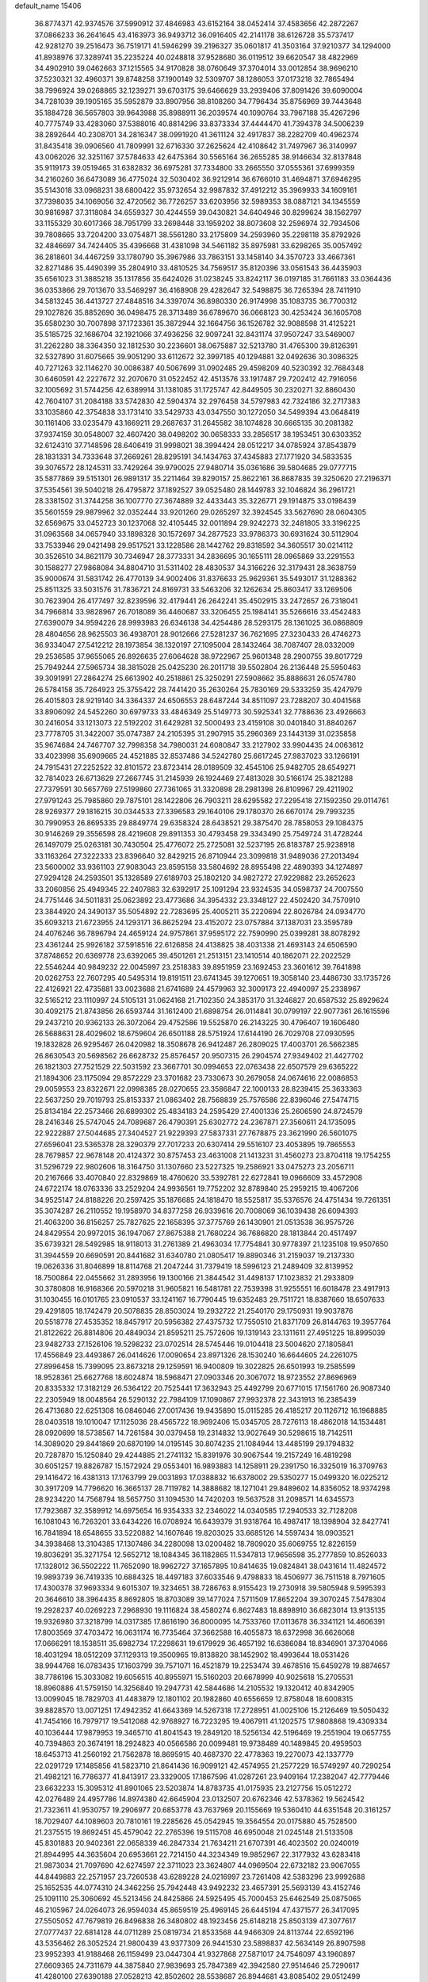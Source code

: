 default_name                                                                    
15406
  36.8774371  42.9374576  37.5990912  37.4846983  43.6152164  38.0452414
  37.4583656  42.2872267  37.0866233  36.2641645  43.4163973  36.9493712
  36.0916405  42.2141178  38.6126728  35.5737417  42.9281270  39.2516473
  36.7519171  41.5946299  39.2196327  35.0601817  41.3503164  37.9210377
  34.1294000  41.8938976  37.3289741  35.2235224  40.0248818  37.9528680
  36.0119512  39.6620547  38.4822969  34.4902910  39.0462663  37.1215565
  34.9170828  38.0760649  37.3704014  33.0012854  38.9696210  37.5230321
  32.4960371  39.8748258  37.1900149  32.5309707  38.1286053  37.0173218
  32.7865494  38.7996924  39.0268865  32.1239271  39.6703175  39.6466629
  33.2939406  37.8091426  39.6090004  34.7281039  39.1905165  35.5952879
  33.8907956  38.8108260  34.7796434  35.8756969  39.7443648  35.1884728
  36.5657803  39.9643988  35.8988911  36.2039574  40.1090764  33.7967188
  35.4267296  40.7775749  33.4283060  37.5388016  40.8814296  33.8373334
  37.4444470  41.7394378  34.5006239  38.2892644  40.2308701  34.2816347
  38.0991920  41.3611124  32.4917837  38.2282709  40.4962374  31.8435418
  39.0906560  41.7809991  32.6716330  37.2625624  42.4108642  31.7497967
  36.3140997  43.0062026  32.3251167  37.5784633  42.6475364  30.5565164
  36.2655285  38.9146634  32.8137848  35.9119173  39.0519465  31.6382832
  36.6975281  37.7334800  33.2665550  37.0555361  37.6999359  34.2160260
  36.6473089  36.4775024  32.5030402  36.9212914  36.6766010  31.4694871
  37.6946295  35.5143018  33.0968231  38.6800422  35.9732654  32.9987832
  37.4912212  35.3969933  34.1609161  37.7398035  34.1069056  32.4720562
  36.7726257  33.6203956  32.5989353  38.0887121  34.1345559  30.9816987
  37.3118084  34.6559327  30.4244559  39.0430821  34.6404946  30.8299624
  38.1562797  33.1155329  30.6017366  38.7951799  33.2698448  33.1959202
  38.8073608  32.2596974  32.7934506  39.7808665  33.7204200  33.0754871
  38.5561280  33.2175809  34.2593960  35.2298118  35.8792926  32.4846697
  34.7424405  35.4396668  31.4381098  34.5461182  35.8975981  33.6298265
  35.0057492  36.2818601  34.4467259  33.1780790  35.3967986  33.7863151
  33.1458140  34.3570723  33.4667361  32.8271486  35.4490399  35.2804910
  33.4810525  34.7569517  35.8120396  33.0561543  36.4435903  35.6561023
  31.3885218  35.1317856  35.6424026  31.0238245  33.8242117  36.0197185
  31.7661183  33.0364436  36.0353866  29.7013670  33.5469297  36.4168908
  29.4282647  32.5498875  36.7265394  28.7411910  34.5813245  36.4413727
  27.4848516  34.3397074  36.8980330  26.9174998  35.1083735  36.7700312
  29.1027826  35.8852690  36.0498475  28.3713489  36.6789670  36.0668123
  30.4253424  36.1605708  35.6580230  30.7007898  37.1723361  35.3872944
  32.1664756  36.1526782  32.9088598  31.4125221  35.5185725  32.1686704
  32.1921066  37.4936256  32.9097241  32.8431174  37.9507247  33.5469007
  31.2262280  38.3364350  32.1812530  30.2236601  38.0675887  32.5213780
  31.4765300  39.8126391  32.5327890  31.6075665  39.9051290  33.6112672
  32.3997185  40.1294881  32.0492636  30.3086325  40.7271263  32.1146270
  30.0086387  40.5067699  31.0902485  29.4598209  40.5230392  32.7684348
  30.6460591  42.2227672  32.2070670  31.0522452  42.4513576  33.1917487
  29.7202412  42.7916056  32.1005692  31.5744256  42.6389914  31.1381085
  31.1725747  42.8449505  30.2320271  32.8860430  42.7604107  31.2084188
  33.5742830  42.5904374  32.2976458  34.5797983  42.7324186  32.2717383
  33.1035860  42.3754838  33.1731410  33.5429733  43.0347550  30.1272050
  34.5499394  43.0648419  30.1161406  33.0235479  43.1669211  29.2687637
  31.2645582  38.1074828  30.6665135  30.2081382  37.9374159  30.0548007
  32.4607420  38.0498202  30.0658333  33.2856517  38.1953451  30.6303352
  32.6124310  37.7148596  28.6406419  31.9998021  38.3994424  28.0512217
  34.0785924  37.8543879  28.1831331  34.7333648  37.2669261  28.8295191
  34.1434763  37.4345883  27.1771920  34.5833535  39.3076572  28.1245311
  33.7429264  39.9790025  27.9480714  35.0361686  39.5804685  29.0777715
  35.5877869  39.5151301  26.9891317  35.2211464  39.8290157  25.8622161
  36.8687835  39.3250620  27.2196371  37.5354561  39.5040218  26.4795872
  37.1892527  39.0525480  28.1449783  32.1046824  36.2961721  28.3381502
  31.3744258  36.1007770  27.3674889  32.4433443  35.3226771  29.1914875
  33.0198439  35.5601559  29.9879962  32.0352444  33.9201260  29.0265297
  32.3924545  33.5627690  28.0604305  32.6569675  33.0452723  30.1237068
  32.4105445  32.0011894  29.9242273  32.2481805  33.3196225  31.0963568
  34.0657940  33.1898328  30.1572697  34.2877523  33.9786373  30.6931624
  30.5112904  33.7533946  29.0421498  29.9517521  33.1228586  28.1442762
  29.8318592  34.3605517  30.0214112  30.3526510  34.8621179  30.7346947
  28.3773331  34.2836695  30.1655111  28.0965869  33.2291553  30.1588277
  27.9868084  34.8804710  31.5311402  28.4830537  34.3166226  32.3179431
  28.3638759  35.9000674  31.5831742  26.4770139  34.9002406  31.8376633
  25.9629361  35.5493017  31.1288362  25.8511325  33.5031576  31.7836721
  24.8169731  33.5463206  32.1262634  25.8603417  33.1269506  30.7623904
  26.4177497  32.8239596  32.4179441  26.2642241  35.4502915  33.2472657
  26.7318041  34.7966814  33.9828967  26.7018089  36.4460687  33.3206455
  25.1984141  35.5266616  33.4542483  27.6390079  34.9594226  28.9993983
  26.6346138  34.4254486  28.5293175  28.1361025  36.0868809  28.4804656
  28.9625503  36.4938701  28.9012666  27.5281237  36.7621695  27.3230433
  26.4746273  36.9334047  27.5412212  28.1973854  38.1320197  27.1095004
  28.1432464  38.7087407  28.0332009  29.2536585  37.9655065  26.8926635
  27.6064628  38.9722967  25.9601348  28.2900755  39.8017729  25.7949244
  27.5965734  38.3815028  25.0425230  26.2011718  39.5502804  26.2136448
  25.5950463  39.3091991  27.2864274  25.6613902  40.2518861  25.3250291
  27.5908662  35.8886631  26.0574780  26.5784158  35.7264923  25.3755422
  28.7441420  35.2630264  25.7830169  29.5333259  35.4247979  26.4015803
  28.9219140  34.3364337  24.6506553  28.6487244  34.8511097  23.7288207
  30.4041568  33.8906092  24.5452260  30.6979733  33.4846349  25.5149773
  30.5925341  32.7788636  23.4926663  30.2416054  33.1213073  22.5192202
  31.6429281  32.5000493  23.4159108  30.0401840  31.8840267  23.7778705
  31.3422007  35.0747387  24.2105395  31.2907915  35.2960369  23.1443139
  31.0235858  35.9674684  24.7467707  32.7998358  34.7980031  24.6080847
  33.2127902  33.9904435  24.0063612  33.4023998  35.6909665  24.4521885
  32.8537486  34.5242780  25.6617245  27.9837023  33.1266191  24.7915431
  27.2252522  32.8101572  23.8723414  28.0189509  32.4545106  25.9482705
  28.6549271  32.7814023  26.6713629  27.2667745  31.2145939  26.1924469
  27.4813028  30.5166174  25.3821288  27.7379591  30.5657769  27.5199860
  27.7361065  31.3320898  28.2981398  26.8109967  29.4211902  27.9791243
  25.7985860  29.7875101  28.1422806  26.7903211  28.6295582  27.2295418
  27.1592350  29.0114761  28.9269377  29.1816215  30.0344533  27.3396583
  29.1640106  29.1780370  26.6670174  29.7993235  30.7990953  26.8695335
  29.8849774  29.6358324  28.6438521  29.3875470  28.7858053  29.1084375
  30.9146269  29.3556598  28.4219608  29.8911353  30.4793458  29.3343490
  25.7549724  31.4728244  26.1497079  25.0263181  30.7430504  25.4776072
  25.2725081  32.5237195  26.8183787  25.9238918  33.1163264  27.3222333
  23.8396640  32.8429215  26.8710944  23.3099818  31.9489036  27.2013494
  23.5600002  33.9361103  27.9083043  23.8595158  33.5804692  28.8955498
  22.4890393  34.1274897  27.9294128  24.2593501  35.1328589  27.6189703
  25.1802120  34.9827272  27.9229882  23.2652623  33.2060856  25.4949345
  22.2407883  32.6392917  25.1091294  23.9324535  34.0598737  24.7007550
  24.7751446  34.5011831  25.0623892  23.4773686  34.3954332  23.3348127
  22.4502420  34.7570910  23.3844920  24.3490137  35.5054892  22.7283695
  25.4005211  35.2220694  22.8026784  24.0934770  35.6093213  21.6723955
  24.1293171  36.8625294  23.4152072  23.0757884  37.1387031  23.3595789
  24.4076246  36.7896794  24.4659124  24.9757861  37.9595172  22.7590990
  25.0399281  38.8078292  23.4361244  25.9926182  37.5918516  22.6126858
  24.4138825  38.4031338  21.4693143  24.6506590  37.8748652  20.6369778
  23.6392065  39.4501261  21.2513151  23.1410514  40.1862071  22.2022529
  22.5546244  40.9849232  22.0045997  23.2518383  39.8951959  23.1692453
  23.3601612  39.7641898  20.0262753  22.7607295  40.5495314  19.8191511
  23.6741345  39.1270651  19.3058140  23.4486730  33.1735726  22.4126921
  22.4735881  33.0023688  21.6741689  24.4579963  32.3009173  22.4940097
  25.2338967  32.5165212  23.1110997  24.5105131  31.0624168  21.7102350
  24.3853170  31.3246827  20.6587532  25.8929624  30.4092175  21.8743856
  26.6593744  31.1612400  21.6898754  26.0114841  30.0799197  22.9077361
  26.1615596  29.2437210  20.9362133  26.3072064  29.4752586  19.5525870
  26.2143225  30.4796407  19.1606480  26.5688631  28.4029602  18.6759604
  26.6501188  28.5751924  17.6144190  26.7029708  27.0930595  19.1832828
  26.9295467  26.0420982  18.3508678  26.9412487  26.2809025  17.4003701
  26.5662385  26.8630543  20.5698562  26.6628732  25.8576457  20.9507315
  26.2904574  27.9349402  21.4427702  26.1821303  27.7521529  22.5031592
  23.3667701  30.0994653  22.0763438  22.6507579  29.6365222  21.1894306
  23.1175094  29.8572229  23.3701682  23.7330673  30.2679058  24.0674616
  22.0086853  29.0059553  23.8322671  22.0998385  28.0270655  23.3586847
  22.1000133  28.8239415  25.3633363  22.5637250  29.7019793  25.8153337
  21.0863402  28.7568839  25.7576586  22.8396046  27.5474715  25.8134184
  22.2573466  26.6899302  25.4834183  24.2595429  27.4001336  25.2606590
  24.8724579  28.2416346  25.5747045  24.7089687  26.4790391  25.6302772
  24.2367871  27.3560611  24.1735095  22.9222887  27.5044685  27.3404527
  21.9229393  27.5837331  27.7678875  23.3621990  26.5601075  27.6596041
  23.5365378  28.3290379  27.7017233  20.6307414  29.5516107  23.4053895
  19.7865553  28.7679857  22.9678148  20.4124372  30.8757453  23.4631008
  21.1413231  31.4560273  23.8704118  19.1754255  31.5296729  22.9802606
  18.3164750  31.1307660  23.5227325  19.2586921  33.0475273  23.2056711
  20.2167666  33.4070840  22.8329869  18.4760620  33.5392781  22.6272841
  19.0966609  33.4572908  24.6722174  18.0763336  33.2529204  24.9936561
  19.7752202  32.8789840  25.2959215  19.4067206  34.9525147  24.8188226
  20.2597425  35.1876685  24.1818470  18.5525817  35.5376576  24.4751434
  19.7261351  35.3074287  26.2110552  19.1958970  34.8377258  26.9339616
  20.7008069  36.1039438  26.6094393  21.4063200  36.8156257  25.7827625
  22.1658395  37.3775769  26.1430901  21.0513538  36.9575726  24.8429554
  20.9972015  36.1947067  27.8675388  21.7680224  36.7686820  28.1813844
  20.4517497  35.6739321  28.5492985  18.9118013  31.2761389  21.4963034
  17.7754841  30.9778397  21.1235108  19.9507650  31.3944559  20.6690591
  20.8441682  31.6340780  21.0805417  19.8890346  31.2159037  19.2137330
  19.0626336  31.8046899  18.8114768  21.2047244  31.7379419  18.5996123
  21.2489409  32.8139952  18.7500864  22.0455662  31.2893956  19.1300166
  21.3844542  31.4498137  17.1023832  21.2933809  30.3780808  16.9168366
  20.5970218  31.9605821  16.5481781  22.7539398  31.9255551  16.6018478
  23.4917913  31.1030455  16.0101765  23.0910537  33.1241167  16.7790445
  19.6352483  29.7511721  18.8387660  18.6507633  29.4291805  18.1742479
  20.5078835  28.8503024  19.2932722  21.2540170  29.1750931  19.9037876
  20.5518778  27.4535352  18.8457917  20.5956382  27.4375732  17.7550510
  21.8371709  26.8144763  19.3957764  21.8122622  26.8814806  20.4849034
  21.8595211  25.7572606  19.1319143  23.1311611  27.4951225  18.8995039
  23.9482733  27.1526106  19.5298232  23.0702514  28.5745446  19.0104418
  23.5004620  27.1805841  17.4556849  23.4493867  26.0414626  17.0090654
  23.8971326  28.1530240  16.6644605  24.2261075  27.8996458  15.7399095
  23.8673218  29.1259591  16.9400809  19.3022825  26.6501993  19.2585599
  18.9528361  25.6627768  18.6024874  18.5968471  27.0903346  20.3067072
  18.9723552  27.8696969  20.8335332  17.3182129  26.5364122  20.7525441
  17.3632943  25.4492799  20.6771015  17.1561760  26.9087340  22.2305949
  18.0048564  26.5290132  22.7984109  17.1090867  27.9932378  22.3431913
  16.2385439  26.4713680  22.6251308  16.0846046  27.0017436  19.9435890
  15.0115285  26.4185217  20.1126712  16.1968885  28.0403518  19.1010047
  17.1125036  28.4565722  18.9692406  15.0345705  28.7276113  18.4862018
  14.1534481  28.0920699  18.5738567  14.7261584  30.0379458  19.2314832
  13.9027649  30.5298615  18.7142511  14.3089020  29.8441869  20.6870199
  14.0195145  30.8074235  21.1084944  13.4485199  29.1794832  20.7287870
  15.1250840  29.4244885  21.2741132  15.8391976  30.9067544  19.2157249
  16.4819298  30.6051257  19.8826787  15.1572924  29.0553401  16.9893883
  14.1258911  29.2391750  16.3325019  16.3709763  29.1416472  16.4381313
  17.1763799  29.0031893  17.0388832  16.6378002  29.5350277  15.0499320
  16.0225212  30.3917209  14.7796620  16.3665137  28.7119782  14.3888682
  18.1271041  29.8489602  14.8356052  18.9374298  28.9234220  14.7568794
  18.5657750  31.1094530  14.7420203  19.5637528  31.2098571  14.6345573
  17.7923687  32.3589912  14.6975654  16.9354333  32.2346022  14.0340585
  17.2940533  32.7128208  16.1081043  16.7263201  33.6434226  16.0708924
  16.6439379  31.9318764  16.4987417  18.1398904  32.8427741  16.7841894
  18.6548655  33.5220882  14.1607646  19.8203025  33.6685126  14.5597434
  18.0903521  34.3938468  13.3104385  17.1307486  34.2280098  13.0200482
  18.7809020  35.6069755  12.8226159  19.8036291  35.3271754  12.5652712
  18.1084345  36.1182865  11.5347813  17.9656598  35.2777859  10.8526033
  17.1328012  36.5502222  11.7652090  18.9962727  37.1657895  10.8414635
  19.0824841  38.0431614  11.4824572  19.9893739  36.7419335  10.6884325
  18.4497183  37.6033546   9.4798833  18.4506977  36.7511518   8.7971605
  17.4300378  37.9693334   9.6015307  19.3234651  38.7286763   8.9155423
  19.2730918  39.5805948   9.5995393  20.3646610  38.3964435   8.8692805
  18.8703089  39.1477024   7.5711509  17.8652204  39.3070245   7.5478304
  19.2928237  40.0269223   7.2968930  19.1116824  38.4580274   6.8627483
  18.8898910  36.6823014  13.9135135  19.9326980  37.3218799  14.0317385
  17.8616190  36.8000095  14.7533760  17.0113678  36.3341121  14.4606391
  17.8003569  37.4703472  16.0631174  16.7735464  37.3662588  16.4055873
  18.6372998  36.6626068  17.0666291  18.1538511  35.6982734  17.2298631
  19.6179929  36.4657192  16.6386084  18.8346901  37.3704066  18.4031294
  18.0512209  37.1129313  19.3500965  19.8138820  38.1452902  18.4993644
  18.0531426  38.9944768  16.0783435  17.1603799  39.7571071  16.4521879
  19.2253474  39.4678516  15.6459278  19.8874657  38.7786196  15.3033082
  19.6056515  40.8955971  15.5160203  20.6678999  40.9025618  15.2705531
  18.8960886  41.5759150  14.3256840  19.2947731  42.5844686  14.2105532
  19.1320412  40.8342905  13.0099045  18.7829703  41.4483879  12.1801102
  20.1982860  40.6556659  12.8758048  18.6008315  39.8828570  13.0071251
  17.4942352  41.6643369  14.5267318  17.2728951  41.0025106  15.2126469
  19.5050432  41.7454166  16.7979717  19.5412088  42.9768927  16.7223295
  19.4067911  41.1202575  17.9808868  19.4309334  40.1036444  17.9879953
  19.3465710  41.8041543  19.2849120  18.5256134  42.5196469  19.2551904
  19.0657755  40.7394863  20.3674191  18.2924823  40.0566586  20.0099481
  19.9738489  40.1489845  20.4959503  18.6453713  41.2560192  21.7562878
  18.8695915  40.4687370  22.4778363  19.2270073  42.1337779  22.0291729
  17.1485856  41.5823710  21.8641436  16.9099121  42.4574955  21.2577229
  16.5749297  40.7290254  21.4982121  16.7786377  41.8413917  23.3329005
  17.1867596  41.0287261  23.9409164  17.2382047  42.7779446  23.6632233
  15.3095312  41.8901065  23.5203874  14.8783735  41.0175935  23.2127756
  15.0512272  42.0276489  24.4957786  14.8974380  42.6645904  23.0132507
  20.6762346  42.5378362  19.5624542  21.7323611  41.9530757  19.2906977
  20.6853778  43.7637969  20.1155669  19.5360410  44.6351548  20.3161257
  18.7029407  44.1089603  20.7810161  19.2285626  45.0542945  19.3564554
  20.0175880  45.7528500  21.2375515  19.8692451  45.4579042  22.2765396
  19.5115708  46.6950048  21.0245148  21.5133508  45.8301883  20.9402361
  22.0658339  46.2847334  21.7634211  21.6707391  46.4023502  20.0240019
  21.8944995  44.3635604  20.6953661  22.7214150  44.3234349  19.9852967
  22.3177932  43.6283418  21.9873034  21.7097690  42.6274597  22.3711023
  23.3624807  44.0969504  22.6732182  23.9067055  44.8449883  22.2571957
  23.7260538  43.6289228  24.0216997  23.7261408  42.5383296  23.9992688
  25.1652535  44.0774310  24.3462256  25.7942448  43.9492232  23.4657391
  25.5693139  43.4152746  25.1091110  25.3060692  45.5213456  24.8425866
  24.5925495  45.7000453  25.6462549  25.0875065  46.2105967  24.0264073
  26.9594034  45.8659519  25.4969145  26.6445194  47.4371577  26.3417095
  27.5505052  47.7679819  26.8496838  26.3480802  48.1923456  25.6148218
  25.8503139  47.3077617  27.0777437  22.6814128  44.0711289  25.0819734
  21.8533568  44.9466309  24.8113744  22.6592196  43.5356462  26.3052524
  21.9800439  43.9377309  26.9441530  23.5898837  42.5634149  26.8907598
  23.9952393  41.9188468  26.1159499  23.0447304  41.9327868  27.5871017
  24.7546097  43.1960897  27.6609365  24.7311679  44.3875840  27.9839693
  25.7847389  42.3942580  27.9514646  25.7290617  41.4280100  27.6390188
  27.0528213  42.8502602  28.5538687  26.8944681  43.8085402  29.0512499
  27.5384239  41.8354132  29.6033049  27.7248030  40.8795001  29.1115904
  28.4853279  42.1873409  30.0135815  26.5625475  41.5982442  30.7693784
  27.0086050  40.8648650  31.4377369  25.6251421  41.1898192  30.3910728
  26.2652049  42.8571652  31.5861795  27.2135799  43.3093360  31.8841249
  25.7106548  43.5645720  30.9687550  25.4729428  42.5330404  32.7849081
  25.0352666  41.6174368  32.8238766  25.3963918  43.2491316  33.8892883
  25.9747664  44.4048805  34.0325225  25.9221650  44.8610418  34.9271532
  26.4410384  44.8433942  33.2426044  24.7147667  42.8196948  34.9073106
  24.7119629  43.3795267  35.7455213  24.1368745  41.9953828  34.8175334
  28.1283083  43.0919618  27.4897537  28.2153989  42.3495237  26.5117295
  28.9755141  44.1009714  27.6798180  28.8931876  44.6241662  28.5471075
  30.1047765  44.3979691  26.7864530  29.7756779  44.2505755  25.7580004
  30.5431629  45.8585207  26.9235677  31.0397578  46.0045039  27.8845587
  29.6665547  46.5054198  26.8787444  31.4293575  46.1964754  25.8669721
  30.9036671  46.7177444  25.2166811  31.2985027  43.4734837  27.0436883
  31.5205828  43.0290149  28.1749388  32.0997433  43.2160138  26.0092158
  31.8528034  43.6078861  25.1065442  33.3489146  42.4613989  26.1054903
  33.7526139  42.5492922  27.1135495  33.1467554  41.4086380  25.9141788
  34.4165768  42.9356343  25.1180097  34.1044687  43.4398069  24.0326670
  35.6859552  42.7677590  25.4872836  35.8648108  42.4294553  26.4299701
  36.8481872  43.0672334  24.6497044  36.6918485  44.0406660  24.1797315
  38.0641493  43.1874043  25.5764935  38.2109143  42.2577584  26.1256172
  38.9586601  43.4121745  24.9943109  37.9029559  43.9948823  26.2928045
  37.0858865  42.0511340  23.5043973  37.9167314  42.3096304  22.6280255
  36.3818176  40.9099387  23.4720563  35.8345575  40.6795187  24.2974910
  36.4145256  39.9326648  22.3571791  36.5636886  40.4920453  21.4348237
  37.6163393  38.9815788  22.5084227  38.4867946  39.5683587  22.7724203
  37.4382590  37.9032267  23.5710128  37.1786116  38.3604835  24.5240310
  36.6554480  37.2015482  23.2866507  38.3797794  37.3679764  23.6872669
  37.8924890  38.3165496  21.2943221  37.0658309  37.8713546  21.0572186
  35.1181139  39.1287298  22.1573075  35.0895171  38.2158361  21.3271457
  34.0593824  39.4159068  22.9198755  34.1158914  40.2015833  23.5508151
  32.8448674  38.5904630  23.0135208  33.1277537  37.6115675  23.3946655
  31.8757353  39.2189420  24.0212079  30.9341978  38.6665724  24.0173973
  32.3084800  39.1744108  25.0220329  31.6455117  40.5691093  23.6699384
  30.7441151  40.8275036  23.9682460  32.1432260  38.3617080  21.6693646
  31.8868457  37.2099878  21.3165971  31.8879045  39.4151854  20.8786942
  32.1156307  40.3335616  21.2434460  31.2421502  39.2956104  19.5534666
  30.2901098  38.7735953  19.6684528  30.9582912  40.6860958  18.9494033
  31.9050147  41.1947770  18.7765521  30.4778710  40.5424995  17.9798433
  30.0591749  41.6042010  19.8015353  29.0839165  41.1369829  19.9467473
  30.5225641  41.7769281  20.7729029  29.8838419  42.9498236  19.0808040
  30.8726403  43.3396194  18.8301354  29.3316887  42.7802789  18.1535366
  29.1778413  43.9612520  19.8907494  28.8306831  43.6919329  20.7969518
  28.9231726  45.2037402  19.5119108  29.2360700  45.6824845  18.3466826
  28.9862924  46.6424450  18.1450776  29.7702902  45.1267050  17.6844314
  28.3424379  46.0432118  20.3091728  28.1559771  46.9742347  19.9547037
  28.2219609  45.8109299  21.2882558  32.0853116  38.4400384  18.5936184
  31.5682808  37.5107648  17.9731060  33.4031615  38.6845733  18.5429993
  33.7467369  39.4531213  19.1097214  34.3708327  37.9324003  17.7160770
  34.0659292  38.0119409  16.6699167  35.7579631  38.5812187  17.8784979
  35.6453266  39.6553975  17.7413870  36.1335683  38.4085725  18.8873170
  36.7903704  38.0708978  16.8606886  36.4046791  38.2494191  15.8586776
  36.9508774  36.9997403  16.9908671  38.1295760  38.8047760  17.0185989
  37.9504952  39.8769518  17.0684216  38.6138848  38.4897154  17.9444026
  39.0477570  38.5214264  15.8268680  39.3303167  37.4639575  15.8325919
  38.4962525  38.7061872  14.8998403  40.2574347  39.3751343  15.8674376
  40.8999955  39.1152137  15.1214329  40.0296073  40.3628404  15.7669320
  40.7780795  39.2388282  16.7267042  34.4112028  36.4428804  18.0765206
  34.4222835  35.5823554  17.1870144  34.4079203  36.1458010  19.3775181
  34.4055063  36.9166663  20.0364951  34.3959223  34.7914559  19.9191636
  35.1880035  34.2157086  19.4374645  34.7086302  34.8635834  21.4181408
  34.7042409  33.8583514  21.8413086  35.6928944  35.3074337  21.5726060
  33.9585147  35.4677644  21.9293564  33.0679460  34.0638986  19.6449281
  33.1035055  32.9096934  19.2290209  31.9153201  34.7280326  19.7932220
  31.9473572  35.6713265  20.1698138  30.5924054  34.1617644  19.4922249
  30.4831472  33.2336816  20.0537113  29.5218667  35.1562609  19.9847318
  29.6287250  35.2715452  21.0644635  29.7163875  36.1278431  19.5279897
  28.0631102  34.7706402  19.6685398  27.9220139  34.7232163  18.5888293
  27.6635794  33.4271607  20.2803991  28.2430062  32.6218608  19.8313942
  27.8307908  33.4423420  21.3570953  26.6076244  33.2392462  20.0851506
  27.1271850  35.8403456  20.2301529  27.3539926  36.8042398  19.7736209
  26.0948386  35.5820114  19.9941261  27.2472410  35.9132385  21.3107384
  30.4275877  33.8115912  18.0011703  30.0114487  32.7021485  17.6640069
  30.8187988  34.7158294  17.0991608  31.1030708  35.6370563  17.4241727
  30.7676703  34.4685468  15.6497803  29.7571315  34.1411250  15.3991416
  31.0268465  35.7985816  14.9186989  30.3669978  36.5486160  15.3578836
  32.0508915  36.1247935  15.0986147  30.7289356  35.7729747  13.4091389
  29.7618113  35.2932194  13.2471311  30.6500430  36.8061931  13.0700866
  31.8027784  35.0975292  12.5516103  33.0151001  35.2831859  12.8164895
  31.4561161  34.3828248  11.5777023  31.7266604  33.3399967  15.2137091
  31.4267772  32.6094757  14.2660558  32.8375632  33.1515561  15.9431002
  33.0008857  33.7961541  16.7053019  33.7462103  31.9968083  15.7978323
  33.9339505  31.8292103  14.7396293  35.1015165  32.2539094  16.4860595
  34.9473443  32.4123804  17.5522717  36.0962856  31.1062472  16.3061876
  35.7560601  30.2235254  16.8479184  36.1982830  30.8591213  15.2491435
  37.0686014  31.3962927  16.7059279  35.7263129  33.4007379  15.9515683
  35.2643027  34.1757020  16.3150785  33.1265321  30.7074396  16.3455627
  33.1435115  29.6828696  15.6662425  32.5343795  30.7463651  17.5452765
  32.5432807  31.6247806  18.0536140  31.9056132  29.5986267  18.2082948
  32.6721935  28.8459607  18.3958813  31.3280857  30.0636359  19.5620186
  32.1503174  30.3856959  20.2030422  30.6923914  30.9289663  19.3822752
  30.4807344  29.0196958  20.3172645  29.6559147  28.6897137  19.6866380
  31.3039381  27.8011831  20.7408573  30.6732101  27.1174244  21.3089549
  31.6718393  27.2762786  19.8598706  32.1461214  28.1140857  21.3581249
  29.8844169  29.6564160  21.5718165  30.6765417  29.9421263  22.2636321
  29.3054857  30.5391153  21.2988307  29.2129985  28.9479180  22.0538954
  30.8409064  28.9480350  17.3177429  30.8135978  27.7226889  17.2103197
  30.0336571  29.7477970  16.6062740  30.0960045  30.7496534  16.7714620
  29.0462779  29.2398266  15.6394816  28.3531068  28.5953170  16.1784877
  28.2584602  30.4231336  15.0504520  27.9479026  31.0822201  15.8634549
  28.9042733  30.9878763  14.3777127  27.0040069  29.9509246  14.2944241
  27.2915511  29.2373540  13.5220334  26.3346779  29.4495527  14.9945264
  26.2451783  31.0944361  13.6104229  26.8958770  31.5721891  12.8799600
  25.4095173  30.6655507  13.0568253  25.7089126  32.0758589  14.5724829
  24.9219897  31.7730354  15.1460594  26.0447492  33.3466668  14.6925594
  27.0175801  33.9001879  14.0303537  27.1414543  34.9029406  14.1312591
  27.5812658  33.3572946  13.3883278  25.3999004  34.1242885  15.5043750
  25.6301511  35.1087776  15.5002887  24.6035644  33.7578602  16.0231109
  29.6828976  28.3689725  14.5451461  29.1421885  27.3088750  14.2323487
  30.8476653  28.7620365  14.0171770  31.2568118  29.6129654  14.3825856
  31.5929239  28.0295835  12.9710134  30.8825324  27.6565890  12.2294108
  32.5541992  29.0004486  12.2593444  33.2009657  29.4883100  12.9894106
  33.1772141  28.4340234  11.5663555  31.7790875  30.0553638  11.4530041
  31.1521207  29.5334058  10.7298509  31.1298373  30.6326252  12.1116184
  32.6854102  31.0199688  10.6803707  32.0719073  31.5040316   9.9196487
  33.4667066  30.4621834  10.1613989  33.2505774  32.0808591  11.5362734
  32.6462464  32.8761013  11.7231182  34.4759141  32.1721208  12.0156134
  35.3707142  31.2400956  11.8764750  36.2859477  31.3373570  12.2851064
  35.1721973  30.4403549  11.2818090  34.8293779  33.2315099  12.6734885
  35.7799391  33.3532551  12.9875775  34.1643186  33.9960889  12.7619348
  32.3303366  26.7825571  13.4820299  32.6509857  25.8976401  12.6849314
  32.5751460  26.6724055  14.7907962  32.3516355  27.4696956  15.3730481
  33.1604941  25.4720904  15.4270750  33.7755866  24.9466951  14.6949883
  34.0942568  25.8643272  16.5940799  33.5098323  26.3757198  17.3603935
  34.7671036  24.6401862  17.2287218  34.0291247  23.9398534  17.6138134
  35.3832148  24.1270643  16.4888853  35.4033715  24.9565783  18.0546307
  35.2210028  26.8003510  16.1342762  34.8153957  27.7248258  15.7294181
  35.8601491  27.0520683  16.9811733  35.8247146  26.3115973  15.3684702
  32.0810570  24.4821824  15.8955845  32.2042178  23.2785928  15.6612393
  31.0102510  24.9690337  16.5309404  30.9540435  25.9731965  16.6693247
  30.0212254  24.1455027  17.2389789  30.5254169  23.5724071  18.0171375
  29.3031141  24.8102796  17.7185599  29.2308136  23.1672889  16.3643040
  28.8901119  22.0803893  16.8313790  28.9950317  23.4939011  15.0885653
  29.2916242  24.4030861  14.7664419  28.2275176  22.6351329  14.1756345
  27.2340573  22.5021234  14.5957172  28.0904119  23.2760826  12.7864546
  29.0579543  23.6730429  12.4791901  27.8136036  22.4952794  12.0762946
  27.0438706  24.3839025  12.6733091  26.8707548  24.8835585  11.5344808
  26.3674923  24.7300745  13.6712098  28.8151513  21.2273097  14.0296151
  28.0699019  20.2548276  14.1658762  30.1305874  21.1141442  13.8094892
  30.6629219  21.9659387  13.6755590  30.8387107  19.8313675  13.7276683
  30.3765273  19.2076198  12.9655078  31.8732564  20.0129730  13.4383115
  30.8439013  19.0613211  15.0513177  30.5864570  17.8596173  15.0708352
  31.0312136  19.7569251  16.1775358  31.1984158  20.7509276  16.0992311
  30.9994894  19.1548015  17.5254678  31.7196578  18.3364307  17.5542841
  31.4191494  20.1961442  18.5867689  30.7227416  21.0341086  18.5617164
  31.4192157  19.6240480  20.0085586  32.1067175  18.7796922  20.0668559
  31.7475405  20.3906869  20.7086760  30.4170997  19.3056043  20.2929080
  32.8303453  20.7312621  18.3021319  33.1533337  21.3985669  19.0996242
  33.5365702  19.9033383  18.2342329  32.8500047  21.2872941  17.3661632
  29.6198055  18.5525083  17.8330930  29.5185645  17.4534233  18.3795087
  28.5445125  19.2259576  17.4170954  28.6918479  20.1423895  17.0021189
  27.1662623  18.7287864  17.5205016  27.0211268  18.2898649  18.5090522
  26.2003112  19.9171703  17.3747260  26.4593310  20.4655390  16.4687378
  25.1748867  19.5567149  17.2842187  26.2945547  20.8578377  18.5891688
  25.6161632  20.5145581  19.3699611  27.3061299  20.8208746  18.9887125
  25.9953124  22.3199382  18.2764365  25.1654406  22.6636797  17.4410850
  26.6506784  23.2289251  18.9623792  26.5210703  24.2012686  18.7080260
  27.3893109  22.9476949  19.5973124  26.8639956  17.6207882  16.4965665
  26.1764310  16.6497619  16.8254406  27.4121860  17.7103097  15.2769691
  27.9258522  18.5576574  15.0500327  27.3337771  16.6625759  14.2412125
  26.2868703  16.4080481  14.0783986  27.8910907  17.2358876  12.9259805
  27.3512603  18.1575704  12.7025124  28.9455745  17.4746690  13.0528485
  27.7399231  16.2957462  11.7214641  28.4266258  15.4548418  11.8225550
  26.7212208  15.9085999  11.6920423  28.0144852  17.0226088  10.3968502
  27.3243444  17.8591537  10.2952003  27.8029366  16.3248840   9.5851239
  29.4157742  17.4716653  10.2717386  30.1082241  16.7503248  10.1119985
  29.8977943  18.7021967  10.2506894  29.1771014  19.7782767  10.4039030
  29.6088707  20.6871523  10.3179057  28.1653574  19.7116462  10.4539262
  31.1752517  18.8566512  10.0787205  31.5843067  19.7736403   9.9615069
  31.7373508  18.0354861   9.9000745  28.0282719  15.3686426  14.6776337
  27.5677276  14.2817682  14.3201576  29.0636801  15.4668119  15.5130244
  29.4543321  16.3910182  15.6613687  29.6472661  14.3383102  16.2372872
  29.7468545  13.5006258  15.5445216  31.0644830  14.6979965  16.7361358
  31.0155971  15.5568940  17.4035360  31.4756951  13.8598772  17.2984506
  32.0312742  15.0128536  15.6081405  31.8967883  14.5156553  14.4950290
  33.0231116  15.8369774  15.8425345  33.6270500  16.1032339  15.0769827
  33.1676044  16.2355097  16.7661023  28.7297873  13.8445672  17.3703305
  28.2318255  12.7226588  17.2959022  28.4912033  14.6547180  18.4068644
  28.8955120  15.5859420  18.3879623  28.0610580  14.1387811  19.7167064
  28.3315312  13.0822394  19.7570649  28.8813038  14.8235844  20.8230948
  28.5825666  15.8712605  20.8769011  28.6442229  14.3601021  21.7817825
  30.3806800  14.7552914  20.6281216  31.1305439  13.6271585  20.3706561
  30.7763888  12.6738287  20.2461697  32.4159839  13.9963325  20.2401158
  33.2333922  13.3159836  20.0219406  32.5422936  15.3288845  20.4027401
  31.2470454  15.8147467  20.6356190  30.9711602  16.8470855  20.7964710
  26.5465449  14.1669826  20.0245504  26.1538599  13.7216254  21.1012292
  25.6639734  14.6356365  19.1306013  26.0076365  15.0337837  18.2638955
  24.2194417  14.7526810  19.4399669  24.1159555  15.4222498  20.2922827
  23.4781933  15.4006138  18.2608426  23.9176615  16.3805213  18.0752272
  23.6303100  14.7750306  17.3819814  21.9657110  15.5961846  18.4952093
  21.8266756  16.2187779  19.3816268  21.4925767  14.6296117  18.6717408
  21.2634592  16.2495907  17.2983514  21.7962644  16.2030743  16.1696903
  20.1514461  16.8181723  17.4476791  23.5472439  13.4267337  19.8554063
  22.6986647  13.4305092  20.7450467  23.9525583  12.2804297  19.2979889
  24.6623671  12.3119334  18.5807465  23.4514229  10.9620040  19.7452623
  22.3635998  10.9569692  19.6691595  23.9914594   9.8195217  18.8720912
  23.7387940   8.8683271  19.3426924  23.3811756   9.8362131  17.4730178
  23.5225975  10.8055524  16.9954907  23.8471471   9.0624004  16.8655991
  22.3131471   9.6293428  17.5426872  25.3968745   9.9025058  18.7498300
  25.5807328  10.3917742  17.9188216  23.7969176  10.6794578  21.2114244
  22.9310234  10.2377589  21.9721967  25.0198708  11.0052698  21.6422490
  25.6653416  11.4065444  20.9776337  25.4505252  10.9042162  23.0353925
  25.2048845   9.9057136  23.4032467  26.9736204  11.0724369  23.0927541
  27.4528925  10.3234311  22.4631470  27.2643868  12.0669926  22.7555391
  27.3171911  10.9370909  24.1183276  24.7360614  11.9240965  23.9418254
  24.4292910  11.5984384  25.0903677  24.4121014  13.1207532  23.4327645
  24.7538549  13.3474281  22.5035454  23.5930778  14.1193948  24.1351377
  24.0072957  14.2796513  25.1309461  23.6134745  15.4604126  23.3800423
  23.1624015  15.3139052  22.4006412  22.9596346  16.1466587  23.9160069
  24.9478852  16.1722676  23.1883470  26.0893772  15.8595057  23.9573459
  26.0637517  15.0714689  24.6942382  27.2808232  16.5874526  23.7892377
  28.1447353  16.3481059  24.3960097  27.3427924  17.6352139  22.8549243
  28.2577556  18.1987015  22.7394104  26.2105934  17.9512907  22.0842878
  26.2491600  18.7563360  21.3666008  25.0174625  17.2279231  22.2580513
  24.1435245  17.4925298  21.6797367  22.1393858  13.6525719  24.3282276
  21.5896799  13.8119298  25.4179410  21.5242662  13.0242027  23.3196722
  21.9966480  12.9829770  22.4199532  20.1779489  12.4454539  23.4247639
  19.5085551  13.2232208  23.7936449  19.6942631  12.0302695  22.0203185
  19.7974373  12.8871723  21.3519075  20.3111550  11.2160958  21.6372571
  18.2190945  11.5965005  22.0305127  17.6492499  12.3358634  22.5943156
  18.1201258  10.6368875  22.5383786  17.5862753  11.4760160  20.6426589
  18.2089891  11.1505187  19.6368079  16.2938221  11.6735096  20.5488541
  15.8397206  11.5866513  19.6466773  15.7478777  11.9077504  21.3671208
  20.1283296  11.2856817  24.4417878  19.1679757  11.1746592  25.2107929
  21.1991916  10.4847521  24.5118112  21.9206925  10.5992006  23.8097536
  21.4007786   9.4556353  25.5381408  20.5294308   8.8012104  25.5794754
  22.2675382   8.8556078  25.2645567  21.6498514  10.0399799  26.9335206
  21.0648602   9.5849327  27.9130383  22.4225540  11.1245639  27.0393255
  22.9156323  11.4545734  26.2179711  22.5975152  11.8516654  28.3014935
  22.9226952  11.1333029  29.0548754  23.7050367  12.9078798  28.1465317
  24.5970493  12.4385599  27.7318820  23.3737810  13.6781682  27.4508157
  24.0749175  13.5767331  29.4772558  23.1889999  14.0660692  29.8790561
  24.8149585  14.3530059  29.2780784  24.7405242  12.4739323  30.7599359
  26.3502887  12.0508687  30.0342168  26.9180251  11.4439543  30.7398381
  26.2088798  11.4852404  29.1133495  26.9088911  12.9623688  29.8169741
  21.2693438  12.4562744  28.7906829  20.9839626  12.4370848  29.9847065
  20.3949560  12.9100518  27.8850443  20.6937085  12.9703373  26.9167494
  19.0347052  13.3341204  28.2313308  19.1178792  14.0193100  29.0755757
  18.4361852  14.1213230  27.0508874  19.0885261  14.9708300  26.8449823
  18.4304624  13.4820968  26.1689784  17.0031963  14.6445605  27.2750326
  16.3277282  13.8020552  27.4200674  16.8989540  15.5805465  28.4834385
  17.5806114  16.4226628  28.3674630  15.8774272  15.9492126  28.5618724
  17.1297129  15.0399858  29.3992507  16.5475246  15.4200874  26.0389555
  15.5085883  15.7236823  26.1627734  17.1638730  16.3068008  25.8933249
  16.6127168  14.7843308  25.1559508  18.1466841  12.1649868  28.7085878
  17.3760698  12.3558750  29.6449961  18.2950741  10.9461324  28.1648832
  18.9339350  10.8540806  27.3817538  17.6695697   9.7169318  28.7126968
  16.5963710   9.8836654  28.8205252  17.8869841   8.5604598  27.7105044
  18.9532303   8.4443287  27.5363776  17.4308825   8.8426465  26.7596977
  17.3367873   7.1793066  28.1195940  17.7644945   6.8796693  29.0743603
  16.2504004   7.2201196  28.2076317  17.7400204   6.1516158  27.0480507
  17.2518305   6.4172694  26.1083987  18.8151136   6.2267936  26.8836708
  17.3801025   4.7568174  27.3867320  16.3975033   4.5092281  27.3337372
  18.2279200   3.7501361  27.5495671  19.4992993   3.9029414  27.7658447
  20.0840349   3.0779973  27.8137371  19.8701592   4.8290197  27.9402388
  17.8389434   2.5125266  27.4927877  18.5560394   1.7979434  27.5572187
  16.8924063   2.2774874  27.2409864  18.1939317   9.3880655  30.1230299
  17.4085404   8.9910105  30.9848509  19.4917829   9.6005863  30.3765984
  20.0694079   9.8407175  29.5767148  20.1710632   9.3584095  31.6662983
  19.8321689   8.3917896  32.0471910  21.6837171   9.2541754  31.3843595
  21.8242884   8.5873836  30.5308145  22.0774609  10.2349977  31.1152128
  22.4957061   8.6939873  32.5634248  22.5128208   9.4229105  33.3735263
  22.0200304   7.7789496  32.9180327  23.9339205   8.3654977  32.1262874
  23.8861766   7.6573948  31.2963631  24.4377242   9.2669791  31.7714939
  24.7486061   7.7104394  33.2501631  24.1151452   6.9811746  33.7642919
  25.5812914   7.1639812  32.7970237  25.2871400   8.6954102  34.2177878
  24.5586673   9.2777407  34.6246163  25.7756287   8.2343573  34.9828583
  25.9685243   9.3101911  33.7793223  19.8456307  10.4001960  32.7531687
  19.7103853  10.0347120  33.9236465  19.7071053  11.6808897  32.3982252
  19.9387127  11.9153825  31.4387055  19.3496963  12.7818398  33.3156493
  19.7056537  12.5449538  34.3181688  20.0448982  14.0780748  32.8520071
  19.7035780  14.3050691  31.8406808  19.7207049  14.8919614  33.5017022
  21.5880282  14.0506485  32.8562047  21.9491058  13.2372973  32.2309735
  22.1128650  15.3696385  32.2877056  23.2007930  15.3319048  32.2209818
  21.7074514  15.5189453  31.2892646  21.8184611  16.2031524  32.9246712
  22.1706862  13.8756347  34.2584584  21.7849542  14.6451480  34.9241361
  21.9115633  12.8934763  34.6479327  23.2578890  13.9454934  34.2145369
  17.8294008  13.0110124  33.4464396  17.3649147  13.5066980  34.4732890
  17.0535261  12.6661987  32.4154839  17.5095993  12.3066616  31.5840498
  15.5821759  12.6802832  32.3723231  15.3205114  12.5289028  31.3240738
  15.0429294  11.4676394  33.1467767  15.6624596  10.5989811  32.9158519
  15.1302747  11.6657018  34.2164634  13.5955335  11.0961404  32.8150242
  13.0679275  11.4703353  31.7353102  12.9966565  10.3640845  33.6418935
  14.9267874  14.0230086  32.7709529  13.8364054  14.0649685  33.3446622
  15.5967144  15.1446226  32.4907137  16.4867189  15.0362534  32.0287250
  15.1578330  16.5050252  32.8504733  15.0794133  16.5677427  33.9366809
  16.2190140  17.5328063  32.3779721  16.4490381  17.3102373  31.3336616
  15.7142487  18.9899396  32.4371248  16.5018971  19.6769621  32.1297146
  14.8784845  19.1353960  31.7524285  15.4029288  19.2474103  33.4485426
  17.5194325  17.3883732  33.2062973  17.3894669  17.8594821  34.1816885
  17.7317352  16.3335789  33.3779014  18.7534366  17.9854216  32.5151099
  18.8848093  17.5326633  31.5316491  18.6517467  19.0645461  32.4079526
  19.6390299  17.7791453  33.1158322  13.7713254  16.8058254  32.2562399
  13.5509016  16.5933480  31.0610147  12.8477956  17.3423864  33.0683747
  13.0551909  17.3842307  34.0648807  11.5245029  17.8184186  32.6054534
  11.6334524  18.1126998  31.5604101  10.5115460  16.6515679  32.6156125
   9.6645995  16.9236478  31.9853442  10.9782048  15.7743806  32.1642044
   9.9816905  16.2847548  34.0121137  10.8192024  16.0988986  34.6793710
   9.4120896  17.1272418  34.4053892   9.0569486  15.0559022  33.9899922
   8.4523882  15.0497617  34.8989574   8.3707862  15.1433081  33.1479960
   9.8081846  13.7210241  33.8814529   9.0908512  12.9439423  33.6061903
  10.5506220  13.7752281  33.0799432  10.4489357  13.3577576  35.1666429
  10.8532179  12.4264117  35.1389253  11.1903505  14.0079067  35.4069812
   9.7700204  13.3550251  35.9240191  11.0160069  19.0939049  33.3045930
   9.8647301  19.4882594  33.0965043  11.8647548  19.7368634  34.1158541
  12.7833839  19.3417000  34.2413173  11.5699682  20.9490271  34.8895820
  10.9369958  21.6112323  34.2953672  10.8061842  20.5194797  36.1553232
  11.4688484  19.8957926  36.7500575   9.9334623  19.9225644  35.8936033
  10.3279005  21.6851482  37.0040834  10.0555296  22.7745944  36.5207832
  10.2988453  21.5172454  38.3016193   9.8947905  22.2581309  38.8573168
  10.5206498  20.6023303  38.6888893  12.8516014  21.7277772  35.2734461
  13.9357992  21.1511947  35.3625890  12.7086012  23.0181983  35.5866886
  11.7692533  23.3992419  35.5334435  13.7537312  23.9158273  36.1078410
  14.5383134  24.0154595  35.3597748  13.1020475  25.2982682  36.3276542
  12.1836157  25.1682484  36.9024011  12.8395014  25.6990202  35.3486623
  13.9849137  26.3206717  37.0619225  14.1626628  25.9665452  38.0794536
  14.9456441  26.3779297  36.5472652  13.3838377  27.7356505  37.1419200
  14.0636144  28.6319511  37.7011971  12.2590920  27.9916419  36.6338888
  14.4299769  23.3962347  37.3922435  15.6494527  23.5198128  37.5461323
  13.6667535  22.7632461  38.2922522  12.6723798  22.7053249  38.1219899
  14.2078347  22.1583597  39.5196701  14.8211762  22.9061797  40.0179628
  13.0838737  21.7648804  40.4945839  13.5298909  21.2876805  41.3684634
  12.4417695  21.0336164  40.0104688  12.2281254  22.9291842  40.9904251
  11.0701215  22.6923158  41.4132767  12.6789170  24.0960483  40.9578580
  15.1049210  20.9367993  39.2526771  15.8629361  20.5252756  40.1310532
  15.0475933  20.3212640  38.0683140  14.4424684  20.7015132  37.3489279
  15.9187109  19.1870453  37.7317896  15.9986016  18.5342764  38.6017085
  15.3115044  18.3386313  36.6054575  15.2400574  18.9404874  35.7020655
  15.9843056  17.5051016  36.3986811  13.9292185  17.7675791  36.9454509
  13.5421853  17.7253856  38.1426760  13.2287343  17.3132640  36.0062005
  17.3417144  19.6665968  37.4228411  18.2950217  19.1337604  37.9901590
  17.4882521  20.7533616  36.6542109  16.6518810  21.1693957  36.2636967
  18.7753893  21.4552962  36.4546095  19.5034692  20.7478386  36.0569336
  18.6099501  22.6043036  35.4334084  17.8676452  23.3077678  35.8103970
  19.9165366  23.3695441  35.1890641  19.7540224  24.1485959  34.4442152
  20.2463763  23.8573332  36.1051345  20.6951914  22.6901452  34.8406122
  18.1233365  22.0752818  34.0750283  18.0348286  22.9015045  33.3688917
  18.8306049  21.3436411  33.6834186  17.1413574  21.6135404  34.1746754
  19.3303560  21.9762309  37.7913181  20.5308479  21.8702512  38.0583107
  18.4385372  22.4382764  38.6783126  17.4833232  22.5372619  38.3530364
  18.7317648  22.8657308  40.0591788  19.5283727  23.6130480  40.0260170
  17.4530918  23.5204278  40.6148935  16.9181367  24.0021752  39.7986574
  16.8139305  22.7457414  41.0363684  17.7048577  24.5832641  41.6886385
  18.2591540  24.1260926  42.5081825  18.3015173  25.3947888  41.2691197
  16.3893385  25.1493067  42.2503149  15.7876002  24.3208591  42.6288681
  16.6404368  25.8022084  43.0866587  15.5675843  25.9652138  41.2390818
  16.0999421  26.8979240  41.0316595  15.4826396  25.4151394  40.2984740
  14.2099472  26.2583964  41.7587436  13.7139721  26.9319880  41.1804886
  13.6360692  25.4135824  41.7502798  14.2478328  26.6306252  42.7048617
  19.2159004  21.7223148  40.9727423  19.8658428  21.9741526  41.9850424
  18.9207916  20.4632945  40.6275002  18.3331910  20.3356897  39.8147368
  19.3952821  19.2577293  41.3387388  19.5437668  19.5150386  42.3884424
  18.3190895  18.1627806  41.2935152  17.3361475  18.6077137  41.4541961
  18.5071854  17.4585220  42.1056840  18.3287179  17.4407674  40.0712766
  18.2901623  18.0685109  39.3199593  20.7393285  18.7141087  40.8196018
  21.3246527  17.8111881  41.4261901  21.2342285  19.2452512  39.6953814
  20.6973630  19.9759233  39.2435087  22.4375941  18.7807705  38.9914660
  22.7728107  17.8444362  39.4361766  22.0713296  18.5040816  37.5175790
  21.5974780  19.3974091  37.1079775  22.9812231  18.3260884  36.9434062
  21.1325420  17.2962271  37.3209200  20.2922066  17.3622134  38.0089300
  20.5778833  17.2826506  35.8971014  19.8995532  16.4382326  35.7752398
  20.0249130  18.2032773  35.7132498  21.3939731  17.2003281  35.1803634
  21.8583014  15.9718068  37.5654027  22.1684325  15.8998632  38.6055949
  21.1835433  15.1403831  37.3610603  22.7324902  15.8928984  36.9190572
  23.6370345  19.7371320  39.1241896  24.6924841  19.4627545  38.5573241
  23.5126350  20.8287667  39.8879287  22.6153966  21.0222469  40.3102359
  24.5285920  21.8895642  39.9982161  24.6337493  22.3646379  39.0221348
  24.0554330  22.9605609  40.9920813  24.1189331  22.5633576  42.0031195
  24.6990288  23.8389710  40.9192066  22.7069459  23.3251301  40.7381323
  22.6880627  23.7630862  39.8635212  25.9169485  21.3655034  40.4040517
  26.9064913  21.7343504  39.7697294  25.9862859  20.4496702  41.3877773
  25.1361925  20.2580676  41.9011099  27.2113874  19.7258823  41.7906033
  28.0260718  20.4445844  41.8886601  26.9766580  19.0632725  43.1620056
  26.6409813  19.8237453  43.8685953  26.1912759  18.3137196  43.0648187
  28.2331238  18.3883742  43.7387842  28.6168693  17.6474779  43.0364841
  29.0018128  19.1425795  43.9106102  27.9057085  17.6743597  45.0555048
  27.4973953  18.3896191  45.7698657  27.1467425  16.9168219  44.8562170
  29.1036114  17.0393398  45.6292239  30.0060907  17.3643295  45.3166137
  29.1345812  16.0230094  46.4688390  28.0784641  15.4610181  46.9736781
  28.2066212  14.5923352  47.4676817  27.1497355  15.7429117  46.6892385
  30.2737972  15.5317124  46.8382647  30.2914582  14.7384358  47.4624254
  31.1243370  15.9324456  46.4593309  27.6662631  18.6892035  40.7572344
  28.8546860  18.5982823  40.4662535  26.7376370  17.9262350  40.1754385
  25.7777678  18.0718189  40.4446055  27.0413980  16.8866515  39.1669180
  27.7357739  16.1705515  39.6078195  25.7661765  16.1171801  38.7561055
  25.0803686  16.8015017  38.2567987  26.0746174  14.9655592  37.7910279
  25.1565842  14.4360442  37.5355467  26.5161276  15.3423447  36.8696658
  26.7692136  14.2635701  38.2548565  25.0464497  15.5275933  39.9772715
  25.7352194  14.9033225  40.5478912  24.6668427  16.3202071  40.6200483
  24.2029875  14.9178240  39.6539647  27.7287908  17.4938971  37.9359535
  28.6817228  16.9245297  37.4042691  27.3015353  18.6936477  37.5320933
  26.4909230  19.0884509  37.9992199  27.9090643  19.4664991  36.4475667
  27.9026811  18.8495031  35.5478028  27.0294612  20.7008885  36.1931702
  25.9811527  20.3999997  36.2132985  27.1908090  21.4309531  36.9870581
  27.3033963  21.3497814  34.8332414  28.3793792  21.4634137  34.7016841
  26.9469535  20.6794117  34.0553938  26.5401048  22.9805403  34.5900855
  24.7861729  22.6307861  34.8870163  24.6377488  22.3391760  35.9267464
  24.2020162  23.5286589  34.6854433  24.4536079  21.8284509  34.2306771
  29.3769339  19.8382113  36.7431228  30.2254176  19.6877137  35.8636133
  29.7023506  20.2287449  37.9880893  28.9637152  20.3134247  38.6734400
  31.0953949  20.4169806  38.4424924  31.5852975  21.1200189  37.7694603
  31.1848144  20.9870247  39.8887147  30.7422306  20.2636775  40.5719119
  32.6600329  21.1699562  40.2967667  32.7334024  21.5934723  41.2971932
  33.1800078  20.2127177  40.3225559  33.1602691  21.8396470  39.6000967
  30.4382915  22.3272675  40.0718858  31.0023271  23.1245586  39.5879010
  29.4598941  22.2631013  39.6008439  30.2027414  22.7180825  41.5381857
  29.5527295  23.5922206  41.5778203  29.7256095  21.8993924  42.0749838
  31.1439109  22.9671294  42.0257555  31.8579874  19.0865734  38.3552458
  32.9370990  19.0239595  37.7639388  31.2985821  18.0162615  38.9246324
  30.4096408  18.1487331  39.3972479  31.9615792  16.7195929  39.0789647
  32.8778503  16.8672654  39.6526260  31.0350871  15.8014804  39.8892355
  30.8647098  16.2347798  40.8744522  30.0698050  15.7349936  39.3874362
  31.5775356  14.4067482  40.0560754  32.7827331  14.0642113  40.6266089
  33.4445091  14.7090400  41.0600886  32.9367177  12.7350567  40.5188923
  33.7917803  12.1760125  40.8856707  31.8874993  12.1992592  39.8622485
  31.0135636  13.2576416  39.5746059  30.0697850  13.1878211  39.0476642
  32.3626779  16.0652016  37.7447891  33.4934622  15.5925621  37.5984138
  31.4688561  16.0414616  36.7502251  30.5417398  16.4233727  36.9252799
  31.7529434  15.4245139  35.4376363  32.1990225  14.4436237  35.6038360
  30.4467345  15.1969213  34.6475155  29.9241033  16.1480578  34.5461059
  30.6932626  14.6200870  33.2465915  29.7420710  14.4349259  32.7465985
  31.2666668  15.3155609  32.6367498  31.2429401  13.6802295  33.3212988
  29.5287946  14.2083349  35.3828044  29.2665476  14.5861049  36.3696991
  28.6056943  14.0674446  34.8195934  30.0266652  13.2440940  35.4933673
  32.7857379  16.2368249  34.6402684  33.6487772  15.6599488  33.9747925
  32.7632490  17.5704021  34.7426269  32.0434093  18.0080928  35.3058079
  33.7390216  18.4396139  34.0706924  33.9302434  18.0273788  33.0797234
  33.1060468  19.8271719  33.8924897  32.0764639  19.7078366  33.5543523
  33.0680610  20.3235217  34.8638644  33.8135243  20.7174472  32.8863078
  34.3017421  21.9779939  33.2758245  34.1903012  22.3099257  34.2981187
  34.9245286  22.8150049  32.3341627  35.2839093  23.7858119  32.6361086
  35.0772476  22.3915458  31.0036496  35.5602008  23.0351404  30.2851487
  34.5884943  21.1354434  30.6080322  34.6838220  20.8141171  29.5813898
  33.9545368  20.3019491  31.5461798  33.5698167  19.3425983  31.2290307
  35.1039698  18.5171988  34.7910890  36.1122884  18.8889417  34.1874960
  35.1658428  18.1621862  36.0790290  34.2971307  17.9280402  36.5448157
  36.3971403  18.1889550  36.8902591  36.9572923  19.0908283  36.6449206
  36.0458963  18.2649333  38.3795546  36.9598880  18.2140252  38.9738675
  35.3948417  17.4344835  38.6594500  35.4011372  19.5001097  38.6312741
  34.4743466  19.4040019  38.3298325  37.3418299  17.0035035  36.6554857
  38.5295878  17.1066548  36.9759939  36.8511515  15.8813474  36.1255778
  35.8695449  15.8507909  35.8906593  37.6617299  14.6913355  35.8309358
  38.4465603  14.6155343  36.5849283  36.7793274  13.4383327  35.9501967
  36.2012801  13.4997840  36.8736394  36.0817725  13.4071388  35.1153413
  37.6059808  12.1527545  35.9911537  37.6565438  11.4008182  34.9887422
  38.2566347  11.9016629  37.0322990  38.3349467  14.7689415  34.4451865
  37.7253983  15.2468058  33.4851667  39.5648151  14.2585926  34.3224791
  40.0331035  13.9352563  35.1608791  40.2829161  14.0976718  33.0482659
  41.1198538  13.4202744  33.2112645  39.6192112  13.6233465  32.3258070
  40.8339610  15.3861736  32.4120035  40.6270050  16.4992528  32.9052963
  41.5489448  15.2371433  31.2892874  41.7014097  14.2971687  30.9387752
  42.2177697  16.3392575  30.5685389  42.8382302  16.8588849  31.2980407
  43.1718840  15.7779278  29.4874683  43.8137277  15.0374264  29.9656976
  42.4491526  15.0940629  28.3173954  41.8763616  15.8168765  27.7370895
  43.1833602  14.6235777  27.6631185  41.7807474  14.3189668  28.6904205
  44.0883599  16.8606010  28.9052372  44.8097144  16.3996098  28.2289877
  43.5131749  17.6003963  28.3494252  44.6381769  17.3494210  29.7087628
  41.2318530  17.3698499  29.9954724  40.1856032  17.0117412  29.4412599
  41.5624851  18.6599393  30.1169622  42.4244589  18.8833260  30.6078555
  40.8182434  19.7775829  29.5014647  39.8205872  19.4305421  29.2404748
  40.6301666  20.9341110  30.4997651  41.5987554  21.2573365  30.8833479
  39.8835393  22.1415892  29.9269287  38.9120557  21.8363555  29.5377862
  39.7389918  22.8833359  30.7115086  40.4631631  22.6098295  29.1333194
  39.8244195  20.4810674  31.5621876  40.3638829  19.8987054  32.1308535
  41.4821348  20.2583413  28.2049604  42.7110284  20.3215838  28.1161448
  40.6630170  20.6188747  27.2118533  39.6670396  20.5663661  27.3670113
  41.0584260  21.2760760  25.9624493  41.8960837  21.9361333  26.1707759
  41.5368739  20.2181137  24.9444001  42.3507962  19.6446553  25.3829775
  41.9267695  20.7205245  24.0596526  40.4423118  19.2717832  24.4897362
  39.4193299  19.6857108  23.9823024  40.5951943  17.9832995  24.6637175
  39.8454582  17.3940710  24.3031541  41.4582232  17.5990147  25.0170025
  39.9068567  22.1645108  25.4312925  38.7743514  22.0733865  25.9214167
  40.1694922  23.0182804  24.4365852  41.1285765  23.1012570  24.1122994
  39.1425282  23.8955798  23.8492264  38.7039779  24.4793909  24.6567080
  39.7846170  24.8836524  22.8659747  40.3730561  24.3282020  22.1334463
  38.9863971  25.3912301  22.3240401  40.6394462  25.9501415  23.4882121
  41.9644396  26.1268143  23.2800514  42.5819869  25.4961324  22.6512501
  42.4080757  27.2283740  23.9879984  43.3797126  27.5387930  23.9931362
  41.3844875  27.8214139  24.6957418  41.3223783  28.9423603  25.5373011
  42.2019855  29.5428460  25.7139811  40.0991640  29.2807688  26.1394317
  40.0366686  30.1442959  26.7867257  38.9542001  28.5044012  25.8852740
  38.0123345  28.7754440  26.3433869  39.0228815  27.3917324  25.0230253
  38.1329705  26.8133070  24.8270407  40.2392700  27.0187931  24.4058153
  37.9696483  23.1416731  23.1905811  36.8202273  23.5534155  23.3625889
  38.2082995  22.0201942  22.5042090  39.1756131  21.7315009  22.3682207
  37.1513801  21.1667493  21.9370466  36.5791077  21.7309661  21.2003259
  37.6230845  20.3220586  21.4345207  36.1869186  20.6074382  22.9936273
  34.9679552  20.5983728  22.7977011  36.7013104  20.2314606  24.1697056
  37.7174400  20.2203067  24.2347483  35.9214606  19.8139307  25.3461956
  35.2477960  19.0094623  25.0469638  36.8849814  19.2605485  26.4118116
  37.5542491  18.5328510  25.9482610  37.4852388  20.0719826  26.8210372
  36.1316494  18.5693121  27.5540843  35.4131774  19.2603905  27.9931040
  35.5872486  17.7107084  27.1584872  37.0855539  18.0985647  28.6549686
  37.7996367  17.3911300  28.2326091  37.6208417  18.9573157  29.0619624
  36.3139786  17.4574252  29.7223075  35.3091030  17.3664637  29.5775519
  36.7215830  16.9208030  30.8491761  37.9661112  16.8502739  31.2068247
  38.1759768  16.3686498  32.0747500  38.6949222  17.0991037  30.5570883
  35.8370472  16.4202949  31.6499824  36.1520408  15.9268661  32.4758317
  34.8665348  16.4552542  31.3531282  35.0606618  20.9573818  25.8931973
  33.8999484  20.7381596  26.2323948  35.5831646  22.1857163  25.9180691
  36.5481968  22.2921918  25.6252016  34.8193503  23.3838183  26.3146021
  34.3483574  23.1862062  27.2788541  35.7705975  24.5933581  26.4998327
  36.3959263  24.6864098  25.6129683  34.9920724  25.9124910  26.6689722
  34.4297212  26.1417312  25.7639329  34.3014112  25.8379776  27.5100539
  35.6764759  26.7418860  26.8425855  36.6844397  24.3527687  27.7257614
  36.1001186  24.4795611  28.6350579  37.0579425  23.3290893  27.7147450
  37.9116733  25.2682780  27.7963439  38.5243222  25.1372309  26.9048917
  37.6144122  26.3120314  27.8865849  38.5044562  25.0000838  28.6712153
  33.6700683  23.6516844  25.3241151  32.5311544  23.8587208  25.7457666
  33.9158273  23.5568285  24.0110289  34.8756975  23.4112852  23.7066688
  32.8476194  23.6519257  22.9930509  32.2693324  24.5527012  23.1988202
  33.4303709  23.7988613  21.5700839  34.0667998  22.9415816  21.3494329
  32.3314667  23.8857036  20.4992670  32.7750524  24.0873564  19.5262486
  31.7908215  22.9431201  20.4293694  31.6308999  24.6849726  20.7419044
  34.2656931  25.0817503  21.4508138  33.6474141  25.9546379  21.6599387
  35.0983659  25.0603887  22.1515551  34.6759065  25.1630236  20.4442898
  31.8619596  22.4752869  23.0834717  30.6725660  22.6564617  22.8205651
  32.3089036  21.2892970  23.5112243  33.3066152  21.1947439  23.6626950
  31.4450799  20.1185083  23.7637484  30.8374751  19.9415178  22.8775906
  32.2733534  18.8419428  24.0111070  32.8751528  18.9597877  24.9088726
  31.4036772  17.5953486  24.1764455  30.7929325  17.6765530  25.0761637
  30.7553022  17.4725214  23.3092815  32.0405584  16.7158675  24.2767260
  33.1326779  18.5810386  22.9177232  33.7271937  19.3490558  22.8083111
  30.4737384  20.3792135  24.9232523  29.2706487  20.1857231  24.7514502
  30.9563637  20.9112377  26.0557541  31.9620141  21.0299465  26.1368534
  30.1231247  21.3463158  27.1896259  29.5753793  20.4833549  27.5720190
  31.0508538  21.8768850  28.3092050  31.6017616  21.0370237  28.7336819
  31.7816095  22.5494702  27.8611229  30.3552897  22.6513068  29.4504308
  29.8345655  23.5139572  29.0355704  29.3498273  21.7954025  30.2185709
  29.8533923  20.9423909  30.6701267  28.8862230  22.3880691  31.0072648
  28.5691435  21.4383021  29.5494031  31.3940523  23.1732222  30.4434964
  31.9155819  22.3395159  30.9137123  32.1170521  23.8042989  29.9278522
  30.9027660  23.7643330  31.2171296  29.0765548  22.3903076  26.7598635
  27.8851501  22.2296093  27.0290411  29.5046153  23.4374315  26.0474185
  30.5028485  23.5234483  25.8785899  28.6087297  24.5017867  25.5619137
  28.0397442  24.8856669  26.4098582  29.4480169  25.6686747  24.9856984
  30.1347315  25.2604432  24.2418127  28.5592631  26.7175176  24.2904441
  29.1606834  27.5505881  23.9336230  28.0623968  26.2809383  23.4242609
  27.8064742  27.0934158  24.9850544  30.2754883  26.3374037  26.1125615
  29.6078332  26.8860816  26.7770442  30.7670760  25.5740892  26.7140647
  31.3788232  27.2778104  25.6070682  31.9785768  27.6138514  26.4535434
  32.0242290  26.7488834  24.9049949  30.9500323  28.1525805  25.1199094
  27.5777136  23.9457539  24.5603823  26.4111284  24.3379948  24.5879397
  27.9720170  22.9819728  23.7230115  28.9468529  22.7061638  23.7443248
  27.0770719  22.2902932  22.7850887  26.5346855  23.0370870  22.2041393
  27.8815204  21.4313073  21.8114525  28.5080047  20.7262609  22.3578255
  27.1893049  20.8687235  21.1894825  28.6879638  22.2545579  20.9913384
  29.4508249  22.5262884  21.5373449  26.0326525  21.4128288  23.4803730
  24.8810608  21.3958038  23.0452015  26.3780757  20.7293482  24.5778568
  27.3468886  20.7193155  24.8827984  25.3707768  20.0396300  25.3894750
  24.7644222  19.4321682  24.7173975  26.0280407  19.0987105  26.4080060
  26.6867204  18.4080627  25.8813979  26.6427002  19.6858047  27.0918895
  25.0168543  18.2841148  27.2009319  24.0850034  17.4703524  26.5280535
  24.1019651  17.4189275  25.4526891  23.1252353  16.7359746  27.2458890
  22.4101777  16.1169106  26.7215161  23.0946385  16.8130624  28.6480252
  22.3538332  16.2554694  29.2004863  24.0292273  17.6129901  29.3293121
  24.0127452  17.6646383  30.4095081  24.9864542  18.3482442  28.6059068
  25.7010375  18.9622891  29.1307654  24.4220987  21.0398455  26.0686620
  23.2108173  20.8307118  26.0683551  24.9372031  22.1819383  26.5408024
  25.9480304  22.2839087  26.5472734  24.1169822  23.3024724  27.0160002
  24.7745838  24.1349175  27.2626495  23.5746054  23.0010394  27.9125050
  23.1058774  23.7943487  25.9713002  21.9337687  23.9857481  26.2941980
  23.5228050  23.9241590  24.7072869  24.5118674  23.8040633  24.5160964
  22.6368743  24.2573128  23.5897795  22.0989293  25.1726821  23.8350544
  23.4927859  24.5371544  22.3474023  22.8484161  24.8440907  21.5236474
  24.2046039  25.3365443  22.5571035  24.0366240  23.6415085  22.0494660
  21.5734001  23.1702067  23.3290953  20.4086624  23.5006772  23.1059102
  21.9267331  21.8823252  23.4200128  22.9044080  21.6580283  23.5737742
  20.9616509  20.7799381  23.3026150  20.3961777  20.9190453  22.3803403
  21.7151103  19.4460860  23.1918899  22.4278923  19.5119357  22.3683336
  22.2861816  19.2766604  24.1050941  20.8074754  18.2539217  22.9465881
  20.3092876  18.0035394  21.6528487  20.5788547  18.6513465  20.8301421
  19.4532064  16.9114066  21.4239857  19.0704278  16.7211581  20.4299119
  19.0946381  16.0628997  22.4849445  18.4345392  15.2250205  22.3026355
  19.5935310  16.3070133  23.7764435  19.3259551  15.6489927  24.5896161
  20.4434632  17.4037158  24.0093644  20.8185288  17.5900866  25.0060355
  19.9375024  20.7654424  24.4547285  18.7423989  20.5865873  24.2182209
  20.3642938  21.0318200  25.6947929  21.3648599  21.1337773  25.8466176
  19.4533817  21.1828997  26.8452402  18.7855838  20.3216235  26.8612223
  20.2307114  21.1856569  28.1796589  20.9922155  21.9652558  28.1501849
  19.3210936  21.4334434  29.3926890  18.5442479  20.6699499  29.4410132
  19.9117325  21.4051029  30.3089371  18.8502922  22.4121022  29.3232542
  20.9134537  19.8305198  28.4200015  21.4887910  19.8627492  29.3456517
  20.1691870  19.0371640  28.4868862  21.6006594  19.5963236  27.6087942
  18.5576518  22.4212630  26.6898641  17.3675892  22.3463409  26.9865455
  19.0641179  23.5360764  26.1527630  20.0616124  23.5798902  25.9687771
  18.2417170  24.7025968  25.8141801  17.6921556  25.0039909  26.7052191
  19.1725221  25.8582265  25.4232728  19.8606312  26.0710647  26.2422616
  19.7448747  25.6023926  24.5323168  18.5844892  26.7520316  25.2163836
  17.1932718  24.3899415  24.7207886  16.0357606  24.7991540  24.8374727
  17.5622313  23.6044870  23.6983800  18.5451389  23.3500657  23.6412861
  16.6591130  23.1012546  22.6443575  16.1546311  23.9516015  22.1839773
  17.5272486  22.4043382  21.5778106  18.3947966  23.0399463  21.3906813
  17.8894186  21.4538541  21.9689657  16.8467817  22.1497780  20.2223851
  16.0434622  21.4214958  20.3391713  16.4343737  23.0855606  19.8418434
  17.9028058  21.6181441  19.2352045  18.7253627  22.3338941  19.1931144
  18.2953364  20.6684550  19.6040306  17.3607201  21.4160382  17.8143224
  16.6473078  20.5866516  17.8155164  16.8298548  22.3206544  17.5074779
  18.4679441  21.1443630  16.8642490  18.1471174  21.0404236  15.9067483
  19.1325220  21.9142819  16.8777769  18.9990457  20.3148135  17.1312816
  15.5568389  22.1985937  23.2215952  14.3864586  22.3682251  22.8732842
  15.8891784  21.3247752  24.1785969  16.8765777  21.1889241  24.3691352
  14.9087291  20.5501751  24.9598847  14.2817347  19.9773166  24.2737968
  15.6342015  19.5476038  25.8720691  16.2334003  18.8718449  25.2642932
  16.3131699  20.0824873  26.5326050  14.6985147  18.7216390  26.7208194
  13.6978284  17.8798996  26.2316488  13.1419580  17.3036306  27.3096840
  12.3412279  16.5758016  27.2766646  13.7430326  17.7296951  28.4326716
  13.5513869  17.3706297  29.3674981  14.7264719  18.6292370  28.0821393
  15.4119686  19.1393817  28.7431741  13.9713508  21.4539465  25.7751474
  12.7532832  21.3159484  25.6827979  14.5140345  22.4349411  26.5072506
  15.5269886  22.4946677  26.5479714  13.7265060  23.3915469  27.2973332
  13.1288740  22.8335731  28.0158156  14.6637796  24.3389182  28.0686837
  15.4180717  24.7189326  27.3810609  14.0878161  25.1953093  28.4213273
  15.3612898  23.6950737  29.2821161  15.8173135  22.7494410  28.9958632
  16.4656936  24.6299139  29.7792247  16.0594942  25.6185744  29.9835753
  16.9184855  24.2242153  30.6837310  17.2353312  24.7148322  29.0132185
  14.3793491  23.4220063  30.4256751  13.6882677  22.6312687  30.1394756
  14.9227049  23.0973614  31.3130408  13.8100921  24.3211266  30.6578713
  12.7280325  24.1843646  26.4397152  11.5778755  24.3405309  26.8482952
  13.1101206  24.6347750  25.2363143  14.0857067  24.5263219  24.9690685
  12.1634670  25.2511131  24.2883364  11.6012808  26.0098468  24.8316668
  12.9397537  25.9416784  23.1506718  13.6307744  26.6688278  23.5809528
  13.5312352  25.1931915  22.6195473  12.0430039  26.6628620  22.1258837
  11.3810767  25.9360283  21.6624020  12.6810451  27.0647871  21.3401286
  11.1909180  27.8083248  22.6974387  10.5548977  27.4401471  23.5027001
  11.8461495  28.5934148  23.0793867  10.2962405  28.3695170  21.5865454
  10.9247368  28.6839833  20.7482956   9.6369956  27.5723847  21.2267928
   9.4840335  29.5164099  22.0525462   8.8752776  29.8396802  21.3044300
   8.8563171  29.2496776  22.8082387  10.0746725  30.2938629  22.3489075
  11.1260274  24.2430755  23.7667029   9.9459904  24.5881544  23.6877541
  11.5299859  22.9984729  23.4947132  12.5162322  22.7973710  23.5965714
  10.6407638  21.9142832  23.0199721  10.1570895  22.2420511  22.1003552
  11.4494666  20.6426235  22.6823466  11.9509597  20.2803168  23.5777197
  10.5895588  19.5071007  22.1295968   9.9246720  19.1260299  22.9043026
   9.9948865  19.8642046  21.2893587  11.2295813  18.6897065  21.7957836
  12.4300911  20.9147365  21.6975917  13.0823635  21.5215228  22.0942363
   9.5144851  21.5990327  24.0195618   8.3713552  21.4025216  23.6046727
   9.8000505  21.6258149  25.3305237  10.7759086  21.7253201  25.5947324
   8.8050934  21.4656951  26.4173801   7.9725119  20.8904291  26.0083838
   9.3746005  20.6202822  27.5854188   8.5386722  20.4078896  28.2535791
   9.8894942  19.2605398  27.0760689  10.0721846  18.5886061  27.9136600
   9.1391277  18.7993999  26.4319316  10.8158954  19.3859483  26.5130449
  10.4452266  21.3692675  28.4126184  11.3411186  21.4947923  27.8106440
  10.0778549  22.3600755  28.6761571  10.8255560  20.6611367  29.7197271
  11.5030302  21.2968131  30.2900439   9.9312041  20.4747971  30.3153259
  11.3284911  19.7177219  29.5081145   8.1724362  22.7933578  26.8994102
   7.5111920  22.8264906  27.9446556   8.3810745  23.8954670  26.1655795
   8.9145582  23.7883562  25.3113207   7.8824231  25.2460869  26.4689884
   8.4209333  25.9282131  25.8080451   6.3923014  25.3642712  26.0824135
   5.8059125  24.6214203  26.6176638   6.0196099  26.3468756  26.3677670
   6.1723109  25.2162126  24.5872891   6.3952752  26.1398326  23.8144166
   5.7237377  24.0733147  24.1255354   5.6861225  23.9500688  23.1282560
   5.5087374  23.3128546  24.7664593   8.2362467  25.7356320  27.8951006
   7.3865901  26.2382178  28.6338590   9.5049430  25.5817618  28.2889338
  10.1375105  25.1124435  27.6481968  10.0803908  26.0424480  29.5622016
   9.3822857  26.7622353  29.9831643  10.1485847  24.8685312  30.5600239
   9.2031617  24.3304992  30.4942565  10.9535090  24.1850342  30.2855494
  10.3362225  25.3467426  32.0133080   9.7391356  26.2457641  32.1684930
  11.3811296  25.6092577  32.1756785   9.9146350  24.3415693  33.0877705
   9.3844250  23.2637754  32.8365007  10.1361496  24.6698295  34.3404515
   9.7887102  24.0662189  35.0813148  10.4835142  25.6071335  34.5349639
  11.4034333  26.8186818  29.3429749  12.4121448  26.6159532  30.0214743
  11.4076003  27.7150153  28.3494411  10.5169925  27.9254020  27.9113481
  12.5609790  28.5101047  27.8965608  13.3613894  27.8096293  27.6550777
  12.1862923  29.2504131  26.5905794  13.1119846  29.3794653  26.0289341
  11.5450829  28.6101574  25.9816754  11.5441555  30.6532051  26.6978509
  12.2125291  31.3012705  27.2655398  11.4893196  31.0607464  25.6875097
  10.1337886  30.7385537  27.3067996   9.5580800  29.7080468  27.7266780
   9.5796748  31.8634272  27.3825195  13.1293406  29.4713769  28.9605882
  14.2915638  29.8771053  28.8869399  12.3435374  29.8039926  29.9868793
  11.3966887  29.4390704  29.9917419  12.7711722  30.5779407  31.1620110
  13.0012589  31.5969759  30.8536999  11.6234878  30.6296461  32.1787105
  10.8307638  31.2712376  31.7953368  11.9909797  31.0482627  33.1140791
  11.0932731  29.3360188  32.4173163  10.3958206  29.2122585  31.7343012
  14.0190996  29.9966638  31.8387114  14.9012475  30.7490741  32.2555286
  14.1450379  28.6673908  31.8937452  13.3970720  28.1090503  31.4981224
  15.2580498  27.9755527  32.5486921  15.3816357  28.3996319  33.5472675
  14.8402562  26.5054603  32.7045690  14.7539241  26.0499924  31.7198853
  13.8642720  26.4543336  33.1908056  16.0387435  25.5787337  33.7067501
  17.1413010  26.0261137  33.0824120  16.6188127  28.1408438  31.8229260
  17.6569873  27.7679664  32.3702118  16.6562417  28.7067855  30.6085919
  15.7877910  29.0196350  30.1903005  17.9059274  28.8867116  29.8448111
  18.4286242  27.9301122  29.8299722  17.5919964  29.2535278  28.3712205
  16.9521042  30.1342014  28.3660956  18.8703814  29.5968523  27.5826435
  19.5621720  28.7551573  27.6114700  18.6320820  29.8367266  26.5472086
  19.3566593  30.4756246  28.0072459  16.8396928  28.0847534  27.6830422
  17.5133132  27.2339844  27.5808841  16.0053991  27.7669053  28.3075481
  16.2507916  28.4266017  26.3070273  15.6229081  29.3147107  26.3822684
  17.0415919  28.6037820  25.5793357  15.6431039  27.5907536  25.9585067
  18.8639023  29.8830944  30.5333806  20.0745698  29.6673960  30.5148947
  18.3550181  30.9236555  31.2064845  17.3518296  31.0437681  31.2228919
  19.1902313  31.8717742  31.9684682  19.9706004  32.2329141  31.2969293
  18.3749162  33.0928155  32.4364420  17.4510084  32.7540195  32.9030330
  18.9497184  33.6385277  33.1859323  18.0060310  34.0632582  31.3092652
  17.3843400  33.5340483  30.5843555  17.4088072  34.8711516  31.7317171
  19.2153469  34.6772003  30.5952706  19.1378884  34.8290768  29.3533005
  20.2335822  35.0268816  31.2415086  19.9455895  31.2293451  33.1531890
  21.1785683  31.3298024  33.1644146  19.2911621  30.5560940  34.1281875
  17.8512031  30.4741891  34.3480596  17.3030169  30.2456999  33.4378092
  17.4992931  31.4175319  34.7681077  17.6426513  29.3647236  35.3752050
  17.5979458  28.3944605  34.8819514  16.7491525  29.5296539  35.9767089
  18.9099035  29.4485983  36.2165535  19.1287762  28.4879748  36.6830168
  18.7867271  30.2196750  36.9790337  19.9970787  29.8843672  35.2237212
  20.6537398  30.6002199  35.7202739  20.8636325  28.7029553  34.7552959
  21.8777039  28.4167970  35.3977287  20.5159296  28.0511132  33.6356581
  19.6416473  28.3025153  33.1887609  21.3376993  27.0202285  32.9886547
  21.5884296  26.2600238  33.7303047  20.5063369  26.3616712  31.8686374
  19.6407441  25.8696696  32.3143998  20.1368088  27.1521543  31.2182049
  21.2604134  25.3474497  30.9865638  22.1724349  25.7970356  30.5980056
  21.6171408  24.0760066  31.7578303  22.1077565  23.3671608  31.0914544
  22.3022042  24.3162688  32.5710187  20.7161125  23.6169687  32.1634636
  20.3885685  24.9673450  29.7906932  20.9223189  24.2616001  29.1539809
  19.4601565  24.5195779  30.1398054  20.1621074  25.8565470  29.2024287
  22.6615677  27.5954665  32.4567495  23.7272184  27.0858151  32.7998845
  22.6080609  28.6643403  31.6530669  21.6995752  29.0432842  31.4029977
  23.7985160  29.3220309  31.1053716  24.3764910  28.5909396  30.5381623
  23.3400909  30.4342521  30.1519727  22.7272719  30.0126776  29.3545551
  22.7532395  31.1758972  30.6966945  24.2107404  30.9235289  29.7141036
  24.7113736  29.8811583  32.2130512  25.9396307  29.7984907  32.1167611
  24.1155146  30.4017208  33.2900021  23.1048273  30.4913968  33.2855821
  24.8518522  30.8820032  34.4587962  25.6307171  31.5618808  34.1133265
  23.9029162  31.6793742  35.3662985  23.2929127  32.3499922  34.7613213
  23.2443367  30.9935977  35.9015231  24.7014580  32.5223371  36.3612456
  25.4056578  31.8786913  36.8828119  25.2658754  33.2755370  35.8086606
  23.7937445  33.2007873  37.3845142  23.3535146  34.3488370  37.1244229
  23.5087975  32.5694024  38.4346645  25.5587376  29.7433771  35.2176858
  26.7394320  29.8781836  35.5381544  24.8811305  28.6083808  35.4459451
  23.9112668  28.5616969  35.1524134  25.4625220  27.4231051  36.1041688
  25.8922144  27.7350592  37.0567987  24.3549036  26.3999422  36.4068168
  23.5497908  26.9068324  36.9399019  23.9540408  26.0094117  35.4700168
  24.8073919  25.3219860  37.2114490  24.0151962  24.8304207  37.5097249
  26.5971525  26.8071511  35.2702040  27.6822737  26.5624101  35.7946656
  26.4129244  26.6740081  33.9477984  25.4971471  26.8944447  33.5693388
  27.4622998  26.2112097  33.0170886  27.8101986  25.2313072  33.3454398
  26.8861802  26.0658483  31.5841633  26.3328954  26.9763660  31.3459232
  27.9923851  25.8959335  30.5206041  28.6350882  26.7754339  30.4891154
  28.5987568  25.0199696  30.7533665  27.5622608  25.7820242  29.5274899
  25.9127950  24.8642073  31.5259187  26.4757816  23.9357128  31.6320241
  25.2135767  24.9221649  32.3595995  25.0814027  24.7953488  30.2384572
  24.5719603  25.7449614  30.0725943  25.7181069  24.5662057  29.3855559
  24.3398171  24.0029668  30.3321821  28.6879599  27.1373692  33.0518249
  29.8232540  26.6586332  33.0800131  28.4826105  28.4584570  33.0842949
  27.5308707  28.8041146  33.0598595  29.5961856  29.4199865  33.1633589
  30.3242472  29.1609743  32.3954411  29.1317043  30.8594283  32.8933887
  28.4747222  31.1983700  33.6954490  30.3328871  31.8009184  32.7840742
  31.0478540  31.4044034  32.0643174  30.0087963  32.7833422  32.4559302
  30.8169972  31.9091286  33.7536451  28.4355678  30.9318988  31.6686691
  27.5642291  30.5190424  31.7949911  30.3147034  29.3440146  34.5148017
  31.5430032  29.3786450  34.5657407  29.5673577  29.1873498  35.6094366
  28.5565634  29.1654033  35.5032977  30.1055050  29.0409950  36.9660483
  30.7611145  29.8890443  37.1708210  28.9243895  29.0623174  37.9444805
  28.2368555  29.8483573  37.6458915  28.3871607  28.1145475  37.8887555
  29.3321940  29.3306082  39.3888980  28.6735338  28.7771253  40.3023746
  30.2853471  30.1006235  39.6438532  30.9233703  27.7497866  37.1515427
  31.9088907  27.7352397  37.8910668  30.5466990  26.6676302  36.4628488
  29.6649857  26.7116106  35.9570118  31.3511358  25.4402693  36.3496710
  31.6710030  25.1302352  37.3446977  30.5159126  24.2954535  35.7385639
  29.9895936  24.6564380  34.8555489  31.3602129  23.0812890  35.3268483
  31.9871212  22.7574198  36.1572664  30.7092227  22.2602928  35.0262432
  31.9855676  23.3348186  34.4720845  29.4866974  23.8215511  36.7629186
  28.8744427  23.0358038  36.3362809  29.9935361  23.4393442  37.6401212
  28.8373284  24.6444385  37.0546143  32.6185793  25.6958826  35.5372241
  33.7186463  25.3991305  36.0080172  32.4876268  26.2676406  34.3358179
  31.5510860  26.4934836  34.0117339  33.6077093  26.4953834  33.4197708
  34.0560958  25.5299120  33.1937148  33.0558132  27.0935215  32.1098355
  32.3829395  26.3648173  31.6545273  32.4675568  27.9782715  32.3557861
  34.1207287  27.5073339  31.0747977  34.7590137  28.2831619  31.4971141
  34.9961108  26.3334037  30.6322234  35.6759576  26.6616818  29.8464309
  35.5952168  25.9809456  31.4709084  34.3714489  25.5213078  30.2605033
  33.4314715  28.0824363  29.8365127  34.1804599  28.4093841  29.1149650
  32.7903270  27.3294613  29.3775670  32.8272416  28.9432996  30.1231765
  34.7060091  27.3648120  34.0509629  35.8698615  26.9657364  34.0660293
  34.3328084  28.5232443  34.6015460  33.3456964  28.7674335  34.5736196
  35.2763330  29.4968392  35.1720674  36.0835566  29.6579465  34.4572219
  34.5809086  30.8542636  35.4115438  33.6878304  30.6926651  36.0169421
  35.4733060  31.8696207  36.1393626  34.9598648  32.8275903  36.2225178
  35.6983144  31.5283027  37.1496323  36.4074423  32.0127632  35.5946794
  34.1616906  31.4880595  34.0779051  33.6058263  32.4003743  34.2775009
  35.0413199  31.7203152  33.4767855  33.5150514  30.8139406  33.5180755
  35.9282589  28.9753693  36.4525114  37.1509461  29.0256534  36.5745780
  35.1447332  28.4712806  37.4184816  34.1440249  28.4134821  37.2626585
  35.6808661  28.1399152  38.7521866  36.4640643  28.8640941  38.9844686
  34.6090027  28.2845367  39.8395813  33.8081853  27.5661510  39.6739076
  35.0687181  28.0634961  40.8033898  34.0416495  29.7124762  39.8766077
  33.3420646  29.8493855  39.0518066  34.8579586  30.4267572  39.7600982
  33.3422474  30.0215122  41.2013721  33.0078516  31.0587674  41.1799704
  34.0676336  29.9222683  42.0036540  32.1729892  29.1607426  41.4377462
  31.4221359  29.2479374  40.7612027  31.9442790  28.3809386  42.4759782
  32.8268892  28.1910454  43.4134454  32.5800255  27.6916004  44.2565394
  33.7734212  28.5244807  43.2866330  30.8009584  27.7722180  42.5930860
  30.7148212  27.0406750  43.2827687  30.1044097  27.8745371  41.8709769
  36.3832685  26.7883664  38.8346050  37.2034167  26.6165070  39.7348177
  36.1314820  25.8562249  37.9113395  35.4078944  26.0364384  37.2268484
  36.9741453  24.6521263  37.7747234  37.2421407  24.2973142  38.7713986
  36.2562848  23.4815239  37.0792562  36.9615680  22.6557511  36.9959926
  35.0400772  22.9837739  37.8557805  35.3567526  22.6479637  38.8431790
  34.3021679  23.7762170  37.9759642  34.5879881  22.1436891  37.3279320
  35.8310877  23.8114580  35.7796890  35.0344203  24.3720028  35.8689140
  38.2901843  24.9904882  37.0669268  39.3605318  24.8295335  37.6564447
  38.2324932  25.5291169  35.8386430  37.3088415  25.6822514  35.4443717
  39.3882898  25.7793265  34.9474383  40.1477598  25.0299582  35.1677644
  38.9600871  25.5839166  33.4752543  38.3401049  26.4289424  33.1747968
  39.8417879  25.5845347  32.8386061  38.1689249  24.2927277  33.1938746
  38.0397632  24.1912372  32.1154666  37.1798437  24.4102098  33.6293586
  38.8026945  23.0038139  33.7467309  39.7348457  22.7931224  33.2206936
  39.0148252  23.1182687  34.8081283  37.8249545  21.8366155  33.5884207
  36.8688878  22.1249160  34.0359005  37.6606412  21.6427688  32.5243482
  38.3251658  20.6134184  34.2531958  38.5562666  20.7987164  35.2264125
  37.6193629  19.8816905  34.2097348  39.1625839  20.2574061  33.7972303
  40.0837611  27.1276556  35.2141783  40.5928055  27.7755339  34.2973738
  40.0809128  27.5517980  36.4813089  39.7081707  26.8927066  37.1503759
  40.3693807  28.9153342  36.9614015  39.6900912  29.5970781  36.4450204
  40.0389259  28.9427535  38.4670009  39.2187875  28.2475875  38.6579779
  40.9042964  28.5995361  39.0372297  39.5887987  30.3176089  38.9827119
  38.7240847  30.6570501  38.4101395  40.4010807  31.0351388  38.8780268
  39.2059967  30.1924599  40.4626936  40.1078159  29.9357798  41.0215320
  38.4832391  29.3822540  40.5816017  38.6246266  31.4308587  41.0135012
  38.2562734  32.1237363  40.3699344  38.4959860  31.7107728  42.2989403
  38.8387595  30.8639850  43.2283159  38.7212008  31.1177307  44.2003686
  39.2357993  29.9611941  42.9836665  38.0094753  32.8556904  42.6807708
  37.9549577  33.0992550  43.6566442  37.7362378  33.5557599  42.0053550
  41.7928537  29.4061301  36.6626457  41.9747880  30.5967646  36.4069905
  42.7732253  28.4961862  36.6462899  42.5081579  27.5362427  36.8323472
  44.1588019  28.7559319  36.2120544  44.3694165  29.8228854  36.3045363
  45.1320648  27.9872101  37.1274778  44.9111210  28.2370591  38.1653430
  44.9754310  26.9151065  36.9992995  46.6057512  28.3231473  36.8620949
  47.4079528  27.3962747  36.5829106  46.9812943  29.5174796  36.9498218
  44.3889281  28.3591200  34.7405591  45.1173837  29.0419195  34.0137876
  43.7487214  27.2736531  34.2875943  43.1710564  26.7568222  34.9451210
  43.8707402  26.7331117  32.9277753  44.9152818  26.4801863  32.7421407
  43.0390604  25.4428402  32.8342992  43.3545449  24.7737674  33.6366415
  41.9978307  25.6904275  33.0179334  43.1212911  24.6830530  31.5405992
  43.8810849  23.5816645  31.3531281  44.5011040  23.1238478  32.1124021
  43.8008714  23.1657525  30.0419031  44.3511760  22.3994548  29.6640621
  42.9877817  23.9913077  29.3034790  42.6601162  24.0247553  27.9444600
  43.1020275  23.3106385  27.2687992  41.7941200  25.0212902  27.4690111
  41.5518736  25.0743501  26.4144602  41.2586375  25.9597490  28.3676496
  40.5928469  26.7263847  27.9933342  41.5952301  25.9163882  29.7366798
  41.1738731  26.6438288  30.4097535  42.4939915  24.9491159  30.2408744
  43.4503238  27.7484552  31.8576818  44.1696782  27.9398892  30.8788318
  42.3317553  28.4554691  32.0600929  41.7809891  28.2545884  32.8914089
  41.8420797  29.4752518  31.1229716  41.7376497  29.0234328  30.1358952
  40.4636811  29.9857913  31.5931119  40.5428351  30.2626093  32.6461077
  40.2051835  30.8866655  31.0343006  39.3235833  28.9596756  31.4249203
  39.6589858  27.9822107  31.7658456  38.1027566  29.3607773  32.2538192
  38.3827720  29.4340214  33.3056620  37.7083507  30.3173412  31.9129809
  37.3287495  28.5987614  32.1608717  38.8790473  28.8391434  29.9646105
  39.7135853  28.5303755  29.3382040  38.0918134  28.0896629  29.8844097
  38.4988970  29.7960395  29.6066989  42.8431912  30.6303539  30.9615019
  43.0715295  31.0862515  29.8433509  43.4918823  31.0616461  32.0488709
  43.2790297  30.6200393  32.9322547  44.5316893  32.1084106  32.0220360
  44.1599172  32.9520588  31.4393002  44.8284230  32.6177901  33.4502501
  45.2001829  31.7902837  34.0518312  45.8784816  33.7347817  33.4595275
  46.8287640  33.3697680  33.0724956  45.5398969  34.5729774  32.8500204
  46.0417139  34.0814655  34.4801678  43.5629719  33.1628250  34.1280995
  43.8118036  33.5333441  35.1229427  43.1416136  33.9789259  33.5398072
  42.8181144  32.3758909  34.2419424  45.8065070  31.6076268  31.3254390
  46.3931841  32.3218709  30.5061413  46.2012230  30.3473945  31.5630739
  45.6595453  29.7958963  32.2209589  47.3682590  29.7237920  30.9150779
  48.2361378  30.3645751  31.0821788  47.6535192  28.3539410  31.5481993
  47.6758667  28.4546134  32.6335259  46.8629173  27.6509569  31.2838833
  49.0113416  27.8083870  31.0822139  49.0201846  27.6990368  29.9973640
  49.7970502  28.5071244  31.3718464  49.2866215  26.4462288  31.7184815
  49.2329393  26.5370065  32.8050086  48.5331632  25.7372267  31.3786187
  50.6770301  25.9503627  31.3195913  50.7422314  25.8851707  30.2290868
  51.4174330  26.6795825  31.6635083  50.9499861  24.6338008  31.9326645
  50.8252364  24.6761913  32.9394032  50.3264382  23.9133030  31.5785229
  51.8971486  24.3192448  31.7406375  47.1750098  29.6119692  29.4019249
  48.0441375  30.0326644  28.6443809  45.9976330  29.1780811  28.9594833
  45.3359329  28.8315891  29.6477968  45.6131451  29.1188555  27.5439526
  46.5059165  28.8639102  26.9686782  44.6108646  27.9609588  27.3591222
  44.0057688  28.1337487  26.4720822  43.9282887  27.9111126  28.2084309
  45.3208284  26.6051448  27.1697546  45.9063783  26.6396381  26.2513005
  44.5610633  25.8370841  27.0401577  46.2468562  26.1847453  28.3120713
  47.4659906  26.2342620  28.2161950  45.7221123  25.7732772  29.4418973
  46.3371818  25.3956797  30.1446113  44.7211197  25.7437822  29.5516358
  45.1512093  30.4785574  26.9549462  44.6841709  30.5210727  25.8143931
  45.3408612  31.5827191  27.7005244  45.7082055  31.4226636  28.6296723
  45.1396071  33.0047241  27.3363602  45.3645149  33.5463173  28.2568012
  46.1908278  33.4701158  26.3001811  47.0738875  32.8318256  26.3657131
  45.7796515  33.3768487  25.2937407  46.6402136  34.9216070  26.5633736
  45.7783940  35.5861140  26.5901563  47.1262661  34.9587441  27.5395453
  47.6274976  35.4591296  25.5215809  48.4279574  34.7365433  25.3737737
  48.0775554  36.3686238  25.9248847  46.9605022  35.8062831  24.2513204
  46.3384193  36.6064306  24.2901228  47.1710830  35.2828483  23.0558197
  48.0006360  34.3020360  22.8502544  48.1245157  33.9248198  21.9172176
  48.4721863  33.8685879  23.6343781  46.5409044  35.7384323  22.0163860
  46.8356930  35.4496945  21.0891464  45.8953805  36.5161881  22.1146570
  43.6959518  33.4435431  27.0296489  43.4813597  34.4501198  26.3495684
  42.7067910  32.7557521  27.5961117  42.9636386  31.9743307  28.1880198
  41.2994579  33.1707426  27.5926698  41.2262209  34.1678066  28.0215169
  40.7232488  32.4942314  28.2232004  40.6562647  33.1981048  26.2048798
  41.0721146  32.4759530  25.2990565  39.6252695  34.0266002  26.0226432
  39.3313806  34.6282904  26.7846152  38.8539154  34.0546890  24.7725836
  38.5754232  33.0291810  24.5346987  37.5501822  34.8236914  24.9944410
  37.7683452  35.7891462  25.4528420  37.0873508  35.0007309  24.0235064
  36.5495183  34.0896374  25.8316981  36.2571072  34.3396519  27.1281345
  36.7152570  35.1177952  27.7294407  35.3074995  33.4358234  27.5663669
  34.9555817  33.4007245  28.5216139  34.9322232  32.5615549  26.5704732
  34.0200182  31.4965980  26.5216581  33.4398265  31.2377543  27.3946411
  33.8807070  30.7709415  25.3255479  33.1849199  29.9451351  25.2703268
  34.6583105  31.1134052  24.2035040  34.5627942  30.5445652  23.2878297
  35.5688246  32.1870507  24.2661014  36.1626827  32.4365559  23.4008549
  35.7238996  32.9447732  25.4481579  39.6475854  34.5715384  23.5583972
  39.4354412  34.0907613  22.4458996  40.6172531  35.4713106  23.7461159
  40.7103048  35.9041426  24.6612097  41.5805572  35.8402743  22.6967102
  41.0286856  36.1371914  21.8034355  42.3997874  37.0397033  23.1862896
  41.7163589  37.8251609  23.5125628  43.0018721  36.7249504  24.0398027
  43.3074549  37.6269957  22.1062542  44.5364548  37.7192113  22.3382181
  42.7901500  38.0373655  21.0377160  42.5114046  34.6694952  22.3113790
  42.8859012  34.5378423  21.1430378  42.8407323  33.7961274  23.2721086
  42.5004793  33.9759588  24.2099656  43.5760448  32.5438085  23.0656541
  44.4804887  32.7411203  22.4909319  43.8663628  32.1533833  24.0399164
  42.7526664  31.4622019  22.3528499  43.2715333  30.7948711  21.4563185
  41.4589098  31.3426230  22.6679435  41.1282061  31.8549316  23.4797314
  40.4862344  30.5378619  21.9117563  40.8084322  29.4950978  21.9077500
  39.1209364  30.6202441  22.6174290  39.1742585  30.0431206  23.5388177
  38.9404052  31.6507332  22.9056623  37.9121640  30.1604699  21.8189746
  37.5084390  28.8134368  21.8522963  38.0783610  28.0951746  22.4239192
  36.3588870  28.4033777  21.1513667  36.0507164  27.3684323  21.1804198
  35.6127902  29.3357734  20.4092164  34.7326308  29.0169428  19.8691317
  36.0104783  30.6833311  20.3751404  35.4292493  31.4029649  19.8160902
  37.1568455  31.0939693  21.0799090  37.4522893  32.1328417  21.0630779
  40.4017404  30.9976441  20.4473945  40.5420151  30.1821882  19.5339692
  40.2685439  32.3107005  20.2113887  40.1366039  32.9321405  21.0044036
  40.3274628  32.8911361  18.8578184  39.5638639  32.4113009  18.2450939
  40.0245322  34.4065648  18.8838885  40.6244762  34.8773738  19.6622059
  40.3289060  35.1157135  17.5569418  41.3952675  35.0700106  17.3368240
  39.7766180  34.6461239  16.7412796  40.0460770  36.1652403  17.6249372
  38.5392073  34.6557433  19.1899983  38.2697935  34.2015953  20.1412686
  38.3513212  35.7272249  19.2585757  37.9173475  34.2297456  18.4016940
  41.6695453  32.5777538  18.1865185  41.6793341  32.1667564  17.0350711
  42.7974175  32.6725484  18.8952418  42.7420091  33.0260790  19.8439344
  44.1259138  32.3458704  18.3497640  44.2490511  32.8957126  17.4152168
  45.1914954  32.8408660  19.3425233  44.9923428  33.8936083  19.5401603
  45.1008665  32.3016736  20.2838731  46.6327384  32.6959527  18.8342327
  46.9622378  31.6632029  18.9584064  46.6531125  32.9353667  17.7702073
  47.5762552  33.6553571  19.5685689  47.3855684  34.8918016  19.4731750
  48.4997436  33.2093279  20.2895046  44.3197372  30.8538358  18.0032864
  45.1065486  30.5332871  17.1091768  43.5987753  29.9433560  18.6686689
  42.9929351  30.2707267  19.4133568  43.6104470  28.5045097  18.3739965
  44.6322955  28.2113030  18.1274891  43.1939937  27.7311617  19.6372647
  43.8917894  27.9704352  20.4407054  42.2068410  28.0721680  19.9522326
  43.1637098  26.2205005  19.4699836  44.3630992  25.4987470  19.3154838
  45.3125715  26.0179354  19.3279195  44.3337972  24.1057256  19.1175145
  45.2593046  23.5605928  18.9768768  43.1051915  23.4227086  19.1035738
  43.0795534  22.3488398  18.9657890  41.9072308  24.1367291  19.2756383
  40.9597862  23.6121012  19.2740802  41.9362755  25.5318574  19.4515767
  41.0104424  26.0746482  19.5740583  42.7318653  28.1340983  17.1619734
  43.0947529  27.2360793  16.3926789  41.6091068  28.8321501  16.9458466
  41.3394330  29.5190150  17.6434653  40.7100344  28.6279582  15.7927735
  40.8911694  27.6297646  15.3925550  39.2499238  28.6454788  16.2739892
  39.0710025  29.5503238  16.8573733  38.5877293  28.6767084  15.4075661
  38.8796336  27.4169945  17.0890729  38.7763254  26.1655996  16.4493200
  38.9397184  26.0867777  15.3836762  38.4598995  25.0121386  17.1888493
  38.3781186  24.0552325  16.6898991  38.2441345  25.1032408  18.5741959
  38.0036369  24.2146040  19.1426688  38.3361008  26.3509245  19.2149072
  38.1741956  26.4203666  20.2794591  38.6515661  27.5065462  18.4757677
  38.7210811  28.4610696  18.9777577  40.9559013  29.5732466  14.5955790
  40.3827099  29.3426333  13.5250437  41.8103703  30.5900099  14.7536936
  42.0912703  30.8052561  15.7041284  42.4513956  31.4106789  13.7126912
  42.3592255  30.9015799  12.7531219  41.7386643  32.7744130  13.6002531
  40.6728431  32.5972711  13.4522257  41.8506196  33.3076143  14.5457547
  42.2116304  33.6765198  12.4779035  42.0493280  33.4717873  11.1254335
  41.6392319  32.6539919  10.6730228  42.5279511  34.5386843  10.4669582
  42.5121674  34.6519331   9.3872562  43.0454788  35.4331387  11.3324442
  42.8377464  34.8875102  12.6130862  43.0910897  35.3529068  13.5551086
  43.9534793  31.4775810  14.0247065  44.4828016  32.4306358  14.6413807
  44.6323401  30.4623824  13.7600348  33.5952822  17.0487079  29.9436157
  33.2941987  16.1475848  29.1662730  34.2203225  15.4098532  28.8264282
  31.8420439  15.9469077  28.7075779  30.0915277  14.9906440  27.7626612
  29.2926370  14.0756175  27.0837076  27.9118521  14.3620044  27.0048771
  27.3938109  15.5406105  27.5975478  28.2390124  16.4494160  28.2773807
  29.6038201  16.1313589  28.3401409  30.7421387  16.7895574  28.9602587
  30.8041629  18.1370188  29.6353920  30.7562647  18.0732120  31.1781435
  29.3817015  17.6705607  31.7550240  28.4228387  18.7042513  31.4453640
  27.1662281  18.7794040  31.9964794  26.7157388  17.8974427  32.9792301
  25.4398274  18.0477371  33.5294570  25.0012524  17.0892029  34.6190996
  24.6008074  19.0875114  33.0875150  22.9962817  19.2991089  33.7790853
  25.0565627  19.9694234  32.0937874  24.2115153  21.1079192  31.5736983
  26.3394189  19.8109456  31.5676315  29.7330610  13.1812006  26.6573179
  27.2438406  13.6685758  26.4981885  26.3272116  15.7440582  27.5389241
  27.8510795  17.3484582  28.7479473  29.9798267  18.7642572  29.2750029
  31.7167632  18.6613416  29.3283111  31.0240524  19.0580987  31.5769812
  31.5214080  17.3783887  31.5420895  29.4887693  17.5764980  32.8422427
  29.0632315  16.7027880  31.3432366  27.3523555  17.0957607  33.3226741
  25.6839595  16.2363251  34.7049852  24.9722457  17.5985673  35.5889746
  24.0029143  16.6880711  34.4123794  24.2076953  21.1132567  30.4777012
  23.1746298  21.0239557  31.9171808  24.6113292  22.0680801  31.9182500
  26.7137141  20.4983041  30.8201193  31.4482060  14.8501505  27.9521209
  33.5952822  17.0487079  29.9436157  33.2941987  16.1475848  29.1662730
  34.2203225  15.4098532  28.8264282  31.8420439  15.9469077  28.7075779
  30.0915277  14.9906440  27.7626612  29.2926370  14.0756175  27.0837076
  27.9118521  14.3620044  27.0048771  27.3938109  15.5406105  27.5975478
  28.2390124  16.4494160  28.2773807  29.6038201  16.1313589  28.3401409
  30.7421387  16.7895574  28.9602587  30.8041629  18.1370188  29.6353920
  30.7562647  18.0732120  31.1781435  29.3817015  17.6705607  31.7550240
  28.4228387  18.7042513  31.4453640  27.1662281  18.7794040  31.9964794
  26.7157388  17.8974427  32.9792301  25.4398274  18.0477371  33.5294570
  24.6008074  19.0875114  33.0875150  25.0565627  19.9694234  32.0937874
  26.3394189  19.8109456  31.5676315  22.9962817  19.2991089  33.7790853
  29.7330610  13.1812006  26.6573179  27.2438406  13.6685758  26.4981885
  26.3272116  15.7440582  27.5389241  27.8510795  17.3484582  28.7479473
  29.9798267  18.7642572  29.2750029  31.7167632  18.6613416  29.3283111
  31.0240524  19.0580987  31.5769812  31.5214080  17.3783887  31.5420895
  29.4887693  17.5764980  32.8422427  29.0632315  16.7027880  31.3432366
  27.3523555  17.0957607  33.3226741  26.7137141  20.4983041  30.8201193
  24.4136407  20.7810248  31.7530240  31.4288970  14.8431363  27.9379509
  31.9667466  14.0645593  27.5855041  25.0012524  17.0892029  34.6190996
  25.6839595  16.2363251  34.7049852  24.9722457  17.5985673  35.5889746
  24.0029143  16.6880711  34.4123794  41.3761794  23.7229766   5.3677314
  24.4681531   5.0582763  43.3438603  38.1180731  37.7070672  50.5420495
  20.9979490   0.3353730  24.5831121  46.3313656  31.0176978  15.2147913
  11.9540429   4.2367119  54.8662182  10.9357047   4.3905657  54.8710454
  12.0749722   3.6107470  54.0336515  47.7596604  23.8461234  48.9998316
  47.4223454  24.3338854  49.8479610  47.9663590  22.8937599  49.3507070
  42.0545946  44.7365321  53.6798571  42.4618214  43.8116514  53.4760480
  42.3712403  44.9445257  54.6333756  37.9093749  31.7600548   5.7248300
  37.2487338  31.7550607   6.5217198  38.8234579  31.5878573   6.1718510
  18.2324973  20.5929840  11.2091345  17.5491488  20.4880939  10.4369286
  18.7311148  19.6894488  11.2016064  32.5955197  38.0278545   9.0922036
  33.0967157  37.3141686   9.6584411  32.5650638  38.8402043   9.7357033
  27.6930833  19.5410890  51.2792036  26.9352619  19.1889991  50.6758133
  27.3756372  19.3856206  52.2273327  22.1642777  49.1587493  52.0885793
  22.5347547  49.8828807  51.4549648  21.3749549  49.6252430  52.5561372
  14.3413379  42.5528689  26.1301169  13.6615419  42.6471058  26.8935435
  15.2550489  42.5920666  26.6164223  31.6929270  36.4781790  47.6334992
  32.3902599  36.8801664  46.9797478  31.3966656  35.6163706  47.1326159
  14.4110386  50.2033318  17.1276205  14.0762273  50.6097245  18.0084706
  15.4030179  50.4846607  17.0904027   7.5172854   5.0134695  36.8898731
   7.3997598   4.4235527  37.7241178   8.2058945   4.5090006  36.3144927
  24.1022579  48.5676829  29.4305307  23.7286404  49.1794641  30.1698314
  23.2865210  48.3669094  28.8328839  20.4198849   1.1189159  27.4854896
  21.1417990   0.5246334  27.9195926  20.5454850   0.9214849  26.4724329
  51.7305507   5.8798207  47.9178635  51.8148430   5.2281507  47.1260211
  50.8309198   6.3589546  47.7536425  37.1397684  42.8404288  42.7529709
  36.4772591  43.0942522  43.4965470  37.8604207  43.5657677  42.7894580
  11.3263591  44.7447919  33.1451715  11.0144946  44.0594792  32.4447466
  10.4989454  45.3525408  33.2654570  21.7234475  27.0580587   8.6262766
  22.2352008  26.1717904   8.4587576  21.2984284  26.8950591   9.5589907
   4.7358877  40.7808222  33.8995869   3.7052599  40.7288799  33.8796069
   5.0154987  39.8106090  34.1342721  47.7537544  27.2316281  46.7878721
  47.0174277  27.7633438  46.2814205  47.4209734  26.2531113  46.7016327
  52.5722785  40.6704831  42.9050077  53.0151997  41.5416079  42.5552353
  53.3579941  39.9914686  42.8520393  31.7965243   8.0316284  28.7950593
  32.3116021   8.7103755  29.4000103  32.1655975   7.1280729  29.0730672
  24.5477119  27.6217434  13.8968462  25.2557534  27.3463609  13.2096788
  23.9159745  26.8109889  13.9594742  52.7444804  33.5837027  35.5749017
  53.0510469  32.9815229  34.8097015  53.0181054  33.1015754  36.4348297
  28.4055677  49.5763536  46.2245127  27.9686537  48.9202223  45.5508220
  27.7202224  49.5932046  47.0016338   7.2749114  46.8970759   0.2067552
   7.9625497  46.1380888   0.3601394   6.7065040  46.5297869  -0.5860904
  47.8324415  40.9190355  43.7441222  48.6835673  40.4608478  43.3436148
  47.9623081  40.7175211  44.7647175  37.3051199  50.8783125  24.9633374
  36.2982791  50.9890853  25.1470926  37.7750415  51.4004301  25.6929090
  14.7480433  32.4494118  34.2974394  14.6271687  31.6668428  34.9820760
  14.9233163  31.9408088  33.4158918  40.2103509  22.0945255   2.9719784
  40.4391331  22.5954920   3.8460936  39.1915403  21.9359799   3.0452384
  42.2855896  32.6205135  43.5005051  41.8740979  32.0363063  44.2493427
  43.0220135  31.9940944  43.1096197  50.2160096  42.3930282  40.0479361
  49.9019832  42.6196222  41.0120289  49.3520118  41.9901109  39.6295083
  10.1542140  38.6762858  31.4650149  11.1195113  38.7682625  31.8195905
  10.1963962  39.0199100  30.5010129  10.9981061  18.2572357  41.6987458
  11.4260292  18.0451274  42.6176535  10.8029550  17.3084685  41.3203119
  25.9454556  42.9023897  20.9586476  25.6688574  43.8909716  20.9441171
  25.9117514  42.6132733  19.9727634  40.4149023  49.5146491  21.3095858
  40.9714029  50.1718808  21.8630656  41.0580928  49.2098302  20.5602604
  25.9942372   8.3646444  11.8399007  26.4555277   7.4359212  11.8758587
  25.4389193   8.3803225  12.7118631  52.3499695  11.7083435   6.6763223
  53.0773235  11.4733232   6.0077960  52.4537869  11.0070707   7.4316303
  49.8610071  14.7909827  17.9203561  50.0145629  15.7784647  17.6784750
  48.8902549  14.6067271  17.6266777  13.7271410  42.9620609   2.1763225
  13.9850468  43.9400912   1.9404357  14.6348642  42.5558407   2.4610993
  15.7297449  44.6560699  19.2675226  14.9322589  44.0980390  18.9216703
  16.0722360  45.1332064  18.4171475  30.0572216  49.1103197  26.3517806
  29.2525255  49.7531455  26.2945566  30.0067078  48.5729005  25.4772710
   7.3842051  52.0199536  33.5857181   6.7510712  51.9129170  32.7822370
   7.4931598  53.0379524  33.6901402   8.5460265  25.1006712  21.3532976
   8.8360444  24.9701035  22.3276749   9.3368282  24.7039844  20.8114875
   6.0356313  47.7522014   5.3619267   6.4748063  48.6227811   5.0054794
   6.7488759  47.0344026   5.1217862  28.2669233   1.4740269  32.3076535
  28.6837801   1.3118281  33.2317202  27.6856509   0.6429432  32.1411580
  14.6623653  29.0759343   5.6288810  13.7433567  29.0904456   6.0704987
  15.3196354  29.1820176   6.4228469  40.5703003   1.1179200  21.2882661
  41.0246428   1.8941362  21.7872315  39.6307212   1.0688738  21.7087752
  45.5207740  23.3040031  26.1327180  45.8705566  23.1078547  27.0769878
  46.3431148  23.6677563  25.6286320  20.6845202  34.5637131  45.8521447
  21.6095006  34.1036936  45.8260895  20.1737011  34.0230055  46.5708435
  41.6229601  49.8215413  25.1911108  41.8403277  50.3685166  24.3433804
  41.5680851  48.8507365  24.8338343   0.4862876  27.4262446  47.9892049
  -0.3155243  28.0338464  48.2272902   1.2323130  28.0970959  47.7413629
  44.9121470   1.2911933  40.2227350  44.6784198   0.8449957  41.1144007
  44.1073576   1.8877397  40.0052332  48.9169179   2.6983488  42.2144027
  48.0476129   3.1241938  42.5851180  48.7181841   1.6978700  42.2081119
  11.2887057  10.6482365  35.5762640  10.3631835  10.3952847  35.1981770
  11.9297862  10.4979512  34.7759282   9.8504854  49.5326371  51.0788036
   9.7348198  48.8931608  51.8846676  10.7742451  49.9381681  51.2078974
   1.4921052   8.4104203  12.8051022   1.8261029   7.5129458  13.1980877
   1.7234699   8.3261717  11.8006109   1.1675565  36.2581277   2.9031483
   1.8815482  36.6022854   3.5615293   1.6717647  36.0420595   2.0529474
  47.6511431  24.1631723  24.6891495  48.6597253  24.0752004  24.8696535
  47.5011686  23.6351512  23.8179848  45.7453087  29.7960688  21.8485857
  44.8287381  30.1241597  21.5230440  46.1773376  29.3725527  21.0129177
  51.4179406  39.5598451   4.3478655  50.8372571  39.1746067   3.5813305
  51.9919761  38.7412650   4.6273322  47.6727090  18.4859563  40.5192380
  47.6059929  19.4728612  40.7997244  46.7731273  18.2935834  40.0581840
  15.5407590  43.8924844  33.2729752  15.2997914  44.7456448  33.7876415
  15.1492015  43.1304863  33.8521240   5.7875029  18.3616256   3.1954991
   4.9932953  19.0024688   3.0831513   6.4487297  18.8819214   3.7905705
  28.8968557  15.0526127  50.4297399  27.8888791  15.2584203  50.5117675
  29.3202926  15.9853421  50.2760465  47.5832923  20.0310294  15.2850216
  48.4204492  20.5497901  15.6150241  47.9082245  19.6408050  14.3809181
   6.4628339   7.3821313  34.0290799   5.9714209   6.8789076  34.7858272
   7.3523300   6.8652274  33.9356291   2.8790063  38.2184358   7.1054470
   3.6634381  38.8962788   6.9850426   2.2484629  38.7216869   7.7417014
   6.0756827  45.5515994   2.3417232   6.3839207  46.1765027   1.5834404
   6.1827041  44.6076079   1.9319449  54.2858674  27.8037275   7.7463909
  54.3347346  26.7873276   7.5557067  53.5282168  28.1216958   7.1140657
  41.8544851  23.5104570   1.3435320  41.1416892  23.0105967   1.9096046
  42.5931196  23.7165987   2.0360520  28.0534706  17.6848645   1.6604516
  29.0690977  17.8513609   1.8305077  27.7133184  18.6373012   1.4265095
  54.4129223  31.0939778  26.7344261  55.3190929  31.5586037  26.5635335
  54.4035703  30.3297958  26.0394632  32.1635949  23.1302654  54.0808703
  31.7793206  22.5719991  53.3012651  32.6172458  22.4117039  54.6770674
  28.3991248  10.5013922  39.2599715  28.1358936   9.7041794  39.8589985
  29.3421388  10.2534208  38.9238992  54.6297989  44.2921598  46.4811131
  54.9019254  43.3896270  46.0575912  54.0838632  43.9982309  47.3139053
  44.4630562  14.4998706  43.7114480  44.9924713  14.9897592  44.4510274
  45.0968958  13.7229391  43.4476908  32.5229995  52.1629486   5.1176568
  33.1434509  52.3238077   5.9057256  32.3463092  53.1092891   4.7344896
  50.0483673  42.2993576  13.0720532  50.2234274  41.3719344  12.6490260
  50.9428676  42.5249695  13.5342878   7.9441165   9.5060222  37.0167183
   8.2945713   9.7505636  36.0756700   6.9482653   9.7600678  36.9816337
  27.1007529  47.9722736  44.4570462  27.2690563  46.9596995  44.4321840
  26.1013421  48.0579094  44.7068314  21.9907229  40.6839104   9.8359670
  22.2704564  40.5136294  10.8151372  22.6154447  40.0630704   9.2955278
  37.4159056  44.0216780  20.6395663  37.7435476  43.4085201  21.4034572
  37.2562024  44.9276577  21.1435516  53.8225526   5.4649001   9.4117756
  53.3855244   4.5334933   9.5416649  53.2080108   6.0693948  10.0102576
  48.5464283   9.3872134  21.8435452  49.3840047   9.0317739  21.3766418
  47.9937945   8.5535692  22.0777576  40.5464317   5.1724769  22.0747332
  39.5655771   4.8071398  22.0939794  40.5504383   5.7131634  21.1878803
  51.9282978  42.0545549   3.3192102  51.7715745  41.1223184   3.7388807
  51.8498372  41.8716805   2.3044293   1.0867069   7.4530488  29.3760673
   2.0191252   7.2339238  29.7459556   1.1804887   8.4387269  29.0566611
  35.3028047  46.8617811   4.9925417  36.2186423  46.5657082   5.4250340
  35.0018277  45.9544701   4.5685137  14.1376749   5.2606343  50.2278086
  15.0501246   4.8278691  50.0522621  13.4784894   4.4662425  50.2331140
  25.9607752  44.4302102  16.4457073  25.7994909  43.6849072  15.7475573
  26.4703975  45.1511315  15.9096492  42.1794094  21.8975730  40.2184878
  41.5493949  22.7142665  40.1263152  42.6294114  22.0584506  41.1366131
   3.0503501  13.5121809  34.4918515   2.9178118  12.5600795  34.8829268
   3.5629376  13.9949830  35.2495435   5.0075698   0.0120560  25.3998060
   4.2976384   0.6045603  25.8472029   5.1469394  -0.7645965  26.0623774
   7.5869421  44.0430260  23.6811650   7.6177123  45.0031136  23.2604636
   8.5855083  43.9044457  23.9417897  33.6650668  35.2797693   2.0863676
  33.9263989  36.2368074   2.4095069  34.2510110  35.1666012   1.2379643
  44.9003846   6.2457322  46.4529748  44.3881842   6.9337356  47.0186463
  44.9765921   5.4172443  47.0540082  32.4291797  51.6365249  31.5197367
  32.2767341  51.8504505  32.5189715  33.3805555  52.0242928  31.3520445
   9.1825396  35.9201098  11.7739237   9.9152036  36.0718341  12.4888724
   8.3062753  36.0410979  12.2786943  48.7543425  10.4788530  39.0940751
  47.8357495  10.2618870  39.5141916  49.0193803   9.5908725  38.6349316
   2.7734439  29.2569389  38.6163367   2.4114099  29.0248611  37.6843801
   2.7764140  30.2853144  38.6449954   8.5507006  41.4310718  48.6856726
   8.1799865  42.1986615  49.2598252   7.7500496  40.7940490  48.5642381
  55.3825246  13.4175994  39.0842592  55.0273709  13.9194914  38.2507427
  56.1120024  14.0555952  39.4411601  42.0735604   1.8720079   5.9200313
  42.8364867   1.9297610   5.2431010  42.1291021   2.7378941   6.4672538
  14.8895458  27.6529774   3.2950077  14.7435699  28.1416414   4.1942002
  14.0805243  27.9476986   2.7247293  44.5574173   4.4691640  11.9784091
  45.0832780   4.2113293  11.1356360  45.2087279   5.0333589  12.5316195
   9.3073597  48.0301301  31.8405134   8.3335428  48.3855636  31.7740439
   9.2095838  47.2507615  32.5210547  37.5630621  53.3698405  41.7543018
  38.3263502  53.3739969  41.0670660  37.0461049  54.2363000  41.5623507
  36.9206721  10.1607291  27.6707324  37.0618781  10.7965745  26.8698300
  36.0557468  10.5493528  28.1069100  28.4446725  25.8118703   0.1026281
  27.8201832  26.4981472   0.5827728  27.7580842  25.1415776  -0.2897178
  23.0063691  15.1870065  10.8898298  23.5994833  15.2632916  10.0473639
  23.5229573  15.7660600  11.5849947  55.3923317  17.3260307  26.1320939
  54.4839581  17.2989344  26.6138962  55.1564399  17.5726502  25.1615629
   9.8809049   6.4439403  18.8459097  10.6553749   6.8515907  18.3153353
   9.1256219   6.3370717  18.1535269  12.0962320  42.1829261  44.8374839
  11.2469702  41.9330001  45.3591778  12.0013215  41.6726890  43.9445254
  45.4152118  37.9607882  52.4928999  45.2741966  38.6306218  51.7170368
  44.9426788  38.4144632  53.2892519  14.0069717  33.4140312  26.6907740
  13.1176876  33.6326617  27.1456266  14.5838668  32.9951332  27.4363737
   8.5049120  41.1302225   6.1358740   8.1555143  40.2820248   6.6129944
   7.8295004  41.8570235   6.4374182  49.7274158  16.3042116   2.8744632
  49.3588586  15.5463010   2.2818577  50.7114536  16.3882349   2.6070956
  40.2127438  51.1792039  27.3515989  41.0226276  51.7372350  27.6527652
  40.5694318  50.6295396  26.5602423  44.0367295  43.9916257  14.4385466
  44.7933068  43.5354415  13.8951587  44.4832794  44.2143248  15.3394982
  22.5047252  45.8989694  35.5329704  21.6562509  45.9831863  36.0943726
  22.2840320  45.2263370  34.7966780   5.0324351  41.5895144  17.6026403
   4.2437724  42.2325623  17.4111208   4.7595605  40.7188767  17.1254521
  11.9673384  12.7789010   8.1385382  12.5696298  13.0140498   7.3285281
  12.1525983  11.7722040   8.2803648  13.8077276  16.8358615  23.6502097
  14.6889318  17.2722778  23.3049193  13.7544850  17.1838333  24.6219904
  31.5284077  50.3774893  42.0549710  30.8698191  50.5074781  42.8432809
  31.5954761  49.3336864  42.0041813  22.8420668  14.1751782   4.6678497
  23.2246120  15.1245633   4.7978182  22.0128160  14.3199932   4.0736296
   4.7310170  17.0714042  41.9285943   5.0932074  16.5716268  42.7516688
   4.9315883  18.0630979  42.1300016  49.8994288  35.5750509  42.2898114
  49.9789811  36.2455428  43.0727348  50.8832229  35.3899459  42.0337995
  27.0362704  24.7368370  39.0890865  27.0693632  23.7240858  39.1270595
  26.3456743  24.9755880  38.3783593  49.0981092  28.6184965  23.6659934
  50.0017781  28.4079865  23.2303387  48.5768848  27.7398428  23.6509973
  13.6977457  19.6629375  19.5622355  13.0614598  18.8976600  19.2659594
  13.1877014  20.0977565  20.3472191  13.1432004  15.4731519  39.3606412
  13.2611474  16.3679424  38.8434899  12.2799632  15.6372096  39.9064249
  48.4872539   8.1552011   9.8134068  49.2859185   8.8025120   9.7033162
  48.9304390   7.2623026  10.0776831  45.8936290   3.3806732  35.9113275
  46.0931078   3.9879142  36.7312374  45.3141833   2.6262864  36.3463466
  45.7854188  53.4101570  16.9935343  46.6977060  53.8164702  17.2467324
  45.1803769  53.6392109  17.7917710  49.6542683  34.6640609  32.8985237
  49.4372771  33.6708940  33.0750583  49.9824923  35.0165687  33.8003734
   2.0772960  17.2944919  35.6034892   1.9110973  16.4414679  36.1722994
   2.5102445  17.9393763  36.2886501  34.7397370  13.5041639  32.7850346
  34.3561749  12.8148498  33.4731357  34.3673669  14.3961131  33.1588453
  47.3556099  14.0993348  17.0558486  46.8172380  14.7540463  16.4660313
  46.7119496  13.8900683  17.8373036  41.4768212  36.1408963  29.5747140
  42.4022317  36.0930720  29.1150668  41.7190385  36.4649751  30.5302156
  49.8229427  17.0462201  40.8864032  48.9574865  17.5573789  40.5998938
  49.4809070  16.4355547  41.6456329  15.5682451  37.8963709  18.7724071
  16.5216750  37.6098000  19.0548333  15.0284547  37.8532195  19.6407162
  39.2693141  17.8592360  46.7469953  39.7522694  18.5214441  47.3829153
  39.6041815  18.1610818  45.8137100  20.0581516  47.5847236  50.0343743
  20.1747190  46.8288371  50.7292258  20.9546717  47.5749203  49.5193389
  16.5334019  27.3557834  11.9427532  16.7597316  26.7382530  12.7353203
  15.5469988  27.6075808  12.1012971  27.8849080  38.4296438  31.3849830
  27.0638733  38.4200744  30.7500971  28.6751067  38.2216507  30.7710701
   1.9364699   3.8821466  18.1356096   1.3248851   3.8907135  18.9685988
   2.8456002   3.5690095  18.5126955  31.4729460  11.9018932  47.4987308
  30.5560640  12.3406458  47.6263663  31.4659363  11.5364058  46.5403287
  37.0137719  38.8826738  47.8060512  37.2062066  39.8708427  47.9855111
  37.2369684  38.4080793  48.6882495  32.1230094  48.1885043  48.7777062
  31.3712247  48.8889359  48.6446383  32.4682127  48.0396572  47.8132761
  37.7968796  49.4645593  11.9783121  38.3848580  50.0369674  12.6114893
  37.9137799  48.5098363  12.3478632   6.8291564  35.6869877   0.5296447
   7.4423334  36.5106958   0.6108029   7.0411160  35.1092523   1.3297617
  50.3191917   8.4796055  16.4606532  49.9427582   8.9858884  15.6424921
  49.4661678   8.1126072  16.9194740  37.6894890  30.2442001  51.4800314
  37.8361665  31.1068618  52.0340766  36.7451882  29.9385745  51.7580736
  33.2485896  12.9875995  44.4645651  32.7420893  12.1059865  44.6583596
  32.5060139  13.5779415  44.0270936   6.6766410  23.3826778  41.3166088
   6.7084757  22.3701510  41.0965336   7.5717653  23.7293920  40.9411325
  40.7721206  24.2157336  46.4789928  41.4469824  24.4337219  47.2280436
  40.0991917  24.9979944  46.5214073  16.6869763  44.0052692  46.0328607
  16.1368793  44.8330282  45.7485676  16.0319444  43.2247843  45.8446904
  10.0128931  19.1342093   4.4801882  10.1488790  18.1045957   4.3800992
  10.8336701  19.3939861   5.0635265  33.3246853  10.0796006  14.5245376
  32.6259778  10.7589025  14.1968781  33.4112623   9.4060309  13.7535212
  11.6201924   3.1251782  15.3392084  11.8490024   3.9978663  15.8528329
  10.7753004   2.7823674  15.8232105   2.7711508  30.2320167  25.9445532
   3.6624408  30.7318925  26.1064871   2.7450646  29.5705176  26.7538148
  40.4815772  16.1707932  12.0645766  41.4306777  15.9402631  11.7235279
  40.6524068  16.6591787  12.9537893   2.7879573  27.0158466  31.3107073
   2.0170904  27.0284532  30.6214639   3.3383028  26.1855704  31.0416660
  34.6494273  50.8479057  25.5397261  33.7893885  51.3589322  25.8227722
  34.8193837  50.2268891  26.3436120  12.4020762  41.5437822   9.7441817
  12.9022382  42.0360697  10.5151877  12.1938366  42.3121128   9.0833276
  12.4501772  44.9349653  45.0290595  12.3125958  43.9202431  44.9375480
  11.5080870  45.3093443  45.1801038   8.7496511  33.4648417  10.3698415
   9.3547074  34.1201161  10.8894793   7.8506184  33.9929908  10.3283501
  33.6820189  48.7457956  13.1062681  34.4179351  48.1534567  13.5324325
  34.2330714  49.5526079  12.7465900  16.0901666  18.4054033  20.2085171
  16.7720629  18.4420652  19.4379074  15.2692144  18.9112146  19.8565689
  40.4165319   6.5602780  19.8053707  40.5037307   7.5346655  20.1411404
  39.5663849   6.5915389  19.2143430  31.1993007  25.1707756  44.1024134
  31.4495622  24.3399712  44.6710389  30.1544333  25.1578420  44.1464832
  24.2163072   6.7230499  49.0306135  25.0337002   6.1946129  48.6764538
  23.8639105   7.2106388  48.1928563  39.2622702   2.3668515  24.7529181
  40.2198539   1.9951302  24.8089906  38.8771448   1.9265197  23.8993226
  43.0013121   7.6660491  16.7935616  43.1550909   6.6686568  17.0109680
  43.2797471   8.1626088  17.6427421  29.5831647  34.8867266   0.6606843
  28.9653348  34.6481292   1.4295716  30.4370312  34.3270959   0.8244890
   7.8481529  38.1083865  50.1904368   7.2716133  38.6900362  49.5516362
   7.2456715  37.2654122  50.3238631   5.7174992  10.5828376   0.7252690
   5.9587648   9.7158640   1.2378413   4.7941680  10.3583723   0.3185863
  11.0761967  25.6498081  39.6634053  11.3279331  26.5266800  40.1662660
  11.7198246  24.9624896  40.1214122  26.4744418  14.6319910   4.4807275
  26.0349645  13.7350055   4.2405279  27.4751784  14.4942938   4.2723583
   2.2119563  38.3444455  41.0071428   2.4136873  37.4977283  41.5641056
   2.6038633  39.1085531  41.5490193  52.5905736  27.0034850  19.5697434
  51.8877918  27.7569154  19.4861071  53.4895143  27.5168241  19.5728846
  14.3114845   2.7137557  33.7937038  15.0777283   3.4068364  33.7479247
  13.6056629   3.0775956  33.1488072  25.5105605  11.9261247  12.1961616
  26.5198310  11.9435220  12.3706621  25.0891143  12.1591295  13.1009163
  25.2151062  15.8584509  46.6991981  24.9342302  15.6787667  45.7225135
  24.8414420  16.7883569  46.9056680  29.1670045   8.4095726  28.5486960
  28.7662973   8.5394458  29.4882415  30.1863142   8.3677276  28.7156778
  52.2866459  44.8903595  42.3757483  52.3485878  45.9009597  42.5310587
  51.9554327  44.8145170  41.3952706   9.1572129   3.8570116   0.1620771
   9.4650472   3.1856341   0.9114561   8.2321290   4.1567513   0.5418250
  21.9571958  37.6748982  12.3622190  21.1666834  37.6567662  13.0226128
  22.2788862  38.6578996  12.3933510  53.6805320  13.9969637  17.8313598
  54.5202588  13.4003556  17.7355074  53.1181401  13.4864454  18.5311899
  34.3226640   2.7087589   3.2167260  35.1697313   2.1333224   3.3373341
  33.5786867   2.1368697   3.6520580  10.4507735  24.4104445  51.1251671
   9.9508199  23.9546653  51.9115785   9.8516857  25.2466426  50.9473682
  29.1689477   3.0238954   9.4608923  29.5818398   3.8958022   9.7828405
  29.9542559   2.3637840   9.3988395   3.8790955  37.0395167  13.0115371
   4.8017879  36.5862666  13.0253406   3.8199539  37.4536115  12.0665512
  43.3627273  23.0712362  13.7709615  44.0640810  22.4201987  14.1635075
  43.0813633  23.6306412  14.5971721  26.6267000  26.4517513  47.8243334
  26.2533060  27.2298776  47.2476825  26.0515106  26.5178639  48.6872042
  16.2645012  15.2278501  17.7206703  15.3683745  14.7190635  17.6658899
  16.1525698  16.0120622  17.0658831  55.7441166  44.7053224  11.9447948
  55.9033365  43.7522875  12.2560596  54.7280011  44.8526308  12.0650127
  54.3790394   3.5344274  28.9203983  54.1091546   3.2947882  27.9476210
  55.2882676   4.0172149  28.7877286  12.6245628  36.2508474  31.8137780
  13.3875001  35.8692468  32.3984695  12.4059946  37.1532734  32.2681468
  46.0889704  31.4765224  45.5812278  45.5646257  30.7201020  46.0260356
  46.4351982  31.0458597  44.7040146   5.5037288  18.8983532  46.8688451
   5.1039785  19.5391633  47.5735144   6.5155174  18.8968112  47.1017671
  45.7080475   3.4049993  22.3583032  45.2437573   4.2464835  22.0002946
  45.9380102   3.6270411  23.3340354   6.4092769   6.2690053  21.1966963
   7.4293604   6.1471617  21.3296679   6.0513691   6.3658834  22.1603693
  15.0252993  34.0540913  13.1881782  14.0386708  34.1431871  12.8806712
  15.3947512  33.3411496  12.5207541  46.7370178  30.1414421  43.2977514
  46.6256244  29.4026442  42.5723253  47.7080149  30.4631526  43.1527744
  37.7947183  34.4686378  11.3782361  37.9129839  33.7117724  10.6900782
  37.8241927  33.9976230  12.2865433  50.2741502  12.5100572   5.1619704
  49.6297817  11.7326816   4.9627271  50.9470252  12.1172971   5.8361348
  17.0988967  13.6112139  45.2681423  16.7494832  14.5634355  45.0866008
  17.3652720  13.2756615  44.3248298   1.1158398  20.5820250   2.9272666
   0.7673084  20.0558759   3.7201787   2.1214472  20.3496954   2.8770646
   9.7694517  40.2872955  39.0807643  10.7593222  40.2516539  38.7793571
   9.7886855  41.0032494  39.8315851  35.5624472   9.3356182  46.9051991
  34.7633292   9.3006846  47.5790650  35.2375865   8.6909976  46.1593062
   4.0440590  19.3735363  31.2156902   3.9748508  19.7427413  32.1751793
   3.5897905  20.1297421  30.6530699  44.6813725  51.1888561  48.5837670
  45.5844477  51.7059586  48.5439425  44.1059832  51.7422944  49.2131627
   6.1771569  44.1038510  46.3719329   5.7191405  43.1874422  46.4437254
   7.0436160  43.9174330  45.8456468  50.8855001  25.8849280  37.8574093
  51.5046393  25.4701916  37.1475621  51.4666872  25.8489301  38.7178233
  48.2956105   7.9288154   5.3236457  47.7721417   8.0188078   6.2127150
  49.2656059   7.7407953   5.6501038  24.7586421  42.4186927  48.4291200
  24.6992960  42.8564943  47.5030558  25.7723083  42.3167894  48.5998975
  53.1012540  17.3805051  38.8265859  53.4577963  17.4387496  37.8615924
  52.3526679  16.6699014  38.7665663  31.5526274  11.9632994  13.7138913
  32.0278281  12.0211475  12.7927447  31.6423480  12.9341701  14.0677502
  43.8107597  23.6189371   3.3425509  44.5119336  24.2763263   3.7254910
  43.1120131  23.5502611   4.0992810   2.6980422   8.2998445  41.0874524
   3.4139034   8.9382011  41.4778703   1.8349366   8.5682553  41.5458312
   9.3922332  49.6266709  11.4048095   9.5607560  48.9638441  10.6250098
  10.2490713  49.5305792  11.9775276  23.1479956  39.6905301  24.9778929
  24.1330365  39.9145704  25.2110773  22.6349286  39.8586258  25.8435466
  30.5732257   5.4464817  10.4843065  30.9350515   6.4143439  10.6094713
  30.1033477   5.2812727  11.4011923  10.1448657  10.0186015  18.0521953
  10.4783163  10.8331473  17.5028725   9.2984821   9.7253183  17.5296117
   5.1411502  12.9640853  12.9858371   4.6423619  12.7292061  13.8662219
   5.3328896  12.0372185  12.5724449  28.9783590   5.8204409  27.8537363
  28.0468141   5.6362811  28.2676412  29.1046196   6.8358116  28.0217823
  14.6298616  13.8373787   1.7873975  13.9360189  13.6599394   2.5477471
  14.0514178  13.7538238   0.9374607  45.8107250  28.3761296  45.3327592
  46.0823867  28.8957940  44.4958132  45.1545808  27.6593511  44.9984951
  12.0001690  49.9124103  15.3339110  11.3053826  50.6364916  15.5975285
  12.8438018  50.1817343  15.8467155  42.8701051  17.7881009   6.8522689
  43.3869288  17.4023113   7.6667918  43.5612378  18.3387924   6.3521317
   5.2871237  10.2571422  37.1498853   4.8593196   9.3329280  36.9420500
   5.3912661  10.2225886  38.1882095  19.4196870  18.0148642  11.0603310
  18.6308300  17.4730210  11.4564105  19.9168691  17.2974181  10.4953991
  17.8659135   6.5340845  49.0221533  18.8011607   6.8369861  49.2817400
  17.8386174   6.6330968  47.9927177  17.5661650  33.7241018  27.5831205
  18.1339261  34.0630763  28.3754305  16.8429769  33.1413773  28.0225684
  37.1306904  10.5614960  45.0936357  36.4960390  10.2111438  45.8293406
  36.7234099  11.4677593  44.8278647  47.5027028  23.1666031  44.5710572
  48.0271648  22.4187252  45.0595243  47.2733336  23.8287878  45.3334899
  22.3445566   8.9731875  13.2647166  23.3034518   8.8379505  13.6277864
  21.7481331   8.8266368  14.0873403  39.6347325  43.5308671  37.1367358
  40.0676659  43.1598808  36.2799336  40.2310329  44.3419490  37.3747929
   9.7793303  51.4643336  32.5978168   8.8737983  51.6831010  33.0644815
   9.4851439  51.3781453  31.6016333  47.4425205  22.8234880   1.2153343
  47.1220672  23.8232455   1.2026736  46.5511970  22.3292159   1.4244204
  27.9552584  34.6161009  41.3438241  27.3608568  33.8730463  41.7569814
  27.2542570  35.3117545  41.0251662  53.3926190  34.6024738   1.1242191
  53.0784396  35.0430927   0.2450627  53.7076935  33.6661671   0.8318095
  21.3442758  10.0998186   4.8092022  21.2263849  10.2255910   3.7909985
  21.2941181  11.0632738   5.1787917  49.0504105  47.8692567  40.4693868
  48.1598487  48.3668586  40.3196110  49.2420804  48.0048612  41.4719896
   3.2802898  37.1777778   4.3929943   3.0789007  37.5261576   5.3375830
   4.0843294  36.5449536   4.5238171   5.2833650  42.3746984  31.6815688
   5.8779355  43.1579306  31.9581891   5.1490994  41.8301482  32.5471624
   9.1169931  45.4390323  19.0614028   8.5931583  44.6055565  19.3835494
   9.2050865  45.2766620  18.0441065  48.9747443  33.0525589  36.0287474
  49.0632095  32.6391137  35.0840335  49.1300446  32.2421674  36.6548344
  33.7188717  51.1908724  17.2787897  34.1012550  51.2469148  16.3127353
  33.4493124  50.1976811  17.3640231  37.9434497  49.6664299  34.5402746
  37.3198773  49.9860087  33.7729962  37.5869260  50.1756262  35.3633072
   7.1311843  14.4939588   9.7777336   8.0123054  14.1548632   9.3814681
   7.2802071  14.5459588  10.7817296  18.8139853  13.7136346  49.7350016
  18.3134546  12.9904050  50.2705976  18.7839947  13.3680617  48.7613942
  36.8007130  17.5647508   9.6883502  36.5302872  17.8953043   8.7680057
  37.8332903  17.5021749   9.6561337  41.2320682  18.9735990   8.7387324
  40.9654139  19.8831651   8.3272750  41.7597667  18.5157946   7.9788265
  53.2045924  27.1352221  44.3257474  52.7779728  27.1571511  43.3900028
  52.6459096  26.4584508  44.8509247  36.1237088  38.2930859  13.1554218
  36.3618577  37.7330748  12.3091234  35.6063375  37.5924327  13.7297793
   1.8181080  15.1686724  37.2174387   2.7649239  14.7846719  37.0784283
   1.7166891  15.1975358  38.2455615  43.5172111  49.6288905  36.6216516
  42.7584134  50.3023844  36.8327055  43.9569867  50.0240096  35.7773085
  53.1143781  15.0549028   4.8281944  52.9266252  14.1784409   4.3173549
  52.9785313  15.7887894   4.1286332  15.2188480  12.1108770  12.0469287
  15.7148173  12.0453308  12.9435408  14.2411553  12.2916484  12.3163268
  45.4378263  28.6965244   8.0104176  44.9297891  29.4865563   8.4388797
  45.8003516  28.1714881   8.8253577  16.3400589   4.5262161  33.7396657
  16.0172839   4.9671812  34.6147349  16.5271767   5.3271480  33.1163166
  28.4292550  37.2073791   9.7828202  28.5793701  36.2392883  10.1017565
  29.1468407  37.3225726   9.0442324  37.0831545  37.5569374  45.4318490
  36.8392947  37.9992972  46.3419385  38.0859929  37.8182227  45.3347925
  31.1716436   9.8680135  49.2893578  30.5598450  10.3183092  50.0014628
  31.3529552  10.6394356  48.6241323  33.5938751  22.7070056   4.6474570
  34.3823102  22.0726803   4.8408097  32.8556727  22.0857495   4.2848369
  55.6514504  19.1984766  48.7196937  54.7354581  19.3975344  49.0981266
  55.8335189  18.2107919  48.9450600   6.6318620  16.9844180  28.4475621
   6.6314759  17.9046011  28.9191901   5.7949639  17.0410706  27.8381255
   2.9998114  31.5564979  31.6501367   3.0933434  31.9115746  30.6782051
   2.7389118  32.4160983  32.1723474  42.4732562  48.5462907  51.9660065
  43.3579312  48.1125127  52.2707181  41.8552882  48.4488105  52.7867702
  23.6418866  24.8537271  53.0607145  23.2386592  25.6270844  53.6197912
  23.4031517  25.1195837  52.0901353  35.6142922  12.2405578  53.3417676
  34.6464110  12.1020657  53.0116978  36.1858019  11.8798537  52.5587950
   5.5693824   8.9467963  50.0712804   4.8698433   9.3862566  50.6976911
   5.3191055   7.9385654  50.1323558  10.7199388  38.4675474  43.1372212
  11.5303845  37.9614533  43.5316247  10.2434889  37.7423562  42.5719886
  14.9045498   7.1325771  43.5095306  14.1666538   6.9376220  42.8272620
  15.1374950   8.1233281  43.3876754   6.6861744  10.8273620  19.5146122
   6.4027815   9.9448933  19.9447426   7.4229868  11.2018279  20.1204954
  54.0882024  36.0715609  11.3278144  54.4461452  35.5963060  10.4963102
  54.2933222  35.4207037  12.1007236  39.5135993  43.5173838  47.7703504
  39.6170514  44.4008657  48.2974546  39.1456871  43.8285231  46.8561123
  54.7442699  47.2807224  22.0138092  53.8709311  47.0058735  21.5553739
  55.1442540  46.3845375  22.3451981   7.1289287  15.4228454  48.7225253
   6.2609919  15.6197160  48.2122090   7.3156861  16.3010091  49.2369035
  27.1026329  39.1662368  33.8546179  27.4733290  38.8514766  32.9403572
  26.1352806  39.4452075  33.6342617  55.3244659  49.9340162  47.7443970
  55.7004861  49.0117554  48.0147276  55.1354890  49.8394126  46.7346850
   1.9502394  20.5634458  14.1417181   2.0805416  20.3237228  13.1493661
   2.6761736  20.0270589  14.6314655  23.0970698  52.2305641  10.2858072
  22.4234604  51.5340657   9.9204851  23.9238591  51.6437997  10.5192526
  22.2755045   4.8360770  49.1697623  23.0005192   5.5732470  49.1851452
  22.7456681   4.0401571  48.7227512  12.9460858  34.6759207   5.7198719
  12.2184111  34.3347618   5.0572392  13.8158933  34.5880439   5.1520943
  31.1703205   3.4646778  33.6202450  30.4564656   3.6027561  34.3389150
  31.5517766   2.5287383  33.8139206  36.7022614  18.5154411   5.4143114
  37.1359357  17.5886023   5.5807014  35.8553162  18.2785846   4.8779404
  14.5227875  21.3342856  13.8733307  14.6006535  21.3168056  12.8392545
  14.8191068  22.2980613  14.1083761  23.3171367   6.6089119   3.3565967
  23.7998201   6.2578903   4.2073580  24.0078837   7.2573433   2.9530829
   5.7273897   3.6857510   6.0618259   5.8143928   2.6576802   5.9605507
   5.4293924   3.7903043   7.0533829  41.0384856  46.3551507  26.7681686
  40.1673827  46.8741764  26.7894028  41.5784463  46.7030993  27.5761695
   8.1897795  21.2750724  34.3014090   8.4965692  22.1364695  33.8391444
   8.7235069  20.5314361  33.8423706  22.1321171   7.8773164  41.6978814
  22.2443190   7.1782441  40.9481358  22.9885162   8.4457390  41.6392923
  33.0470572   3.2543608  28.4154502  33.0085598   3.5558165  27.4323474
  32.1295266   3.5242987  28.7962922  31.1187144   6.9883784  39.3328726
  31.9723117   7.5206420  39.0987305  30.6498775   7.5884130  40.0282309
  45.7680599  35.8706597  17.6954013  46.3992145  35.5291797  18.4508886
  44.9012132  36.0984484  18.2134901  24.9860800  45.7593495  47.5623338
  24.5993746  45.7688757  48.5017003  24.4782176  45.0314686  47.0538723
  44.8917997   8.3902241  38.3079066  44.2472273   7.8440055  37.6852586
  45.4238277   8.9437780  37.6060238  36.9623511  49.1889433  30.0024173
  36.2035710  49.1223423  29.3182320  37.5200542  49.9976620  29.6765962
  53.0848772   1.1506727  29.6476975  53.7459323   1.9080057  29.4166879
  52.5506120   1.5422289  30.4419167  35.0422616  43.9097320  11.5021051
  35.9737930  43.9134194  11.9038119  34.4015925  43.8552892  12.3101977
   3.6878878  18.2055220  10.4678077   4.1682934  17.5299386  11.0879303
   4.4460719  18.5196874   9.8389525   3.8368387  44.7295247  27.4197446
   3.6868286  45.3537565  28.2216337   4.8519282  44.7005752  27.2947049
  34.7639571  47.7999825  22.4038049  34.3859819  47.2373070  23.1787970
  34.4946720  48.7664545  22.6478578   3.4049867  51.8147529  16.8498228
   3.7174888  50.9543251  16.3771073   3.6956749  51.6738044  17.8292712
  36.4817404  50.4400891  32.4344725  36.6504763  49.8783114  31.5917364
  35.8242238  51.1663942  32.1283847  17.2982316   9.4096429  46.1332663
  18.2121851   9.8584796  46.3138042  16.7340314   9.6831083  46.9568545
  14.4649934  42.5671738  51.4777966  14.2019549  43.5654195  51.4617790
  13.5560827  42.0791025  51.4936412  -2.0259837  17.8105528   0.5866900
  -1.8336600  18.7705523   0.9449491  -1.1084658  17.4429177   0.3609711
  23.2009466  51.5386298  39.5660491  23.7736265  50.7498624  39.9407555
  23.4025821  52.3057785  40.2101747  34.2631456   3.1029077  40.6086594
  33.6763891   2.5537399  41.2323007  35.2319514   2.8511380  40.8932469
  46.4429647  11.2457459  24.7750275  45.5877843  11.2732385  24.1961598
  46.2206084  11.8871414  25.5550217   9.6649981  48.7904617  48.4385495
   9.1455316  49.5174776  47.9203227   9.6557102  49.1207117  49.4135073
   3.1784310  10.4366934   9.5434941   4.1825285  10.2587019   9.4363527
   2.7933612   9.5705270   9.9261024  19.8216195  26.4519392   3.3571249
  19.7135953  25.9242518   4.2356899  18.8897487  26.8757859   3.2117794
  28.4616800   9.7325951  26.3174117  27.4389217   9.7778013  26.4282711
  28.7723056   9.2369651  27.1712158   7.6740520   1.0228590  24.9363353
   8.2895066   0.2631096  24.6076228   6.7297489   0.6208977  24.8957897
  17.3145373  42.3161930  37.7804229  17.1891557  41.7518235  38.6341971
  17.1025539  41.6374886  37.0224934  53.3871523  51.9407765  42.5397070
  52.9323192  51.3404694  43.2433205  53.7428171  52.7368558  43.1049209
  28.1325806   2.8608755  41.4470666  27.2117195   2.5899444  41.8032854
  28.0374768   2.9054860  40.4365930   6.6149852   6.5887376  10.9111222
   6.1194036   6.8038220  10.0378051   7.6060032   6.7749416  10.6898536
   8.8986787  10.7993942   9.6280710   9.6621736  10.1101897   9.7340610
   8.4197355  10.5024721   8.7650180  48.0179216   7.6191619  32.9188780
  48.4532991   6.6821766  33.0021105  48.1070962   8.0061436  33.8714868
  29.9638467   3.0668236  14.5476894  30.6801663   2.7785058  13.8454223
  30.4700334   2.8561077  15.4442970  15.1123868  17.1422012  12.5053472
  14.8812574  17.7142035  11.6731671  16.0479395  16.7612889  12.2736087
  52.6320906  16.8015890  13.9832148  52.7912171  15.8854596  14.4615683
  53.2315768  16.7259276  13.1485527   3.1659658   7.1407336  55.0686015
   4.1804933   6.8996119  55.0456344   2.7851892   6.4939222  54.3448915
  30.6582757   3.6330500  24.6800478  31.5729173   3.7240313  25.1480909
  30.8796323   3.5565100  23.6889716  11.9191449  46.2343873   7.9094963
  11.8117801  46.9863075   7.2181968  12.6828401  46.5793521   8.5188530
  20.2291795  11.0531909  40.3608128  19.3262705  10.7008274  40.0110954
  20.0927656  11.1139801  41.3834371  38.7526012  28.1884658  48.3959731
  39.5971783  28.7610408  48.5532596  38.0445089  28.8923292  48.1178185
  28.1315520   9.9234662  11.1235412  27.3044842   9.3785205  11.3990479
  28.1230099  10.7388796  11.7402271  18.9737847   7.5481945  34.6661137
  19.1828716   8.5117452  34.3931250  18.0397693   7.5963712  35.0935563
  53.0637129  43.5151643  48.5316819  52.6767488  44.4088778  48.8797949
  52.2752470  43.1495904  47.9529863  48.2771799  26.0153950  38.6458552
  47.9537908  26.6654969  37.9051499  49.2957003  25.9564414  38.4740381
  11.9970430  29.4130897   8.2006623  11.5245377  30.2717905   8.4843461
  11.3054898  28.9184572   7.6149923  10.8800176  50.5519019  36.9909081
  10.0317153  50.3134818  37.5369955  10.6159348  50.2800511  36.0252107
  49.2696804   8.0843491  37.8160092  50.2063385   7.7063920  37.5842037
  48.8681896   7.3427594  38.4200678  47.3827869  50.7248379  13.5488072
  46.8290684  51.5388084  13.8748126  46.9730640  49.9367754  14.0775566
  40.7849670  24.3109654  39.9797929  40.2871994  24.4936910  39.1015352
  41.6334631  24.8946650  39.9199183  41.3948321  40.6426414  11.2912459
  41.5536183  39.6518475  11.5197185  41.6637820  40.7178383  10.3018017
  11.3183657  31.6429057  22.6723893  11.4134331  32.4626233  22.0524824
  12.0586336  31.8105276  23.3792045  34.1940469  13.2921370  50.5380230
  35.1416845  13.3195781  50.1323660  33.5980068  13.6908174  49.7982583
  35.6152327  18.6105936  19.5376383  36.2737626  19.3100727  19.1458558
  36.1662278  18.1786427  20.2976049  32.7428608  21.2840289   9.6716770
  31.9604137  21.9416260   9.7616670  32.9726830  21.2784976   8.6800825
  12.0345294  46.1687745  48.4373319  12.0238217  47.1259794  48.0569804
  11.0516277  45.9090066  48.5178700  54.4802190  33.2216842  45.2764011
  53.7920785  33.7999820  45.8102630  54.5271737  33.7210547  44.3695562
  10.1108380   8.0001514  22.7961376  10.2011395   8.7335285  22.0746404
  10.7063309   8.3433358  23.5653146  54.5068403  13.5782897  52.2738480
  54.5948824  13.3691641  53.2655252  53.6183138  14.1134912  52.2074415
  34.9811674  47.0927550  33.7817866  35.0752285  46.5307203  34.6191678
  35.3277770  46.4960524  33.0160976  37.3173912  19.3233567   1.5751564
  37.4091894  20.0743739   2.2745578  37.8962944  18.5578340   1.9513856
  32.2496475  19.6646471  43.2633626  31.5448719  20.2629853  43.7112196
  33.1454882  20.1247241  43.5016492  25.2375757   4.9078021   7.9828926
  25.8581419   5.6259575   8.4005097  25.8270961   4.0541128   8.0165310
  39.7421063  13.1713510   1.8961126  40.0712665  12.1914199   1.9648751
  38.8048234  13.0957527   1.5089914   9.0650176  37.4465365  16.9328568
   9.7498870  38.0879256  17.3497613   9.6286786  36.6367918  16.6300906
  35.8007704   1.6471659  16.6536779  35.0605747   1.5179772  15.9522164
  35.7171459   0.8262676  17.2676873   4.6747352   6.5003614  50.4193863
   4.6002649   5.8970254  49.5927021   3.6992746   6.7709401  50.6222547
  14.7298034  38.0208449  10.0752693  14.7742128  38.4804990  10.9902614
  14.3983750  38.7570025   9.4328412  21.5720247  41.6682806  37.6496405
  20.9921553  41.8795872  38.4691373  22.4675509  42.1347014  37.8412405
  19.2445333  50.0933650  50.4096995  19.3974417  50.4216339  49.4397979
  19.5983284  49.1129240  50.3618446  30.1382233  17.4157935  50.0360787
  30.2592683  18.1411791  50.7430541  31.1094389  17.1258317  49.8104905
  45.8449579  15.8064727  41.0527292  46.6917831  15.2716167  40.8343686
  46.0737119  16.3103608  41.9178530  35.7131421  47.5657063  46.1800142
  36.3090267  46.9783287  46.7859174  35.8215935  48.5116209  46.5863440
  40.9508357   9.4315818  28.2167700  41.9353326   9.3955843  27.8936629
  40.7255251   8.4341007  28.3821758  45.5817352  51.7268735  43.7014258
  45.0149585  52.5310655  43.4073443  45.1430117  51.3963186  44.5681063
  29.6633691  47.8897789  38.4406494  29.6694728  47.3998503  39.3527224
  30.1534342  48.7756718  38.6453418  14.7936822  46.0461586  34.8973627
  15.2707902  46.0972784  35.8220106  13.9960257  45.4036308  35.1109865
  37.9979135  32.4187795   9.5679954  38.6717064  32.9967050   9.0243388
  37.2859603  32.1682915   8.8610437  46.0213726   3.7694153   9.7505206
  46.9922018   3.6442907  10.0176458  45.8305517   3.0152033   9.0735322
  10.6218085  14.9984126  26.1256550  11.1886437  14.4244046  26.7782445
   9.7239157  15.1018493  26.6320248  50.1760586  18.6030646  10.7175420
  51.0866210  18.1813839  10.4706436  49.5081332  18.1054826  10.1087983
  11.3048406  42.9598029  19.6459731  12.1840418  42.9338777  19.1115368
  11.2712392  43.9021044  20.0357537  47.8992520  21.7730894  38.5441948
  48.9316719  21.7668640  38.4734837  47.6312125  22.6623012  38.0908194
   6.4832483  34.8807613  10.6923554   5.5417792  34.4728216  10.5734402
   6.4505025  35.2774404  11.6484427   3.1145169  21.4932847  29.9891396
   2.3351692  22.0420919  30.3551137   3.6695638  22.1448834  29.4280784
  50.5960389  19.2801843   6.6127520  49.5840620  19.0921193   6.6226429
  51.0049286  18.4195368   7.0165300  42.0548235  33.0652661  53.0997920
  41.4064338  32.2742799  53.2779623  41.5491850  33.8687338  53.5144039
  10.8745651  21.3153851  52.8399722  11.1604339  20.3689344  53.1248509
  11.7577375  21.8219671  52.7066564  45.8443361  29.1832801  51.2349968
  45.0803147  28.5210649  51.4499592  46.6598627  28.5665125  51.0957138
  27.6519016  41.8561331  51.9824736  28.4815404  42.4563480  52.1135465
  26.9501411  42.2513438  52.6223574   7.7791746  35.8322301  45.7545228
   8.3560203  35.1691101  45.2191162   7.2255455  36.3245962  45.0408525
  32.1308383  42.0169515  15.3442582  31.1115103  41.8098100  15.4684342
  32.3850557  41.3070348  14.6204433  21.8116202   9.7718329  38.5287045
  21.3039581  10.2411400  39.2960265  21.4407091  10.2271823  37.6785529
  33.0364465   9.0463908  41.3691259  33.2781360   8.9267842  40.3844214
  33.8076017   8.6208746  41.8904886  40.8539256  51.6498793  43.4680937
  39.9322084  51.1981677  43.3587931  41.1825961  51.3206800  44.3871389
  35.4902746  28.4074611  46.1422203  34.7608097  29.1533853  46.0881803
  36.2480959  28.9031221  46.6574451   3.6438574  30.3814264  34.1489449
   3.4186419  30.7698706  33.2285648   3.5270530  29.3674401  34.0429040
  17.7922371  51.1327026   6.0579710  17.3535218  51.5729677   5.2388984
  18.7877457  51.4298455   5.9794894  20.4543815  28.3354259   6.6660115
  20.9775207  27.7947935   7.3820410  21.0458871  29.1721308   6.5335235
  54.3362018  12.1436625  41.2672184  55.0530862  12.2082759  41.9990042
  54.7843756  12.5589458  40.4347719  23.7294781  52.4345387  24.3540409
  22.8943707  53.0454039  24.4178906  23.7562484  51.9793703  25.2800474
  41.8005477  15.8138258   5.3598097  42.1904969  16.5625776   5.9658699
  41.6714423  15.0306898   6.0286225   9.5232310  33.4785730  31.2002788
   8.9239600  32.6621814  31.4623129   8.8703065  34.0558589  30.6405906
  33.1111618  11.7439872  52.3400218  32.9515745  10.8974959  51.7980120
  33.4792952  12.4193834  51.6294215  34.5595901  35.5958248  43.5230211
  33.8906839  35.9435060  42.8010115  34.3306445  36.1645697  44.3440642
  24.1198185  48.9777415  24.3300355  24.3834038  48.5840055  23.4168952
  23.2601068  48.4629335  24.5809116  27.0034095  43.9800351  41.2133094
  26.8499218  44.9836957  40.9917341  28.0362925  43.9015077  41.1997818
   3.4995360  32.6742791  29.2078714   4.3844583  33.1059649  29.5165036
   3.0648307  33.3856199  28.6074948  36.9089857  13.0032424  14.1709677
  37.7233520  13.3076906  13.6122967  36.1168528  13.4721577  13.6987309
  32.1230624  42.6384785  44.1055292  32.6181191  41.8512453  43.6721998
  32.6869453  43.4621396  43.8521139  50.8949136  40.3789532  21.3748276
  50.7717365  40.6452241  20.3850247  50.3558449  39.5025924  21.4633778
  54.4849946  10.2137217  19.8708340  54.9209289  10.2800120  20.8026250
  54.0959659   9.2587921  19.8490697  53.9294853  17.3706573  36.1377610
  53.2197976  17.1462232  35.4282845  54.5984524  17.9726309  35.6350173
  35.6976687  36.3480039  52.3684624  36.4570723  36.8307318  51.8766330
  35.0906049  37.1215145  52.7034283  47.9398386  44.1478884   7.0282787
  48.0903927  43.1261466   6.9420550  48.2514629  44.3424297   7.9995229
  29.4530449  43.1683561  43.9821611  29.0714106  42.2964264  44.3823776
  30.4768349  43.0306407  44.0579926  49.4139542  48.2345587  43.2091445
  49.4852668  49.1794260  43.6217284  48.5670412  47.8491610  43.6642868
  37.2791812  51.6252758  16.3835310  38.2924670  51.8082523  16.4178769
  36.8875838  52.1871281  17.1465883  55.1806412  29.3595619  11.5093537
  54.4837426  28.7327748  11.0723202  56.0665793  29.0994052  11.0543683
  21.9858397   2.1227273  16.6883680  22.1550759   1.3174079  16.0668084
  22.3382054   2.9241206  16.1309281  36.0656877  48.1210533  50.1681379
  36.7608199  47.9626965  50.9226903  36.5942374  48.5747874  49.4283275
  12.0498830  48.5662852  47.2332772  11.0983320  48.7756503  47.5658618
  11.9620092  48.5298250  46.2089855  39.8891799  36.1815248  43.2027452
  39.1195805  35.6818491  43.6754747  40.2753797  35.4660030  42.5588590
   1.7220933  47.7298336  27.6174265   2.3881558  47.6563106  26.8293689
   0.8069413  47.5546762  27.1719315   8.1400627   9.9298076  41.2420529
   7.8367500   9.0161001  41.6470161   7.9197475  10.5843795  42.0295852
  19.1902954  39.9978447  41.9536108  18.6453342  39.4279824  42.6436782
  18.9165551  39.5418305  41.0559145   0.6496923  14.1775610  50.4801071
   1.5549109  14.0817287  50.9707982  -0.0451523  13.8891891  51.1823959
  14.8759154  39.0306990  12.7820841  15.0210786  38.0511169  13.1068280
  14.3937773  39.4561389  13.5974217  55.5577000   3.6839910  13.9283911
  56.3280984   3.6810453  13.2425895  55.9393509   3.1377750  14.7177461
   8.8696834   3.5398001  41.2161788   8.8464320   3.5016600  42.2346765
   9.1633891   4.5091158  40.9978560   2.9635163  50.5432267  49.6790146
   3.9014464  50.1393857  49.8136427   2.4397487  50.2420996  50.5099733
   2.1642365   7.8483864  38.4666515   1.9490037   6.8368198  38.6177592
   2.4131114   8.1551623  39.4262014  26.1089571  30.6876853  48.2105690
  26.6001169  31.3070552  47.5497420  26.8447236  30.3294875  48.8278214
  51.6012332  24.7634182  49.8109241  51.1820253  24.1830135  50.5524674
  51.0541730  24.5063662  48.9703125   4.1782468   2.2939002  12.3378344
   3.3071137   2.8261022  12.2063026   4.8853816   2.8435656  11.8241896
  22.2585315  46.2877257  16.8545488  22.4162019  47.1363509  16.2773719
  21.3874283  45.9016777  16.4643357  37.6205001  46.3747702  41.5470113
  38.1920539  45.7222880  42.1103937  36.8105697  46.5632009  42.1606824
  41.1642469   6.4541292   0.8817684  40.3353815   6.2069912   1.4065170
  40.8234837   6.6830888  -0.0655261   8.3101238   3.4830799  23.8251185
   8.1654811   2.5340242  24.2065322   8.7775240   3.3120294  22.9216268
   5.2752367   2.7934211  37.4098507   4.3666855   3.2498320  37.3187072
   5.7080639   3.2069555  38.2415005  26.3985624  34.6856278   9.7546020
  27.3808296  34.5631840   9.9995391  26.0359543  35.3651070  10.4342670
  48.9648048  14.0038562  11.5584061  48.6717054  14.6441075  10.8242211
  48.7798481  14.5085899  12.4404148  55.3464624  25.6760865  27.8039250
  54.7464155  26.1840546  27.1300671  54.7233997  25.0134519  28.2551323
  50.2514398   9.3668357  46.1678316  51.2155026   9.1345189  45.8782011
  49.6745377   9.0433101  45.3827530  13.8183470  13.3173622   6.2123583
  14.3716011  14.1054423   6.5554618  14.5074790  12.6637377   5.8139945
  39.4208895  29.2315564   3.6890446  39.8233570  29.9988137   3.1259009
  38.4146999  29.4789247   3.7341325  52.6012510  25.4351488  39.9430941
  52.4316090  24.4732157  40.2693307  53.6170048  25.4793606  39.7893118
  30.3347700  28.0658436  47.3699487  31.1058292  27.6870151  46.7849125
  29.8860357  27.2223104  47.7453499  11.3889731   2.6299328  40.5799802
  10.4002614   2.8258622  40.7787387  11.4844807   2.8160530  39.5705020
  31.3347717  40.5823215   6.5210873  31.3655809  41.3447036   5.8280448
  30.5127307  40.0309664   6.2678494  52.6261536  11.8817704  14.9435222
  53.4032203  11.2955756  15.2791879  52.0221134  12.0064832  15.7652152
   5.4564890  18.7221179  17.7701806   5.6381026  17.7593842  18.1092484
   4.9690829  19.1539186  18.5750978  12.0414533   3.0710623  26.5743356
  11.4078774   2.9341023  27.3799351  12.2973366   2.1028429  26.3147056
  47.2272321  26.6123028  23.5046920  46.4020570  27.1174999  23.8445971
  47.2647674  25.7566319  24.0722389  42.5762745   3.1577278  29.7506183
  43.1599737   3.7839569  30.3229490  42.0238283   3.7865092  29.1629196
   5.3114592  33.9762335  32.6089326   4.2817728  33.9340020  32.6541711
   5.5315312  33.6451275  31.6577269  51.0263115  31.5806258  14.6943644
  51.0379477  30.8142823  14.0049805  50.9872113  31.1030768  15.5998239
  43.5757662   8.2372930  47.9424954  43.4211604   9.2027033  47.5928577
  44.0799493   8.3956403  48.8286259  18.4697132  31.7296751  41.0608235
  18.8242157  32.2268683  40.2291203  17.6136556  32.2542689  41.3070429
  41.9665746  42.2444619  31.0026071  41.9078506  41.6933590  31.8773587
  41.1340265  41.9441426  30.4735099   5.2647095  35.0578847  42.2698054
   5.7118845  35.8101602  42.8228767   5.3004925  34.2469177  42.9147861
  39.1295401  19.7326048   5.9294490  38.1943225  19.3571859   5.7284430
  39.7526434  19.2051686   5.3024088   9.4886211   4.1279271  35.2259050
  10.2075016   4.6197499  35.7727576   9.9775521   3.3225299  34.8176416
  44.4694861  48.5792620   4.1640298  43.7608851  47.8379434   4.2223031
  45.0581867  48.4297431   4.9952340   5.4009436  20.8476072  11.1188006
   6.1984905  21.5008124  11.1780907   5.6484747  20.2279375  10.3302865
  17.5840709  27.9118678   3.0313137  17.8231905  28.4601479   3.8867098
  16.5600075  27.7951810   3.1174563  35.5346689   7.1234069  10.7140036
  35.9104798   7.7509276   9.9851152  36.3757495   6.7756671  11.1994416
  23.7230872  39.2749971  15.8514114  23.0381139  38.6235529  16.2642822
  23.5745942  40.1515459  16.3716013  47.0499142  41.0745611  14.6114859
  47.4469963  40.8097323  15.5235412  47.4039294  40.3472076  13.9695697
  48.0119055   7.7493073  17.6992377  47.5881621   7.0116555  17.1069468
  47.2820020   8.4787842  17.7235046  50.7729278   7.3305887   6.1870364
  50.9095955   6.4109313   5.7475364  51.6013290   7.4637183   6.7722226
  10.0633912  49.5414406   5.0030610  10.5598499  49.1456954   4.1919551
  10.6804769  49.3467637   5.7985582   5.4947611  49.5414260  49.9435197
   5.7985851  49.9842692  49.0662493   6.1778427  49.8943627  50.6414306
  17.0790826  34.9296548  43.7464516  16.4764626  35.7324827  43.4953983
  18.0355888  35.2727154  43.5562437  45.1643889  34.6142299   8.0261562
  45.1994555  35.5687658   7.6622287  45.4838887  34.6764169   8.9939201
  15.3410962  25.0514135   2.6139093  14.9218714  24.5429244   3.4070272
  15.1439908  26.0425715   2.8314549  49.9663437   2.8505154  16.7607656
  50.4405329   3.5097847  17.3908519  50.7232348   2.2413155  16.4128956
  48.1535644   1.5239352   8.1766039  48.1179154   0.5086679   8.3979851
  47.1606846   1.7391991   7.9666673  14.6938090  23.6592547   4.9249653
  14.3993595  22.6688204   4.9614483  14.0725014  24.1230501   5.6032349
  47.4058731  41.1109496  29.9621864  46.9199326  40.5381959  30.6601762
  48.4079740  41.0175657  30.2034069  42.5401389  19.1769894  46.1939406
  41.9043982  19.3677707  46.9962870  41.8655176  19.0095721  45.4231953
  49.0880097  32.8806029  49.1333407  48.1658084  32.9114432  48.6584378
  49.4624623  31.9579700  48.7999068   8.5454581  29.0020389   2.5382601
   7.6560296  28.6098852   2.8772119   8.2976701  29.9840801   2.3176861
  18.5563180   2.0027514  23.7813137  19.4351983   1.5087706  24.0211022
  18.8814045   2.7700907  23.1683761   4.2928519  17.3899729  27.0545332
   3.4500530  17.7474208  26.5511900   3.9102610  16.5608911  27.5473373
  10.7759623  13.2664209  24.0863781  10.6928986  13.8572026  24.9367995
  11.0284728  13.9433337  23.3580806   9.0222690  11.0744991  38.9298218
   8.6865688  10.6701499  39.8218176   8.6891848  10.3919099  38.2254468
  53.5821726  47.6160400  49.4814178  52.8627304  46.8939667  49.2752292
  53.1657846  48.4785022  49.1095441  53.1747572  33.4657582  27.2084908
  52.1601745  33.3192508  27.1264071  53.5809864  32.5318054  27.0579350
  18.1295292  37.8357464  52.1294876  18.0053791  38.0599781  53.1098375
  17.9928782  38.7175299  51.6253239   4.1170261  46.4755561   3.9725338
   4.7535855  46.9814722   4.6138580   4.7670648  46.0733265   3.2729183
   5.9148627  37.6308604  27.8365731   5.8308849  37.6245242  28.8628193
   4.9413035  37.7467964  27.5141837  29.3273226   6.1834981   8.0812185
  29.8059304   5.8722671   8.9361655  28.3561718   6.3591806   8.3975020
  45.8492518  47.0219835  42.4233291  46.3750922  47.1347740  43.3098117
  45.5337084  47.9877836  42.2219173  40.7652438  41.4265412  27.1642027
  41.0263500  42.4242625  27.3295085  40.4242485  41.1469921  28.1078711
  27.1573925  46.4371928  14.9306289  26.7869007  47.3389124  15.2760140
  28.1607756  46.6191678  14.8017804  15.9273332   9.6424014  43.7213817
  15.2825286  10.4517024  43.7726953  16.4169864   9.6610368  44.6261633
  29.1242072  14.5533021   4.1140560  29.6243241  14.1558705   4.9228841
  29.5813089  14.1207816   3.2992444  53.0237489  44.7003394  12.3601870
  52.7755907  44.0210908  13.0957567  52.3954436  44.4530096  11.5785509
  42.9974119  18.0272539  22.2526493  43.0548791  17.6594386  23.2093169
  42.1754006  17.5489070  21.8489129  16.6601931  34.1048340  52.5383704
  15.7148702  34.3839120  52.8229597  17.1034445  34.9450720  52.1910026
  53.0472121  31.2684319   7.0394078  52.9267420  31.9152288   6.2486153
  53.8043157  31.6925194   7.5986374   9.0844304  35.7202236  27.3055700
  10.0229410  35.3221800  27.3919441   8.5176997  34.9380707  26.9299877
  37.7914338  47.7623855  52.1743544  37.1584547  47.9189697  52.9823022
  38.4221977  47.0187413  52.5065276  11.7667784  36.0198985   2.3792879
  12.5738231  35.6202442   1.9006197  11.4479373  36.7834642   1.7660253
  51.8937675  32.6189926  11.7467414  51.0736827  33.0989121  12.1302617
  51.6421535  32.4110411  10.7731350  18.8376823  22.6556504   7.1099613
  18.8109274  22.7935927   8.1236110  19.2714012  23.4909863   6.7263241
  49.0304758  41.0051490   1.7811578  49.8356058  41.4841438   1.3395815
  49.4474167  40.1105857   2.0983173   6.3641932   5.6963664  52.3490971
   5.6680025   6.0722818  51.6823125   6.0259864   6.0403441  53.2644208
  47.4094503  21.4155297  12.3334994  47.9162641  20.5506083  12.5439213
  46.9041102  21.2182896  11.4637411  39.5177111  11.9717628  10.9809250
  39.3937724  11.1950871  11.6585362  39.1980566  12.7965708  11.5202897
   2.8440932  47.3200664  22.0542325   3.2905835  46.5914260  21.4726967
   2.4966845  46.7940990  22.8690518  27.7199164   9.9717398  33.1749456
  28.6859127   9.9396822  33.5366430  27.2902208  10.7527581  33.6983358
  51.1762749  15.5343783  39.1448371  51.5163913  14.7894856  39.7785069
  50.6013053  16.1279412  39.7738822  42.0150662  16.5640904  51.1505313
  41.4277343  15.7370070  51.3890087  42.8591926  16.1118914  50.7478034
  36.6571274  13.3137814  49.3602263  36.4882317  13.5725710  48.3717556
  37.5184699  13.8472441  49.5869819  24.0716708  32.8822131   0.7065871
  24.4279515  31.9555408   1.0308351  24.5161990  32.9651841  -0.2261223
  42.0350535  40.0593546  46.9721624  41.9917006  39.7326429  45.9893676
  41.4844075  39.3510168  47.4816925  29.7178037  44.0029199  41.4506522
  29.6194344  43.6444123  42.4144114  30.7264681  43.8946454  41.2554902
  24.5278031  39.5352373  42.9658018  23.5247880  39.6912675  43.1300503
  24.9947925  40.2059159  43.6007154   5.6033969  51.4597895  27.0733336
   5.4290339  50.4470528  26.9347752   6.6299886  51.5293653  26.9510618
  43.4825630  13.2805609  41.0814249  43.4332647  14.2045246  40.6125969
  43.6168020  13.5174673  42.0682477  42.7044172   9.2989894  43.6946264
  42.5039820   8.3616600  44.0860604  42.2030937   9.9281610  44.3471205
  35.2411558  29.5385654  52.5268171  34.5807580  29.0165788  51.9290444
  35.4444556  28.9091006  53.2988481   6.8370907  36.8332638   8.8306477
   6.3871421  36.2586580   8.0959097   6.9176652  36.1598297   9.6161251
  16.2063054  29.6850101   7.8426188  16.9777650  30.2711704   7.4847719
  16.6769800  29.0242337   8.4808305  19.7357031  21.8200159  44.6901383
  19.8584190  21.9573596  43.6760251  18.8116041  22.2365540  44.8842491
  43.5799710  51.5793942   6.2743261  44.1047859  52.1761923   5.6257237
  44.2995292  51.1119895   6.8346550  10.7621482  28.6032657   4.0631161
  11.2398270  29.5120579   4.1336307   9.9472950  28.7990942   3.4594453
  41.6593210   7.0187764  44.7937924  40.7870144   7.0388867  44.2457888
  41.3464903   7.1223073  45.7679452  28.9439462  26.1491622  40.3486051
  28.2354889  25.6131536  39.8152561  28.7103871  27.1306069  40.1607447
  21.8596331  16.3784348  48.6667954  21.2136363  16.0648656  47.9171986
  21.8352366  17.4067195  48.5776909  44.8907907  37.4272042  14.4687342
  44.9811440  36.4031925  14.6119718  45.6193482  37.8085870  15.0965947
  52.8655874  12.9433574  27.7922170  53.8118447  12.6299566  27.9737580
  52.2905643  12.0847131  27.8000529  10.5491907  20.7150695  46.2625098
   9.9807377  21.0684732  47.0548505   9.9403440  20.9035777  45.4451454
  36.4445126  12.1553234  25.7531870  35.4406492  11.8928057  25.7698618
  36.4356269  13.1120353  26.1401102  19.6936335  39.6496330  25.4373653
  18.8465574  39.2554483  25.8694498  20.4126754  39.5757827  26.1681579
  10.6067161  29.3346399  12.3575574  10.2534734  28.7590032  13.1336027
   9.9123100  29.2281677  11.6138628  47.3872533  40.5539248  52.2357913
  46.5705324  40.3115869  51.6493669  47.7516559  39.6384864  52.5337766
   8.2081382  12.5466150  23.5903982   8.3246131  12.2958626  22.5850288
   9.1891935  12.7067644  23.8857629  52.8455800  49.8909561  15.8716151
  52.6179120  50.8389746  16.2181962  53.7954637  49.7248036  16.1875905
   8.1531130  54.9596950  27.5668719   8.0444814  54.8175243  26.5463727
   7.8606400  54.0760249  27.9782828  26.4624272  37.6875294  43.0372659
  25.6888229  38.3771474  43.0586321  27.3041881  38.2758577  42.9538700
  47.1083197  18.7307504  35.8404900  47.6844156  17.8792824  35.8799667
  47.6539474  19.3769496  35.2486924  40.5937179  20.0992353  14.0049906
  41.0201323  20.6565970  13.2435172  39.6052774  20.0149911  13.7021563
  48.4994758  44.0344417  28.2139483  47.8079745  43.5021535  27.6562999
  48.0348441  44.9476712  28.3502403   2.8365137  48.7733955  33.4985041
   3.1467740  49.4269565  32.7729436   2.7380174  47.8748009  33.0097607
   3.2027598  44.3500577  47.7232778   2.3323049  44.7766285  47.3557623
   3.9135401  45.0617194  47.5697256   2.5299477  28.8729192  19.0473141
   1.6819619  28.5301968  18.5599904   2.9834111  29.4614348  18.3336710
  37.1259573  16.3791886  51.4239073  37.9113244  16.9050626  51.8250636
  36.7147525  15.8895056  52.2432463  10.3930189  49.6900021  34.5099896
  10.2352986  50.3126467  33.6981463  11.0230856  48.9699924  34.1593471
  14.0273296  31.0498825  52.9555478  14.1599871  30.0699335  53.2648552
  14.3361679  31.5952163  53.7757445  23.0429431   6.6353569  15.8596617
  22.9662147   5.6298753  15.6154814  23.5916582   6.5976975  16.7480783
  53.2012785  27.9287855   2.3553924  54.1400649  28.0556225   2.7743833
  52.9064246  28.8892484   2.1262528  47.0832995   7.5762027   1.1716109
  47.8415881   7.1566845   0.6070443  47.1115298   7.0365404   2.0493229
   9.7399443  41.5243387  46.2156340   9.3053128  41.6898131  47.1490459
  10.1639806  40.5694433  46.3739459  37.6858762  15.9801469   5.7719215
  38.2260395  15.6466797   4.9586255  38.2464717  15.6484948   6.5779639
  10.0175083  27.0635643  37.6441980  10.8736489  27.4511772  37.2052872
  10.3973396  26.4141311  38.3557005  40.9582138   4.3581097  27.6516238
  40.4188644   4.6493008  26.8052457  41.8394842   4.0026812  27.2222220
  21.2768701   5.4246090   6.7755069  20.2888165   5.2804533   7.0373099
  21.2429355   6.2163577   6.1165277  12.9557310  37.1846321   4.5465738
  13.0368227  36.3697182   5.1643024  12.3982930  36.8364611   3.7496976
  24.5601643   8.4715451   6.7989773  25.1051897   9.1087044   6.1935609
  24.9426339   8.6492640   7.7421856  12.4403709  40.6415910   1.1596015
  12.8876589  41.5208999   1.4625167  13.0083924  40.3469525   0.3505282
  18.2915732   0.3855188  14.5584677  18.7044179   1.2733038  14.2099617
  19.1174101  -0.1912139  14.7755326   9.5347515   6.2860365  12.9506435
   9.4511161   6.4668631  11.9350334  10.3442686   5.6425782  13.0083891
  31.5678388   1.6533446   9.5394512  32.1318436   2.4079414   9.9527941
  31.7282865   0.8504286  10.1585577  45.5807124  42.1531187  44.7159601
  46.3950798  41.6247700  44.3683740  45.1010689  42.4503473  43.8467246
  21.2984390  47.3216924   5.2178835  22.2103616  47.0307624   4.8247059
  21.5654684  47.9011119   6.0293225  51.3183114  39.7581441  53.3302870
  50.7903365  40.2502161  52.5879594  51.7881698  38.9962327  52.8183844
  13.1455132  39.9264035  19.6298223  13.4138429  39.0634109  20.1275753
  13.0346815  40.6151513  20.3948873   5.2339281  35.3135849  17.4443510
   4.2145168  35.3915507  17.4915325   5.5865841  36.2659772  17.5858798
   8.0462544   1.1760965  33.7654415   7.7837760   1.3464462  34.7607962
   9.0108313   1.5362591  33.7183077  53.6756817  26.9094921  26.0892218
  53.2892008  26.2775682  25.3730749  53.9731297  27.7403558  25.5600428
  40.3196170  41.0928334  23.1444236  39.5753143  41.7475242  22.8728987
  40.4853181  40.5426163  22.2842679   6.2692834  14.0714207  52.7742582
   6.2486421  13.8204129  53.7784177   5.7043853  14.9328963  52.7290649
  20.7139804  19.4647819  17.3166204  21.5913242  19.5611544  16.7969037
  20.5662371  18.4537666  17.4017796  49.6313862  28.9458122   6.1051159
  48.6083903  28.9757374   5.9338922  49.7173418  28.1813465   6.8014089
  22.1031862   3.3293806  24.7734398  22.6537986   3.3894045  25.6368872
  21.8325773   2.3392684  24.7075473  32.7872531   3.7888495  10.6896818
  33.5240606   4.2509407  10.1139475  31.9871750   4.4381265  10.5824959
   6.6931407  45.5156502  48.6321869   6.4399066  45.0193649  47.7576998
   7.6474377  45.8705343  48.4167582   2.8029990  14.9663083  24.5396123
   3.7495751  15.2071371  24.2382882   2.1931117  15.5860583  23.9863177
  18.6651180   8.3500779   5.1928828  18.5065612   8.9194741   4.3472490
  19.6223051   7.9844144   5.0668604  12.1070160  33.0304890  34.7636622
  11.8311941  32.1034666  35.1051578  13.1030988  32.9249898  34.5177740
   4.1849284  45.4826233  20.6101338   4.8811463  44.8050772  20.9635800
   4.7759889  46.2126383  20.1672991  10.7322411  37.6220472  10.3558344
  10.0030888  37.0003195  10.7329276  10.4172721  37.8439566   9.4037829
  22.5678015  23.6810790  48.3891075  22.3426704  23.6643591  47.3831875
  23.5522949  23.3681593  48.4249632  46.6333249  43.4500011  31.0034497
  46.8707989  42.5851576  30.4832962  45.8794121  43.8711971  30.4647455
  37.2835355  45.9489605  47.7622633  37.5951424  45.3854147  46.9497514
  38.1258640  45.9869162  48.3575874   8.0385742  38.4241570  40.1670746
   7.3733138  39.1418915  40.5020749   8.7743791  38.9951251  39.7112473
  15.3962617   7.5019389  19.2528397  14.9637190   7.7841054  20.1430647
  16.3710301   7.8395809  19.3379008  47.8899495  30.8539914  23.1574771
  48.3365746  29.9617059  23.4721320  46.9902700  30.5297768  22.7700103
  30.3117259  37.1450199   7.8325864  31.1966410  37.5109362   8.2161492
  30.1139147  37.7525209   7.0273131  20.3305817   2.9430840  48.4402708
  19.8103233   3.0763598  47.5624486  20.7292897   3.8591888  48.6544354
  46.2353104  40.7627746  24.9718659  45.9152717  39.7752271  24.9557104
  45.6920949  41.1883664  24.2021109  21.6166826  23.5931737   4.2935514
  20.8804681  24.0747259   4.8220341  21.8155741  24.2344107   3.5046344
  24.7131104   8.1855222  14.2404037  24.2170117   7.5691701  14.8958888
  25.5749079   8.4506010  14.7343750   9.2018725  20.8778932  10.6562976
  10.0921892  21.3322890  10.8580627   8.4882186  21.5780626  10.9221934
  43.8741294   9.2975940  18.9861646  44.1416868   8.7701688  19.8365721
  44.7713775   9.4079507  18.4833456  45.7786643  13.5717774  19.1816406
  45.1191684  12.8581918  19.5351296  46.4322633  13.6928911  19.9799644
   6.5969912  46.9558212  13.2373769   6.6496458  47.8614103  12.7344366
   7.0412333  46.2983849  12.5652534  25.4255575  45.2848210   7.8170298
  24.7324777  45.8932645   8.2870813  26.1013859  45.9654977   7.4233663
  47.0588876  23.5818629  31.1134617  48.0006235  23.1485302  31.1104747
  46.6891619  23.3392464  30.1808894  53.2817354  51.9391279  29.0933077
  53.3069156  52.9195299  29.4042745  52.9867238  51.4213733  29.9426606
  33.6371598  22.0432665  13.8004243  33.0842816  22.4428599  14.5801882
  34.5521756  21.8445462  14.2727575   5.2942602  29.5317231  50.3570607
   4.8906132  28.7373233  49.8495091   6.2347482  29.6473281  49.9453666
   8.0825010  36.9486096  21.6516056   7.2557018  36.3659072  21.8001644
   8.8569488  36.4265330  22.0662337  15.9916559  19.3086463   5.4025283
  16.8771512  19.8337650   5.5469053  16.2793312  18.5535518   4.7588017
   9.7926190  52.5129362  45.6161229  10.4701606  51.9582388  45.0738587
  10.0830738  53.4833341  45.4744518  13.0496542  15.4026611  12.9667709
  13.9108051  15.9701507  12.8740425  12.3748989  15.9144711  12.3657971
  48.3527037  10.6540782   4.8473971  48.2990912  10.7719479   5.8837443
  48.3651303   9.6276854   4.7433050   6.3036589  26.2249834  18.0427225
   7.1746230  25.8824210  17.5808768   6.2118621  25.5876075  18.8509114
  10.1767578  12.5133832  13.8215963   9.5207744  11.9453482  13.2533792
   9.5856514  13.3035420  14.1351604  45.0743620  20.3480242  29.4223218
  44.2627073  20.2989177  28.7845142  44.6847842  19.9783887  30.3141732
   5.4598359  19.5642047  25.8804306   5.0424364  18.7859716  26.4197263
   5.5810478  19.1540138  24.9405516  33.2933772  21.2158784   1.1875985
  32.6366058  21.1477812   1.9822657  33.7053068  20.2647157   1.1372500
  39.5420730  10.2637549  16.7701168  39.0586655  11.1862541  16.7345321
  40.2507413  10.4132349  17.5098684  22.4669692  29.2675285  49.4895750
  22.6662877  29.0795407  48.4852447  23.3927489  29.2217315  49.9301069
  11.3514633  40.5635926   3.7800266  11.7383431  40.5493270   2.8280796
  10.4160227  40.1346070   3.6736162  20.6952471   6.2582581  28.9357732
  21.3766145   5.8019834  29.5797508  21.3085534   6.6497188  28.2020512
  15.9959297   2.5099783  24.3987120  17.0096383   2.3965534  24.2186267
  15.5893518   2.5873323  23.4614583  25.7744117   3.4875466  38.5411533
  26.8064751   3.5717278  38.5581237  25.4633893   4.2389456  39.1789242
   7.3789572  31.8178814  40.4174881   6.9614781  31.8065368  39.4751021
   7.2423847  30.8440123  40.7432095  24.1677671  20.9707914  50.5590227
  23.7912315  21.4957369  51.3566486  24.4660517  21.6935150  49.8919407
  19.6162059  32.1890452   2.3483983  20.2567339  32.7798071   1.7814765
  20.2825944  31.6700503   2.9563859  45.9777341   9.5910404  36.0829319
  46.9071210   9.2669509  35.7698747  45.3177320   9.1460075  35.4539971
  25.6788064  42.3544174  14.6816314  26.0034448  41.3805912  14.7018712
  26.1959218  42.7738641  13.8888615  27.7408605   8.3972855  40.8887448
  27.2642047   8.1546750  41.7622305  28.7429086   8.4224289  41.1547359
  10.2936546  27.7587019   0.7873271   9.9456233  26.7906213   0.7082561
   9.6096390  28.2195249   1.4033811  33.3302233  50.1623062   3.3915346
  33.1313601  50.4040447   2.4018847  32.9254029  50.9497307   3.9185862
  18.1012219  42.8752057  33.6344487  18.6407622  43.6670925  34.0094779
  17.2089766  43.2950564  33.3444085  49.5204346  49.0601171  47.2551879
  48.5107477  48.9560647  47.3222688  49.8484010  49.0604519  48.2339279
   2.6785895   4.4628955  49.3806714   3.0017246   3.9429419  50.1988433
   3.4539637   4.4537562  48.7219278  44.3319939  52.0077348  12.3505272
  43.6854436  52.8183585  12.2936332  44.9271974  52.2542733  13.1622580
   7.3738964   4.0039778   3.9568139   7.9120285   3.1227372   4.0612728
   6.6538595   3.9150095   4.6987317  33.2712915   8.5665103  38.6457827
  33.9086671   9.3843185  38.5079961  33.8685769   7.7742339  38.3418947
  13.0669464  47.0968090  26.5350752  13.1216544  46.9617468  27.5536197
  13.9484296  46.6919965  26.1807095  12.9174925  30.4958041  12.7149664
  12.9426460  31.1474603  11.9125586  11.9790900  30.0450426  12.5995272
  12.5205152  38.8177542  32.6292803  12.6334941  38.7650866  33.6685894
  13.2283484  39.5347878  32.3757716   4.3144669  51.9102164   9.6328906
   4.7335654  50.9707517   9.5842160   3.3228299  51.7552576   9.4145862
  14.9270061   2.1951738  49.3307347  15.3208093   1.9316651  48.4263750
  15.6541013   2.7667077  49.7731806  47.9369333  47.1749365  20.2264404
  48.0993490  46.1592740  20.3295072  47.8061028  47.3013313  19.2179912
  12.2705670  21.4905313  15.3491266  13.1474695  21.3843103  14.8065532
  11.6974414  20.6908786  15.0114343   7.0236666  13.3468382  31.1895701
   7.8033529  13.1953828  30.5215128   6.9390367  14.3881479  31.1879566
  35.7918413  49.4367757   4.0915376  34.8309349  49.7386301   3.8373460
  35.6625926  48.4526400   4.3708314  23.4158558   2.2736470  52.8650602
  22.5894737   2.7505120  53.2220267  24.1189666   3.0194974  52.7634566
  11.1527460  16.5344895   7.7539288  11.0134840  17.5160966   8.0002272
  11.7443201  16.1451030   8.4897968  10.7505177  17.0169278  37.1735491
  11.6643422  17.0882016  36.7039359  10.7823464  17.7643483  37.8824493
  40.9345997  17.4618456  14.5262893  40.3528412  17.4005942  15.3777138
  40.8876114  18.4710578  14.2877039  43.6053790  15.1405076  18.9686707
  44.4950626  14.6239833  18.8930895  43.7048110  15.9045246  18.2790522
  33.4804444  43.8829357  13.7551389  33.0660320  43.1342657  14.3209969
  34.1328564  44.3559485  14.4041295  33.9905977  11.8084460   5.5459062
  33.1862027  12.1994074   5.0219685  34.7535418  11.8552338   4.8406212
   3.9816658  33.9386738  10.4295788   3.6400858  33.8772552  11.3890775
   3.4732180  34.7177768  10.0028974  24.8566820  11.6296811  40.6082086
  24.7106190  11.2984180  39.6470602  24.7686573  10.7657577  41.1726821
   4.9117653  46.8907758  50.3227141   5.1458544  47.8882810  50.1803527
   5.5476316  46.4006174  49.6753431   1.0652402  45.7257048  46.7860172
   0.2126283  45.1674115  46.6005649   0.7327713  46.4239997  47.4800930
  34.9875148   2.1388912  52.5653680  34.4396012   2.2722208  51.7079676
  35.1449396   1.1283567  52.6185101  54.1761862  28.9282375  48.6247286
  53.9798826  29.0958039  47.6274682  53.3299885  28.4454260  48.9643181
  17.8305464  36.8862737  28.4676069  18.4176195  36.1089525  28.8350318
  16.8700785  36.4892963  28.5725578  14.7971637  42.4123749   5.3417771
  14.2775024  41.5821249   5.5932461  15.2386199  42.2058739   4.4399973
  10.0776521  13.4759144   3.8936810   9.0897712  13.6295747   3.5991550
  10.0763194  13.8723850   4.8552346   8.2581537   9.0803400  16.3143864
   7.2510245   9.2472723  16.1632241   8.6500115   9.0713718  15.3599609
   2.4553495  46.9983465   7.8093737   2.1550604  46.3804895   8.5817809
   3.4861121  46.9725742   7.8656459  14.7090888  18.2439238  43.5059601
  14.6253697  18.2146628  42.4726404  14.8991265  19.2160794  43.7230741
   2.0453843  24.9931860  51.3968056   1.1213820  25.2798003  51.0316323
   2.4669555  25.8938539  51.6819738  46.5055757  40.8987317  20.2931271
  45.4843348  40.8362277  20.3692319  46.6964305  41.6948744  19.7039753
  53.6410587  37.4469601  20.4776700  54.0396376  38.3952847  20.4035178
  53.8010941  37.0449690  19.5388011  29.4841214  10.8650682  51.0628745
  28.4909336  10.5847997  51.0675369  29.4912140  11.7394204  51.6086850
  23.7399508  28.3350796   2.0295046  22.7819130  28.4129076   2.3852594
  24.2177897  27.7016374   2.6808300  29.1218538  31.8838539   8.1607222
  28.2289033  31.7309311   7.6557026  29.3462045  32.8696481   7.9366753
   0.8729326   9.5032412  36.7604947   0.6115893   8.8297071  36.0251576
   1.3078890   8.9029720  37.4856652  40.5375624  33.8942810   2.1915589
  41.3579946  34.0824647   2.7927608  39.7493315  33.8883340   2.8734085
  17.6682375  14.9457466   6.8457715  17.9498583  13.9735699   6.6071848
  18.2409238  15.5075938   6.1891072   6.5406192  48.9336612  39.7113558
   5.7506487  49.3116565  39.1643375   6.5472604  49.4989246  40.5680292
  51.2902485  31.5630967  30.1877445  51.6212271  32.4433909  30.6222521
  50.4284344  31.8566359  29.6992770  29.8509548  39.6562901  13.2231957
  30.8763521  39.7567263  13.2797240  29.6060863  40.1870816  12.3661445
  12.2551634   8.8399312  37.4447052  13.1615861   8.7963766  36.9589743
  11.7233664   9.5329831  36.8952760  43.3896595  22.6483774  42.6373685
  44.1577649  22.0677953  43.0059286  43.8363384  23.5695727  42.4880957
  41.7589805  43.6848335  10.6780066  42.7201561  43.4680998  10.3442300
  41.4946025  42.8398700  11.1934684  55.8562507  18.6100674  34.5006984
  56.6689489  18.0681523  34.8353838  55.4530324  18.0080544  33.7601377
   3.8996820  38.2415522  10.5831407   3.2601233  38.9443579  10.1814357
   4.8318523  38.6787963  10.4894663  33.2843412  17.5545604   8.0154263
  32.8288526  16.8963903   8.6633197  34.0164067  16.9903987   7.5623315
  10.1451217  43.8632063  24.5165850  10.3519789  44.6782424  25.1134394
  10.3577310  43.0515599  25.1122458   0.9850633  45.9867000   5.7579718
   1.4771823  46.3734253   6.5829771   1.4034904  46.4664133   4.9661646
   0.8786375  13.1064342  19.7924955   1.8641477  12.8150462  19.7690893
   0.4599884  12.6689347  18.9654025  48.2814035  37.4780769   4.8537027
  47.9829519  37.3480280   3.8748449  49.0613529  36.8086422   4.9560365
  10.9259454  42.4354900   5.6735917  10.0077038  42.0739990   5.9901084
  11.1838300  41.7585845   4.9293850   3.3308258  22.3650345  10.2790512
   4.1414198  21.8004298  10.5922380   3.3084829  23.1398133  10.9641417
  10.2734175  22.6847111  16.7302486  10.6255118  23.6488702  16.8670213
  11.0548702  22.2097078  16.2534361   5.6226353  49.4987034   9.1901633
   6.0806195  49.9156907   8.3664498   5.3674198  48.5516185   8.8623836
  29.6333159  19.5205996  48.3146161  29.5272538  20.2706278  49.0182119
  29.6470161  18.6589703  48.8793819  44.6043569   5.3826675  20.7352794
  44.4943229   6.3805176  20.9618667  45.0736306   5.3860303  19.8174750
  41.6257287   4.6087834  14.8747113  42.3607056   4.7008806  15.5945938
  41.1392389   5.5025187  14.8895198  40.9347741  34.1395915  41.7374268
  41.3914731  33.5327142  42.4396294  41.3561841  33.8335174  40.8491033
  25.9229322   7.7054516  38.9676328  25.5277056   6.8410465  39.3779679
  26.6549061   7.9702148  39.6523722   7.8838180  16.8883418  44.9120570
   7.3783216  17.7561499  44.6476882   8.8292896  17.2534928  45.1472524
   0.2908794  16.5710738  49.2946643   0.3171222  15.6505376  49.7804326
   1.2945607  16.7555916  49.1235313  49.4312696  32.4993323  24.5971149
  50.3159964  32.3822269  24.0738854  48.8001311  31.8128240  24.1433616
  46.2319555  31.5130261  52.4465484  46.0170565  30.6550042  51.8851306
  46.9976414  31.1673420  53.0587858  50.9361638   8.7580705  20.5258889
  50.8695655   9.4406799  19.7442011  51.8720923   8.3373442  20.3728968
  44.3315971   3.9126543  33.7776978  43.5609697   4.3881522  34.2702479
  45.0133813   3.7276977  34.5386194  11.7229321  27.6749021  16.3327821
  12.5598716  28.2147840  16.1067752  11.0874023  27.8306552  15.5340896
   3.4166868  46.5868363  29.4119418   3.0877865  46.5090305  30.3851721
   2.6359675  47.0409072  28.9160781  22.8874138   2.4380708  47.7490124
  22.9387976   1.9869821  46.8192346  21.8829793   2.4066864  47.9768082
  45.5914028  26.5635618  12.3799431  44.9522817  27.1373428  12.9731555
  46.4559113  26.5306108  12.9470934  48.6756102  21.0906543  45.8065684
  48.0493578  20.8173689  46.6030370  49.5945811  21.1611748  46.2792524
  46.5597221  43.0352566  26.5756980  46.4716938  42.1722527  26.0150154
  45.6280740  43.1423799  27.0027776  44.0837119  14.9208792  34.1154150
  44.8764054  14.8662736  34.7859758  43.2631376  14.9629289  34.7595159
  23.1070939  12.0272832  48.2453105  22.4758702  12.7064876  48.7060142
  22.5804045  11.1387934  48.3153801  42.5722860  24.5086975  48.5192239
  42.9934250  25.4171077  48.7793647  42.3468350  24.0734956  49.4198834
  27.8368180   8.4948830  30.9314940  27.8076452   9.1646745  31.7232631
  27.9852891   7.5866864  31.4070446  48.0955005  42.7277350  11.3013039
  48.0892384  41.8655319  10.7345690  48.8762268  42.5759965  11.9638724
  42.0795205  28.1673306  44.8403148  41.9480955  28.0180438  45.8668055
  42.8599692  27.5221918  44.6280727  29.5667042  50.5228836  12.0793693
  29.0602503  50.1174427  12.8817060  30.2474227  49.7902122  11.8188505
   1.8367107  31.4266663  48.4525574   1.0167412  31.2917737  49.0626222
   1.5152177  32.1129171  47.7513714  48.1995554  42.8146625  47.9347532
  47.6320316  43.3727387  47.2600082  47.4618276  42.3979314  48.5361019
  40.9659370  51.8323746  11.6310511  40.6855961  51.6126109  10.6827394
  41.5829742  51.0590838  11.9187847  20.1059160  37.5910870  32.2361152
  19.8852354  38.0490763  31.3310033  20.1366055  36.5927246  31.9957617
  19.3287594  35.6683995  51.1327880  20.0178881  36.1195168  50.5010289
  18.8487993  36.4929428  51.5542771  33.5127237  49.2823945  33.4021768
  33.2065641  49.1621829  32.4301836  34.2015264  48.5103766  33.5282948
  46.5904870  22.5380902  28.5938549  47.5963555  22.4459968  28.4167170
  46.2569567  21.5915257  28.7811103  46.9985151  10.0176740  44.7557631
  46.5643729  10.1544449  45.6847620  46.1979110   9.9158423  44.1192762
  43.6848266  30.8875053  39.8195381  44.4246749  31.1064317  39.1181114
  43.0495386  31.6997951  39.7338061  42.7281232  24.4296755  16.0637042
  42.8835439  24.2081394  17.0460575  42.6453255  25.4485415  16.0295211
  45.2409033  35.3782721  53.0260243  46.0049447  34.9141239  52.5086270
  45.3133898  36.3681900  52.7339309  26.7084384  52.7282495  32.2842180
  27.0186782  52.5278506  33.2479721  25.6816829  52.7776270  32.3622620
  44.5165993  37.8120225   2.5878163  44.3080708  38.3765900   1.7477059
  44.9300450  36.9505296   2.1869695  14.5869785  26.0934372   8.3010963
  14.1166875  25.5969408   7.5406177  15.4811148  25.6061778   8.4261708
  52.3627717  12.8445899   3.4905756  51.4832192  12.7700910   4.0320231
  52.4753080  11.8821230   3.1083032  11.0483290  38.2055063   0.7657815
  11.5700015  39.0563961   1.0191254  11.0601599  38.2136994  -0.2678316
  45.3584186   3.7760075  47.7111459  44.4077403   3.3690876  47.6777245
  45.7250452   3.4179596  48.6144507   6.6944434  43.1468103   1.2059392
   6.0653355  42.5338175   1.7592317   6.9089236  42.5608641   0.3784743
   3.2695356  18.7200299  37.6292466   4.2724483  18.5553705  37.4710339
   3.0921760  18.3607970  38.5737422  14.8897891  24.0060817  14.3790451
  15.7248035  24.6107128  14.2448124  14.1873386  24.4725384  13.7710348
   2.0841925   7.5583500  25.1388519   1.8990732   8.1032860  24.2847611
   3.0279259   7.8551268  25.4236161  19.0984526  35.1561223   4.7862797
  18.1875094  35.6421167   5.0020957  18.7570038  34.1775164   4.6486163
  36.4782519  23.2880842   7.3402375  36.8908492  23.1841411   8.2821774
  37.1992369  23.8500822   6.8438261  21.9524514  48.6541508  42.4426982
  22.2097557  47.8782759  43.0722563  22.5851870  49.4181577  42.7307737
  19.1119837  15.0897714  13.8289006  19.9427133  14.6339666  13.4121764
  18.9833729  14.6071618  14.7226395  21.2517340   8.1726697  22.2798984
  21.8350447   9.0008551  22.1025836  21.3050602   7.6499984  21.3772234
  31.6547374  46.5085689  44.4889613  30.7580230  46.3497906  44.9413414
  32.1647807  47.1290914  45.1481300   6.4986356  26.0110421   4.3849789
   6.7677040  25.5612131   3.4880052   6.1980188  26.9492824   4.0966328
  20.8973081  34.9577630  37.7306997  21.8647376  34.6869054  37.4478156
  21.0680255  35.4704665  38.6168412  21.4634803  30.8775134  45.4807845
  20.7312653  30.8613083  46.1866458  20.9572019  30.8513077  44.5824115
  13.4525085  30.6961600  39.2202805  12.7791295  31.2195869  38.6485708
  13.6542027  29.8503933  38.6558747  45.1081674  49.6329893  42.0459314
  45.4143746  50.3929860  42.6818019  44.1132004  49.8619415  41.8798870
  54.5362216  36.9674295  44.2129754  53.6910924  37.1145062  44.7912763
  54.6142522  37.8460242  43.6768553   3.1330431  29.5774397  21.7224047
   3.6480565  28.7011937  21.9488366   2.8659619  29.4441972  20.7374874
  28.4212658   3.8015985  31.0393059  27.3977286   3.9047555  30.9126906
  28.4846894   2.8742403  31.5190736  43.4132313  20.5790492  21.4711682
  44.1140562  20.4234561  20.7235862  43.2563802  19.6213203  21.8384116
  32.1627666  13.1835012   4.0407100  31.5389188  13.2410658   3.2215842
  31.5305786  13.3332097   4.8422406   9.0478643  15.7884084  21.9410655
   9.8772331  16.0025165  22.5264653   8.2794725  15.7295650  22.6020958
  19.1052967   2.6928415  13.5060154  18.6048991   3.5504872  13.7787877
  19.2965398   2.8279485  12.5040930  30.1320522  52.3387914  25.1417835
  29.3175634  51.8467234  25.5308043  29.7790456  53.3103699  25.0084162
  46.3346245   4.6877693  38.2258707  45.5839588   5.0837412  38.8124186
  47.1636922   5.2409356  38.5015826  12.8566606  36.0914540  10.0775615
  13.6736565  36.7274027  10.0846715  12.0650783  36.7356773  10.2744853
   5.6454502  11.7250190  23.1923218   5.4365782  12.4625152  22.4958424
   6.6417218  11.8972519  23.4138811  14.7888758  32.2207061   0.8089968
  14.7766455  33.2007460   1.1098050  15.7612267  31.9182582   0.9439467
  28.0694927  40.0765801  39.8784671  27.6513068  39.2688084  39.4003060
  28.2043780  39.7659186  40.8474170  18.7661168  50.9606877  10.3823236
  18.3698778  51.4996333   9.5914558  17.9373368  50.6818874  10.9167229
  47.2514847   3.7581010  20.0723452  48.2160346   3.8402052  20.4047912
  46.7202643   3.4583409  20.9006267  11.8057658  43.2950685  49.9138399
  12.4413555  43.2230596  49.0968198  11.9153257  42.3813563  50.3790610
  12.7223490  23.0547965  51.7822908  11.9401309  23.5800392  51.3646394
  13.4662580  23.1019579  51.0736960  50.7216895  41.2487958  18.8179237
  49.9301560  41.8795637  18.6247790  50.8241437  40.7061447  17.9457871
  41.9532048  18.0476164  42.4303936  42.9622798  18.2608511  42.2644367
  41.5065364  18.4598041  41.5899922  38.6883191  35.8451894  14.1605250
  38.7240725  36.1260914  13.1894027  38.2807668  34.9083424  14.1669628
  50.4764609  19.6977176  22.6492470  50.7890578  20.6633288  22.4085956
  49.8115924  19.4934931  21.8765402  31.0182886  41.4875068   9.0967628
  31.1795451  41.2033291   8.1197333  30.9026693  42.5097610   9.0473529
  13.5996129  49.8400363  49.0025121  13.0100114  49.3696852  48.2968034
  14.5237818  49.8921864  48.5569072  39.2586515  42.2525741  39.4686053
  39.5318762  42.6011448  38.5420128  39.7737946  41.3620178  39.5687069
  52.4002159  34.9923894  41.3151970  52.7755552  35.6555194  40.6188117
  52.0594749  34.2028878  40.7495685  47.6693926  25.1244464  35.1044741
  48.6861743  25.0336469  34.9502450  47.5659574  26.0628720  35.5203158
  49.3000816   9.8678792  31.9285844  48.7880838   9.0188542  32.1989853
  49.7062597  10.2177995  32.7966416  30.0686034  31.9541235  41.4581206
  30.0016374  32.7649911  40.8163598  30.1953430  31.1610608  40.7909695
   2.6104615   7.1619432   7.7765685   2.0836406   6.2861064   7.6094678
   2.3196066   7.7604518   6.9849226  42.4286346   8.3802200  12.1481180
  43.1006453   8.6290317  11.4043379  43.0280392   8.0025099  12.9014203
  12.1734273  41.0827679  51.4104528  12.5833389  40.5015117  52.1505056
  11.4433685  40.4913980  50.9917362   0.4001008   4.3764558   9.8707437
   0.8028075   4.6129906   8.9488721  -0.5099117   4.8734273   9.8538162
  44.5786627  32.8059258  49.4447363  44.9335146  32.1474723  50.1340578
  44.1057949  33.5361348  50.0020169  16.6222791  48.8346006   7.1895672
  17.1215655  49.6018366   6.7135744  15.7747744  48.7032764   6.6148959
  19.9236189  50.3994657  53.0063617  19.8680580  51.3766325  53.2717748
  19.6228398  50.3761978  52.0165771  16.0403460  12.0099936  24.9683380
  15.4458590  11.9177506  25.7967981  16.9291517  11.5891749  25.2130279
  52.9840974  50.8384225   8.8730577  52.2880903  50.8716732   9.6290240
  53.6977563  51.5187510   9.1383571  46.7740079  27.6256660   3.5597966
  46.2426069  26.7780702   3.8116970  46.7960019  28.1615339   4.4494001
  35.7620526  28.4909482  43.4491046  36.3490560  27.7384303  43.0608650
  35.7685897  28.3110647  44.4643937  48.4747861  14.1534489   6.3249170
  49.1663273  13.4909428   5.9252718  48.8603433  15.0755583   6.0319744
   8.9478448  29.4406273  10.1552630   9.5922885  30.1506016   9.7799878
   8.0438363  29.9395840  10.1994216  40.7294758  15.2398480  40.4910216
  41.6757782  15.6295605  40.4298916  40.5342432  15.1760291  41.4984737
  17.8997353   8.4223570  19.6512853  18.0511145   9.4406000  19.5814936
  18.6448188   8.0380930  19.0348049  11.7145177  37.6771352  22.6887798
  11.0658403  36.8773555  22.6827637  12.0614146  37.6982226  23.6650578
  29.7303753   9.5449283  17.2959744  28.9609130   9.2012367  17.8897610
  30.3133701   8.7096074  17.1402628  30.0807229   9.5497384   9.3499358
  30.6997356   9.0193683   9.9838410  29.2537814   9.7352872   9.9632965
  10.2098424  54.1949263   6.3027194   9.6796839  54.2681841   7.1892596
  10.4315054  53.2053391   6.2231772  20.2801807  45.5505379  51.7816870
  19.3050139  45.3215418  51.4827208  20.7847436  44.6765948  51.5276092
  34.2832319   1.4259140  22.8304107  34.2184515   0.4153743  22.7550503
  34.5590691   1.5959012  23.8149426  40.3038206   7.6858878  16.4764002
  41.3301984   7.7149995  16.5516797  40.0292477   8.6806933  16.4864507
  46.7513945   0.7779171  24.8309094  46.1098750   0.7951497  24.0097967
  46.4581736  -0.0898389  25.3148681  52.2907649  37.2939533  45.6420302
  52.2522384  38.0067106  46.3854734  51.3893772  37.3939518  45.1520806
  20.8974669  34.0532773  52.7624717  21.7682552  34.5344553  52.5571156
  20.1790660  34.5860010  52.2430082  15.2895373  15.8803001  48.0588784
  14.8065880  15.1599335  47.4894118  14.7600302  16.7456557  47.7858139
  48.8285522  47.2682772  30.9374860  49.6724607  47.6206252  31.4178509
  48.9492248  46.2402942  30.9790081  25.0054335  33.5934632   7.7137620
  25.5694332  34.0215035   8.4698763  25.0237139  34.3001363   6.9646840
  24.2801166  19.4157741  11.7519320  23.2555193  19.5136067  11.6965435
  24.5248634  19.8510002  12.6545246  41.5309468   4.9686350  48.7937554
  41.7105365   5.3709086  49.7465697  41.3586764   5.8246165  48.2361833
  19.1830288   4.0739370  22.1039297  18.4548994   4.0258742  21.3764127
  19.1228337   5.0351615  22.4635619   2.5535335   7.7345133   3.3111408
   3.5109900   7.8670579   3.6744665   2.6963414   7.4772627   2.3271104
   5.9807854  49.0938090  44.3311869   5.1687537  49.3402661  44.9056702
   5.8582617  49.5845235  43.4518999   3.3556986  29.3647487  12.5501721
   2.7781341  29.2242274  11.7089343   2.7476153  29.0490119  13.3222286
  29.6062870  45.2898839  33.4729074  30.1906129  45.7314845  32.7592507
  29.0447105  46.0562006  33.8656870  -0.1163217  22.2180326  14.1954083
   0.6553372  21.5232371  14.1651443  -0.8955740  21.7470386  13.7272183
  17.4703843  42.6364222  30.4406528  16.4416586  42.7605562  30.3986748
  17.7948586  43.6010907  30.6642810   4.3584419  42.0462521  46.7430086
   3.7943761  42.8626291  47.0313439   4.3177994  41.4259865  47.5660781
  51.6930341  12.9082005  49.0105161  50.9268027  12.4702282  48.4702547
  51.3190328  13.8341619  49.2563256  21.8298588  35.1770292  15.8023290
  20.9767155  34.7272811  15.4536032  22.3544999  34.3902396  16.2372168
  17.8376219  45.2812307  30.7087735  16.9339568  45.7548007  30.6038451
  18.3842955  45.5994562  29.8965940  16.6508421   5.3552394  44.3258436
  15.9859394   4.7133455  44.7920355  16.0227965   6.0901941  43.9400759
  10.8336980  38.3125470  52.5018060  11.4854185  37.5372404  52.2714252
  10.6743684  38.7584569  51.5830721  51.3874373  51.8746438  27.1508556
  52.0649146  51.8195101  27.9255846  51.5659565  51.0260021  26.6017539
  45.4614567  48.0334436  46.5714838  45.6336440  48.2606315  47.5648695
  45.0598786  48.9065532  46.1933739  28.2674324  43.0466849   2.1348038
  28.5624599  43.1958777   3.1171842  28.9158188  42.3183273   1.8000163
  28.6266977  30.6730735  10.5319611  28.8341213  31.1613671   9.6458600
  28.7448821  31.3976164  11.2492025   5.0046083   8.1537987   4.4137072
   5.3780608   7.4421907   5.0671693   4.7935052   8.9511530   5.0559918
   5.2916841  11.8803411  29.7002093   5.8513907  12.5096917  30.2965207
   5.1684985  12.4184069  28.8258856  29.9550265  47.5288929  24.0545846
  29.4287759  46.7323268  23.6546743  30.0599042  48.1606060  23.2373879
  23.0062503  24.7017465   8.9136361  22.3195792  24.0363546   9.2856427
  23.4140128  25.1239500   9.7726134   5.5045530  30.7438979  22.3797785
   5.9920213  30.0682687  22.9764950   4.5988801  30.2948009  22.1731987
  52.2465067  52.2926572  17.0461983  51.2114455  52.2686298  17.1109143
  52.5399560  51.8728041  17.9489665  14.8615636   5.4853629  38.6312306
  15.6183496   6.0548742  39.0605713  14.9678421   4.5780769  39.1247974
  30.6640527   7.0979011  32.9978923  29.6913434   6.8209448  32.7577329
  31.2239414   6.4334905  32.4246899  56.6628330  25.2247095  46.4537124
  56.5354235  26.0849508  47.0285852  55.6770826  24.8963516  46.3505316
   6.4511364   8.4281059   2.1751553   7.2758430   8.9741071   2.4406693
   5.9268059   8.3140961   3.0614300  55.3507070  11.7935222  17.8132148
  55.0269167  11.1304146  18.5319601  55.1893880  11.3072493  16.9246132
   0.6814205  23.8163090  38.1555095   1.1777637  23.5776178  39.0416610
   0.0975999  22.9800082  37.9916660  50.9559277  10.3079766  18.3209546
  50.7952732   9.5471529  17.6322794  50.7953114  11.1596042  17.7408571
  39.6576032  48.8262435  45.1711866  39.2031759  49.2871207  45.9836992
  39.1853047  49.2752672  44.3641373  11.2327860  18.5997051  53.0759191
  10.6167000  18.4735661  53.8896460  10.6609298  18.2893310  52.2763728
  46.8385379   7.4736947  22.8222429  46.6763394   7.9410158  23.7362755
  47.3255259   6.6049941  23.1018944  38.8943939  31.5803807  49.4700211
  38.2065495  32.1697442  49.0232851  38.3817300  31.0363495  50.1768197
  39.4720326  17.6397148  16.9164948  38.8542646  17.1747290  17.6070117
  40.3098980  17.8587168  17.4900495  26.6406346  40.4368512  10.0025973
  26.4959779  39.7390989   9.2587625  26.2427462  41.3040301   9.6171069
  17.6200924  28.1035695   9.5697393  18.4342401  28.6372882   9.9226164
  17.1713384  27.7696634  10.4473401  16.0170630  32.3586314  11.4290851
  15.6019994  32.0847694  10.5387078  17.0171398  32.1069980  11.3358386
  42.5857755  46.5662278   4.2948160  42.7493054  46.1125980   3.3873545
  41.6938141  47.0734421   4.1616762  -0.2727770  16.3487273  43.0496975
   0.4087616  15.6074558  42.8359493  -1.0245850  16.2007428  42.3613262
  36.0050086   3.1497638  46.2128381  35.0303442   2.8043278  46.2060553
  35.8960505   4.1482296  46.4654628   8.2252456  40.4067614  36.8062173
   8.7519123  40.4034030  37.6967084   7.9305588  39.4168991  36.7078477
   2.7816504  41.6524255  30.6426399   3.1469354  40.9265673  30.0063486
   3.6246738  42.0698325  31.0533611  44.1555954   9.1524258  10.2132871
  44.3220165   8.5888722   9.3750561  45.0985239   9.4003762  10.5514539
  12.0460610  35.7922626  40.9107428  11.1003851  36.0652743  41.2201048
  12.3163012  36.5500545  40.2679359   5.5660156   9.1019279  15.9088753
   5.0790107   8.2992023  16.3346029   5.5111020   8.9177055  14.8999736
  45.9573098  12.5666967  40.1414008  46.0221648  11.5504567  39.9876853
  44.9502910  12.7431154  40.2541447  27.9136376  29.7943807   5.0301521
  27.4816747  30.4843631   5.6617484  27.4831799  28.8997138   5.3080038
  34.9560913  51.3820699  14.9518291  35.0942792  51.1634556  13.9565094
  35.9045394  51.5297406  15.3163472   8.3040639  37.9395329   0.7382031
   8.1812236  38.3847646  -0.1871288   9.3220697  37.9973714   0.8985581
   3.8993507  23.0918084  51.1328285   3.4585498  22.6409105  50.3233830
   3.2180757  23.8387317  51.3830877  34.2651879  16.0272321   0.9090155
  33.2668112  15.9879495   0.6640456  34.3452342  15.4281379   1.7414017
   9.2765399   1.7336917  52.8491020   9.1912594   2.5604127  53.4476983
   8.9999544   2.0485989  51.9141790  47.9870252  41.2311030  39.2001559
  47.3555543  41.4354548  38.4113212  47.3648261  41.2642695  40.0247693
  18.0648620  31.3479781   6.8110961  18.0807771  31.9249583   5.9475103
  18.4601398  31.9997063   7.5162107  33.9462256  40.9940011  52.5082005
  34.1313965  41.9829865  52.2995692  34.6426198  40.4967927  51.9188050
  28.1130906  37.6642369  12.5336061  28.1944334  37.6365894  11.5131964
  28.7892944  38.3825971  12.8286735  51.9023013  21.1133933   2.6522310
  50.9187142  20.8800519   2.3620969  52.0736423  21.9754835   2.0936915
  45.8538266  16.9517793  49.2744774  45.7411178  17.8257901  49.8137947
  45.2094058  17.0937763  48.4708274  19.7692906   2.5893706  37.7700674
  18.7543874   2.7005917  37.8663668  20.1583103   3.0545967  38.5998173
  43.2903126  23.2093831  24.5539448  43.7150866  23.2027617  23.6192557
  44.0960963  23.2810798  25.1943869  43.7899712  38.9800481  35.3488317
  43.6838724  39.5341483  36.2142865  44.2871774  39.6283355  34.7146675
  14.2619968  37.5452073  16.4149603  14.8004454  37.7858871  17.2646877
  14.1059892  38.4547727  15.9567388  35.0994568  41.8898398  46.9857695
  36.0805228  41.7966441  47.2895080  34.5728414  41.7852233  47.8766233
  21.5421741  19.5359449  11.7390304  21.2217743  19.7163836  12.7114599
  20.8221390  18.8653024  11.4002844  41.9612299  13.0066603  21.6943725
  42.7614300  12.5191800  21.2600933  41.4446081  13.3982264  20.9046866
  17.5275342   7.2131799  54.1898075  16.6417405   6.7880263  54.4371982
  17.4529326   7.4368192  53.1897293  40.6783046  14.3403422  51.7818723
  41.2196079  13.5023083  51.4942155  40.7819616  14.3348703  52.8118774
  10.0899979  39.6647579  50.2626884   9.7889314  40.4033082  49.6025526
   9.3259626  38.9664993  50.1748507  15.9771550   7.6621189  10.0433622
  15.0608766   7.3693707  10.3554466  15.8852293   7.8217758   9.0285404
  42.5931795  10.0717559  33.7204868  42.9221883  11.0453771  33.5896086
  41.6356259  10.2010933  34.0933849  31.9508505   2.3620919  12.8841619
  32.2836938   2.9748116  12.1245783  32.0168688   1.4136894  12.4654435
  15.5584080  46.5641388  29.7746409  15.8824443  46.0416308  28.9380788
  14.5293251  46.5659795  29.6549148  30.3101395  31.3754359  50.5017099
  30.5411848  32.0689959  49.7780643  29.3923868  31.6588405  50.8554867
  19.4929345  48.3413175   0.2965555  19.6603482  47.5636954  -0.3352286
  19.6631239  49.1846781  -0.2756357  45.9407476  33.8497257  44.0674636
  45.9920702  33.0121009  44.6517973  46.7050808  33.7467666  43.3896230
  19.6607675  12.0771688   0.5969459  20.1487989  12.9900936   0.6003275
  18.6686370  12.3401930   0.6942166   2.6731597   3.9027997  21.8717907
   1.8038874   3.8521985  21.3098382   2.8054175   4.9375809  21.9691230
  52.4116279  35.5981103  53.2223625  52.6411983  34.9237693  52.4962291
  52.4951695  36.5180186  52.7478510  50.3094711  39.9023275  11.7818560
  50.5788006  39.9319779  10.7831326  50.6346236  38.9631183  12.0775493
  31.8676925  35.4110203   4.1401168  32.5849239  35.2830143   3.4129071
  32.3737347  35.1753487   5.0188011   2.2973148  10.0650683  14.8726769
   1.7334802   9.5980002  15.5903651   2.0849399   9.5516215  14.0078722
  47.4383841  21.6278179  20.0177156  48.0783400  20.8439931  20.2353734
  46.5471792  21.1428144  19.8010630  40.4894640   9.1237430  20.7151715
  39.5002837   9.3482468  20.9146943  40.7341406   9.7646402  19.9448387
  40.5749675  13.1131108  37.1690764  39.6856510  12.5816666  37.0932491
  40.8845469  12.8947857  38.1319388  54.5577366  16.9525373  32.8118086
  53.6775213  16.6006127  33.2004515  54.6575825  16.4843116  31.9078840
  51.8161596  18.1900927  47.5471191  51.6032649  18.7714708  48.3751552
  52.5374172  17.5330346  47.8969608  55.2309638  10.3152233  22.5438941
  54.2408787  10.0791818  22.7255796  55.3521987  11.2097601  23.0539326
  57.5322325   1.4778460  23.2828222  57.9158891   2.2903176  22.8055235
  56.9446718   1.8611754  24.0358810  45.2913601  38.2306176  24.7682804
  44.9812672  38.0944797  23.7903308  44.4091886  38.2565754  25.3007561
  14.1059902  14.7511349  21.9136907  13.9586724  15.5247100  22.5833099
  14.9215996  15.0821249  21.3562429  47.8087066  36.2328434  49.8516075
  47.4239109  35.4623540  50.4049700  47.7798399  35.8884502  48.8787570
   1.9936730  29.2812304   2.8553257   2.5063797  29.6467419   2.0644691
   2.6922310  28.9085258   3.5039792  35.8411386  47.5375671  14.3200773
  36.6545656  47.3342665  13.7180314  36.2440045  48.1531772  15.0534399
  30.6095285  29.9771455   4.9374859  30.7115322  30.6798991   4.1843331
  29.5808413  29.8626113   5.0063123  28.7859291  40.7607320  45.1513284
  29.5376477  41.0928968  45.7891647  28.7273359  39.7507671  45.4056973
  11.3979567  11.6749819  44.0844295  10.5234450  11.8854609  44.5960920
  11.1308210  10.8747994  43.4809155  27.2764345  42.2265769  49.3355764
  27.9716931  41.5270386  48.9827395  27.3308592  42.0676957  50.3621990
  29.7461277  50.7974600  44.1331264  28.9510263  51.0460100  43.5195401
  29.2927976  50.3657311  44.9521013  11.9518801  31.1708322   4.2879444
  12.2388548  31.0340578   3.2961749  11.5476936  32.1263250   4.2613852
  42.7912891  30.3145129   3.1284176  41.8857957  30.6354190   2.7329168
  43.2775756  29.9268855   2.3057299   8.6624724  27.6034881  48.3199939
   8.8427661  26.7514727  47.7404303   8.8242605  27.2365869  49.2789798
  46.7963904  24.7132236  46.6536145  47.0715370  24.3472600  47.5799644
  45.7851669  24.5112282  46.5998461  53.0825310  25.2409254  11.0812038
  52.6909558  25.1413508  12.0419896  53.6369180  24.3718877  10.9773402
  52.1249900  13.7368843  40.9090182  51.2982321  13.1174370  40.9889190
  52.9155318  13.0925180  41.0799894  -0.4387062  38.4298057  40.2703211
  -0.5290964  38.8724642  39.3343837   0.5797134  38.3570356  40.4026575
  53.3742485  45.7167513  26.7098090  53.5142473  45.1859796  25.8320044
  53.2856947  44.9682592  27.4193983  48.3694677  10.6238113   7.4836475
  47.7756067   9.8003171   7.6249138  49.0966062  10.5453097   8.2062327
  35.6890475  10.9892919  15.4700591  36.0667433  11.7457976  14.8838691
  34.8161990  10.7077075  15.0087285  51.8852996   7.2218806  26.1189551
  52.4312858   7.7477575  26.8164821  52.4660305   7.2655437  25.2659460
  42.6337579  10.6639635   8.5276648  43.2523227  10.2345641   9.2354154
  42.3530613  11.5571349   8.9777988  24.2754867  43.3789711  50.9498654
  24.8109172  42.9728161  51.7187829  24.5769518  42.8719291  50.1099186
  39.0816790  52.8495974  37.6534065  38.8305432  53.7048414  37.1319631
  39.3174613  53.2090107  38.5955521  44.0321088   4.9807245  31.2969603
  44.7544060   5.7175491  31.2548759  44.2196859   4.5198264  32.2061276
  30.5023013  11.4250546  42.3973590  31.1229960  11.6538907  41.6136715
  29.9151317  12.2717100  42.4975644  33.5255772  44.8839206  43.4369062
  33.2146881  44.7147627  42.4639039  32.8079488  45.5393983  43.8002907
   0.2437661  43.8806820  43.5795358   0.0245012  44.8766979  43.4149766
   1.2733478  43.8566822  43.6014561  40.2694929  31.1638417  53.7962138
  40.1572072  30.2477002  53.3264517  39.4194694  31.6799684  53.4973783
  22.9717319  36.7776789   9.9599377  22.3945105  36.9193289  10.7913893
  22.7072168  35.8573713   9.5924556  16.6937935   3.0515516  47.2766164
  17.6150070   3.0858959  46.8170611  16.8487526   3.4832574  48.1924653
  21.4468086  45.0986332  28.5677237  21.9596428  45.9738609  28.4618850
  21.8280662  44.6572655  29.4099717  18.9735412  47.6810880  46.7692318
  18.2461966  47.7831351  46.0402217  18.4075908  47.5697007  47.6341492
  41.5200451  17.9799100  18.6902107  42.4156748  17.7462719  18.2409620
  41.4976572  17.4159492  19.5416371  14.5259618  45.7410513  47.7193488
  14.5920860  45.9939233  46.7304701  13.5302784  45.9303178  47.9577170
  37.5239876   2.6069751  14.7016241  36.9614325   2.0902627  15.3916948
  38.4947473   2.3303837  14.9075400   2.8180863  36.1923390  42.6158203
   2.1620983  35.3968645  42.5180573   3.7299696  35.7741013  42.3633003
  36.2013635   2.4940354  21.1879550  35.4213866   2.1381980  21.7600327
  35.7411137   2.8819371  20.3532534  32.7751262  40.2101813  10.6892519
  33.6771961  40.6840201  10.5031350  32.0990893  40.7648491  10.1350778
   7.9363782  34.1947219  36.9847149   7.5268991  34.8585698  37.6521495
   7.1730301  33.9757803  36.3313882  29.1370197   8.5375741  21.2449781
  28.6129103   7.9213141  21.8820022  28.5833431   8.5004004  20.3687027
  50.0412270  40.9867985  30.3517696  50.8132714  40.4371823  30.7199091
  50.3563278  41.3320665  29.4404690  18.3695672  12.4886439   3.3201755
  18.2749694  11.4595493   3.2158379  17.8365603  12.8520317   2.5152181
  12.3485981  39.3518470   5.9924540  11.9696381  39.9051008   5.2004519
  12.6816538  38.4899203   5.5083229   2.0558895  45.7906978  24.1462479
   1.1328942  45.5385459  23.7490915   2.3601267  44.9185481  24.6045899
  11.2924409  33.9285085  27.5418819  10.6166039  33.1409926  27.5407655
  11.4930014  34.0630065  28.5485746  33.9695797  25.0724767  53.3959907
  33.3177443  24.3245207  53.6874205  33.4435340  25.9381821  53.5955284
  42.1269956  46.8131052   7.0555282  42.3425729  46.6169831   6.0707964
  41.6643914  45.9593358   7.3949811  44.5091842  15.9392498  21.3493672
  44.0149720  15.6380514  20.4944256  43.9850282  16.7669669  21.6610195
  26.9754540  14.3827134  53.1970934  26.7419621  14.7947549  52.2740337
  26.0802731  13.9356364  53.4700506  23.3162890   7.9467027  46.7742882
  24.2761618   8.1937652  46.4608194  22.8735613   7.5971020  45.9135223
  30.3592044   8.8790119  41.3742769  30.1970369   9.8003230  41.8255053
  31.3942075   8.7800199  41.4777233  18.4920161  22.9315207  52.4760215
  19.3514522  22.4298340  52.1780113  18.2980798  22.5223388  53.4022192
   5.9581704  41.6132836  29.1712433   5.1397583  41.0114020  28.9677034
   5.6878538  42.0703062  30.0623905   3.9034716  49.6974295  46.0264380
   3.4745960  48.7704290  45.8392231   3.1186501  50.2314398  46.4402542
   7.9551512  35.1942936  29.8223046   8.2732942  35.6374437  28.9543642
   8.1558571  35.8846378  30.5579544  33.7913504  11.6424283  26.1521896
  33.1181338  12.1668308  25.5590149  33.3205934  10.7266296  26.2673646
   3.1261432  38.6935732  19.2131757   3.8211907  39.3621355  19.5958187
   3.3287917  37.8251485  19.7398138  25.8676667  42.9953166   9.2011247
  25.7043351  43.8378779   8.6164764  26.7726476  43.2107337   9.6572665
  31.7686740  52.5696717  43.8638077  32.0462304  52.1449468  42.9781223
  30.9314469  52.0366726  44.1472309  29.5559210  41.3397082  15.3166975
  29.5279821  40.5804460  14.6143777  28.8196886  41.0567734  15.9942653
  44.1026839  19.3116457  31.6758617  44.2907174  20.0017074  32.4303650
  44.4945475  18.4366680  32.0672043  37.1229304  48.9653602  16.2267539
  37.0656702  48.6565348  17.2142813  37.0867323  49.9986404  16.3037453
  27.9526637   6.3269881  22.6825793  27.0906930   5.7813937  22.4988356
  28.1889005   6.0649931  23.6542905  51.2695377  27.2157206   4.0930395
  51.9578837  27.3972622   3.3397596  51.6843211  27.7000905   4.9034777
  22.5501386  26.9351777  -0.0250244  21.9415640  27.6146699  -0.4984176
  23.1373954  27.5162511   0.5921645  22.7176103  12.4180664  51.6212111
  21.8444857  12.0374050  52.0541048  22.3441979  12.9961064  50.8483754
  52.1051626  22.1633981  53.3970158  52.7066805  21.3772402  53.6126330
  52.0635454  22.7112796  54.2737636  16.1789928  11.4427004  14.8091945
  16.4907897  10.5017390  14.5155645  16.8490765  11.6884012  15.5555036
  29.4212931  43.2577691  35.1917077  29.5925306  43.7148082  36.0916626
  29.4839363  44.0254823  34.5008350  44.7977587   9.5313584  32.1176963
  43.9671858   9.6480041  32.7128832  45.4331664  10.2841758  32.4230788
  17.8659094  36.7485676  22.0513963  18.6909856  37.1272108  22.5288154
  17.9961724  37.0078455  21.0647292  11.6358790  43.2382166  16.4337698
  10.7284693  43.6949448  16.4677078  11.4554494  42.3035186  16.0435086
  31.7648356  27.3611109   1.9498140  32.3602944  27.4985938   1.1192124
  31.3353066  26.4342169   1.7754943  12.9961055   7.7327212  30.4226529
  13.2750508   8.6352387  30.0074221  12.1290795   7.4878639  29.9259301
  34.7860820  23.8568492  51.1302659  34.7141964  22.8724666  51.4767834
  34.5149974  24.3951309  51.9765922   9.0546953  44.6372874  16.4165970
   9.1741834  44.5290672  15.3916540   8.3941789  43.8733990  16.6529351
  29.3567899  45.8297699   5.7469162  29.5778227  46.6657176   5.1770304
  30.2438338  45.6470611   6.2478597  11.7958295  34.7785516  24.9521954
  12.3598321  34.0041815  24.5684241  11.5619119  34.4583841  25.9043178
  26.2016702  11.2350133  16.5632518  25.7348076  11.8494186  15.8662717
  27.0212869  11.7971866  16.8528185  30.6726332   4.3944013  39.7939769
  30.5060249   4.3124765  40.8125289  30.8335420   5.4133303  39.6706735
   3.7456125   9.9868213  45.5426965   4.1531483  10.7717036  45.0114750
   4.3410370   9.9344494  46.3873085  22.6900591  46.5981594  52.4325796
  21.7287382  46.2365751  52.2998058  22.5491320  47.6316721  52.3622734
  31.3821661  51.7064883  13.7576196  30.6527935  51.3942439  13.0974900
  31.6070147  50.8525614  14.2891907  18.0617604  32.6995708   4.4872935
  17.1191137  32.3000018   4.3792798  18.5524084  32.4332755   3.6215505
  51.8430906  22.9259820  40.7010722  51.4741849  22.5788959  39.7960178
  51.1368381  22.5632147  41.3728503  24.7025323  15.4707702  44.0526852
  24.3216542  16.2919363  43.5526989  24.3568972  14.6715879  43.4945712
  12.8407033  24.7864224   6.6104024  12.1964053  25.2703806   7.2503635
  12.2167502  24.1880460   6.0450186  10.5226127   9.9060715  20.7845515
  10.3878421   9.8599173  19.7611892  11.5250432  10.1399483  20.8846286
  26.0093184  27.2953271  11.5669690  26.6477396  27.7568356  10.8854800
  26.4338224  26.3367642  11.6244412  33.2713394  37.3524467  45.5773210
  32.4471270  37.3690840  44.9495010  33.4349474  38.3510326  45.7771731
  25.8664208  35.1822460  47.9052125  25.7577033  35.4931918  46.9371578
  24.9694676  35.3707879  48.3540074  13.4363755  47.1917009  12.6901838
  12.7618966  46.6530089  13.2690727  13.9449166  46.4476948  12.1833047
  14.5600149  18.2861401  40.8272608  14.1952559  17.9567542  39.9324366
  15.1093300  19.1227876  40.5957165  14.7175515  21.9221848  45.2169138
  14.1943048  21.3121452  45.8699759  14.0439052  22.6538835  44.9731786
   2.0556249  39.9195051   9.4171341   2.2107771  40.9404732   9.4496866
   1.1316378  39.7854234   9.8124320  19.0597283  33.3448908   8.3019333
  19.7564185  33.6909434   7.6193167  19.5985433  33.3103977   9.1850392
  42.3899956   9.1471838  39.2813300  41.8655270   9.1323115  38.3965047
  43.3557952   8.9474617  39.0096071  35.0042248  45.2189937  28.2647240
  34.4297981  45.6727740  28.9864872  35.2323533  45.9778698  27.6090145
  26.7331107  31.4479654   6.9569363  26.0549721  32.1925498   7.1682769
  26.2877734  30.5930576   7.3248604  24.0451900  43.6919983  46.0280858
  23.0730043  43.6053910  45.6991606  24.6080581  43.6660094  45.1762796
  55.6309507  44.9323527  23.0113050  56.0305665  44.1057999  22.5485481
  54.8163668  44.5715616  23.5274282  47.6957100  23.8239410   5.8996136
  48.4464689  24.5445151   5.8217033  48.0708249  23.0273720   5.3929693
  31.0271316  49.1578694   8.5981870  31.1683919  49.2450819   9.6139521
  31.7388534  48.4570150   8.3211797  55.4442353  -2.1850236  40.8719837
  55.5104911  -1.3080355  40.3680495  54.6335469  -2.0626362  41.5048084
  33.6878919   7.7618874  23.1357489  33.8874468   7.9565544  24.1184856
  32.8941959   8.3679531  22.8955809  33.3640039   2.2269853  46.2686359
  33.4017014   1.2035462  46.1777356  32.7832541   2.3956208  47.0963018
  22.4203237  23.9968931  38.0645010  21.8763300  23.1329412  37.9602749
  21.6837795  24.7360511  38.0720448  16.7382589   6.5155928  31.9063393
  17.6697102   6.1426769  31.6042192  16.8512042   7.5284753  31.7297377
  23.0784192  22.2387542  52.7560171  23.3276173  21.8691992  53.6705422
  23.2801184  23.2555561  52.8356665  24.7183949  11.1588700  46.1716819
  25.0905669  10.2223425  46.3421574  24.1563077  11.3866706  46.9983815
  41.2986593   0.0970969  14.8777134  40.8831591   1.0139201  15.0996210
  41.8969917   0.2753065  14.0666766  44.1851968  15.0818604  50.3580853
  44.6422244  14.6177466  51.1588952  44.9153116  15.6956335  49.9745749
   4.8504966  14.5611000   8.3935846   5.7048635  14.6234173   8.9809647
   4.9527715  15.3543259   7.7414112   8.2766040  51.4190886  26.4736471
   9.0877181  51.2341712  27.0867303   8.7060571  51.9144176  25.6678228
  41.9922782  39.2110723  44.4342008  41.9673193  40.0244371  43.8076050
  42.6331262  38.5531980  43.9582400  20.7936728  17.5393460   7.5585854
  20.7781740  16.9347820   8.3913565  20.2071992  18.3467517   7.8310530
  41.0973201  42.5974827  35.0454351  40.6860996  43.4125527  34.5352276
  41.3779227  41.9714067  34.2670053  41.9355677  41.3344537   8.6853852
  42.7636195  41.8144748   9.0998798  42.0248392  41.5786215   7.6871111
   0.2238974  12.1277623  43.5030559  -0.3344438  12.5184048  44.2921422
   0.5985027  11.2555652  43.9122528  39.5415145   2.8479505  52.1595789
  39.6090599   2.9030439  51.1342528  40.3896647   2.3549092  52.4513719
   9.4363233  52.5488390  24.3612493   9.2216613  52.0639232  23.4590316
  10.4569809  52.4005617  24.4475788   1.7822640  28.9800869  10.2487434
   1.3062848  29.4109207   9.4363586   2.5702669  28.4708251   9.7983433
  48.6035729  12.6719397  15.1410044  48.0342091  13.0736751  15.9129553
  48.6435534  13.4567756  14.4676874  27.1819358   6.8845121  16.9633025
  27.6609923   6.0597644  16.5801129  27.2227579   7.5834540  16.2105414
  16.5589172  17.4030653  16.0838937  17.3825994  17.4524851  15.4723980
  15.8199254  17.8915596  15.5536812  14.4581225  35.0630845  20.9634153
  15.1086023  34.9868268  21.7721034  14.9486386  34.5147014  20.2322304
  40.4420945  37.4488151  26.0095145  39.9100615  38.3078031  25.8041717
  39.9506839  37.0477773  26.8258241  21.7794500  39.8129611  43.0072220
  21.4566536  40.2885722  43.8730094  20.9193807  39.7919797  42.4343392
  41.9330815  44.8562696  31.8897545  42.0062749  43.9131251  31.4808411
  42.9049959  45.1850060  31.9478308  26.3475142  20.2399817  10.1955950
  26.1629261  21.2639126  10.1454835  25.5327312  19.8910913  10.7319843
  18.1625909  25.2577764  48.5877966  18.8637265  25.2891525  47.8222797
  18.3058608  26.1784856  49.0521416  26.8852809  49.0111663  41.9857196
  27.3447235  49.9354625  42.0263634  26.9978771  48.6533780  42.9526481
  12.3031721   4.2365140  21.8691308  13.1828621   4.7613001  21.8103934
  12.0303107   4.3377364  22.8631376  54.3959505  16.3157266  11.9182674
  55.1488557  16.9517575  11.5915759  54.8943731  15.6101645  12.4604253
  17.4897465  29.2217127  47.6227502  18.0609954  28.6154858  48.2273586
  16.5502505  29.1637219  48.0353777  53.2494040  42.0217187  19.3947165
  53.1318948  43.0418888  19.4729167  52.2952833  41.6899867  19.1723723
  38.2653422  16.4183906  19.1198290  37.9002351  16.8024242  20.0027514
  38.9073513  15.6745110  19.4103163  29.2604229  41.6249003  24.2057570
  28.3879221  41.4016950  23.6680224  28.8689821  41.8298649  25.1482145
  12.7858854  11.3044920  49.3371651  12.2191012  10.4988231  49.6656127
  12.6644374  11.2610186  48.3102236  35.8812751  28.7749418   7.5397302
  35.5247112  28.7160350   8.5058364  36.6616961  28.0941932   7.5340564
  49.1756006   7.4901712  25.8687954  50.2029212   7.4251665  25.8484059
  48.8636904   6.7392787  25.2341999  37.8494550  38.2910548  29.7775837
  38.7098323  38.4354825  30.3340425  37.0962466  38.5688189  30.4206754
   5.2642668  23.8027549   5.7118071   4.8089356  24.0479982   6.6017316
   5.5528874  24.7046353   5.3137002  51.0043326  37.3880144  12.4023758
  50.5400753  36.8253932  11.6792355  51.0000740  36.7788457  13.2348282
  16.2630126   1.0594817   2.0372511  15.8021259   1.9844755   2.0913781
  15.9552316   0.6689814   1.1536483  44.7208919   7.5704000  -0.1456794
  45.6583189   7.5994056   0.2964122  44.2476994   6.8112872   0.3736148
  19.8332163  45.5378901  15.7237857  19.6675882  44.5975760  16.1041200
  19.5423044  45.4749554  14.7435126  42.9998684  46.5699630  18.1617775
  42.7274248  47.4259322  18.6649867  43.3852490  45.9564499  18.8872861
  34.9275473   1.8073131  25.4401199  34.5003443   1.2312398  26.1891558
  35.8650776   2.0245183  25.8284856   5.8628364  28.6054237   3.4067530
   5.5785785  29.0668958   2.5285412   4.9670946  28.5178790   3.9263556
  31.8424703  33.4657725   1.1412678  32.3221460  33.0524653   0.3448122
  32.5186589  34.1409533   1.5331132   8.2505970  18.7595987  14.0394225
   7.2924384  18.9366644  13.6766105   8.1337489  18.9482640  15.0554621
  31.7147521  42.6175764   4.7944015  32.4302931  42.9683116   5.4584597
  32.1494445  42.8051727   3.8724445  46.7749808  22.8980452  33.7190683
  47.0241941  23.7521160  34.2442563  46.8311999  23.2056494  32.7308189
  38.3726463   6.7142496  47.1473086  39.3819651   6.6488599  47.3483069
  38.3266459   7.5088053  46.4848650  25.7050327  20.9602077  46.6040536
  25.4193064  20.0097732  46.8535956  26.7337227  20.8852874  46.4693117
   3.8279229  20.3511927   3.1522075   3.9008511  20.7217683   4.1153167
   4.2411671  21.1081209   2.5781691  23.1213994  43.1637399   9.5757158
  22.7415435  42.2149201   9.6445160  24.1363398  43.0369061   9.4980394
  18.2200893  44.7662313  37.2982475  17.3114639  45.2721064  37.3008438
  17.9057283  43.7749787  37.4282547  15.7833709  21.3414809  53.8476726
  15.5873356  22.3387648  54.0394937  16.7349012  21.2166030  54.2332324
  15.1376359   5.5366421  35.9373157  14.9104039   5.4765339  36.9434423
  14.2169291   5.5894508  35.4777659  15.2662010  18.3945888   7.8889038
  15.4064135  18.7513231   6.9272633  15.1710603  17.3807712   7.7586288
  56.2283269  27.9059168  17.7416061  55.7021824  27.8810476  18.6417054
  55.5702584  28.4292045  17.1289413  55.0148232   6.6957636   5.4852563
  54.1401036   6.7831389   4.9304155  55.5662757   6.0371726   4.9036079
  33.8891325  41.3833466  49.3075991  32.9085608  41.3158924  49.6206795
  34.3655262  40.6124175  49.7851805   7.1212606  44.6468650  31.7733179
   6.4507542  45.3357702  32.1717101   7.1293178  44.9045484  30.7663210
  39.5293785   7.1373579   5.4242515  38.8243582   6.6486116   4.8449834
  39.0997698   7.1074543   6.3687923  39.4236098  50.8184668  13.6532531
  39.5389975  51.3374367  14.5351922  39.9679757  51.3659697  12.9704725
  47.7026752  37.2027086   2.2189795  47.3770050  38.0622540   1.7421531
  47.0257627  36.4902954   1.8929656  52.2761922  39.2188530  47.5906898
  52.4550158  39.9576997  46.8845807  51.4095889  39.5223569  48.0532552
  51.7271267   9.8144789  52.0315314  52.4305581  10.4351467  51.5801210
  51.2740682   9.3674768  51.2094844  33.2203301   9.6824192  30.2212336
  33.8024019   9.5303120  31.0469697  33.7808460  10.3149154  29.6262169
  43.6815771   5.4337797  44.0838666  42.8301963   5.9999997  44.2903668
  44.3147293   5.7174626  44.8548349  10.5832218  35.3550434  15.9944328
  10.4638146  34.3290319  15.9124964  11.4337713  35.4385159  16.5841376
  29.4969947  38.6389343   5.6607520  29.9564576  38.3379694   4.7825322
  28.9270723  39.4565459   5.3498776  47.8651856  16.2222127  24.4883826
  47.6118654  17.0779148  23.9653420  48.4055650  15.6762797  23.8004025
   9.2822938   6.9937142  10.3680414   9.6067191   6.4696684   9.5245311
   9.8798523   7.8439766  10.3270338   2.2399379  30.3418279   6.1424947
   1.5926753  30.6625921   5.4264238   1.6414856  30.1565950   6.9657390
  18.8252919   4.0074133  51.7018817  18.6613847   4.0934877  52.7004844
  19.5526539   4.7137636  51.4964620   6.2974455  23.1355525  52.2100326
   6.0886324  23.5065763  53.1619263   5.3277957  23.0035396  51.8296960
  38.0106012  19.8432444  13.2648880  37.8015071  20.7122659  12.7340164
  37.2929845  19.1883466  12.9072973  45.4737605  38.6067856  12.1222976
  46.4646831  38.8300226  12.3485179  45.1450691  38.1496735  12.9919959
   6.9612084  31.3513006  10.3218510   6.3800847  31.3182896  11.1714523
   7.6399678  32.0987493  10.5007568   5.4682161  18.1973846  23.4335788
   4.4991232  18.2977270  23.0696861   5.5701852  17.1686649  23.5045725
  31.3933698  14.6006039  43.5320504  31.6578920  15.5355026  43.2008827
  30.5186773  14.3847821  43.0380010  47.1292656   2.1786369  38.9840164
  46.3422604   1.7509815  39.5046100  46.7521673   3.0893980  38.6872887
  51.3606230  30.5054976  32.7218822  52.1652140  31.0725172  33.0359393
  51.3215752  30.6931667  31.7064479   1.1115880  42.8649707  21.7403923
   2.1007456  42.5846841  21.8211745   0.6275168  42.0425036  21.4016801
  36.4149553   8.7050402   8.6749779  36.8853664   9.5989371   8.8915922
  35.8265579   8.9405057   7.8562161  48.4108609  50.0910499  18.5655944
  48.1242748  49.2118240  18.1225299  47.6028573  50.4110184  19.0885961
  38.3961457   6.6106841  18.0120611  39.0966957   7.0867339  17.4060164
  38.0577607   5.8474405  17.3980750  24.6881473  31.8886334  50.2032054
  23.9883886  32.4823823  49.7233756  25.2217454  31.4835693  49.4109249
  29.3345801   3.7997297  35.7816730  30.0030676   4.4815175  36.1749690
  28.5896246   4.3933472  35.3805016  54.0984971  31.9744891  55.0482334
  54.9933219  31.6493068  55.4000859  53.3960219  31.4157083  55.5595350
  50.2560686  10.1635369   9.4289116  51.2042879   9.9522421   9.0606241
  50.4372301  10.9826543  10.0412413  41.4098671  37.8937122  11.6750839
  41.8512630  37.0002416  11.4387831  40.6251521  37.9739281  11.0108268
  30.6999740  17.8971923   1.8807655  31.2666401  17.3149130   1.2624704
  31.2786829  18.0336553   2.7204160  11.9376539   2.6957800  52.7294153
  11.1315649   2.0681337  52.7390322  12.1778628   2.8010959  51.7346879
  13.5406016  32.1113100   6.4388063  13.2544715  33.0952354   6.3535116
  12.9099201  31.6086866   5.7996337  14.6027987  15.9938813  -0.7310663
  14.3668571  16.7153048  -1.4421221  14.4141210  16.5068826   0.1549258
   4.9278250  11.9876393  44.1046835   5.0952954  12.6181096  44.9148325
   4.5440136  12.6495004  43.3952197  33.6432700  32.2684596   7.7423374
  32.8361966  31.6411506   7.5984863  33.2827504  32.9853788   8.3927221
   5.4933975  26.6280343  37.0106819   6.4492455  26.2488822  36.9433921
   4.9949945  26.2027399  36.2296278  40.7817168  22.9141289   9.6290054
  40.7070469  22.2526850   8.8348942  41.3892307  23.6538271   9.2841268
  27.5693212  29.8246119   2.3395808  28.5336458  29.7949403   1.9742914
  27.7011827  29.8923247   3.3632754  28.9008309  49.0601643  51.8858397
  28.5059042  48.9802563  52.8353410  28.8168461  48.1027508  51.5071583
  14.7719611   3.8947863  45.6122065  15.4234094   3.4531941  46.2821241
  14.2399955   3.1046488  45.2231169  41.8306657  19.9691895   2.5552745
  41.4524329  19.3075274   3.2614096  41.2651171  20.8237235   2.7308031
  17.9737211  48.4251209  36.1957296  18.8746326  48.8324102  35.9357577
  17.4236191  48.4180533  35.3290814  51.4547203  31.8128612   9.1757179
  51.3246562  30.9108420   9.6791587  52.0297280  31.5380921   8.3626202
  31.2895644  41.7171824  50.0481469  30.8010796  42.1224738  50.8620060
  31.2236332  42.4707331  49.3382626  36.2527860  14.3339784  46.8266084
  36.4211870  13.7378341  46.0017145  35.2626353  14.6238521  46.6989755
   3.6413633  36.5786189  20.7911918   3.1928125  35.6760092  20.5412641
   4.5247486  36.2797427  21.2354183   5.0704248  23.2172750  43.5552917
   5.7542065  23.3342900  42.7965701   5.5436024  23.5991846  44.3847735
  25.2956535  37.1446298  50.5391360  24.6194737  36.6660764  49.9264980
  24.8952478  38.0617182  50.7078141  31.8781435  19.5349569  46.8439696
  32.5019994  20.0838586  47.4621994  31.0179611  19.4404287  47.4166252
   6.5586744  37.7018343  17.9393880   7.4877502  37.5324348  17.5030030
   6.8144598  38.2080659  18.8072977  35.2369967  13.4372120  30.1116000
  34.9323133  13.4968653  31.0943921  34.7776546  14.2523620  29.6619922
  23.3404009   6.9821976  23.5478456  23.3333691   6.0367001  23.1307432
  22.5147423   7.4346530  23.1309523   1.2348543  34.0160610  42.3066936
   1.2257815  33.9688675  41.2724697   0.2428672  34.2133873  42.5381501
  26.2693197   5.2526715  48.1738471  26.2630289   4.7253201  47.2857639
  26.2346839   4.5187447  48.8976792   0.9170652  20.1112118  44.3146818
   1.4039998  19.9508441  43.4282450   0.8531127  21.1265297  44.4036741
   7.6931269  45.0726335  11.6810188   8.1476374  45.2220143  10.7627050
   7.0575422  44.2737495  11.4991127  33.6849807  43.4876788   6.4121697
  34.2792946  43.8516555   5.6473553  34.2837514  42.7779598   6.8633677
  27.3592382  28.9470478  44.3164442  27.4732506  29.6545466  43.5632146
  27.3146710  28.0614709  43.7824946  51.8953454  24.9283714  13.4245043
  52.1185268  25.2241586  14.4008846  51.4004025  24.0279976  13.5776519
  15.5419036  38.0688499  35.9021632  16.2851888  37.5866588  35.3674159
  15.2187130  37.3216076  36.5568878   5.9312514  51.5544855  31.2877461
   5.7534034  52.4993597  30.8783753   4.9639072  51.2027635  31.4339040
  32.9176975  50.5840589   0.7694376  32.0551581  50.2538290   0.3110330
  33.6001598  50.6308369   0.0025602  24.1798490  45.9794614  50.3034408
  23.6679094  46.3067573  51.1524240  24.3063774  44.9672532  50.5172887
  27.3020778  49.9397532  21.8821364  26.9236973  50.4224915  22.7091244
  27.3994417  50.6903060  21.1784807  28.0472236   3.5141181   5.7068248
  27.4938185   4.0398050   5.0164877  28.9708425   3.9678424   5.6900073
   6.7222232  22.2882724  49.5433784   6.4359428  23.1651305  49.0709255
   6.6870366  22.5282718  50.5416875  53.0778373   6.0980628   3.5851060
  52.3020371   5.6197615   4.0810620  52.5780469   6.7885975   2.9937023
  34.5810391   5.0652339   9.1826324  35.4209750   4.8114131   8.6274598
  34.9125115   5.8606149   9.7540630  25.1665405  20.4400915  14.0771416
  26.1780195  20.2911064  14.0859169  25.0541338  21.4420149  14.3132256
  52.0778091  22.2875189  19.3003261  53.0632142  22.3353913  19.5880923
  51.9066172  23.2069563  18.8567459  48.4693428   8.8571053  35.3230013
  48.7826736   8.5331139  36.2543682  49.1805452   9.5454701  35.0499035
  29.3547325  39.6384048  52.1302637  28.8570760  38.9425501  51.5353424
  28.7196562  40.4538550  52.0927191  27.4491164  12.6689159  40.5480546
  26.4586689  12.4075143  40.6281437  27.8692813  11.8806843  40.0293500
  12.6953620  12.7488389  12.9642810  11.6901050  12.7006040  13.2389314
  12.8493373  13.7777436  12.8982801  18.2943622   2.6386151  33.2555844
  17.6083794   1.8694342  33.2145835  17.7066724   3.4681733  33.4357678
  13.9657433  11.7315257  26.8836923  13.4765889  11.4100886  26.0290940
  13.3400100  12.4773615  27.2344208  25.0979330  22.6666745  48.5896809
  26.0484796  23.0013573  48.8174884  25.2641784  22.0333948  47.7842356
  45.1460912  24.6605460   9.2706721  44.6872433  24.6187760  10.2004715
  44.3417490  24.7364864   8.6254384  47.1113035  46.3210596  49.7019801
  46.6578365  47.1888110  49.4048857  46.4122972  45.8494502  50.2900996
  10.8129860  39.4150836  18.1148579  11.7439019  39.5139429  18.5523919
  10.1995036  39.9517663  18.7469523  46.6416228  25.3297707   1.2566758
  45.7128110  25.7567912   1.4170759  47.3025276  26.0089942   1.6285186
  55.0906894  21.6084305  16.7483656  55.4177088  22.0209881  15.8635955
  55.4784559  22.2378899  17.4723322   0.4940357  23.1207702  27.1454795
   1.0950013  22.8379049  26.3665672   0.4343519  24.1356605  27.0930403
  53.6854031  50.7284579  23.7948264  54.0083403  51.6098908  23.4280281
  54.5035999  50.1040969  23.7917751   8.1995706  17.3814641  19.8796462
   7.2834762  17.0027912  19.6103149   8.5012705  16.7999988  20.6680926
  44.8465614  47.2895374  52.6049516  44.9477851  46.4181401  52.0537394
  45.0094097  46.9640225  53.5767774   1.1825194  36.6997825  26.5064716
   1.0921927  36.3997446  25.5189036   0.3437019  37.2857500  26.6486031
   9.3108056  44.3573123  13.7783488   8.8238111  44.7333531  12.9435983
   8.8869825  43.4160264  13.8764135  15.4032950  36.9726680  43.1064418
  14.4603844  36.9999570  43.5342398  15.1990898  37.1342392  42.1006966
   3.3054744  29.9742148  44.8011712   3.0036530  29.4435122  43.9918875
   2.9840084  30.9416694  44.6152194  43.0716003  40.6904192  17.9044181
  42.9341925  41.1256962  16.9694841  42.9214507  39.6853019  17.7083895
   4.8076584   5.7345863  45.3825104   4.7884117   5.2185596  46.2571362
   4.6388212   5.0397618  44.6456347   2.0240097   5.2882077  39.0929151
   2.2983873   4.6088789  38.3766059   2.7300446   5.2113797  39.8270297
   7.1060092  14.8407383  12.7067215   7.6857703  14.7297432  13.5612457
   6.3922007  14.0939407  12.8234203   6.3731636   2.2708753  43.7479451
   7.3269635   2.6048537  43.8750469   5.8019312   3.0962147  43.5884677
  36.4454585   9.0353638  34.5216519  36.8746396   9.9515858  34.7339917
  35.9046769   9.2064701  33.6674846  23.9575552  17.1624861  15.2220309
  24.6697926  16.7655735  15.8394153  23.0726087  16.7157598  15.5511059
  37.2325566   3.4654522  12.1244316  37.4025757   3.1595705  13.0956243
  37.3995432   4.4824501  12.1525199  19.4119202  24.9106727   5.5568029
  19.0264320  25.5216568   6.2949040  18.5629901  24.5252688   5.0992020
  42.9968936  15.6290412  11.1988918  43.5799061  16.3024068  11.7158133
  43.4803965  14.7259542  11.3319266  13.3683543  32.5719588  24.2170280
  13.7284510  32.7579596  25.1667468  14.2278358  32.3746493  23.6724148
  43.9943628  42.7562258   9.6125771  44.5833114  43.2045530   8.8954151
  44.6400486  42.1054140  10.0920817  48.2430233  18.6205732   3.0546604
  47.4273356  18.3828053   3.6254868  48.7565734  17.7366543   2.9505451
   0.4287063  25.2213960   3.0169232   0.5923836  25.2883822   4.0315006
   1.0878337  24.4720326   2.7229752  44.4342720  26.7546915   6.4747318
  43.9103970  27.3366801   5.7760605  44.8182882  27.4845543   7.1056502
  44.0809352   2.7866085  43.9527729  43.9169990   3.8113470  43.9704172
  43.3310620   2.4278099  44.5695064  39.6150285  27.0296464   2.2035505
  38.7354280  27.1599468   1.6457490  39.6112663  27.8944822   2.7881749
  50.4966563   5.3220645  29.1495571  49.9593385   6.1878164  28.9989781
  51.3185419   5.6018014  29.6811902  39.6589154  41.2198466  18.9994948
  39.9278349  40.5785440  19.7514750  38.6503670  41.3530285  19.1018970
  35.9314662  49.4342913  42.8376298  35.8106038  49.3837754  41.8086378
  35.7992722  48.4483611  43.1275295  41.3376244  19.5602836  -0.0657560
  41.6047119  19.7228546   0.9266042  41.0267302  18.5685640  -0.0474303
   5.7933759   9.6494602   9.2581365   5.5693953   8.6721306   9.0137741
   6.4177648   9.9489730   8.4938629  17.2202459  10.2001218   6.5349816
  17.7611757  11.0815110   6.5518534  17.8829371   9.5257186   6.1142209
  42.3107118  36.8898740  49.8873567  42.8579176  36.8377535  49.0122506
  42.5852607  36.0342649  50.3918318  11.1465043  16.0735866  23.6019332
  12.1084103  16.4343476  23.5378597  11.0056173  15.9031257  24.6049487
  43.8757104  43.9098553  49.1755310  43.1016012  43.3120054  48.8216268
  44.0751553  44.5227052  48.3594462   1.6670285  45.3755662   9.8399720
   2.2405704  45.6932033  10.6363021   0.7557479  45.1702778  10.2743513
  16.2437404  49.9453607  48.2949865  16.3303388  50.3772203  49.2270123
  16.7301128  49.0380766  48.4154654   7.0102761  28.0953142  43.2439840
   7.9372085  27.7138726  43.4847499   6.3519664  27.4251058  43.6781610
   4.2582451  19.4056144  20.2009334   5.0475811  19.8580918  20.6747209
   3.7300501  18.9665642  20.9754439  19.2337555  44.0645575  24.7764821
  20.1862607  44.4284934  24.6925217  18.6278938  44.8654648  24.5538751
  52.0273522  51.0916442   6.3068541  52.4252224  51.0455926   7.2524789
  52.6671336  50.5415020   5.7262090  30.3073766   5.0237544   5.8831373
  29.8432791   5.4496677   6.7100589  31.2614353   4.8378957   6.2318648
  44.1203877  16.7440878   8.9310223  43.5854496  16.2938118   9.6877916
  44.5300523  15.9366496   8.4181487   7.3792607   1.5816589  36.2916325
   7.8491798   1.2811288  37.1359468   6.5006342   2.0222133  36.6224160
  44.6359295  32.3556127   6.7538062  44.8007506  33.2817403   7.2058741
  45.5908639  32.0909457   6.4446491  49.5586351  49.3053093  34.3251550
  50.1094499  48.8956710  33.5517164  50.2753639  49.5664160  35.0163522
  49.5328104  45.9448451  38.6118865  48.9151365  46.4280716  37.9242141
  49.3940627  46.5374613  39.4589842   5.9875421   8.1659942  13.1440778
   6.0955136   7.5598886  12.3147789   5.8685189   9.1081120  12.7320774
  -0.7059600  52.7920979   8.7915940  -0.9283892  52.8935070   7.8049228
  -0.7428605  53.7588423   9.1616387  32.7670324  51.8820278  34.2490713
  33.1750633  50.9802868  33.9560187  32.4738349  51.7005564  35.2258247
  49.8832234  22.7563079   9.4512520  48.8894865  22.8276049   9.1869650
  50.3428859  22.4251658   8.5877900   5.9635172  43.6333879  21.4742670
   6.5470032  43.7750140  22.3120226   6.6565745  43.4196243  20.7346209
  21.9291944   4.7793152   1.8080336  22.2624130   3.8956411   2.2370794
  22.4566989   5.5010385   2.3265641  31.6195611  10.8171142  44.8599768
  31.8075508   9.8022269  44.8275345  31.1279411  10.9957248  43.9684451
  14.0021927  51.0836514  19.9059591  13.8050418  51.4531106  20.8531692
  13.8475603  50.0647282  20.0267414   9.7607733  28.9346764  39.7065884
   9.6921119  28.3350934  38.8729321   8.7984500  28.9208712  40.0939592
  19.1349873  48.1498627  16.1422400  19.4568137  47.1737767  16.0223591
  18.6034925  48.1185880  17.0257652  41.6815463  21.6372521  12.0330584
  42.2738398  22.2777352  12.5746383  41.3199826  22.2048186  11.2585513
  22.2798714   3.1029504   5.7796939  23.1703129   2.8946287   6.2447247
  21.9893679   4.0118808   6.1658321  50.4745411  49.3394910  49.8183496
  49.8322943  50.0950368  50.0744161  51.3036598  49.8014390  49.4335531
  54.5819677  50.1584002  27.4772025  55.5786122  50.4237931  27.4416702
  54.1752859  50.8454337  28.1359869  35.5100210   8.2508138  21.0244648
  34.7197814   8.7843982  20.5948952  35.0864820   7.9233503  21.9083885
   6.3601101   6.4011108  40.2940976   6.7198178   6.8665368  41.1514089
   6.9753552   6.7910990  39.5560862   8.5977380  23.7254740   7.4569109
   8.7380593  24.6203350   6.9534185   8.0859696  24.0164238   8.3081749
  39.7094638  33.9302853   8.2113546  40.0528388  34.9022320   8.2250433
  40.1646236  33.4933188   7.4205765  40.3291986   4.7442721  41.8814004
  41.3305613   4.8435056  41.6396305  40.3228050   3.9446492  42.5378412
  31.3481317  33.0483747  43.5336506  30.8447579  32.5364596  42.7797971
  32.3187557  33.0867977  43.1618612  51.1804407  21.8896477   7.2015287
  51.0296941  22.3105564   6.2675745  50.9862738  20.8847608   7.0341859
  46.0371496  21.0365368   9.9415521  45.1136365  21.4531340   9.9974647
  46.5848746  21.6847482   9.3535475  23.3669374  39.0324842  30.8332135
  22.7587973  39.7821865  30.4798837  22.8292957  38.1698439  30.6857396
  36.1201666  14.2134221  21.3745014  35.5114905  14.8950330  21.8310193
  36.8869079  14.0549944  22.0391522   2.4355513  22.2277642  48.9691834
   2.0714736  21.6150989  48.2106195   1.6072565  22.4221738  49.5348620
   7.3315306  41.6384908  53.4887864   6.6244970  41.9813506  52.8272098
   7.5195281  40.6724403  53.1895997  47.2385851  46.9601707   2.4738670
  47.0673473  46.5519438   3.4049472  47.9767479  46.3555907   2.0752527
  16.8386066  47.8607441  45.0720385  16.0275895  47.2261626  45.0955637
  17.4210641  47.4763106  44.3059323  11.4135136  11.9558497  39.7688354
  10.4975701  11.6592777  39.3903619  11.8721982  12.4132935  38.9654684
  25.2391463  30.6922479  39.4388726  26.1018875  31.2272727  39.2343041
  24.4919465  31.3053515  39.0873971   7.6673997   4.7220128  30.9592749
   6.8133834   5.1500732  31.3790862   7.5856811   5.0379641  29.9673567
  29.2236791  21.4244066  50.2323853  29.9355182  21.5732410  50.9627502
  28.5750285  20.7419912  50.6799993  22.9417161   1.1516721  45.3714858
  22.5221193   1.7221621  44.6288052  22.5033090   0.2274990  45.2739081
   2.1779116  50.2811932  24.5999187   2.4762592  51.1037409  24.0657632
   1.3319272  49.9468249  24.1251489  29.1785016  40.4889477  48.8122222
  30.0480253  40.7895461  49.2680351  29.2958405  39.4769683  48.6777534
  17.1470614  50.6953758  17.6337645  17.2336056  49.7028795  17.9349571
  18.1075777  50.9064620  17.3049890   5.7636566   6.5600648   0.3908346
   6.1216156   7.2845721   1.0415766   6.1573414   5.6840165   0.7919951
  43.5356827  34.9784758  43.9234567  44.5228888  34.6414727  43.9884013
  43.0296455  34.0993583  43.6945255  45.0515137   3.9308145   5.6729794
  44.7454532   3.1668406   5.0321693  44.8819334   4.7774263   5.1051304
  35.1450234  26.3365307  11.1453234  34.6936790  26.2381605  10.2028145
  34.4032650  26.0339237  11.7815607  45.8908762  10.4903902  47.2055938
  46.3385964  11.3333091  47.5934625  44.8877698  10.7211918  47.1890573
  35.7751064   6.4660810  18.9224011  35.6868546   7.0577646  19.7675262
  36.7615108   6.6012375  18.6461980  14.9437931  47.8309530  15.7728011
  14.6418543  48.6424118  16.3371422  15.2092659  48.2620822  14.8695316
  26.8343560   7.5405626  36.3539165  26.4950370   7.5601799  37.3302672
  27.7520104   8.0319308  36.4247002  23.3155212  38.0989809  34.9298660
  23.1644433  37.0755869  34.7781852  22.3714073  38.4863805  34.7831728
  20.8398997  50.3658307  19.4520417  20.5749849  50.4185150  18.4503060
  20.1045996  50.9604250  19.8958640  24.4369564  45.9106640  30.1703008
  24.5859740  45.4332344  29.2697815  24.3646536  46.9068601  29.9164837
  18.9341407  13.0067249  47.1476119  18.2148247  13.1839982  46.4260797
  19.2608644  12.0506517  46.9303623  11.2766586  16.6571145  11.4144682
  10.2511195  16.6470343  11.4901101  11.4932531  16.0096141  10.6493122
  50.6167781  25.3452638   9.9694427  50.3086246  24.3677366   9.8365315
  51.5944021  25.2494312  10.2849997  23.8210557   2.8210510  29.6326662
  23.4045122   2.2669089  30.4175868  24.1714625   2.0740195  29.0043932
  24.4492270   9.3403762  42.0707668  25.1590734   8.7610820  42.5364794
  24.0996084   9.9600702  42.8202700  21.9149870  41.5022803  34.9259693
  21.7345560  41.5596169  35.9387976  21.5465845  40.5838453  34.6558576
   3.2927932  15.3145824  28.4762105   3.4300680  15.7572520  29.4061854
   2.2699080  15.3174710  28.3631964  35.2877103  41.4447168   7.4574125
  36.2675198  41.3251075   7.1410121  34.9241152  40.4743366   7.4297173
  24.7271371   6.3389387  17.9006162  25.6728945   6.5853698  17.5668907
  24.9030450   5.6142779  18.6090147  22.8653330  14.2099439  14.8593265
  22.3775164  14.9568423  15.3868751  22.2575019  14.0738473  14.0345690
   8.0264038  51.0298635  -0.1129725   8.9924340  50.7769584   0.1658743
   7.4542778  50.4877209   0.5633388  47.9701054  13.0447715  30.8914813
  48.4152735  13.8502375  30.4221708  47.5847366  12.4989944  30.0994287
  23.3527610  35.7283940  13.5436102  22.8636444  36.5310824  13.1129671
  22.9397516  35.6677088  14.4835886  21.2826634  12.4913012   6.0701232
  21.7280734  12.4104229   7.0001868  21.9034414  13.1524060   5.5701657
  40.4932293  11.9360171  27.2219986  40.5261216  10.9190002  27.4143899
  40.1276277  12.3349282  28.0882450  12.9749890  38.5702546  35.2049399
  13.9568265  38.4316475  35.4882533  12.4417164  38.0044500  35.8814932
  50.4480208  41.2671492  25.5289332  50.5141769  41.6798316  26.4821215
  49.7381181  40.5212289  25.6639562  44.6163738  46.6150585   8.1707251
  43.6378234  46.8142147   7.9150120  44.7051131  46.9884499   9.1294179
  20.8548394   1.1257717   6.9974375  21.2881399   1.8214428   6.3643509
  21.6107986   0.9388585   7.6812928  24.5318507  39.7883659  33.1884234
  24.1113305  39.1533405  33.8885964  24.0950853  39.4855730  32.3016829
  18.3263959   7.8664829  38.0482375  17.7039659   7.8135767  37.2220440
  17.8464410   7.2695838  38.7429608  33.8625572  46.2174029  24.5223616
  33.9534409  45.2490522  24.2047373  32.9643283  46.2414799  25.0240190
  21.8508341  52.1079661  45.4404425  20.8592447  51.8505785  45.3378978
  22.0792391  51.8211465  46.4072388  40.6519604  43.4139734  41.4153539
  41.0705205  44.2291307  40.9382447  40.0473148  42.9954814  40.6819214
  50.5724300  17.4312665  17.4028833  51.5069107  17.0563277  17.6695011
  50.6036704  18.3896591  17.7886372  50.6459268  44.5428233  36.4742227
  50.2334321  45.0187819  37.2876539  49.8985616  43.9604300  36.0991532
  47.6548468  14.6314008   8.8472818  48.0802456  14.3592334   7.9421519
  47.9268087  15.6229110   8.9475023  44.1916075  30.9204454   8.9711749
  44.3060618  31.4604573   8.0928202  43.1832528  31.0382390   9.1808777
  20.9365296  31.5029298  49.5094448  20.6255332  31.4921865  50.4991989
  21.4822248  30.6212047  49.4404932   3.1281008  24.9625115  48.1336604
   2.9286314  24.0436147  48.5418852   2.3719030  25.1105152  47.4565872
  34.5683217  38.8006501   7.4049026  34.1503915  38.6770376   6.4701013
  33.8124389  38.4897414   8.0419407   7.7725531   9.7336891  26.9293560
   7.3601318   9.6499700  27.8768688   7.0005019  10.1413388  26.3767253
  14.9543430  39.1196052  23.1030665  14.6756368  38.5245709  22.3249122
  15.1282222  38.4803111  23.8866767  12.4017071  40.5352708  38.3485690
  13.1577277  41.1407719  38.7158866  12.3556331  40.8135072  37.3515113
  52.7328150  33.7577455  14.9543609  53.4485615  33.8267297  14.2150748
  52.1813051  32.9268315  14.6941620   2.7334704  47.3589061  45.4117454
   2.0794800  46.7353684  45.9214493   3.4628604  46.6918481  45.0824406
  27.8860460  51.5312224  42.3518872  28.2494791  52.3850035  41.9385592
  26.8735328  51.7476527  42.5099561  20.6784081  49.0353343  35.9539644
  20.6770453  48.0738542  36.3347781  20.8723735  49.6136988  36.7919484
  53.7974556  26.9273530  37.3329511  54.3839960  26.5549772  38.0984292
  53.6765335  27.9136258  37.5651274  45.2825066  52.9511242   4.5036204
  45.1360346  52.1929769   3.8164221  46.2798043  52.8485006   4.7608163
  22.5355876  52.8530808  28.0692346  22.9232100  52.0601610  27.5301616
  23.2933288  53.5551790  28.0230672  38.9442189  15.0577270   7.9477708
  38.1763878  14.4883725   8.3260933  39.1116641  15.7771142   8.6653456
   6.3283484  19.3382423  29.8290717   6.1834579  20.0735573  29.1418721
   5.4244153  19.2921221  30.3419248  34.8588157  52.9162629  10.8277144
  35.3361163  52.8346453   9.9118983  35.0649456  53.8831025  11.1213696
  36.8099533   4.4865262   7.7570187  37.0190398   4.0165230   6.8603625
  37.3691529   3.9294108   8.4401702  17.5011752  31.2850515   0.9140870
  17.8465176  30.3125576   0.8834872  18.2444901  31.7709704   1.4528487
  14.7016426  42.1774322  45.4970321  13.6922552  42.0788481  45.2994179
  14.9306598  41.3366699  46.0524985   5.8853401  19.1107177   9.1271383
   6.8678602  18.8022995   9.2105230   5.7104362  19.0955723   8.1102706
  27.1247340  11.8943155  48.8628384  26.9631535  11.2634331  49.6602349
  26.3323219  12.5515645  48.8962215  18.2185817  49.2645541  13.8357710
  18.4797826  48.7743664  14.7017806  17.2233818  49.0525640  13.7091903
   4.2686329  50.4587955   5.3806557   3.4951490  50.1827278   6.0193161
   5.0922225  50.4546107   5.9958674  36.4539025   5.7021278  23.6814326
  36.6667505   6.7158614  23.7679934  36.6059252   5.3737919  24.6604102
  14.5752784   3.7709899  27.5392380  14.8186200   2.8329964  27.1697014
  13.6087151   3.9036051  27.2099667   2.2136225  38.0524212  22.5116936
   2.7799508  37.4960614  21.8462670   1.6461311  38.6548413  21.9244243
  49.5919478   6.5433940  19.5650537  48.8989906   6.9624473  18.9199784
  50.0625802   7.3622911  19.9751866  22.6604703  33.1824966   4.7800518
  23.3404355  33.6377252   4.1610783  22.2944174  32.3956604   4.2329135
  47.8661486  27.3293569  51.1095684  48.4954990  27.5202551  51.9012476
  47.5350470  26.3685292  51.2754765   1.7141893  35.8424987  47.1212154
   0.8338974  36.3448283  47.1461863   2.2148998  36.1354917  47.9745863
  47.6272330  44.9536938  16.7424894  47.9216568  44.6905532  15.7924891
  46.5992633  44.8888047  16.7193812  25.8104166  38.4962388  29.7500170
  25.7397989  38.8694608  28.7871963  24.8792238  38.6772893  30.1506305
   6.6656399  29.7197911   5.8674079   5.8959201  30.4078722   5.9552262
   6.5057967  29.2953233   4.9464521   8.0202609   9.0292868  46.8292293
   8.6557981   9.5620996  47.4483056   8.6051387   8.8885886  45.9788911
   9.3221825   9.2793682  30.5928251   9.7373761   8.5324345  30.0293950
   9.3295865   8.8977142  31.5554787  37.4233204   5.7789283   4.2390628
  36.4209596   5.6621683   3.9796343  37.6307890   4.8680534   4.6953431
  12.0752454  17.7135336  18.6753703  12.2216793  17.6503926  17.6549208
  12.1673560  16.7420899  19.0018624  49.2950967  31.1796803  43.2559036
  49.6129269  30.9170024  44.2079841  50.1592688  31.0821791  42.6944011
   9.8736720  46.0815328  45.2276256   9.2743163  45.2689060  45.0269141
   9.2532937  46.8928665  45.0522435  52.3103917  37.4204226  35.7476494
  51.8994721  36.4943186  35.6036891  53.3278418  37.2454962  35.8026545
  44.4832574  46.5729891  13.2173649  45.5071377  46.4917172  13.3420012
  44.1298686  45.6489542  13.4827663  13.8331226  39.8574960  53.2960116
  14.7327469  40.3610902  53.3913347  14.0626464  39.0956419  52.6404930
  11.7671232  48.2434623  44.5503160  12.4632234  48.0703754  43.8046092
  11.2134958  47.3852821  44.5829631  23.8453713  16.6966609   5.0581137
  24.6323056  16.8611620   4.4108424  24.0879819  17.2845263   5.8776412
  19.4356964   7.2785405  41.8303170  18.7016438   7.9763344  41.7034906
  20.3186848   7.7782770  41.7096237  38.9196758  48.7493533   9.5434396
  38.3896252  49.2164610  10.2987986  39.8149268  48.5084939  10.0213698
   4.9119695  23.1748545  32.9011710   5.7864542  22.9525494  32.3845059
   4.5601869  22.2499924  33.1766980  52.6687350   3.1386013  10.1635504
  52.6962045   3.3016538  11.1841392  51.6684684   3.1185588   9.9383055
  12.4177994  31.5533191  41.5586462  12.9278826  31.1397680  40.7558605
  11.4359107  31.5586182  41.2266890  32.2100328  19.4547825  50.5822574
  32.5546188  18.5255005  50.3206235  32.6123674  20.0823882  49.8692166
  16.6655473  14.4530099  52.8134587  16.8771593  14.9792424  51.9519135
  15.8753878  14.9877728  53.2216368  46.9299086   8.3046291   7.6219962
  45.9512019   8.0649047   7.7955639  47.4190753   8.0694794   8.4986648
  21.0084303  36.9915138  49.4628282  20.5960382  36.9715078  48.5096584
  20.9995577  38.0096891  49.6832447  54.1314701  31.8037671  52.2089687
  54.2458869  31.8959701  53.2259345  53.1102084  31.7060865  52.0886625
  43.9311813  20.3927742  17.2398179  44.4574528  20.8072629  16.4507006
  42.9488297  20.5770868  16.9899167  17.6437428  31.6267044  52.6938241
  17.5203901  31.5200628  53.7174757  17.2383593  32.5737618  52.5239273
  29.3118171  13.2162345  52.4154075  28.4248727  13.4959079  52.8747167
  29.3810259  13.9004183  51.6387857  31.7088027  45.3009752   6.9974155
  32.1860982  46.1491868   7.3498621  32.4895543  44.6543173   6.7987962
  17.9993319  44.9270000  50.5645650  18.1079116  44.3824989  49.6963631
  17.0305427  45.2632277  50.5315130  12.2146858  43.5101423   7.9047800
  11.7737403  43.1458971   7.0467745  12.0794620  44.5324189   7.8334615
  43.0731497  13.2320555  48.6480749  42.8037387  13.8659462  47.8728311
  43.5334357  13.8781322  49.3148158  43.3147381   5.0277918  17.0133245
  44.2328662   4.8684031  17.4642822  42.6443811   4.6562970  17.7130326
   6.0272505  30.4844261  44.3141755   5.1140840  30.1661412  44.6593989
   6.4524203  29.6373582  43.9095535  49.0443458  26.6228062   2.5510040
  48.2428389  27.0855717   3.0112476  49.8539254  26.9278295   3.1121135
  20.1097319  37.6077615   5.5231318  21.1283323  37.4341385   5.4351046
  19.6942274  36.7139853   5.2196749  45.0563053  44.0357108   3.5596248
  45.5808408  44.7305453   4.1131648  45.7901389  43.3820690   3.2372454
  39.6422921  42.0953440  15.1072340  38.9727359  42.8345403  15.3599038
  39.5049720  41.9975872  14.0805452  18.0403262  10.3939013  38.9244551
  17.0555974  10.3406152  39.2304416  18.2178362   9.4378261  38.5566589
  17.2855612  47.8925356  38.7182775  17.6103484  48.1547437  37.7636503
  17.0384681  48.8141399  39.1272798   7.8259749  19.4811700  16.6087491
   8.5395692  19.2883083  17.3303281   6.9406447  19.2041694  17.0657110
  45.8338556  41.9447793  48.9634187  45.4290251  41.4678419  48.1308108
  45.1700840  42.7140295  49.1319084  18.4006998  18.9625866  47.7691284
  18.2148908  18.7696923  48.7701070  18.0462419  18.1117957  47.2992531
   4.1950008  40.8234590  49.2189179   3.8226415  40.1168132  49.8717366
   3.8643943  41.7182768  49.6179207  43.9858720  27.2854115  51.7464847
  44.1086854  26.2849527  51.9707906  43.2952113  27.6033417  52.4491769
  43.3611880  21.5252106  37.7106307  44.2853735  21.0709739  37.7761125
  43.0100693  21.5212518  38.6801280  50.6478015  35.0975716  35.6494771
  51.5201649  34.5135386  35.6001829  49.9297718  34.3675144  35.8434881
   1.3446354  29.2257919  23.7920378   1.9646862  29.4928389  23.0078846
   1.8761661  29.5412780  24.6231245  18.1553180  41.2103234   5.6056091
  18.0334224  42.1723286   5.2808521  17.3326486  41.0287628   6.1972097
  35.9887460  16.2328091  24.7684493  35.2114896  15.9773507  24.1701552
  35.9338197  15.6048252  25.5811210  32.3003771   1.2720238   4.4319749
  32.2163698   1.6954076   5.3775044  31.4063627   1.5460523   3.9805445
  45.2543365  20.1243580  19.5666465  45.5764267  19.1633136  19.6980405
  44.7674731  20.1192459  18.6545253   3.1402379  -0.7910314  23.5034368
   3.8412966  -0.4992414  24.1968414   2.5165987   0.0302767  23.4208607
  41.8900211  27.8652320  47.4388416  42.5652644  27.4614718  48.1003326
  41.4883330  28.6665453  47.9515385   2.5849084  24.3509685  36.2979949
   3.3679983  23.9051446  36.8191707   1.7922238  24.2334062  36.9612758
  49.4403211  22.3999358  31.0107326  49.5447097  21.4210323  31.3091839
  49.4923147  22.3507363  29.9783755  44.9068596  44.8891354  16.9016857
  44.3226048  45.7392630  16.9610680  44.7420440  44.4467172  17.8279312
  32.3244192  19.5235974   6.4041434  31.5960699  20.0502106   6.8950897
  32.6604679  18.8327012   7.0863829  15.5451156  31.6757155   4.6196997
  15.4645148  30.6545124   4.5281411  14.9153992  31.8843467   5.4172067
   5.8340797  24.6132613  48.4757975   6.0799634  25.2095089  49.2765650
   4.8381092  24.8178465  48.3086027  11.7285489  24.2722872   1.8232492
  12.0547785  23.3436613   2.1333254  12.2784935  24.4355654   0.9566229
  29.2037620  34.5873559  10.2623498  29.4262970  34.4692641   9.2571268
  30.1442405  34.5981612  10.7055546  49.4884519  13.3431810  33.1146288
  48.9609148  13.1105315  32.2622478  49.7744126  12.4457759  33.5032405
   6.7117159  48.7576590  31.3827970   6.3849021  49.7262121  31.4351565
   6.3671382  48.4257936  30.4636462   6.2921552  12.5405816  36.0773268
   5.8734039  11.6666429  36.4313226   6.4642920  12.3425475  35.0774207
  19.8047397   7.5159132  17.9845542  20.1689836   7.8695776  17.0889824
  19.4623688   6.5603532  17.7303797  19.1345059  12.4502762  37.5829197
  19.6875431  12.9753466  38.2698386  18.7370024  11.6638927  38.1241728
   9.5502950  48.8033084  29.2456202   9.5105284  48.5480492  30.2481830
   9.5805441  47.8795670  28.7776272  35.1829751   7.5769338  42.3943874
  36.1667211   7.6531794  42.1684299  34.8181724   6.8398378  41.7687119
  14.7772912  11.5347223  37.4610223  15.5254884  12.2264259  37.2766857
  13.9483412  12.1300491  37.6353722  26.7787126  38.0810932  38.4218090
  27.2970029  38.5174695  37.6289749  25.9557282  37.6700699  37.9503731
  42.7211144  34.2238469   3.7336368  42.9361741  35.0713836   4.2741174
  42.5825151  33.4938309   4.4464840  39.1883184  53.2122476  31.1510369
  39.8066302  53.7488390  30.5131630  39.7867153  53.0862811  31.9888601
  50.4785267  19.1247130  42.4417665  50.1641080  18.3790047  41.7898419
  51.2101055  18.6364229  42.9935950   3.8433330  24.0819304   8.0509477
   4.3103748  24.6886434   8.7584917   3.5082183  23.2956459   8.6353548
  31.9201001   5.1493159  31.7083781  31.4998413   4.7756931  30.8415897
  31.6598131   4.4308313  32.4179293   2.9429690  41.3626802  52.7501675
   3.7540314  41.9595289  52.5758889   2.1497837  41.8943649  52.3488876
  40.7066132  19.0664662  33.7273029  40.7065405  18.0572669  33.5189555
  41.3971167  19.1684668  34.4824105  44.4646849  42.7667860  42.3708876
  43.4988374  42.4528633  42.5139386  44.3666465  43.6936776  41.9237846
  54.0118308   5.2458273  15.6294909  53.9002467   4.3556759  16.1554734
  54.7569998   5.0062310  14.9530752  31.9919049  36.5372390  50.3153692
  31.8862891  36.6397022  49.2860622  32.9442749  36.1297691  50.3934028
  52.9420669   3.7032316  12.7896313  52.5536840   4.5609410  13.2043896
  53.8887519   3.6360616  13.1878989  12.5735123  34.4179170  37.0724301
  12.4357192  33.9974727  36.1401488  12.2028874  33.6943077  37.7126850
  34.9915981   4.6617059  29.7622274  34.3039526   4.0304677  29.3236389
  35.7396575   4.0246749  30.0854320  14.9379766  45.8672937  44.9116141
  15.1246031  45.8632596  43.8885136  13.9480698  45.5272918  44.9444314
  11.1603162  36.2897368  13.5214592  11.7711434  35.5646802  13.1201751
  10.9530329  35.9437879  14.4715674  24.8051493  22.9662635  14.7648364
  25.3884820  23.7512765  14.4129053  24.9211423  23.0175955  15.7851654
  22.1936517  30.4823574   6.4808603  22.5516912  31.4358123   6.4125600
  22.6843392  30.0877088   7.3031613  13.1543867  42.5816762  28.7267616
  13.2283781  41.5491531  28.7549738  13.8225522  42.8753970  29.4646484
   9.1910152  46.2266714  47.9220452   9.5008765  46.1459473  46.9476443
   9.3368925  47.2262264  48.1490469  25.8652268   4.6334745  22.1248936
  25.8255594   4.5297550  21.0922098  24.8637868   4.5958390  22.3899513
  47.1134401   5.8039972  16.0902813  48.0783703   5.5012069  15.8391000
  46.6417472   5.8252738  15.1727089  35.6332335   6.6654604  28.1206009
  36.0219713   7.3651118  28.7706668  35.3369230   5.8974658  28.7509590
  38.6968289  14.9302247  28.0559482  38.4502454  14.3336111  28.8724110
  39.3224893  15.6343606  28.4544076  30.0046954  48.0622458   4.3798099
  30.9846936  47.8328672   4.1313805  30.1308353  48.9049344   4.9852833
  52.6332808  49.2678476  38.1293190  51.5896716  49.1875910  38.0840576
  52.8233157  48.9119131  39.0869893  19.3152150  11.0327085  10.5267775
  19.8916721  11.0956896  11.3867583  18.4237829  10.6377936  10.8664172
  20.8570545   0.5652730   3.2629536  21.4932585   1.3529482   3.0880110
  19.9295292   0.9987645   3.3359391   1.5367382  20.1839373  23.8087052
   0.7824992  20.3975659  23.1631969   1.7403943  21.0715651  24.2903104
  11.8726133  40.7866749  42.4809367  11.3840645  39.8969900  42.6925790
  11.1951098  41.2915869  41.8858722  34.7434893  16.7185180  13.5661227
  35.1336840  17.4915056  12.9835585  35.5605994  16.5080365  14.1905052
  49.7960061  11.8401237  47.3462037  49.9721617  12.3335548  46.4479816
  49.9295787  10.8475644  47.0820636  13.3641920  46.4513939  38.3766813
  12.8864978  46.5786469  39.2812429  12.7471656  46.9532335  37.7140043
  48.7244515  19.0829203  27.6811068  49.5558448  19.3159310  28.2736404
  48.9955409  19.4656422  26.7635945  35.8868413  18.5892082  12.0264572
  35.3970297  19.4688302  11.7922347  36.1947133  18.2309851  11.1083974
  26.8342599  19.4509778   7.6625357  26.6456898  19.7964381   8.6179251
  27.2709026  20.2506870   7.1896270  23.4243204  35.8800395  48.9796079
  23.1757940  34.8668852  48.9572910  22.5101216  36.3181605  49.2171324
   6.3723566   3.7648630  50.3926901   6.5635704   4.4443176  51.1415879
   7.2205715   3.1804626  50.3606230   2.9598485  27.5046399  51.7822839
   3.2230839  27.6253009  50.7909976   2.2985807  28.2773685  51.9557330
  48.4030675  32.0899801  15.6751707  48.3848860  33.0858473  15.9696233
  49.2452285  32.0318808  15.0892607  51.2314671  29.5249932  10.5007369
  51.9417043  28.7903537  10.3858870  50.3524766  29.0921748  10.1950261
  41.1157491  37.9276205   5.8559326  41.9276481  37.3882126   5.5086911
  41.2291678  38.8455744   5.3957644  41.9473182  26.1748726   3.3322890
  41.7250505  25.4118931   3.9864091  41.0353285  26.4339394   2.9309849
  12.5105337  14.9963625   9.6050851  13.4864409  14.7952256   9.8712816
  12.2245843  14.1398320   9.0979559  13.8571003  17.6158463   1.3243696
  14.2542022  17.1852897   2.1773505  12.8412031  17.3864045   1.4179075
   5.6814776  19.0333027  13.2055777   5.4823169  19.7269161  12.4709559
   5.3851668  18.1369095  12.7890796   9.9516188  11.2716504  27.5884464
  10.6415076  10.4983347  27.5435299   9.0912768  10.8192842  27.2253278
  24.0936136  37.2942432  18.7484864  23.3570177  37.4716271  18.0441178
  24.0441957  36.2640445  18.8686624  54.6228180   8.2357565  32.9076008
  54.6020159   9.2696316  32.9706947  55.3377137   7.9801744  33.6162086
   8.3934469  28.4511712  34.5142316   7.7802506  27.6613766  34.2660820
   9.3367398  28.0434520  34.5210276   6.3413108  33.1790779  34.9739648
   5.9838857  33.5418996  34.0705661   6.9572429  32.3999983  34.6847120
  24.4156108  18.1554254   7.2666877  24.4099348  17.3915401   7.9469019
  25.3224491  18.6208922   7.3973189  52.5868162  11.6431955  44.2682871
  52.9663007  10.8897984  43.6917194  53.4038173  12.0607225  44.7298785
   6.7543103  41.8807522  25.1208364   5.7707323  41.6880583  24.8573341
   7.0151532  42.6630929  24.4953282  42.9700312  53.2109805  51.2571665
  42.4351149  53.8298867  51.8838360  42.3960244  52.3553417  51.2069473
   9.9506300  44.4008275  51.4866849   9.9534403  43.7369244  52.2753767
  10.6155022  43.9858008  50.8118255  48.2969341  36.2583563  40.1592243
  48.9147290  36.0146214  40.9513965  48.9340197  36.2468801  39.3468572
   4.1594242   2.2885388  28.6087852   3.6363720   1.9645755  27.7742279
   4.9878951   2.7509066  28.1902645  23.9520677  52.6777316  32.5653314
  23.4152776  52.6447620  33.4414007  23.7033173  51.8107713  32.0762860
  53.8945359  47.3369389  52.1016698  53.8580721  47.4108103  51.0652565
  52.9049052  47.4334061  52.3704806   6.6247134  50.5977659  41.9281466
   6.6194410  51.6108608  42.0481069   7.5633828  50.3153439  42.2723421
  47.7552525  40.5216981   9.7100217  46.8041579  40.6491884  10.0922397
  47.9002285  39.4961335   9.7806691  37.5572373  48.1677066  25.0688532
  37.5144367  49.1971053  25.0016605  38.1834397  47.9046554  24.2912944
  12.5956538  11.3354639  24.5468225  13.2868285  11.6175759  23.8328929
  11.8228024  12.0126686  24.4018152  11.7572551  27.9916885  50.5937976
  10.9993811  28.1997312  51.2644339  12.2454905  28.8962001  50.4909272
  21.0129881  43.7874919  48.1443947  19.9778934  43.7279807  48.1778434
  21.1765838  44.5849696  47.5080116  50.7974268  29.0292788  19.5703771
  50.1589785  29.6798858  20.0727696  50.7132400  29.3435220  18.5927868
  53.1983237  13.6100419   9.9440443  53.6458796  14.4141929  10.3791729
  53.0143749  13.9156013   8.9720639   6.4365573  35.9415087  13.1656108
   6.2855768  35.2319412  13.9078699   6.9890713  36.6713760  13.6699086
  37.6459739  52.0363137  22.5123240  37.7791521  51.3003566  21.8118162
  37.5608173  51.5325939  23.4043119  54.6805484  11.2873740  37.1299986
  55.4686274  10.6345819  37.0200473  54.9620411  11.9116311  37.8861311
  51.2294145  47.2728083  26.0314637  52.0194829  46.7312763  26.4237881
  51.6296852  48.2296349  25.9496858  35.9477162  12.9472237  44.4113924
  36.1560634  13.3636337  43.5094081  34.9129203  12.8909452  44.4380520
   9.5428862  48.1101901  53.3765755   8.6500537  47.7651575  53.7460788
   9.8616731  48.7809247  54.1029866   8.2525503  10.5407509   2.1861176
   9.1330847  11.0048840   1.9133885   7.5917925  10.7986242   1.4497626
  27.3123634  26.8776492  42.4786698  27.9155321  26.3974261  41.7941491
  26.5873537  27.3174906  41.8945648  19.6131246  44.5568458  39.6636399
  19.1345691  44.5663118  38.7511369  19.7371720  43.5474594  39.8592917
  45.6024744  50.3144016  10.5441507  45.0997570  50.9821555  11.1499917
  46.5939362  50.5611952  10.6817391   9.0490007  13.0164674  29.4529140
   9.2861789  12.3550698  28.6912724   9.6333373  12.6668576  30.2391616
   8.8280250  44.7364130   0.7799909   9.3762478  44.1542000   0.1260270
   8.0366371  44.1156988   1.0331431  19.4647601  38.6428884  29.8708114
  19.4028665  39.6108384  29.5412523  18.8184045  38.1138819  29.2826784
  27.4220777  39.6094230   1.1742269  26.7851305  40.4128481   1.2892536
  28.3587109  40.0464935   1.1612335   4.4991909  39.0300280  16.8337136
   5.3464255  38.5259581  17.1550362   3.8044407  38.8113135  17.5612690
  10.6064716  50.8274651  27.8246136  11.3269552  50.3725709  27.2736419
  10.2359661  50.0766401  28.4372080  15.6108744   3.3373442  40.1117564
  16.1480845   2.8848310  39.3606758  16.3331026   3.6911417  40.7581314
  25.2295418  48.5234694  18.1151933  24.5856540  49.0362164  18.7391299
  24.8969894  47.5464095  18.1783541  15.7464715  36.6133399   7.8558012
  15.9608469  35.6507815   8.1751664  15.3752624  37.0755712   8.6894926
  19.4228824  50.8542002  26.1690906  20.0795811  51.5775772  26.4661956
  19.4301009  50.9183758  25.1378978  22.0792657   3.0371232  43.4947527
  21.3302025   3.6464714  43.1444590  22.9054439   3.6614799  43.5189782
  14.0045631  33.2102942  17.0725684  13.6955853  32.6640468  16.2573921
  13.5067094  34.1056169  16.9869985  47.9220120  52.6574463   5.1836809
  48.4270176  51.9764690   5.7607286  48.4607707  53.5255477   5.2748536
  -0.1936314  27.8464153   3.3649764   0.1386309  26.9158547   3.0717639
   0.6093056  28.4662533   3.1516600  51.0538825   4.5740660   0.2751941
  51.7059378   4.4858569   1.0402583  51.6100053   4.8692407  -0.5372633
  34.9746646  14.1541959  12.6300008  34.7028650  15.0453999  13.0800974
  35.6137428  14.4807667  11.8722464  10.6151146  46.1747609  25.8939863
  10.1658712  46.2062153  26.8302368  11.5847338  46.4791502  26.0999217
  44.3131530  41.5138099  23.0958297  44.0526448  41.0695185  22.2093734
  43.5518704  41.2850988  23.7439099  41.1045603  44.5015671   8.0876172
  41.3363599  44.2210230   9.0501991  41.6975221  43.8846073   7.5044360
   2.4464534  49.6957992   7.1786245   2.3555557  48.7161426   7.4667050
   2.0860898  50.2402691   7.9676938  14.1009253  51.2530780  43.6871443
  14.9291157  51.0718938  44.2516421  14.3241147  50.9004682  42.7515798
  49.7332929  33.3985839  51.6475693  49.5302525  33.1940531  50.6443121
  50.4080401  32.6492622  51.8880861  20.9235561  21.4242431   2.7727873
  19.9030318  21.4809514   2.9079605  21.2849884  22.2100042   3.3341859
   1.4239830  33.6951858  14.1801661   2.3660824  33.5430227  13.7776058
   1.4974093  33.2681952  15.1187637  41.8051016  45.6763845  40.4173535
  41.6365153  46.5712228  40.9149598  42.7845450  45.4534327  40.6937666
  51.5555944  41.1229303  38.0484486  51.1386145  41.5494424  38.8958640
  52.2106085  41.8559331  37.7216597  38.3984662  37.8644306  35.6781367
  38.3127312  38.6674731  36.3101030  37.7555388  37.1605037  36.0759136
  21.1849029  26.3915808  11.1985142  22.2012737  26.2687314  11.3392679
  20.9401420  27.1475355  11.8574484   5.9615260  33.4023206  29.9950510
   6.6533644  34.1685373  29.8863208   6.4462265  32.5933279  29.5745241
  52.8775546   3.0272000  19.3030269  52.3204362   2.2945778  19.7337826
  52.1773462   3.6635194  18.8744009   0.2787357  23.1207560  18.7108028
   1.1342979  23.4676462  19.1258067  -0.3335990  22.8805515  19.5022887
  13.2177882  25.2990227  12.7069249  13.2266430  25.1343691  11.6999630
  13.4183241  26.3154601  12.7880542  49.6643073  24.0045948   2.5032071
  49.3838650  25.0010418   2.5226681  48.8634800  23.5325470   2.0668691
   6.9867977  23.6351110  13.7904719   7.2166256  22.9813543  14.5612972
   6.0351272  23.9583105  14.0308926  31.7780154  23.3292889  12.2464135
  32.5385894  22.8212587  12.7214973  32.0763305  24.3129373  12.2872904
  26.7633801  37.6577859  53.9110434  27.0148158  38.3805763  54.6146037
  27.3234486  37.9155519  53.0960431  30.7176390  44.2965824  16.3473365
  31.4718063  43.6474901  16.1329131  30.0917508  44.2502185  15.5313043
  21.7694467  15.0454209  41.6062186  21.3120219  14.5840496  40.8042689
  21.5738075  16.0406986  41.4736714  39.0897581   9.9848572   6.8872103
  39.8466659  10.5927206   6.5444740  38.4437265   9.9100122   6.0897853
  37.7577612  52.1973024  51.1673657  38.2701561  51.3946187  51.5693258
  38.3927309  52.9847159  51.2698681  44.3647164  46.1757550  32.0304244
  44.8955767  45.9336853  32.8854393  44.2130111  47.1860138  32.1104652
  36.9691461  17.2940077  21.4423239  37.6333134  17.1546439  22.2228927
  36.0874376  16.9076555  21.8025327  44.9500674   7.4368471  26.7859655
  45.4996815   6.9586220  27.5159138  45.6743786   7.8492591  26.1701482
  26.7714179  52.0730107  37.3308780  27.1041651  51.3146978  37.9125302
  25.7594394  51.9465219  37.2509174  26.1402753  48.8307591  15.5813148
  25.7125511  48.8191961  16.5221873  25.3701916  49.1333982  14.9657087
  13.6854623  28.5033825  46.8510032  14.2842613  28.6257694  47.6787434
  13.3351773  27.5379693  46.9360959  43.1395617  28.1493683   4.7038950
  42.9876392  29.0169106   4.1739113  42.6398698  27.4305711   4.1602187
  37.1967725  12.0577859  32.5297961  37.3839034  11.8472695  33.5297332
  36.3344109  12.6183708  32.5643668  31.0671491  41.7382958  46.4105872
  31.5173192  42.1961507  45.6057456  31.0312035  42.4785486  47.1294204
   4.5815469  23.2591299  37.7520149   5.6162886  23.2420616  37.6817792
   4.4331906  23.7224009  38.6708240  28.5808274  39.4548867  42.5474006
  28.5579207  40.0228579  43.4004562  29.5925802  39.3819899  42.3317787
  41.9560305  13.2516312  18.0506571  42.1896016  13.3864076  17.0419312
  42.5771455  13.9558147  18.5003612   5.7399247  15.4741244  43.9669437
   5.5967723  14.8076591  44.7378216   6.6222324  15.9501818  44.2229120
  20.9613308  39.5952093   1.6187302  20.3721076  39.6224341   2.4621670
  21.8089655  40.1241652   1.8846349  45.1438732  47.6040629  10.6305951
  45.2175965  48.6330830  10.6456730  44.7041531  47.3662261  11.5251678
   2.1081457  26.3805374  16.3952364   1.3930051  26.8197684  16.9969313
   2.0355810  25.3839439  16.5858361   8.5103195   1.6284693   4.4578997
   9.1933348   1.2642420   5.1449874   7.6013134   1.3329597   4.8598586
  44.0087588  27.9553770  13.9142187  43.6614765  27.8084883  14.8577752
  44.2002606  28.9704126  13.8527973  41.8293933  12.8762939   9.7294055
  42.5442050  13.0878400  10.4320834  41.0052016  12.5867452  10.2749070
   1.7410667   8.1709931  10.1227534   0.7618088   8.3055118   9.8942319
   2.1463155   7.7163421   9.2873737  33.5921857  32.7163033  50.1358971
  32.7302994  32.8504149  49.5805648  33.2528043  32.2452892  50.9923533
   7.7155715  37.1955345   4.8238850   8.4210222  36.5728912   5.2726142
   8.2877577  37.8864296   4.3277534   1.7916971  49.5280935  51.9967371
   2.3384461  49.6790354  52.8387700   0.8055215  49.5795215  52.3226989
  42.8725460  53.3489587  21.3988360  43.3838672  53.5255219  20.5230758
  41.9542845  53.8078068  21.2376812  25.6083791   4.2063002  19.4678970
  26.3426120   3.6345800  19.0657069  24.7353019   3.6673551  19.2817546
   8.9778493   7.1986713  27.0699358   8.5884588   8.1280542  26.8485530
   9.1326431   6.7737069  26.1377749  34.5442246  26.1722515  47.2335153
  34.9213100  27.0584735  46.8392938  35.3348590  25.5164481  47.1064053
   6.7008741  29.5155893  30.5063951   6.8318742  30.1920409  29.7231902
   5.6608088  29.4380211  30.5456707  12.7611400  41.4665919  21.9012144
  11.9303625  40.9506017  22.2246570  12.5098606  42.4542889  22.0557562
  25.1530525  19.6008020   3.1400943  24.1172244  19.5036758   3.0887156
  25.4627405  18.6243124   3.2899934  53.8782080   5.1223963  20.6674077
  53.5340211   4.3293413  20.0969614  53.1989016   5.1466502  21.4526107
  48.7551953   4.4442687  12.7611880  48.9952700   4.8090435  13.7083080
  49.2518034   3.5312105  12.7626657  15.4605443  35.7935987  28.9118900
  14.9785253  36.6027879  29.3310885  15.1616846  34.9979018  29.4840388
  37.8333963  40.6340961   6.8436047  38.3573115  40.8097011   7.7167504
  38.0058370  39.6374083   6.6499984   9.9227507   0.4077603  14.5405323
  10.0722990  -0.4701453  15.0530482   9.6789518   1.0863587  15.2752279
  28.2284216  47.1679502  34.8801658  27.7194216  48.0512049  34.7585840
  27.8934785  46.7804009  35.7622651  23.3951798   9.7682650  51.6964748
  23.1730129  10.7684077  51.5568408  22.5182474   9.2920922  51.4325671
  35.3874015  17.3343061  49.5731069  35.8745834  17.2148678  48.6695869
  36.0203196  16.8730998  50.2502486  11.3089669  13.4750003  42.0051749
  11.2300769  12.7987136  42.7790816  11.3682144  12.8681565  41.1661918
  46.9595167  25.6692207  41.0099809  47.4574395  25.8284019  40.1155859
  47.6579504  25.1465922  41.5706421  38.5146769  33.6696050   3.8721735
  38.2837170  32.9714206   4.5953474  37.6193063  33.8125098   3.3782290
  12.8040913  13.5429318   3.6909551  13.0911049  13.5212924   4.6775477
  11.7770319  13.5796857   3.7278109  50.4453384  22.6947607  13.7107060
  50.5789334  22.0435950  12.9213871  50.2691995  22.0775419  14.5161428
  46.4054277  10.3160650   1.4660638  45.4771790  10.3529245   1.0383964
  46.7167031   9.3480230   1.3440378  41.3229748   3.4397187  36.9593497
  40.3590217   3.6388270  37.2741971  41.2050216   2.6766410  36.2810455
   2.1168223   3.5441674  32.6860823   2.3199611   3.7269422  31.6850909
   1.3102131   2.9255521  32.6686900   2.6148448  34.3128909  27.1717685
   2.1054396  35.1965257  27.0551967   3.5344341  34.4863049  26.7466073
   9.2055328  44.2030765  35.5862761   9.3633788  43.2295719  35.2590154
   9.8286778  44.2587385  36.4161519  52.5619876  47.1700686   5.5467411
  51.6236125  46.7484978   5.6038305  52.6655647  47.6242492   6.4773179
  36.4528867  50.7665589   6.4377953  36.0905288  49.9525748   6.9734567
  36.3142555  50.4578904   5.4587597  46.7110486  23.6954326  16.0264713
  47.2253773  23.7416912  15.1277938  47.4362207  23.3983127  16.6995854
  38.6069392  50.0924222  43.0717479  38.8288369  49.6090961  42.1787022
  37.5730157  50.0773981  43.0812851  13.9539014  50.1338869  31.6427042
  13.2190488  49.4333978  31.4677608  14.8282046  49.6326304  31.4125937
  50.9647632   5.0573108  50.4067151  51.2873030   5.4987551  49.5251543
  50.8350159   4.0681535  50.1262185  53.1340152  40.3450997  14.8632718
  53.2094419  39.6879656  14.0598275  54.0334266  40.2562478  15.3334779
  34.1505305  33.3179572  39.7462615  33.3113277  32.8453035  39.3686182
  34.0016866  33.3013059  40.7645952  22.9740361  50.2922007  31.3578734
  22.6116607  50.0711290  32.2941521  22.1856824  50.7606137  30.8839785
  50.3801605  35.7673975   4.7468931  51.1647670  36.4153864   4.9169594
  50.7358397  35.1680294   3.9806103  54.9100402  50.0230349  45.1102472
  55.4115379  50.9229996  44.9904099  55.5378884  49.3529552  44.6206405
  53.4590173  16.1362901  41.3509672  53.4668213  16.5695968  40.4189215
  52.9961121  15.2272804  41.2016702  51.9504465  28.5765113  15.7744020
  51.6561362  28.7392588  14.7985046  51.2741369  29.1205929  16.3284212
   9.4143618  29.2066067  30.2697614   8.4118356  29.2876967  30.4957808
   9.4366055  29.4342973  29.2522522   1.0869520  29.4413931  52.2197396
   0.7537969  30.0219484  51.4304401   0.2635768  28.8534586  52.4335662
  45.8927089  48.8018635  49.1454244  45.3491832  49.6626623  48.9540547
  46.1689014  48.9217953  50.1369434  52.0577531  28.6698397  51.9903033
  51.9696765  28.2845204  51.0290296  53.0406305  28.4661340  52.2272409
  21.7200965  43.9171208  33.6345012  21.8307644  42.9781868  34.0526029
  20.7834761  44.2113197  33.9399616  33.0314730  47.3973382   8.0939958
  33.8315957  47.9483278   7.7358383  33.4481297  46.8870325   8.8943690
  36.1692920  15.6649256  17.6291110  36.8995803  16.1083769  18.2086565
  35.3083552  16.1729189  17.8815697   5.8395102  50.8865715  47.5177569
   5.4246477  51.8111193  47.5692137   5.1840307  50.3397974  46.9312925
  13.5103642  47.9270783  42.4780839  14.2748951  47.2355364  42.4088323
  13.9034650  48.7646878  42.0136883   6.1150156   9.6374639  32.6417923
   6.2818041   8.7985412  33.2236976   5.2295095   9.4245384  32.1608078
  43.2233316   3.5653642  26.4528429  44.1327120   3.5522777  26.9489074
  43.3306382   4.4068326  25.8370271   6.3846676   2.4436108  32.1083798
   6.9933400   3.1087240  31.6256780   7.0267390   1.9201707  32.7322268
  30.0618846  43.0391824  52.1415324  30.6114658  42.5835756  52.8757229
  30.4144342  44.0104783  52.1209184  55.6009944  30.0105504  14.0488932
  55.8796936  30.9804187  13.9184968  55.3715001  29.6834520  13.0895124
  32.4324760  51.9613400  26.5580906  31.5664795  52.1717260  26.0350305
  32.7567330  52.8805800  26.8869128   5.8619587  15.7983285   4.0145597
   5.8677068  16.7548909   3.6069977   5.5952789  15.9751366   4.9992174
  21.2028748   7.4334351   4.8635174  21.3801960   8.4542578   4.8553815
  21.9291117   7.0657007   4.2262162   7.4041916  39.8122431  30.5223366
   8.2599727  39.6347429  29.9796383   6.9054331  40.5306450  29.9782091
  13.3547214   1.9116233  44.3136054  13.4117685   2.4362433  43.4182728
  13.6674276   0.9740777  44.0715649  17.9199323  18.1979062  18.2245211
  17.3365629  17.8821407  17.4286883  18.8001398  17.6762070  18.0904587
  21.7643989   9.6512338  48.3036925  21.5539480   9.1951351  49.2050535
  22.3320088   8.9561116  47.7988160  28.7899082  45.2892614  23.0170277
  29.6023479  44.6543966  23.1024465  28.1510854  45.0013490  23.7507846
  20.8540971   5.7853803  51.2771487  21.3752068   5.5028055  52.1303375
  21.4286209   5.3898056  50.5132313  14.8077588  31.7833956   8.8201006
  15.3018906  30.8955628   8.5909256  14.2725535  31.9556332   7.9429937
  46.6329585  42.9206123  33.6518665  47.6196670  42.8431683  33.9469212
  46.6886047  43.0662554  32.6330490  19.0073487   7.0722692  13.7374601
  18.4533327   6.2019670  13.8462559  19.3421578   7.0142301  12.7606082
  24.7720014   7.4199775  25.7005383  25.3052859   6.5441394  25.7817304
  24.2662483   7.2993283  24.7942996  33.0371858  42.9050302  21.5650717
  32.8910725  43.8015696  21.0578693  33.5089177  43.1918177  22.4304462
  54.0322429  11.8109513  48.0539216  54.2257383  11.4762595  49.0083082
  53.1237326  12.2991075  48.1640078   3.6340133  28.3841715   4.8775037
   3.1794645  29.1253114   5.4428553   3.5116856  27.5422428   5.4692138
  29.0824634  32.7294326  12.3157978  29.1123584  33.4481941  11.5810807
  30.0044234  32.7670529  12.7549153   8.0470997   9.1318138  51.0892909
   7.0701741   8.9702711  50.7717103   8.1876061  10.1311436  50.8504219
  42.2307148   5.1796464  35.0855242  41.5865072   4.8424235  34.3400463
  41.9702910   4.5739410  35.8886389  22.8511539  33.2865482  48.7665730
  22.0633230  32.6693001  49.0220544  22.9155863  33.1777636  47.7379166
  12.7213041  36.5326119  51.7681748  12.7403036  35.8771792  50.9623252
  13.4164528  37.2511643  51.4905791  52.6825646  47.2646155  19.9950850
  53.3715917  47.9917276  19.7777783  51.7791044  47.7726358  19.9976980
  45.4473268  46.2283743   0.5503816  45.8986046  45.2989617   0.4727420
  46.0186837  46.7001939   1.2730538  14.4867952  33.8409614  30.6173889
  14.6868596  34.3024004  31.5189233  13.4689077  33.9602620  30.5005255
  51.4581916  31.3511548  52.3157904  51.6017909  30.3538354  52.0915828
  51.0900687  31.3279692  53.2824666  16.3973814  52.4223811  19.5153370
  16.7629780  51.8316090  18.7327290  15.4458954  52.0214661  19.6434199
  48.5820846  11.7374163  43.3568971  48.1035135  11.0451326  43.9541917
  49.2451510  12.1970965  44.0059811  29.8854689   6.5519505  45.9028613
  30.4873157   6.1953636  46.6710107  29.0937173   6.9815277  46.4148451
  14.4233238  50.0973627  41.1199745  15.3526695  50.1636064  40.6603060
  13.7778286  50.3275043  40.3390908  50.3019694  24.4969351  34.7238160
  50.3136645  23.4714553  34.8809864  51.1732377  24.8112625  35.1798216
   0.2667210  47.4992093  48.6070730   0.9270386  47.3674628  49.3883647
  -0.6620158  47.4171064  49.0477353  48.2348574  17.3070893   9.1671558
  48.1355231  17.7215190   8.2243036  47.4035392  17.6722166   9.6694708
  13.8036316  39.8036776   8.2504159  13.2272583  39.6100618   7.4143336
  13.2137214  40.4511085   8.8022342  51.1412711  22.1629606  21.8308079
  50.4720199  22.9656063  21.8635993  51.4365955  22.1729542  20.8353766
   3.4518338   3.7465183  24.5223945   4.4528031   3.9900355  24.6182707
   3.2849929   3.7891119  23.5084110   5.1472731   8.0651205  44.1619452
   5.0689093   7.1353886  44.6311128   4.5946827   8.6748477  44.7833583
  32.1057986   6.3040592  42.5719086  32.7859154   6.1368237  41.8291109
  31.4350641   5.5369068  42.5091277  28.1930908  40.8028403   4.9464735
  28.4672215  41.7957249   4.8983701  27.1784386  40.8162131   4.7767090
   8.8367214  10.2758705  34.5861152   9.0100867   9.5146782  33.9070686
   8.1566700  10.8824816  34.1037888   5.8663788  18.4943350  36.7910980
   5.7175834  18.3639416  35.7738829   6.3786266  19.3987781  36.8299620
   1.0164779  23.6526950  34.1240255   1.0689175  22.6248567  34.0745342
   1.6294923  23.8969969  34.9127743  50.2646706  17.7095510  51.1163813
  50.9684140  17.6579680  51.8837422  49.3700434  17.5863846  51.6233352
  36.5722195  35.2171599  41.5712482  36.0159385  35.2525683  42.4390367
  36.3679384  36.1310818  41.1291981   4.3810091   4.1448318  43.2041553
   4.2040336   4.7948959  42.4204387   3.9246873   3.2810536  42.9356836
  32.2682438  17.1225059  45.5921422  32.2948475  18.0841884  45.9559580
  32.3906715  17.2267487  44.5757219  17.0326623  40.2130407  31.5403666
  17.3266636  41.1369491  31.1632423  17.5821803  40.1590057  32.4250085
  54.0093218   2.7838575  16.7678741  53.8499169   2.7581639  17.7770608
  54.9940236   2.5195531  16.6416910  17.2802106   3.5515354  20.2396798
  17.5113363   2.7656213  19.6073942  16.5540454   3.1573775  20.8551575
  50.2619990  45.9836548   6.7590302  50.9968396  45.5444582   7.3234604
  49.5399124  45.2703510   6.6569557   1.6411089  36.4399889  14.5393708
   2.4534386  36.7119078  13.9698831   1.5201193  35.4397665  14.3505526
  22.5490822  43.9147712  30.8769175  22.2408088  43.9389698  31.8589325
  23.2978490  44.6166687  30.8305554  21.0535492  34.9027889  20.2943756
  20.0703256  34.6480866  20.1161277  21.4253323  34.1286479  20.8504154
   5.3108742   6.6364728  23.6821500   5.6037789   5.7876091  24.2008514
   5.1176677   7.3131628  24.4423350  36.9836031  45.3309916  18.3485222
  37.6703075  45.0122383  17.6726524  37.2334637  44.8537918  19.2302614
  35.2895877  51.0277842  20.5332597  34.8709067  50.9260676  21.4658032
  36.2649062  50.7256102  20.6546851  45.0735936  13.8526121  23.0534279
  44.6652612  14.5048460  22.3759210  44.4786529  13.0218146  23.0293350
  29.6296630   3.1549934  21.8340205  29.6065174   4.0583915  21.3393004
  30.6116204   2.8637611  21.7704224  21.5704449  30.9628436  39.0274183
  21.7248437  30.9388385  40.0544314  22.3376087  31.5978801  38.7106106
  42.6125666  19.2480626  11.1161182  42.2621930  20.1503947  11.4697098
  42.0972059  19.1103655  10.2354825   1.9309161  40.5986588  33.9124123
   1.7843503  41.3749518  34.5881417   1.3940897  40.9141904  33.0886922
  14.9601218  23.8690768  17.1158770  14.6764669  22.8849896  17.3117887
  14.8538244  23.9308370  16.0880233  52.1148296  39.1377733  31.4322779
  51.6472793  39.0780248  32.3562532  52.7576424  38.3177039  31.4556869
  10.9191924   9.1506283  10.1366516  11.3939145   9.4633600  11.0137058
  11.5927323   9.4523799   9.4091381  25.9913188  50.2055370  28.2407317
  26.5935589  50.5068930  29.0344144  25.3767824  49.5005176  28.6884177
  46.6883625   3.7878158  43.3254670  45.7649871   3.3316224  43.3776382
  46.9999831   3.7826435  44.3197008  21.3394636  28.3791645  38.1495744
  21.6761654  28.3979926  37.1835840  21.4896514  29.3394667  38.4929488
   7.4100919  19.7093670   4.9104838   8.4023868  19.4281482   4.8184535
   7.4747225  20.7156269   5.1483677  40.2367897   2.5685443  43.5270416
  39.2546865   2.5252270  43.8395207  40.7842124   2.4932279  44.3914152
  15.4221289  42.2170969  42.8499763  15.0546881  41.3301768  42.4638345
  15.1000982  42.2152655  43.8264016  30.2052829  41.2498524  38.6177964
  29.3651322  40.8468094  39.0672247  30.9758398  40.6846547  39.0180991
  44.5261351  39.3487610   0.2668357  44.1887354  40.2914435   0.1095270
  45.5325773  39.4592991   0.4888064   3.1798497  14.0368004  51.4028665
   3.6593682  14.8693088  51.7651813   3.9213653  13.3565027  51.2366902
  22.3871318  28.6271023  42.6726983  22.8974410  27.7506704  42.8467029
  21.4005285  28.3507126  42.6535514  21.9730007  25.2873856   2.2317732
  22.2090066  25.7409978   1.3437986  21.1101845  25.7615431   2.5375709
  27.1141808  47.0837037   6.6998041  27.5436160  47.7728378   7.3526435
  27.9338395  46.5470818   6.3677161  13.9767984  13.7892092  17.7468103
  14.0512094  12.8712614  18.2466772  13.7874130  13.4698001  16.7745814
  49.0775578  44.5573779  30.8104815  49.1148528  44.3089511  29.8046084
  48.1524073  44.1768637  31.0927297  42.4258557  52.7172009  28.0052879
  42.6273867  52.6849642  26.9862876  43.1388596  53.4124867  28.3358934
  53.3053373  11.6038287  50.7939300  52.6403705  12.1335583  50.2134001
  53.8127938  12.3203904  51.3247493  10.2640048  31.3494201  18.1602668
  10.2949969  30.3206573  18.2900572   9.2882726  31.5889938  18.4026826
   7.7020956  32.1032927  18.5263744   7.5863468  32.2550427  17.5153454
   7.2553762  32.9436582  18.9474417   0.6602079   7.6014180  34.7209549
   0.8781426   6.6048741  34.8800259   1.5701178   8.0058638  34.4439979
   8.0758107  18.8565140  47.5309532   8.4362224  19.7979099  47.7752609
   8.8193709  18.4593135  46.9420350  32.5504585  27.3874827  53.7035743
  31.5249746  27.5219676  53.6225487  32.8899397  27.6612131  52.7631070
  39.9143557   7.5645355  11.7679226  40.0361935   7.1346928  10.8274564
  40.8917512   7.8401246  12.0024125  52.3119611  28.8096310   6.2123010
  51.2841059  28.9164264   6.2499894  52.6510378  29.7523453   6.4806248
   1.9890274  17.3182127  15.8216651   1.3045360  17.9098922  16.3092003
   2.7733205  17.9557882  15.6254406  45.1137997  37.0948764  31.0831661
  44.9565311  36.5580526  30.2294985  46.0114248  36.7530085  31.4530815
  10.4582285  38.3919846   7.7714411  10.7426448  37.4101689   7.6131702
  11.0507449  38.9143738   7.1060217  29.2454402  11.5483677   7.4824696
  29.6106753  10.8885269   8.1810211  28.9912431  10.9480779   6.6807621
  19.4047733  44.9287859  34.8039972  19.2463920  45.9030471  34.5682783
  19.0191020  44.8166344  35.7532014   8.9889068   5.7119434  52.6135837
   7.9504396   5.7077043  52.5617153   9.1881522   4.9996783  53.3317460
  16.0660062  15.6727945  20.3955849  16.1053030  16.7008835  20.3789894
  16.2450795  15.4045920  19.4158892  50.1429746  19.7037509  25.3327678
  50.2111449  19.7363862  24.3001531  50.5196623  18.7628416  25.5568214
  25.2138668  26.6866605  50.0910502  24.2995098  26.2255680  50.2413662
  25.0718250  27.6334700  50.4708584  43.4150881   3.0460132  20.2083845
  42.6284489   3.3803987  19.6220316  43.9267378   3.9215417  20.4235675
  48.6553398   3.9673035   4.0572520  48.4050624   3.3889140   3.2603643
  48.0691654   4.8153025   3.9505395  52.6681335  25.1122408  24.2796695
  52.9975641  24.1765475  23.9802386  52.8842479  25.6978273  23.4462598
  47.6541163  28.9287511  14.8075533  47.7115001  27.9436319  14.4868280
  47.6406130  29.4551604  13.9148764  30.1481221  10.9677584  19.7359932
  29.8029909  10.2154563  20.3280889  30.0818754  10.6152081  18.7779069
  20.1545410  41.6188535   0.0124080  20.4248467  40.7847211   0.5633239
  20.8419405  42.3318659   0.3142638  48.7652523  15.6205403  42.9150945
  48.4477072  14.9235993  42.2190597  47.9117020  16.1618708  43.1195188
   5.4545118  38.0137978  30.5098763   6.2412214  38.6823852  30.6319196
   5.5207194  37.4284136  31.3597446  12.8007569  35.5969800  17.4195280
  13.3500483  36.3750800  17.0037584  12.8449511  35.7622035  18.4200577
  41.4552226  10.6408260  18.6480220  42.3615467  10.1602811  18.6402935
  41.6851405  11.6230934  18.4261976   6.9991892  20.7753080  40.6819889
   7.9457419  20.6272173  41.0741989   7.0826404  20.5089886  39.7040661
  34.2362537   6.5652083  14.6879222  33.9673846   5.5861422  14.6435802
  34.0126951   6.8442946  15.6646775  42.6752638  49.8961968  12.5434929
  42.9642190  49.4688325  13.4402167  43.3600177  50.6679849  12.4296160
  17.9384826   9.8381017   3.0350057  16.9291225   9.7346506   2.8375246
  18.3846489   9.1813839   2.3751167  36.8018428  13.5145980   8.6907430
  35.8419166  13.3961631   8.3225533  37.1386607  12.5389167   8.7841715
  52.5889355  14.4171049   1.3315330  52.6043066  15.3270760   1.8137062
  52.5784585  13.7346066   2.1100398  45.8699245  42.8286510  52.7947945
  46.5250578  42.0590150  52.5856867  46.2649982  43.2428619  53.6614104
  52.3694144  37.8134753  51.6879387  52.9669198  38.3840894  51.0611664
  51.6427118  37.4518161  51.0427804  32.7475759  34.3191604   9.2778842
  33.3893018  35.0834265   9.5630062  32.1313352  34.2374929  10.1118947
  27.4845640  29.6957073  50.3956160  27.6738381  30.5335790  50.9683727
  26.5389484  29.4101621  50.6754061   2.1147784  20.2840041  41.6872780
   1.2702003  20.4015029  41.0993064   2.2915150  21.2381804  42.0383217
  12.4460381   8.7514797  52.4653349  11.4918114   8.5847972  52.8333549
  12.7492713   9.6077424  52.9533049  24.9925837  11.7311950   9.5754594
  25.8530984  12.2109077   9.2541672  25.0619518  11.8234094  10.6109295
  22.8696025   0.2468787  14.8321139  23.8327154   0.3388058  15.1708704
  22.9383341   0.4298451  13.8186429  53.9324865  36.4585661  17.9271845
  54.8705488  36.6741453  17.5432889  53.8504476  35.4389093  17.7825441
  41.9315511  40.7966629  33.2650339  41.4534902  39.9281529  33.5335880
  42.9184259  40.6361022  33.4913118  14.1524160  43.7987344  41.0602642
  14.6183699  43.2173859  41.7796422  14.2641871  43.2358336  40.1990545
  47.3689615  52.5076382  52.4543742  47.4342538  51.7260132  53.1218211
  48.0852270  53.1757841  52.7877040  13.7363919   1.4188535  15.5919058
  12.9261744   2.0493692  15.4313377  13.5463445   1.0671419  16.5552520
  43.7676537  10.0719109   0.5060055  43.9921242   9.1545560   0.0863798
  43.5623157   9.8213632   1.4967488  48.8668660  45.4493725  45.6269950
  49.4855431  44.7964472  45.1135164  48.0436629  44.8693077  45.8575939
   4.5375105  12.3245626  48.3488617   4.8406589  12.3632932  49.3325149
   4.8893756  11.4034239  48.0287009  15.1660477   3.5526645   2.1147565
  15.7802152   4.1341803   2.7148379  14.9014469   4.1996437   1.3574459
  38.9619851   2.7327007  28.7485968  39.5937785   1.9630126  29.0375054
  39.6184749   3.4448331  28.3897317  54.4807735  31.9868192  11.4377251
  53.4660240  32.1096657  11.6005546  54.6214462  30.9693238  11.4863569
   1.8055262  28.1168291  36.2507141   1.7620534  27.1648241  36.6076491
   2.3227529  28.0341160  35.3589256  28.6194552  44.5746952  49.0895363
  28.0375118  43.7251489  49.1543904  28.2174421  45.0717866  48.2654577
  46.6765055  49.1022570  51.7206970  47.0905416  49.4972475  52.5828973
  45.9538338  48.4552688  52.0863082  16.1284858  16.0334829  44.2765886
  15.8222523  15.4105519  43.5186479  15.5894968  16.9016041  44.1033142
  27.4963844  50.8910494  30.3917662  28.5174235  51.0049652  30.2528901
  27.2577803  51.6493322  31.0489182  17.6473680  13.0641331  42.6821952
  17.9773752  13.7013631  41.9405410  18.4134565  12.3738693  42.7647869
  39.7229711  49.3021692   1.9549785  38.7060228  49.4609493   1.8447954
  40.0550926  50.2057973   2.3454372   8.5794902   2.5976291  10.3768856
   8.5530237   1.8451301   9.6724191   9.1848256   3.3081974   9.9807889
  13.5638756  14.4039067  46.4010310  13.3834313  14.5691284  45.3987655
  12.6270562  14.5228288  46.8293856  53.7671517  39.2522374  49.8291744
  53.1831994  39.2184256  48.9728019  54.7167007  39.1368634  49.4963901
  32.7854098  36.3659186  41.7348703  32.8576673  36.9261235  40.8726092
  31.8117513  36.0681000  41.7781568  19.9640406   6.8951236  11.1958276
  20.9559993   6.6717386  11.3952747  20.0589558   7.6546177  10.4804134
  53.4366389  26.5190650  22.1674311  54.4451562  26.7251115  22.2168183
  53.2427246  26.4359136  21.1631888  14.5753129  49.3269769   1.2853919
  14.1414105  48.4883952   0.8660774  15.5781077  49.0427437   1.3550226
  26.0829505  41.8930635  39.7499554  26.9156163  41.2811616  39.6812210
  26.4343929  42.7056477  40.2863246   7.6079342  28.6557507  26.4122661
   6.8913207  28.5075411  27.1141286   8.3906577  29.0998334  26.9343107
  55.7190684  48.9661491  23.9176172  55.4183431  48.3061100  23.1816507
  55.5815684  48.4318641  24.7904736  35.5293623  43.4088814  34.9802857
  35.9091421  43.3407932  34.0311366  34.5502274  43.1503426  34.9037241
  20.1781049  50.6212382  12.7365973  19.7560947  50.9224823  11.8442649
  19.3921286  50.1039657  13.1928352  38.1009523   9.7416712   0.8929191
  39.0201041  10.0676420   1.2362272  37.8393672   9.0108645   1.5777813
  16.3768132  37.5966182  32.2378603  16.7994645  38.4726198  31.9013375
  16.9389277  37.3716524  33.0809295  48.7585160  51.1254784  40.7600266
  49.7847191  50.9959633  40.7571243  48.5832478  51.6104903  41.6555349
  41.6316333  47.2686406  24.2220554  41.6065235  46.7331746  25.0975120
  42.4783364  46.9161572  23.7386860  18.5044655  26.5829135   7.5307900
  19.1875319  27.2576263   7.1450284  18.0894180  27.1206407   8.3218654
  53.3593721  21.4839840  12.8768360  53.7896077  22.0652621  12.1349178
  52.4601207  21.2043256  12.4505169  13.2790349   8.5248755   6.3517013
  14.2083864   8.2565259   6.7138904  13.0188735   7.7329145   5.7409523
  51.4208572  28.3628409  22.2353685  51.1745410  28.4497800  21.2447886
  52.1091616  27.5994148  22.2674064  11.4372895   6.6143373  44.4276505
  11.9012905   6.3475037  43.5394315  12.1876910   6.5136806  45.1248047
   2.8878286  45.8347538  39.4622921   2.4810012  46.7050837  39.0686800
   3.8112998  46.1394228  39.8069651   7.4826644  49.8190349   4.4046702
   7.4306774  49.7940556   3.3800380   8.5031284  49.7500314   4.5979555
  50.0095260  48.9743263  38.0913338  49.2697235  48.5046999  37.5498596
  49.7633812  48.7646260  39.0689232  15.0445068  22.6472028   8.8907912
  15.6913790  23.4292938   8.7043578  14.1137571  23.0425438   8.7324847
   8.7746067  40.0157750   9.3959235   9.3412192  39.5509136   8.6812533
   9.4294682  40.2341682  10.1530289  47.0214767  22.9983543  22.2919813
  45.9881545  23.0751116  22.3117175  47.1917119  22.4705160  21.4145537
  23.3701226   2.9216776  18.9491947  22.8823053   2.5370679  18.1315402
  22.6211842   3.2715964  19.5561794   3.9707661  20.4749641  33.7898510
   3.8102747  20.8146472  34.7676448   4.5644343  19.6382990  33.9560080
  24.6388274   1.2304139  49.3040669  23.9549735   1.6926712  48.6681005
  24.0188470   0.7837149  50.0048318   7.4328589  37.8892906  36.3738606
   6.6953965  38.0291491  35.6700877   8.1331848  37.3008713  35.9051915
  12.0545739   8.9082636  14.7044251  11.7612905   8.5600160  15.6299146
  13.0808362   8.7484300  14.7149601  54.6829037  11.1266057  10.1757848
  55.5643343  11.4075751   9.7076832  54.1320729  11.9959886  10.1828273
  24.0052810  50.3362563   5.6471360  24.7319299  50.9211225   6.0468778
  23.4169020  50.9895172   5.1017813   4.4761276  49.1159727   2.9826762
   4.0923312  48.1963044   3.2069968   4.3759762  49.6566733   3.8545723
  12.0113902  30.7356440  46.9181102  12.5689760  29.8668395  46.9773749
  11.9048626  30.8718202  45.9000769  44.1179848  17.1741631  47.2129865
  43.4364651  16.3922962  47.1601723  43.5804444  17.9734124  46.8350946
  49.1790047   1.5952439   5.6514771  48.7871971   1.6322450   6.6014139
  48.8914102   2.4709172   5.2115643  15.1655136  28.7223658  49.1730992
  14.4524652  29.2770962  49.6829843  15.2750038  27.8799624  49.7568992
  42.7134563  12.4230262  30.5674662  41.8219712  11.9011501  30.5155571
  42.9592432  12.4114038  31.5631335  37.0602154   9.3200823  49.2048097
  36.6321025   8.5135521  49.7061831  36.5019187   9.3700258  48.3365117
  46.8991748  38.1171626  38.5651681  47.4124782  37.6238568  39.3095241
  46.7784191  37.3963883  37.8366339  37.8131110  19.7179406  15.9672250
  37.8922263  19.7310550  14.9384172  38.4068962  18.9269129  16.2497189
  34.1756643  53.4255579  49.8398675  33.3204512  52.8879475  49.7758019
  34.5452098  53.2297867  50.7878406  10.3843928   4.4957878  30.2919234
  10.4779548   3.6649542  29.6799098   9.4008927   4.4668804  30.5893390
  42.4536572  31.9800272   5.2746545  42.7021228  31.3091811   4.5331379
  43.3188463  32.0537214   5.8396350  16.8547005  25.8275096  16.8260191
  16.1515188  25.1288470  17.0891418  17.6168374  25.7114710  17.4923695
  54.7143698  10.9752052  33.0025524  54.3081868  11.4996481  32.2315432
  55.6990576  11.3220981  33.0387523  18.6469196  14.5663339  16.6883394
  17.7174334  14.7657578  17.1027928  19.2252073  15.3508653  17.0115769
  37.8212262  49.9799573  20.6404592  38.8253853  49.8331972  20.8435709
  37.6188234  49.2690759  19.9212542  46.5527711   3.5526189  24.9973930
  46.1782110   3.7680053  25.9375197  46.6509311   2.5258562  25.0109593
  44.5223582   8.0542942  21.3425119  43.8520319   8.4202343  22.0215846
  45.3923132   7.9219517  21.8790331  23.0416010  51.2689888  50.5345433
  24.0011053  50.9930260  50.8154875  22.9785112  52.2559571  50.8299542
   3.0932296  44.1737277   5.0059746   3.4954738  45.0265079   4.5869733
   2.2025342  44.4811729   5.3987535  25.8946875  41.7856781   1.8139979
  25.7233300  41.4596926   2.7844596  26.7073092  42.4219911   1.9303267
  43.4992170   5.8127694  25.1392279  43.9860376   6.5037123  25.7198515
  42.7209419   6.3215933  24.7109724  11.0292797  43.9987098  37.5694339
  11.1722538  44.2722045  38.5558118  11.3915859  43.0454322  37.5211206
  51.4268348   7.8072588  -0.6273976  51.5682983   8.6168227  -1.2557705
  51.8791441   7.0298685  -1.1345414  44.1438269  31.7838171  54.2505945
  44.9068029  31.7700858  53.5568204  43.3842246  32.2910863  53.7647431
   3.0264838   6.4873480  22.1871382   3.8837220   6.6281668  22.7397902
   2.4823465   7.3453122  22.3439237  27.3671412  25.1579478   7.2164978
  27.9778033  24.6413160   6.5682211  26.4983226  24.5997057   7.2435138
  24.9846743  35.4387166   5.6531595  25.7758466  36.0907460   5.7131588
  25.0491197  35.0241464   4.7211161  37.2570766  42.2102772  50.7768126
  37.8838858  42.6043598  51.4984508  36.3788977  42.7441231  50.9166958
  50.3607423  24.1011644  25.4111337  51.1418010  24.5830227  24.9404211
  50.2138674  24.6546870  26.2703272  53.0016751   5.1922878  30.5620924
  53.5090368   4.5273989  29.9427894  53.5339296   6.0735951  30.4194371
  15.3457048   4.8302878  18.7588102  15.3088519   5.8521520  18.9010799
  16.1628229   4.5327543  19.3090130   1.3031246  20.6594144  47.1037486
   1.2797093  20.1283467  46.2235702   0.6998999  20.0878106  47.7350225
  41.3804879  43.9173115  27.8595161  41.2728058  44.7887278  27.3076087
  40.6591639  44.0384483  28.6015833   7.5901155  43.2402773  41.4229833
   7.0895105  43.9221643  42.0382968   7.3273212  43.5961921  40.4782248
  45.9802085  42.8420751  13.0219442  46.3934631  42.1886323  13.7264197
  46.7769271  43.0132519  12.3862308  45.8297605  45.5770215  38.9766133
  45.7346890  46.5489145  38.6371175  45.7821839  45.0196960  38.1058269
  52.7376324  24.9722599  35.8874393  53.1981216  25.7760694  36.3761930
  53.3520841  24.8472924  35.0608653  31.8419952  32.1443266  38.9237583
  31.1443056  32.8841067  39.0801151  31.3179910  31.2723831  39.0994921
   3.4875794  51.1816564  28.9070309   4.2678482  51.4174577  28.2860320
   2.6951631  51.0100841  28.2745132  55.1667298  49.5176887  53.0442168
  54.4299136  49.9462134  53.6115185  54.7413721  48.6361730  52.7092901
  45.9980196  18.2985961  10.2562709  45.2410625  17.9022613   9.6881440
  45.9549304  19.3110179  10.0856702  17.9898956   5.5427944  10.0588538
  18.7880001   6.0223359  10.5282391  17.2316985   6.2332206  10.1421873
   6.8186159   4.3397656   1.3626900   6.9880930   4.2236144   2.3793119
   6.3716945   3.4340494   1.1048405  39.2975941  10.8142724  40.4573668
  39.8707339  10.1012633  40.9456514  40.0055481  11.5252892  40.1862058
  19.2146768   4.5755154   2.6774849  20.1783976   4.6123648   2.3293056
  19.0740423   3.5933651   2.9463255   4.7798107  25.5331947  10.0931719
   4.3748266  26.4526102   9.8769668   4.2333621  25.2022364  10.9056701
   6.9883888  26.2524220  33.8423556   6.9048297  26.3634349  32.8197640
   6.0658982  25.9017313  34.1291061  28.9869300   3.9051038  46.0789102
  29.3349490   4.8591970  45.9291415  27.9813972   3.9712534  45.8448189
  16.4775695  40.6287024  39.8143603  15.8444292  40.3191940  40.5634027
  17.1575532  39.8552076  39.7305627  44.1449217  13.2106601  11.4519480
  44.0881250  12.7795302  12.3917010  45.0718611  12.9243470  11.1111508
  43.2369801  12.4939586  53.6610638  43.4233792  11.5867046  54.1104559
  42.8541403  12.2443357  52.7366481  15.0042186  34.3413759   4.1114508
  14.8545428  34.5401631   3.1122160  15.2935825  33.3560155   4.1340851
  11.7855116   3.5034955  38.0621692  12.2751020   2.8724659  37.3941430
  11.5092288   4.2975116  37.4606348  44.1688927  24.5969131  52.1519678
  43.4181528  24.1214267  51.6346652  44.0300210  24.3280803  53.1227831
   9.1483350  47.2098516  37.3041496  10.1520226  47.2351490  37.0783641
   8.9780566  48.1240950  37.7523794   9.3643220   2.1541006  16.6343130
   9.3490442   1.9034535  17.6345288   8.4210196   2.5720804  16.4929294
  36.1109808   7.1663891  50.4371786  36.8872597   6.5305798  50.1870737
  35.3751818   6.5319373  50.7667581  35.4689854  24.4970437  43.2670781
  34.5862391  24.7199329  42.7606818  36.1056311  25.2490299  42.9550575
  14.5960416  44.6271185  23.2121449  14.6611274  45.0937032  24.1247869
  13.5852133  44.4862883  23.0666613  50.8057270  19.6554314  29.1726659
  51.6211560  20.2359280  28.9184353  51.0686306  19.2403510  30.0711941
  41.9896973   1.7198578  24.8850897  42.4843897   2.3655883  25.5268909
  42.0842539   2.1970730  23.9662575  44.5274231  15.8756387   4.1598218
  45.0926056  15.0672833   4.4697132  43.5839062  15.6711113   4.4904958
  22.4565836  47.3894000  48.7132190  23.0911763  46.8737276  49.3427391
  23.0854833  48.0900014  48.2750228  51.5436144   4.6449904  26.7167886
  51.0793756   4.6857832  27.6403332  51.6842369   5.6472636  26.4872780
  36.6762870  24.5370702  47.0267785  37.5093943  25.0918522  46.7698011
  36.8866855  24.2136842  47.9819967  31.5185252  31.2795626  45.6191820
  30.5962221  30.8542156  45.7764899  31.3869943  31.8955361  44.8114511
  48.3491576  37.8655286  34.3673083  48.0761805  38.5897663  35.0502463
  49.2901591  38.1548871  34.0678707  12.1945860  23.2730098   9.2969254
  11.6853822  22.7615200   8.5531053  11.9414072  22.7518673  10.1523705
  51.3513938  34.2109015   2.8113707  50.5811409  34.0097486   2.1460764
  52.1516904  34.4053914   2.1807126  11.7822067   8.8243155  24.8457371
  12.0937664   9.8001767  24.6550911  11.6602751   8.8328126  25.8746216
  43.5120728  41.9042641   4.2953099  43.9806390  42.7678841   3.9707004
  44.2438531  41.1810537   4.1606171  40.6675095  35.0830994  -0.2008066
  40.5246067  34.5862347   0.7026977  41.0020267  36.0013797   0.0715769
  38.2322165  26.0157285  49.9882214  38.6140917  26.1940308  50.9265510
  38.4296368  26.8785198  49.4641943  22.8434734   1.5403160  31.7131395
  22.1283686   1.7436843  32.4210146  23.2777864   0.6643043  32.0278336
  30.4283653  52.3807622  20.7009964  29.4198058  52.3731134  20.5273791
  30.8546773  52.4614328  19.7714333  50.8321358  45.2317510  24.2670214
  50.9769269  46.0817894  24.8381519  49.8883252  44.9193969  24.5452176
  51.0619065  29.2048260  13.2346020  50.6581667  28.2698114  13.0253568
  51.2174415  29.5880055  12.2838738  24.0765146  26.5199869  40.3157669
  24.8843315  27.1626440  40.2793261  23.3998517  26.9073761  39.6718310
  44.0646657   0.3642206  42.7138682  43.0604916   0.3526076  42.4694792
  44.1834092   1.2775164  43.1836470  52.9402338  40.8781754  45.6235284
  53.8782537  41.3016234  45.5602828  52.6313817  40.8196005  44.6443583
  45.2618065  34.8323948  15.0709466  45.2632005  34.9468401  16.0854494
  44.8777283  33.8699758  14.9290286  48.9655787  32.4403666  29.0242299
  48.6558098  31.4914334  28.7463949  48.1996749  32.7859659  29.6084135
  29.0446829  38.1241486  45.6608105  28.6810456  37.1506981  45.7078382
  29.8878704  38.0026685  45.0590127  26.6561193  27.4616023   5.8409678
  27.0011331  26.6339198   6.3543395  26.2445418  28.0466877   6.5907257
  46.7545771  33.0435839  47.7370577  45.8982902  32.9737788  48.3053502
  46.5482658  32.4597895  46.9097212  18.9558558  46.0469438  28.3386134
  19.8938994  45.6057792  28.3551274  19.1582008  47.0291446  28.0984384
  34.5662084  48.5113799  19.7490433  34.6628815  49.5243150  19.9338323
  34.5469069  48.0994932  20.6966500  35.0909340   3.6946780  18.8990758
  35.3701049   4.6820019  18.8588627  35.4530045   3.2746861  18.0448544
  38.9961958   8.7008586  45.2395845  39.0182431   8.2043197  44.3411489
  38.2602659   9.4224999  45.1052875  25.8395181   3.9313339  12.7330795
  25.9067483   2.9083602  12.5816602  24.8282481   4.1174572  12.5882191
  34.4474899  14.4031182   3.1575826  33.5503726  13.9938751   3.4718168
  35.1102099  13.6210429   3.2488524  10.4966808  12.0403484   1.6319664
  10.6423191  12.7342380   0.9027336  10.4079706  12.5927055   2.5024996
  54.7817968  34.0522471  13.1294472  55.7360141  33.9923166  13.5204268
  54.7554484  33.2819721  12.4403891  22.1347807   9.5655891   7.4082350
  21.7557584   9.7210371   6.4619096  23.0115096   9.0453174   7.2277453
   1.3277106  37.9817445  34.6498196   1.5082904  38.9679879  34.3933445
   2.1074752  37.7692755  35.3023346  33.7170951  14.9447560  46.2738950
  33.5140597  14.2534412  45.5346917  33.2691532  15.8096532  45.9338440
   9.4613663  31.5327012  47.9346174   9.0017172  31.6542782  47.0188463
  10.4113579  31.2186808  47.6861557  44.3264455  24.2523786  37.9188219
  43.9900666  23.2867985  37.8563578  45.3479273  24.1693864  37.7707693
  38.1516019  53.0357922  46.8984302  37.7700504  53.0840923  45.9433712
  37.3525383  52.7768810  47.4879511   6.1672400   1.0476160   5.7134885
   6.1591321   0.5289938   6.6098618   5.6036416   0.4284838   5.0924500
   5.5206106  42.9468745  51.7932011   6.3436856  43.1348604  51.1871702
   4.7249990  43.1051583  51.1463411   4.0471823  38.1391368   1.8893122
   3.6789067  37.8806036   2.8121657   3.5136511  38.9697324   1.6132756
  45.8026983  26.1862551  16.5927131  46.0663071  25.2187747  16.3575704
  44.8274511  26.2723759  16.3304586  39.2507820  47.6717456  22.9831886
  39.5799572  48.3637099  22.2861152  40.1348174  47.3941219  23.4531055
  39.6561716  48.7491813  15.4092735  39.6819869  49.4297243  14.6291123
  38.6885325  48.8642584  15.7729455  30.7346681  50.0965605   5.9372173
  30.8649855  49.9377350   6.9366384  31.3121071  50.9039740   5.7034784
  47.6931354  16.6480448  31.4318206  47.5412084  17.5301439  30.9146684
  48.1956967  16.0573642  30.7489384  16.4250909  34.1363679   8.5641869
  15.8790244  33.2868772   8.7018014  17.3986488  33.8234157   8.4811072
  29.3353379  13.2941169  48.4589903  29.2989355  13.9153306  49.2895850
  28.5714958  12.6166079  48.6543009  11.4522399  30.4411170  35.8735828
  11.6606547  29.4995890  36.2471627  10.5182380  30.6533133  36.2283099
  10.9148002  19.4241222  14.3256483   9.9146493  19.1983976  14.1889260
  11.3250928  19.2607619  13.3902428  51.2681872  10.6305573  13.0233903
  51.1888114  11.2515646  12.1978820  51.8437438  11.1910569  13.6805900
   4.0612144  29.2923401  30.5886008   3.5718234  28.4715477  30.9726794
   3.5991970  30.0959300  31.0395848  41.2312999   6.8652949  24.0374884
  40.5777455   6.5158531  24.7566242  41.0290032   6.2328419  23.2334133
  12.9007263  50.6510335  38.9128370  13.6508631  50.9093956  38.2511946
  12.0546551  50.6689995  38.3246503  47.2516286  13.6779838  21.4612735
  46.5283998  13.7971674  22.1882069  48.0772856  14.1533284  21.8621268
  37.5563815   4.7489548  16.3065819  37.3417965   5.5578266  15.6865823
  37.4744264   3.9464735  15.6555387   1.8825405  11.0414502   6.3493975
   1.4578493  11.3159445   7.2415681   1.4933921  10.1154511   6.1425612
  40.1019081  38.7497617  31.2176876  40.0149332  38.7540399  32.2569175
  41.0045646  38.2659881  31.0820493  33.6914655   6.1505713  48.6396941
  34.4860153   5.9664001  48.0061196  34.0035830   5.7573767  49.5414776
  36.8424766  29.9779477   3.9316492  36.0824888  29.4231234   4.3448668
  37.1033229  30.6497046   4.6644010  43.8925728  11.3430179  23.6907049
  43.4869259  11.5574938  24.6162784  43.3289246  10.5579524  23.3472526
  51.7703079  25.5618607  46.1506163  51.1504223  24.9344413  46.6943939
  51.1907881  26.4185550  46.0509891   1.9824717  23.3205745  40.4001624
   2.9238171  23.7170131  40.2308451   1.9831794  23.1358911  41.4122175
  38.1289193  32.4690219  52.8660533  37.1640927  32.5474005  53.2141447
  38.3592805  33.4229004  52.5435305  45.1379890  28.4192879  24.0570371
  44.9504103  29.1905855  24.7096285  45.3916628  28.9013694  23.1775360
  38.0091658   5.0319321  52.4520061  37.9527093   5.2418815  51.4447118
  38.5785777   4.1613290  52.4766784   6.4577141  20.3070668  21.9701029
   7.1522237  20.7431057  22.5970049   6.1631133  19.4659159  22.4955610
  38.1816552   6.8101523   7.7838306  37.5161083   7.5343332   8.0952356
  37.6013396   5.9547815   7.7329735  50.2325533  26.7320835  12.3720940
  50.1839452  26.3646171  11.4086079  50.8874789  26.0710473  12.8357012
  37.1576217   9.7981992   4.8371659  36.3650121   9.5089385   5.4270553
  37.1690888   9.1116621   4.0723648  38.7577821  14.8598100  49.9562743
  38.1176481  15.4687794  50.4959095  39.4840692  14.6092820  50.6499718
   4.1236480  13.8968510  42.4444307   4.3743427  14.1217864  41.4574615
   4.7066694  14.5688899  42.9752855  51.9122772   5.8748534  14.1609210
  52.0943330   6.8150168  13.7675634  52.7371962   5.7064980  14.7628409
  14.4356361   9.4175622  35.8203995  13.9499335   9.7743616  34.9898326
  14.5909012  10.2570031  36.4024199   1.2637761  39.9730738  44.2076211
   1.4062743  39.0626534  44.6353108   2.2083045  40.4001525  44.1933885
  20.3740230  13.6617261  39.7406952  19.4739630  14.0225402  40.0908352
  20.4033132  12.6857700  40.0669422  25.4365721  23.9735310   3.3504659
  24.4243173  23.9057919   3.2783202  25.7127023  23.1622119   3.9267011
  55.1654687  31.5710088  17.8129627  55.0583026  31.2942965  18.8034145
  54.8689223  30.7218571  17.2990391  36.9788205  11.2094128  51.1466926
  36.9668546  10.4347299  50.4525166  36.8925557  12.0448684  50.5391863
   4.1714449  41.5178592  24.3421288   3.9892327  41.7140696  23.3399536
   3.5742963  42.2171745  24.8219877  46.7304753  15.5583791  -0.2876431
  46.0696969  15.9948536   0.3772837  46.1487679  14.9209239  -0.8419334
   5.3995834  18.1830085  34.1108929   6.1413138  18.1965400  33.3942273
   4.8143431  17.3763230  33.8446942  40.3853363  45.5803823  11.9904730
  40.7628663  45.3283889  12.9365734  40.9739022  44.9798990  11.3752771
  14.4229808  18.8034653  10.5156487  14.6518467  18.6475599   9.5246635
  14.6192530  19.8025529  10.6667227  43.6288216   5.6738462   1.5728764
  43.7805896   5.9807719   2.5343773  42.6627848   5.9793049   1.3530090
  11.3456961  16.9860826   1.7870715  10.5617019  17.5341017   1.4241696
  11.0732489  16.7320761   2.7437998  28.3019932  48.8223786   8.3529588
  29.3287927  48.9005108   8.3682301  27.9856347  49.5414708   9.0124896
  34.9729612  52.4549334  31.2296236  35.5696403  53.2495019  31.5130417
  35.1744230  52.3541189  30.2202324  13.5160312   2.9866561  19.6519775
  12.8030149   3.5007618  20.1760795  14.0432119   3.7168096  19.1481188
  46.5619546  17.1801129  43.3083914  46.2682928  16.7951177  44.2247394
  47.0342343  18.0666256  43.5646868  26.0342394  50.8884768  24.1227598
  25.4268520  51.7218110  24.1182946  25.3573416  50.1100795  24.2313189
  22.4697524  12.0535015   8.4690314  23.3986892  12.0557223   8.9279595
  22.3524791  11.0609376   8.1962704  13.1754115  20.5091085  46.9120341
  12.1766077  20.6289681  46.6812390  13.2104051  20.6167304  47.9358566
  49.9450473  48.4401817   7.9609290  49.8472255  47.5343439   7.4815174
  49.8755386  48.2057336   8.9609470  11.2943324  23.2541721   4.9963052
  11.6048985  22.7007826   4.1929887  10.9319529  24.1250943   4.5830647
   1.6626989  50.7865170  42.5898200   2.5274504  50.7240354  42.0168335
   0.9284462  50.9555593  41.8836460  24.3773308  46.9741973  39.4932803
  23.5492993  46.4004757  39.7011718  24.3202793  47.1301851  38.4724020
  48.9933583  30.6862416  20.6625126  48.7253677  30.6806674  21.6633129
  48.8575785  31.6897737  20.4098696  52.6273405  48.2767152   7.9697369
  52.9854359  49.1628314   8.3663377  51.5992461  48.4216671   7.9875660
  38.0211367  33.9383489  47.2780640  38.5732965  34.3703511  48.0425204
  37.0582259  34.2633613  47.4781080  37.7328890  26.0519241  10.3336513
  38.3009091  26.3949505  11.1274844  36.7651004  26.1085393  10.6921487
  10.3107892   2.8548876  48.2094598   9.5898609   2.8805070  47.4756871
  10.4988401   3.8705912  48.3690630  43.2608114  16.7121504  24.6922582
  42.6129887  15.9771809  24.3400446  44.0599832  16.1500763  25.0441058
  14.1781379  11.6871126  43.7018991  13.1705758  11.7288672  43.8754276
  14.4120635  12.5510860  43.2216624  55.0336889  39.3131760  37.7883935
  55.0141175  38.5437932  37.1129042  55.0481212  40.1653075  37.2178148
   9.1005142  25.2484065  14.2079831   8.2653326  24.6983104  13.9367188
   9.8844396  24.6399326  13.9304940  54.1961929  24.3812700  49.0512238
  53.2175802  24.4772505  49.3523275  54.1449494  24.2563379  48.0354485
  26.8331122  10.2919182  51.0857319  26.4011166  10.6315752  51.9631543
  26.3990148   9.3615215  50.9624978  11.8344974  49.3544899  12.5647950
  12.4374983  48.5116839  12.5824276  11.8722456  49.6849818  13.5432709
  20.4577117  14.2436964   3.2834128  20.5841123  14.4037696   2.2700703
  19.7458704  13.4941163   3.3173619  49.8822356  21.3224405  16.0022375
  49.6130598  21.9410456  16.7745152  50.8699213  21.1068247  16.1611369
  46.2639265   9.8872069  40.1689269  45.7121439   9.2613272  39.5705622
  45.8872883   9.7337282  41.1157214  40.7298492  10.0545151  50.8981832
  40.3646610   9.7111670  50.0023593  40.0129706   9.7920210  51.5859373
  12.5861639  34.3684821  12.0902901  12.5175959  33.4570872  11.6018311
  12.7311965  35.0312436  11.3001979   0.7090321   8.6530714  16.6636314
   1.0365975   7.6752851  16.5742645   0.7277817   8.8394864  17.6609714
  12.4886064   7.0359769  48.9569063  12.9845823   7.6178738  48.2693761
  13.2173464   6.4386597  49.3671465  32.4123614   3.2048388  21.9583567
  33.0259069   2.4140345  22.2316379  32.9060319   4.0181468  22.3783644
  24.2066886  40.0551437  40.3583828  24.4208863  39.7672049  41.3268277
  25.0030356  40.6579505  40.0991554   4.6598478   2.5378691  15.0035590
   4.5876273   2.3758196  13.9817448   4.0135137   1.8325084  15.3933292
  25.9367017   3.6374402  15.4209587  26.0390816   3.8547606  14.4161652
  26.7952851   4.0237979  15.8410952  34.4992860   5.1757879  35.5911151
  35.2786425   5.5002078  34.9957738  33.7137647   5.7847773  35.3003446
  22.2103751   4.9103564  53.4471106  23.2154707   4.9081424  53.2566523
  22.1311394   4.9195203  54.4701778  52.3953365   5.6020851  52.5838585
  51.8076446   5.4081297  51.7463267  53.3472999   5.5541105  52.2328489
  33.9678669  26.2411116   8.8225948  33.3450792  27.0376109   8.6128847
  33.8699242  25.6190072   8.0151065   2.9848978  43.4861506  43.6687587
   2.8342319  43.5833974  42.6426536   3.2844532  42.5082552  43.7735317
   3.0680461  35.2299917  37.8891515   3.9118913  35.0896769  38.4829580
   2.2977790  35.0130942  38.5386610  12.8373966   5.7801768  34.4580527
  12.6960943   6.6761158  33.9492045  12.6258275   5.0726214  33.7395914
  12.6409544   6.6545129   4.5142855  11.7987547   6.9054531   3.9716336
  13.4033530   6.7275445   3.8193906  23.1310453  41.1370993   1.8508797
  22.7298258  42.0116129   1.4789896  24.1403106  41.2880477   1.8234329
  46.9765377  30.5640136  12.7780945  45.9612966  30.4378134  12.9930217
  46.9441293  31.0179108  11.8493547  15.2883631  11.3427603   5.0126907
  16.0102274  10.9338793   5.6297957  15.4046578  10.8210634   4.1317238
  53.4379405  23.3498917  31.5915383  53.9885525  23.8279175  32.3170189
  54.0917411  23.2100080  30.8133106  52.2163293  30.4781932   1.9748732
  51.4887477  30.7458081   1.2824931  51.7053472  30.5435738   2.8729480
  51.5456018  44.6664875  39.8260509  50.8250234  45.2444399  39.3502738
  51.0773322  43.7373055  39.8787100  38.4480083   7.9770956  26.8592726
  39.0571309   7.5895848  27.5776294  38.0037563   8.7947983  27.2855694
   5.4915237   5.8586743  32.0520559   5.8162664   6.5771549  32.7241550
   5.1135936   5.1194281  32.6793889  32.5121963   9.2529974  26.4480918
  33.3386176   8.6713518  26.2026004  32.1704105   8.8084337  27.3165207
  10.9772470  11.9993197  16.3898677  10.6459906  12.0953875  15.4140829
  11.9996626  12.0945143  16.3001887  26.5546914  52.8291972  17.7522470
  25.8697614  53.3846569  17.2458542  27.1685675  52.4364241  17.0264066
   4.9015734  23.1261544  28.6934456   5.9069813  23.1341975  28.4917316
   4.7669209  23.8929477  29.3654613  13.5056081  16.0980850  50.2307165
  14.3009825  15.9846216  49.5916328  13.0581489  15.1615529  50.2291225
  49.5832064  35.9597122  18.4951477  50.1763294  36.1708228  19.3208852
  48.7059291  35.6157339  18.9385751  47.2247173  28.7822910  19.8177915
  47.3843212  28.4968586  18.8361869  47.9376209  29.5076962  19.9808324
  28.9590420  15.3511918   0.4925328  28.1979232  15.0310604  -0.1251068
  28.5650532  16.1978046   0.9384672  48.5395520  44.5200358  20.4339680
  47.9911484  44.2259652  21.2673959  49.5113967  44.5086363  20.7962963
  11.2871888  23.5702616  13.5930107  11.9841950  24.2882156  13.3542168
  11.6788804  23.0712208  14.3902250   5.0888980  11.3551584  17.5112665
   5.7737839  11.1358137  18.2705156   5.2298001  10.5664454  16.8565951
   4.2711543   3.3049220  19.5394339   3.9085434   3.5261170  20.4685694
   4.9087040   4.0740540  19.3069765  19.6343529  48.1670497  23.4853468
  18.7581605  48.6912776  23.3066817  20.3276835  48.6896803  22.9164017
  39.2177676  21.1543228  36.9665920  38.5790150  21.2676911  37.7855017
  39.7640226  20.3150723  37.2444146  21.5406921  45.2675854   9.7081605
  20.8062513  44.9729956   9.0420043  22.1835138  44.4434672   9.7089622
  43.8593879  29.3076556  55.2745915  43.2118802  28.8237098  54.6212325
  43.9431577  30.2508169  54.8437221  36.1017191  14.6765730  26.9856073
  35.3895976  14.9250815  27.6898010  36.9967993  14.8236273  27.4633852
  54.2384315  45.0503843   6.0780474  55.2350884  45.2881151   5.9665236
  53.7410395  45.8573425   5.6831721  51.1200646  19.7232150  18.9229443
  51.3802293  20.7272173  18.9012789  51.9680019  19.2852419  19.3325633
  40.5639022  41.3181631  52.9631199  40.6395191  40.4307306  52.4624777
  41.5230859  41.6518785  53.0713870  49.6362362  25.6101174   5.6757480
  50.2853706  26.1004820   5.0488729  49.7497126  26.0931110   6.5800896
  13.7151268  17.8778438  47.3778930  13.6517386  18.8563308  47.0661114
  12.7893265  17.6878704  47.7866060   4.6290018  16.2223185  52.3739688
   4.7527447  16.9370341  51.6395128   4.3401963  16.7427224  53.1963652
   9.8171219  20.8006791   2.4161350  10.7594413  21.2190288   2.4159300
   9.8531379  20.1536754   3.2305337  12.2628470   4.9078283   6.5648923
  12.1725570   3.9810801   6.1128231  12.4098579   5.5465434   5.7642317
   1.7447141   8.8836076  22.7679228   0.8779797   9.4303242  22.6533525
   2.4735287   9.4948924  22.3642652  41.9077484  49.6246766  16.6744451
  41.0634508  49.1919874  16.2666749  42.6581950  49.3494000  16.0261238
  24.9035144   4.5422594  33.7027854  23.9010983   4.6078288  33.4276649
  24.8223744   4.1093338  34.6531363  51.0039437  17.2588140  26.0013065
  51.8221094  17.2871078  26.6384019  50.2585691  16.8487745  26.5809266
  51.9272574   1.2854093  15.8346747  52.7847107   1.8148020  16.0552622
  52.1305398   0.3347794  16.1726634  20.2238597  37.0461014  46.8964753
  20.8701557  37.8061659  46.6470786  20.5778913  36.2249640  46.3904442
  14.9526278  35.3603817  32.8526569  15.3883272  35.0056202  33.7145048
  15.5255489  36.1903259  32.6180955  50.7715359  15.6673314  44.6943537
  49.9669895  15.6114119  44.0325927  51.3806065  16.3715264  44.2276242
  53.1890706  35.1804488  29.3726224  52.9990480  35.9748962  28.7242208
  53.3472679  34.4021762  28.7017928  17.7184208  43.8507149   4.6238700
  17.1043632  44.1909896   5.3871641  18.6442945  44.2421776   4.8813609
  45.5527404  12.8842826  26.7373225  45.5413412  13.8451928  26.3623517
  44.5703374  12.5781710  26.6457660  11.3574159  18.8719566  39.0781654
  11.2907446  18.6741097  40.0860608  12.2728188  18.4800362  38.8054199
   4.4706650   6.7735676  16.9686511   4.9917556   6.2293011  17.6761734
   4.6051160   6.2088585  16.1043412  15.3769893  46.0608648  25.4649751
  16.2349091  46.2421677  24.9154515  15.7617137  45.6868510  26.3577256
  33.3136118  12.2857475  11.6434331  33.9600756  11.5382780  11.4121348
  33.9131189  13.0282477  12.0533970   3.2412678  47.8943775  25.4099135
   2.8457523  47.1181857  24.8584666   2.8939607  48.7410815  24.9361434
  22.6358830  25.8052856  14.4948609  23.0259150  25.7852448  15.4551083
  21.6561668  26.1242231  14.6685764  50.5824300  43.8577383  44.3227159
  49.9794770  43.4736766  43.5654127  51.3964193  44.2132834  43.7928190
  49.9177645  25.3066506  27.8087387  50.6010030  26.0746400  27.9452637
  49.0047016  25.7772159  27.9371825   4.7215608  42.0502630   5.0571732
   4.0349603  42.8333299   5.0467052   4.8446466  41.8447295   4.0504894
  36.2819193  14.3671343  40.4747942  37.0592266  14.9171885  40.0536278
  36.4589306  13.4171450  40.1088738  51.0088409  35.7046837  25.7718053
  51.7142113  35.2771575  25.1431602  50.6954434  34.8921366  26.3379420
  32.8301218  41.9773605  35.0059124  31.9258630  41.5169324  35.1913932
  33.3359430  41.8738386  35.8987574   4.9543489  41.9481584   8.9063165
   3.9858825  42.2194509   9.1380815   4.8362682  41.1035118   8.3248293
  45.2002332  44.0623420   7.5773105  46.1885329  44.0613490   7.2963857
  45.0062439  45.0605211   7.7812190   6.1304608   3.7718983  11.0745342
   6.3743594   4.7563917  11.2289274   7.0369195   3.3008676  10.9429435
   9.8036001  42.7509569  53.6157564  10.4598613  42.0405758  53.9189864
   8.8908364  42.2732835  53.5618228  23.0609038  15.6383587  54.3211346
  23.6083197  16.1183622  55.0293771  22.7985670  16.3757111  53.6458581
   0.4479391  41.7640346  31.8300232   1.3155210  41.7223939  31.2558711
  -0.2602935  41.3283923  31.2314182  27.3268495  12.9316908   8.7966415
  27.0185613  13.6972633   8.1719187  27.9957320  12.4015703   8.2156382
  15.8103734  46.0631521  37.4127076  14.8536624  46.1097795  37.8321709
  16.3099238  46.8026802  37.9441533   6.0743210  39.6877763  43.3516308
   6.1527381  40.0284851  42.3752893   7.0459919  39.8249389  43.7078241
  13.8845895  27.9262211  12.3445788  13.6182278  28.8893381  12.6048015
  13.5152883  27.8401902  11.3755209  35.3052272  52.8501650  52.1753839
  36.2713755  52.6254109  51.8856180  34.9936484  51.9812502  52.6448026
   1.5967813  33.4354397  23.6244658   1.3036470  32.9694959  24.4949906
   1.4194970  34.4357054  23.8082539  12.0449566  44.0462029  22.6021964
  11.7008839  44.7154515  21.8996805  11.2706786  43.9766290  23.2814969
  54.8380923  18.0107699  23.4795546  53.8646921  17.8020425  23.2120421
  55.1299053  18.7154202  22.7825897  15.7164061  10.1434250  48.1999567
  15.6014532  10.3177356  49.2006114  15.5431378  11.0802016  47.7713224
   5.3432143  35.0372722   7.4016550   5.4220457  34.0641305   7.7345895
   4.5574384  35.4167905   7.9589126  54.4104790   2.9026962  45.3434612
  55.0782815   2.9543342  46.1055152  54.7246389   3.6392559  44.6790769
   3.1839936  27.6520632  33.9229973   3.7424234  26.8217338  34.1776842
   2.9018903  27.4479134  32.9456026  38.3462337  15.6031967  39.3121722
  38.5553580  16.1196083  38.4584269  39.2612359  15.4866886  39.7758850
  15.6796896  40.3095388  47.1158355  15.5385573  40.5495568  48.1183045
  15.6219608  39.2695816  47.1380203  33.5215973  40.2357705  43.3377076
  33.3736830  40.1626984  44.3702922  34.3894790  39.6606736  43.2235925
   4.9152133  16.2841241  47.0520546   5.1459517  17.2755402  46.8509590
   4.0402509  16.1424776  46.4999508  39.8109941  28.8599484  52.4822228
  39.0526023  29.3326883  51.9577079  39.4854988  27.8730461  52.5044076
  39.9198688  28.5571680   6.4840461  39.7518486  28.6058703   5.4748186
  39.1123135  28.0423310   6.8595958  12.6173439  37.9153202  39.1605062
  12.2304606  37.4902441  38.2944561  12.5630761  38.9282717  38.9519053
  22.6254582   6.8182129  11.6354881  22.5326015   7.6682266  12.2167189
  23.0656468   7.1376667  10.7777325  34.7736877  51.6202573  37.7690183
  33.8817413  51.6013764  37.2499027  34.4788252  51.4600955  38.7440429
  48.1269497  26.4926264  20.9808392  47.7450616  26.5039893  21.9466201
  47.7616486  27.3732434  20.5809385  48.6204690  37.2360873  29.5915790
  47.9736479  37.8584139  29.1003254  48.1698521  37.0113528  30.4795321
   3.4523441  12.1517406  19.7775636   3.5183103  11.3696066  20.4416374
   3.9201147  11.8204311  18.9312675  25.1434188  50.6090797  10.9237572
  26.1236242  50.7301508  10.6223001  25.0044434  49.5935183  10.9206096
  51.5007486  10.5911752  27.7080136  52.0880547   9.7718972  27.9097847
  50.6444043  10.4255074  28.2632730  48.4390773  36.9266458  14.2162614
  49.2776000  36.4862042  14.6046916  47.9341550  37.2890249  15.0431811
  49.8798409  12.1689775  40.9675033  49.5622257  11.4637969  40.2850419
  49.4492773  11.8644580  41.8547829  35.6193996  28.8899405  10.2956095
  35.5213900  27.9433665  10.6784291  36.6196118  29.1115480  10.3964606
   5.2065995  47.1168881   7.8282820   5.8923427  46.3487968   7.9122269
   5.4206206  47.4950404   6.8804632   4.0755216  31.9256165  49.9549414
   3.3019259  31.7177340  49.3064786   4.5245299  31.0087900  50.1080696
  53.6671604  22.5724452   8.2134310  52.6811274  22.4329773   7.9271159
  54.1556203  21.7738816   7.8149747  54.0496587   2.2191259   6.7728867
  54.8560983   2.5670724   6.2396660  54.4120079   2.0942620   7.7274899
  16.6155747  40.4970166  35.9438773  17.2984769  40.3438559  35.1793418
  16.1908038  39.5543295  36.0584285  52.3422490  32.7756307   4.8762062
  51.7846429  31.9147482   4.7046581  52.0337335  33.3871380   4.0932458
  15.1608280  14.1514112   9.9390598  15.1245465  13.4092477  10.6530036
  16.1778625  14.3409062   9.8547976  23.8100276  13.4385744  42.4622100
  23.0667290  14.0019224  42.0277690  24.2170794  12.9062795  41.6816058
   2.9148226  46.3403560  32.1160735   2.4348171  45.4957763  32.4701506
   3.8817934  46.2356100  32.4400247   8.6868880  33.9039333  41.7796265
   7.9229107  33.3384684  41.3852764   9.5312172  33.5387879  41.3437485
   3.4184191  36.2093258   8.8937725   3.0873286  36.7979673   8.1083482
   3.6287840  36.9155611   9.6261397  17.0722389   8.8288766  41.4419983
  16.7430586   9.1564708  42.3717606  16.4460739   9.3352327  40.7916347
  48.7960701  19.0462128  13.0549437  49.2614744  18.3669395  13.6840516
  49.2731123  18.8843643  12.1512025  30.6239584  10.1950990  24.7899228
  29.7255319  10.0448266  25.2953310  31.3163295   9.7881677  25.4489447
  12.7807017  13.3044687  37.8784558  12.8226542  13.7998555  36.9620362
  12.8979906  14.0935785  38.5481318  44.3646675  16.3722308  37.4301708
  45.0226743  15.6501237  37.0768210  44.3159225  17.0308876  36.6286439
   4.6354308   3.9022929  33.6363355   3.6719869   3.6522370  33.3650570
   5.2144408   3.1827687  33.1770507  18.9366518  44.3068457  44.4847427
  18.6874607  43.4465516  43.9512642  18.1974162  44.3278270  45.2110045
  25.6625243  28.6038457  46.4752628  25.8022770  29.4323912  47.0667772
  26.2314054  28.7867217  45.6371396  45.2768350  50.7680182  28.1896895
  44.6594070  50.9911035  28.9885329  46.0942433  50.3374033  28.6106444
   7.7590210  37.6923352  25.9492307   8.4327226  37.0293440  26.3791245
   7.0438134  37.7801066  26.7104265  54.4379251  22.9386204  10.8097961
  54.1529915  22.7454867   9.8379995  55.4517457  22.9460644  10.7967777
  30.3202225  22.5774585  10.0900486  30.8047683  22.8987792  10.9524266
  29.7013050  23.3818038   9.8705060   4.5484144   9.8524642  42.2408147
   4.8675277   9.1020454  42.8828761   4.6752794  10.7072899  42.7952865
   7.4947211  13.7581456   3.2790211   7.0713785  13.5755835   2.3587535
   6.9526971  14.5687357   3.6322207  16.0118107  34.9704498  25.7028370
  15.1579341  34.4703445  26.0160040  16.7235144  34.6247642  26.3770620
  16.4146108  48.1675331  33.9525825  16.4363245  48.2637368  32.9267507
  15.9168055  47.2884511  34.1200120  11.6004863  53.2675267  28.7604787
  12.1333955  53.0491173  29.6182012  11.1156325  52.3827262  28.5455988
   9.3161825  36.0726034  35.6174659   9.6678340  35.5763545  34.7781387
   8.8760389  35.3171046  36.1679386  18.4024906  29.1464086  40.0628998
  19.2624563  29.1249777  39.5229683  18.3425293  30.1058172  40.4333904
   2.0915200  18.3103998  25.8255853   1.1638996  17.9158271  26.0259350
   1.9178864  19.0162990  25.1029248  35.5516891  26.6759896   2.9854929
  34.8203296  25.9519036   2.9342566  35.2285211  27.3102233   3.7294030
  21.9828142  41.2302438  29.8333215  22.2404921  42.1432862  30.2301823
  20.9591823  41.3038987  29.6988961  48.4833236  39.4677949  25.8801592
  48.0794938  39.2048008  26.7995856  47.7070749  39.9890487  25.4352048
  19.9763007   2.7616750  18.3880204  19.2328727   2.0571638  18.4270332
  20.6440000   2.3948894  17.6913431  50.9783795  12.2911909  10.9394924
  50.2621186  13.0015637  11.1610466  51.7707490  12.8409657  10.5778716
  50.9530255  38.8856325  33.9181963  50.7099558  39.7021282  34.5070925
  51.5361702  38.3108241  34.5525613  24.1549555  49.1784125  47.5932631
  23.5708173  50.0196485  47.7122835  25.0891331  49.4722165  47.9063063
  55.1926199  12.7102388  23.8996059  55.4210852  13.3791148  23.1407804
  54.2995499  13.0623361  24.2702095  41.7285840  50.4487523  45.8006688
  41.6005493  50.4881431  46.8302531  41.0711209  49.6990553  45.5213871
  25.0873392  48.2316379  21.7492608  24.5081941  48.7139500  21.0462489
  25.9695685  48.7659629  21.7490927   8.9654829  30.7466631   6.7774685
   8.0120115  30.4338492   6.4954879   9.4954482  29.8517762   6.7441098
  46.1305495  28.2187082  41.5823905  45.2027700  28.2131714  41.1462416
  46.5094157  27.2816843  41.3969526  37.2979026   2.4446446  26.6021113
  37.8448006   2.4378668  27.4790657  38.0316660   2.3582266  25.8723087
  15.7524353  32.1577748  39.2547424  14.9001199  31.5869956  39.2798509
  15.8640335  32.5092924  40.2100102  21.2680392   3.9388129  20.4228464
  20.7496184   3.4968754  19.6332877  20.5446441   3.9502258  21.1704307
  29.2745820  27.7144788  50.7669750  28.5491164  28.4381529  50.6114742
  30.1354314  28.1674277  50.4172216  46.6241116  44.0965128  46.2352941
  46.1857415  43.3776911  45.6273775  45.8070702  44.6450279  46.5620508
  13.6546907  43.2611099  18.1479452  12.9419416  43.3365574  17.3907626
  14.1505001  42.3867117  17.8981931  12.1668112  13.8346549  49.8425070
  12.4493240  12.8496009  49.6833427  11.7197289  14.0979101  48.9488405
  32.4407725  17.0374236  42.8896753  32.3806562  18.0696818  42.8346142
  33.3034936  16.8147535  42.3695467   1.5795489  51.2764681   9.3004989
   0.7757342  51.8785804   9.0606422   1.3851687  50.9478277  10.2405007
  49.8813532  35.7296826  10.4340322  49.7960108  35.1000532  11.2590096
  49.7718594  35.0591600   9.6441075  11.7580618  47.8450093  36.7335105
  11.6390409  48.8381535  36.9516065  12.0795712  47.8310836  35.7570759
  54.4640182  29.3872570  16.3699513  53.5142483  29.0217379  16.1772487
  54.8211529  29.6169114  15.4240347  48.4660240   2.5782089  51.3073509
  47.5829113   2.5239745  50.7663786  48.4555289   3.5612656  51.6480097
  49.8109484   4.3389265  21.0991192  50.6319042   4.6109670  21.6604915
  49.6042541   5.1978967  20.5571072  12.3640395   5.4764515  16.3525553
  12.0760372   6.3820749  16.7309338  13.0677563   5.6922972  15.6425752
  11.8944143  47.8971690  22.4508999  11.5457808  47.0554060  21.9718309
  12.5728241  48.2864655  21.7735430  34.0395153  30.6303418  46.0786900
  34.3470146  31.2096729  46.8710412  33.0338283  30.8691245  45.9762852
  48.6732879   8.0636581  44.2657385  47.9852097   8.8391279  44.3746662
  48.2916354   7.3472234  44.9184286  41.1127034  12.6817501  39.8059630
  42.0383516  12.6033781  40.2594413  40.8358509  13.6586431  40.0256810
  40.6372884  21.3529570   7.4172853  40.9418635  22.0607335   6.7291770
  39.9714941  20.7727685   6.8621087  31.2291385   5.4256869  36.9559000
  31.0433332   6.0510936  37.7511690  31.8884048   4.7305784  37.3330267
  42.9799737  43.3034332  36.8785533  42.3623996  43.0238427  36.0966833
  42.4671232  44.1082577  37.2926772  35.0373032   1.9524011  11.7446198
  34.3959863   2.6105910  11.3065992  35.9224349   2.4808439  11.8399990
  22.9068373  35.5280816  34.7964072  22.5822428  34.8767059  34.0674522
  23.0163459  34.9458837  35.6348368   9.7963020  48.0140819   9.2957803
   9.3468032  47.0837128   9.3757732  10.6344575  47.8301989   8.7401042
  44.3062447  45.1972059  41.1560535  44.7915930  45.8890416  41.7622979
  44.8641849  45.2539183  40.2783763  25.7938151   8.5531883  45.9829077
  26.6000493   8.2063099  46.5303843  26.0401082   8.3152872  45.0128264
  38.9949235  47.1663085  36.8443942  38.6671808  46.9390519  35.8931002
  39.9956044  47.3904512  36.6950526  37.4939336  45.9641179   6.0955344
  37.7998707  45.5156252   6.9709856  38.1908704  45.6516869   5.4030405
  51.0925740   5.3965014  35.0888007  51.2782260   6.0169894  35.8945044
  51.8766521   5.6004169  34.4463622  33.9874930  36.3145619  10.5888588
  34.9821300  36.5236020  10.7802043  33.6379050  35.9703350  11.5007620
  21.5585872  13.8235286  49.6079979  20.5321335  13.7927291  49.7349983
  21.7275006  14.7954591  49.2995538  53.7977693  33.9803802  20.4093981
  52.8122507  33.8796973  20.6579995  53.8211536  33.9714212  19.3893326
  34.4097761  35.2953600  50.2091006  34.1959769  34.2981185  50.3468929
  34.9397064  35.5650929  51.0482528  13.2907578  26.6920632  52.3467239
  13.6529653  27.4833248  52.9089515  12.6249009  27.1463519  51.6989771
  17.5062178  36.7687691  34.5868391  18.3905638  36.8701562  35.1079820
  17.2136477  35.7976189  34.7942735   4.7365731  20.4973195  48.9558284
   3.9175034  21.1129670  48.9202535   5.5177964  21.1369668  49.1823267
  41.5402636  31.2858185   9.3159558  41.1577284  30.4137488   9.7230608
  41.0205297  31.3838073   8.4310594  45.5618797  38.3129081  47.0001843
  44.7261111  37.7277670  47.1495386  45.1810950  39.2705689  46.9269363
  28.3426829  49.6305299  14.2981434  28.9123155  48.7674937  14.3835491
  27.4624279  49.3682166  14.7817108  26.0706053  28.3203113  40.3927945
  25.6362849  29.2130788  40.0822648  27.0808600  28.5132543  40.2940791
  38.2567658  46.9553103  13.1306041  38.5690640  46.6753583  14.0740621
  38.9628492  46.5227267  12.5133663  41.3944794  22.8878158  36.3460609
  40.5203815  22.4119296  36.5940994  42.1235057  22.3599675  36.8391012
  43.2523304   9.3109448   2.9985290  43.9266049   9.1704154   3.7628808
  42.3354382   9.2324456   3.4672064  40.4801731  18.8836708  37.6475975
  39.8629175  18.1082037  37.3787213  41.2223703  18.8825809  36.9356288
  11.2038713  15.6492130  14.9657421  11.5945453  16.4276960  15.5149474
  11.9272967  15.4644295  14.2565673  37.5702283   2.3303108  44.1399783
  36.9934782   2.7592032  44.8863759  37.4245441   1.3157675  44.2925466
  44.6458630  20.7485028  48.5429942  43.7080197  20.8234287  48.9755957
  44.4759547  21.0377023  47.5646848   4.4428070  45.4300651  44.7654297
   5.1146869  44.9454745  45.3757473   3.8672372  44.6619585  44.3732202
  47.9206108  26.4365445  13.7005089  47.8967114  25.4016742  13.7577931
  48.7992494  26.6137276  13.1780352  25.5763636   0.9343377  15.5170333
  25.5739022   1.9557427  15.6923299  26.5764085   0.7334308  15.3483692
   5.9422617  10.5709970  11.8840296   5.9029034  10.3323763  10.8836603
   6.9323317  10.8104361  12.0463576  51.0284504  38.2267038  29.1046641
  51.3356548  38.5648897  30.0215721  50.0898257  37.8269395  29.2857122
  15.2052564  50.2809713  24.2951350  15.6500398  50.6468466  25.1488479
  14.3592455  49.8043095  24.6311303   6.4718419  34.1773140  19.5979927
   5.9820436  34.6245508  18.8141833   6.2344220  34.7290956  20.4186031
  19.5078891  49.3122893  43.2576772  20.4687006  49.0986036  42.9250031
  19.0776231  48.3708029  43.3133075  49.5802305   1.8613917  38.1093625
  48.5758769   1.9340788  38.3924580  49.7925605   0.8754468  38.2324097
  41.6057154  35.9986478  45.4389553  42.3764187  35.5943255  44.8663933
  40.8831642  36.1975119  44.7265739  32.9528930  43.3111679   2.4755483
  33.0063277  42.8793017   1.5598260  32.5962103  44.2711361   2.2857620
  47.3071091  12.3623653   2.9648014  47.7761488  11.7634667   3.6683409
  46.9196149  11.6565514   2.3029068   7.3043176  24.9033332   2.0856016
   8.1660233  25.1177732   1.5491982   7.4360258  23.9043982   2.3361529
  20.2688789  41.9907027  40.1482653  21.2306541  42.0891899  40.5094707
  19.8287578  41.3148415  40.7785638  51.2025029   4.7902972  18.2206878
  51.7666762   5.5649216  17.8186009  50.4780199   5.3055257  18.7561113
  52.3889228  50.0841280  44.3047266  52.3191071  49.2231750  43.7449107
  53.3518605  50.0372710  44.6924353  16.7266294   5.3340900   3.4437648
  16.8630873   5.6153976   4.4295508  17.6909978   5.1132152   3.1292132
  46.2760104  41.6701136  37.0858053  45.3348828  41.2713096  37.0220992
  46.1367073  42.6722738  36.8707781   9.0370615  23.2912776  53.1260481
   8.1017586  22.9992643  52.8372902   9.5948578  22.4239246  53.1337917
  15.2152127  14.0920489  42.3831433  16.1060354  13.5747270  42.5413602
  15.2083511  14.2123002  41.3571621  54.0426506  42.8518341  42.1948100
  54.8521262  43.1951070  42.7399133  53.3677046  43.6339525  42.2629459
  23.2158211   4.3368358  12.5195958  22.9693870   5.2912615  12.1963063
  22.7012891   3.7255368  11.8700412  31.4508055  47.7600263  42.0583144
  30.6927888  47.2899970  41.5440682  31.5130307  47.2531810  42.9467674
  35.7617458  38.7727002  43.3054368  36.5828355  39.4054699  43.1963087
  36.0669596  38.1583117  44.0830528  40.0459720  14.7963049  43.1068111
  39.2422751  15.2725601  43.5027357  40.8592496  15.1848694  43.6183180
  32.7021849  49.0992516  30.6758732  32.5772840  50.0756738  31.0152034
  32.3995554  49.1715786  29.6886475  18.9893890   5.1021047  17.4198716
  19.3894387   4.2279934  17.7896948  18.1017745   4.8053230  16.9897316
  23.9080543  37.4667912  46.7276628  23.7857599  36.8309335  47.5144972
  24.5827846  37.0165345  46.1069463   4.0903962   7.9470214  36.5720057
   3.3848561   7.7950292  37.3097004   4.4511999   6.9985493  36.3758591
  20.7472624  38.9408416  34.4090655  20.5614905  38.4568803  33.4950203
  20.3483696  38.2579004  35.0830359  35.3947991  51.2884322  44.7701975
  35.5317133  50.7199016  45.6158882  35.4912825  50.6091598  43.9969032
  37.0830544  49.8553962   1.7979759  36.6370891  49.6525607   2.7135516
  36.8452401  50.8248410   1.6118635   5.6552063  51.0242942  13.6604282
   5.2403937  51.8192599  13.1435470   6.0553179  50.4327841  12.9192524
  50.2221716  23.9180729  47.6737809  50.4227227  22.9208576  47.5079770
  49.2571723  23.9282020  48.0267270  50.7273167  50.5309934  53.4852819
  50.5501958  51.4608748  53.1168277  51.6581170  50.6033543  53.9334883
  54.9321128  14.9210994  36.8495271  54.6415697  15.8853240  36.6299154
  55.9612882  14.9577678  36.8057169  38.3656978  16.4312774  23.5968682
  38.4538903  15.4351579  23.3352897  37.4933997  16.4463968  24.1592414
   7.5405764  42.3331944  14.3079130   6.8460610  43.1047272  14.2744732
   7.1426291  41.6270045  13.6708888  11.8418518  34.2634462  30.1937899
  12.0078433  35.1133023  30.7701654  10.9563166  33.8941120  30.5966326
  33.7893297  24.6102552   2.7595681  33.7109920  23.9347419   3.5402185
  32.8473121  24.6858500   2.3884571  33.8736542  33.1436390  42.5540076
  34.2264821  34.0256330  42.9594893  34.4907466  32.4253214  42.9802998
  13.8900453  50.3230083  51.5760282  14.8452881  50.6987690  51.4885246
  13.6110680  50.1858731  50.5789896  40.9006854  51.2346642   5.8274283
  41.9044701  51.4092197   6.0280606  40.7302856  50.3211181   6.2849026
  53.0051911  48.4608141  40.6647010  52.6167342  48.1283707  41.5631082
  53.8294086  47.8482115  40.5272264  52.6467442  37.0100078  27.5015851
  52.0006919  36.5542635  26.8373591  51.9939653  37.5728858  28.0970088
  47.2773451  20.5325447  47.9330282  46.2838363  20.5763108  48.1939077
  47.7774349  20.8235899  48.7833543   9.9609044  14.1254894  19.9869841
  10.9140032  14.4908309  19.8129150   9.5783471  14.7926423  20.6791555
  43.8030750  48.7262427  14.7452240  43.8869225  47.8567644  14.1875281
  44.7738629  48.9024045  15.0435202  37.4955877  33.3279538  13.8557968
  37.8397551  32.3646301  13.7081521  36.9742116  33.2756244  14.7407934
  54.9863456  37.1068471  36.1063443  55.8019677  37.3411221  35.5250700
  55.2523539  36.2611856  36.6103401  23.8172374  33.0128184  41.0072967
  23.1682687  32.2803961  41.3460630  23.7144615  32.9477032  39.9750215
  52.9792567  24.5097306   4.9772709  53.1598359  24.7835308   4.0040903
  52.1454242  23.9112311   4.9239484  13.1559508  32.2842398  48.8851483
  14.1001936  32.5402587  48.5358800  12.7160583  31.8238906  48.0757407
   2.4113236  45.7830265  12.4714494   2.8596431  44.8472032  12.4260553
   1.4068824  45.5633305  12.4865825  48.2576001   5.5041617  24.2041538
  47.5444430   4.8176140  24.5190119  49.1050052   4.9186466  24.1057664
   5.4804580  10.8476512  25.8321491   5.1664193  11.6473113  26.3972186
   5.4229648  11.1921184  24.8614683  38.9197453  40.9592198  45.6662002
  38.4050917  41.1310454  46.5334666  39.1874192  39.9610789  45.7256630
  19.6407001  44.4368438   7.9575895  18.8718940  45.1269082   8.0213622
  19.9184174  44.4892972   6.9630151  17.7183244  46.1987122  40.8188637
  17.5621807  46.8748116  40.0490704  18.4317760  45.5616628  40.4320109
  55.3064564  19.7523613  21.3780146  54.5400242  19.3114942  20.8319381
  56.1210191  19.6349922  20.7292464  48.2766465   0.8006560  17.6257601
  48.8607809  -0.0065811  17.3633135  48.8077041   1.6161013  17.2928512
   2.3704777  15.5859956   5.6334846   2.7404660  14.6204036   5.5520822
   1.7407311  15.6843507   4.8453534  16.1981885  41.2161008  52.9903173
  15.5984037  41.8827427  52.4692154  16.8832877  40.9112673  52.2852936
  40.8990739   3.8883349   9.9182452  40.7363864   4.9032351   9.8872151
  41.3374452   3.7235040  10.8335259  12.7435804  13.6830359  30.2440292
  12.8396265  12.9169897  30.9211287  12.9810253  14.5297341  30.7450136
  46.4042240  18.1798143  16.8540040  46.9766609  18.2275642  17.6898035
  46.7818398  18.9251241  16.2382444  39.1305455   9.9781465  12.7622589
  39.3384313   9.0468553  12.3656753  38.5486261   9.7617039  13.5876432
  32.2427367  26.8787835  45.9257360  33.0555783  26.5085014  46.4374346
  31.9168843  26.0913941  45.3535323  37.1364248   7.9729857   2.6906697
  37.3698933   7.1484498   3.2724895  36.4406726   7.5953955   2.0247129
  37.2369170  26.3836376  42.3848246  38.2021961  26.0322157  42.5232489
  37.1885502  26.5011287  41.3556314  47.4070616   3.7760625  45.9031785
  46.6520628   3.6555640  46.5971177  48.2482123   3.4272042  46.4016802
  50.0153310  39.7494232  42.7458885  50.9754909  40.1415222  42.8035478
  49.9266864  39.5231459  41.7343378  25.4419071  39.2359327  12.1779262
  25.9505916  39.7132035  11.4155058  25.5709765  38.2360383  11.9659346
  45.2562008  21.5998711  15.2129234  45.7196415  22.4582572  15.5660570
  46.0514593  20.9668534  15.0327404  50.9864101  35.7964140  14.6402043
  51.6734402  35.0236286  14.7646120  51.1811926  36.3896152  15.4736572
  17.7378467  46.1961512  23.9806895  17.3687339  46.0140564  23.0365388
  18.4654660  46.9075156  23.8368145  11.3744273  32.3093793  38.2948223
  10.5935557  32.1198268  37.6458780  10.9407664  32.1570079  39.2227176
  35.6763834  46.8125950  43.5211824  34.9382686  46.1056687  43.4504882
  35.7469092  47.0060042  44.5325705  13.6476166  20.3600546   0.8908314
  14.4295216  20.6320462   0.2835374  13.7425924  19.3385125   0.9840506
   1.4667326  50.4055884  27.2373453   1.6014473  49.4168566  27.4981520
   1.7567867  50.4391104  26.2471844   5.6779951  36.6195727  24.5051072
   6.5294275  36.9944367  24.9583998   5.0377450  37.4327550  24.5045251
  25.4802564  18.7762348  49.8712661  24.8865687  17.9968672  50.1997404
  24.9452547  19.6185989  50.1656158  51.1088385  36.4297275  20.6299009
  50.5268703  37.0971794  21.1737568  52.0474055  36.8610236  20.6574056
  16.6551620  35.7418406  39.3691145  17.4979848  35.8923080  39.9450166
  16.9376299  34.9937823  38.7175937  23.6049197  17.6841399  42.8846686
  23.3964225  18.2926618  43.6946498  22.7400469  17.7007136  42.3349606
  15.6343368  14.4100832  39.5837804  14.7013559  14.8334053  39.4634726
  15.8866400  14.0848911  38.6424183  32.4397001   6.8532835  35.0091191
  31.9149342   6.3724968  35.7617846  31.7400711   6.9249066  34.2493495
  17.5555467   1.3437136  18.6566126  17.1236111   1.4431602  17.7163648
  17.2063016   0.4311818  18.9770378  41.4499913  30.9572663  45.4789647
  41.9943756  31.1999501  46.3174563  41.7347875  30.0012362  45.2493547
  27.3539398  32.0537030  38.5310124  27.4264784  31.4440710  37.7223720
  27.4572556  33.0037555  38.1696812  55.5453844   4.9158239   3.4693243
  56.0269828   5.2212659   2.6310947  54.5783961   5.2634641   3.3670842
  24.9924391  36.7199133   1.5453317  25.4758251  36.9907181   0.6844846
  24.0036558  36.9950745   1.3684266  18.4493400   1.9743465   3.4317273
  17.9845216   1.8686975   4.3478074  17.7485972   1.6006672   2.7707009
  32.3336709  16.2158867  12.4307985  33.2191024  16.5746892  12.8224551
  31.9839681  15.5872451  13.1670590  22.8968288  44.6427237  13.4078398
  22.2203458  45.3069257  13.0128668  23.8122463  45.0744438  13.2297372
   5.5297596  35.5817038   4.7905791   6.3447629  36.2162078   4.7239277
   5.4782993  35.3722838   5.8046162  32.7318433  16.7963074  49.6452309
  32.6711083  15.8207894  49.3150062  33.7522379  16.9877284  49.6179420
  27.3533042   5.3994752  34.7308351  27.1210131   6.1473907  35.4026814
  26.4388108   5.0449848  34.4221276  49.6886023  39.2236400  40.1435886
  49.0580451  39.8704262  39.6630195  50.3680781  38.9300542  39.4448777
  51.2736978  29.8917520  36.8242812  50.8229478  29.0635103  36.4020125
  50.4720291  30.4093196  37.2286259  37.8918164  25.6829923   3.9141489
  38.5681863  26.0565866   3.2452827  36.9790056  26.0174361   3.5736924
   0.3912423   3.7643862  20.4043632  -0.0405365   2.8619654  20.5873112
  -0.3721205   4.4484236  20.5372796   6.2341367  36.0262082  50.4594705
   5.3562760  35.9119900  50.9879030   6.3151603  35.1299863  49.9459987
   2.5991065  43.4149824  25.5202520   3.0986669  43.9332501  26.2794282
   1.7703400  43.0537909  25.9833418  47.9426503  50.2294982  53.8688723
  48.9679601  50.1757224  53.8786944  47.6731704  50.0054216  54.8432395
   0.3358419  29.9123926   8.1083802  -0.3862596  29.1966560   7.9609895
  -0.1860715  30.7712471   8.3166471   9.1442673  50.0041349  42.9161307
   8.9102395  49.2952195  43.6331943   9.9192035  50.5299907  43.3565146
  53.1052655  43.4857290  28.3226240  53.2092620  43.5445223  29.3455259
  53.5768087  42.6092059  28.0704453  25.1857284  36.4640620  11.5165012
  24.7287068  36.0935504  12.3577156  24.4127069  36.6164608  10.8538975
   4.4969563  31.7686432  36.2552699   4.1688837  31.1497906  35.4785410
   5.2000284  32.3634651  35.7681051   7.5456724  22.3270896   2.7259447
   7.5571924  22.3159061   3.7629424   8.3638900  21.7420305   2.4814494
   2.0856741  44.2202406  19.5060722   2.8626496  44.7711860  19.9074398
   1.5812607  43.8667159  20.3227462  38.4955889  24.7573865   6.2844392
  38.2141646  25.0996238   5.3354924  39.4377943  24.3736956   6.1037654
   8.8138507  25.9164420   5.8561038   7.9035291  25.9785174   5.3760316
   9.4919186  25.8130718   5.0859850  49.2969610  44.8031277  49.5275565
  48.9682372  44.0413626  48.9172133  48.4790122  45.4438821  49.5667497
   1.3945499  41.2984996  16.2095753   1.9229078  42.0680003  16.6376364
   1.1247362  40.6918158  16.9826083  45.2476412  18.3291701  39.2818913
  45.4092545  19.1164194  38.6355575  44.9565652  17.5578441  38.6720560
  20.7085210  40.9481479  45.1864954  21.1525462  40.2260610  45.7880695
  19.7096349  40.8795110  45.4432922  44.5331645  25.0514610  42.1269744
  43.9059004  25.2968677  41.3420162  45.4741770  25.2556949  41.7469632
  12.8733826  14.7411285  35.6757409  13.0481745  15.7550490  35.7860383
  13.3285561  14.5103402  34.7781972  44.1129179  21.3868905  45.9463099
  43.5037598  20.5509340  45.9269948  44.6611609  21.3068956  45.0779742
  46.7281083  45.8123265   4.9576003  47.2491409  45.2499399   5.6387098
  46.4942217  46.6767658   5.4695504  47.3354128  50.5829166  33.5500668
  47.5817912  51.5668818  33.5228695  48.1711902  50.1155740  33.9467297
  27.6631528  52.3568389  34.8050826  27.3664969  52.3050783  35.7955713
  28.3379427  53.1407356  34.8057291  26.3219350  24.2592879  53.7457835
  26.5919557  24.3431350  52.7363394  25.3131303  24.4851445  53.7087138
  52.4442404  42.8684782   5.9118174  53.1923510  43.5642309   5.9719205
  52.3488891  42.6665755   4.9109573  29.9011350  27.7714355  53.4374927
  29.6205720  27.7518847  52.4407823  29.3331034  27.0067003  53.8482214
   4.4184340  10.0755291   6.1212904   3.4354180  10.3633031   6.2425993
   4.9477917  10.9026685   6.4409804  48.0637048  30.1778052  -0.4625038
  48.4934329  29.3181304  -0.8273130  47.4886585  29.8562828   0.3320208
  34.3136929  44.9943611  18.0018886  35.3131188  45.1132186  18.2092933
  34.1971822  43.9938926  17.8142504   5.2728636  13.7480715  46.1392561
   5.1686105  14.7036436  46.5215859   5.0341311  13.1527420  46.9552113
  34.8338569  43.3266780  50.9571102  34.3806217  42.7452370  50.2397067
  34.9059387  44.2559814  50.5195243  26.2259398  32.7394859  42.3196677
  25.3614354  32.7298640  41.7593900  26.6413840  31.8127110  42.1670177
  34.6928077  16.2135666  41.5989448  35.3324611  15.5201354  41.1642606
  35.3550933  16.9346795  41.9512025   0.7493004   4.9327959  28.3928621
   0.7900855   5.9246123  28.6799649   1.0178462   4.9696896  27.3898564
  15.5144421  19.7838565  51.4804835  14.8481578  19.0647203  51.8209247
  15.6325136  20.4020280  52.2959516  49.0139091  10.8790492  24.0443766
  48.0608698  11.1489348  24.3367064  48.8556474  10.3471649  23.1741106
  44.4155803  50.5359521  45.9445457  43.3931801  50.4986767  45.7881895
  44.4945740  50.8511330  46.9246651  43.4794024  36.3596219  19.1309361
  43.2940093  35.5195795  19.7022629  43.2671290  37.1306239  19.8023597
   8.8339519  33.0315521   5.2695453   8.9294997  32.1742492   5.8363198
   7.8841214  32.9585896   4.8740481  25.1214778  30.5286789   1.3595731
  26.0473468  30.3756659   1.7899863  24.5691076  29.7139928   1.6819829
  29.2415559   1.2862273  24.7967922  29.8214451   2.1318275  24.9042935
  28.4280812   1.6219088  24.2597560  38.0313008   4.3650009  21.9803967
  37.3972803   3.6304654  21.6351813  37.4274446   4.9266180  22.6061203
   2.1636988  14.9935617  14.4108114   2.0520374  15.8522850  14.9734061
   2.5024512  14.2920113  15.0598809  52.6093365  14.1103140  35.6270776
  53.5042279  14.2990779  36.1108576  52.6923941  13.1150937  35.3588991
  22.9432747  28.8926051  46.9092153  23.8970806  28.6693262  46.6007868
  22.5643438  29.4996741  46.1796599  28.2904312   2.1242161  50.8646250
  28.6876395   2.2534112  49.9241370  28.5391678   2.9986787  51.3613855
   7.1457673  38.8282942   6.8747598   7.2166853  38.2071816   7.6934317
   7.3312822  38.1951977   6.0774426  41.3471455  40.2576900   4.3795871
  41.2503293  40.0360384   3.3940815  42.1399764  40.9211977   4.4214398
  46.6003483  48.5847706  15.0946909  46.8307316  47.7795811  14.4854165
  47.0113963  48.3325018  15.9986588  22.5923583  23.5980242  17.5391971
  23.4597093  23.0475806  17.5644937  22.9230083  24.5599306  17.3578288
  21.6128184  44.9899222   2.8809708  20.9149541  45.7388381   2.7420551
  22.4209428  45.4873406   3.2908991  53.0597858  38.3312052  24.2197090
  52.0415500  38.2649994  24.3771108  53.1509695  39.1407428  23.5814329
  44.4308631  45.4700448  47.0378052  44.7013090  46.4371253  46.8092197
  43.5677401  45.3268902  46.4687905  18.3771619  31.2102300  46.0101301
  18.0011337  30.4053466  46.5437874  18.6235168  30.8249523  45.0997309
  33.6678948  46.4564882  30.3617731  34.4604839  46.1679630  30.9516280
  33.5456462  47.4537714  30.5525617   4.6441268  22.1320469  26.0596405
   4.9650863  21.1472340  26.0202189   4.6605664  22.3600926  27.0587526
  14.6469697  41.7425910  34.6425208  15.3868838  41.2993123  35.2151287
  13.7894125  41.5860294  35.1917531  54.6072830  29.2096190  24.7177737
  54.0977699  29.6414078  23.9307361  55.5876514  29.2011297  24.3943610
  23.6494156  35.6621177  41.4515134  24.5720827  35.9696673  41.1013628
  23.7103344  34.6282159  41.3831613  24.2656123  16.8217317  12.5429947
  24.3318865  17.7805911  12.1776603  24.1123655  16.9453123  13.5531097
   3.3849201  43.1811372  50.1751665   3.2507137  43.7129679  49.2983208
   2.4362194  43.1685087  50.5917952  12.8911252  46.6385334  29.3332149
  12.5563238  47.2266335  30.1138654  12.3217566  45.7807404  29.4207083
   2.9132417  30.7883405  54.0615381   2.2707813  30.2287244  53.4887484
   3.0402933  31.6547341  53.5253044  31.3916686  51.2444970  22.9214493
  31.0762631  51.8118513  22.1118450  30.9309330  51.6953716  23.7255657
  15.1099825  36.6226359  13.9149247  14.6760407  36.7282031  14.8335368
  15.0175546  35.6227254  13.6868850  47.7410633  46.7125671  10.9065815
  47.9924897  45.9262197  10.2941467  46.7940097  46.9809519  10.6101797
  44.0986084  11.7340120  20.4063436  43.8128720  10.8878332  19.8975573
  44.9996140  11.4400977  20.8463791  40.4703334  11.0527482  30.2833938
  39.6365862  10.6377467  30.7340140  40.6594601  10.3967465  29.5030329
  27.9935422  17.0726644   7.0727228  28.6274471  17.2043693   6.2702379
  27.6204809  18.0128100   7.2574612  29.0712608  13.7459016  42.3705315
  28.3785015  14.0338386  43.0968413  28.4478295  13.4032436  41.6096907
  50.3811113  12.9208021  44.9638727  51.2469868  12.4202859  44.6714270
  50.6257583  13.9100998  44.8410283  18.6146130  45.5378975  13.0760458
  17.8774393  45.1404943  13.6815396  18.0965841  45.8740959  12.2510852
  19.8648528  11.5605890  42.9749219  20.2505120  12.4313245  43.3978025
  20.2920735  10.8189302  43.5536081   4.4936088  50.0554899  38.3476446
   4.6687173  50.9169392  37.8369659   4.0413682  49.4361345  37.6506454
  14.3451777   5.5094465  31.2260249  15.2821956   5.8680778  31.5008158
  13.8866637   6.3546202  30.8409920  17.4833086   4.8555473  13.9643151
  16.6749845   4.5318645  13.4048169  17.1594134   4.7067871  14.9398438
  18.3606580  20.5094991   5.6763554  18.4808337  21.4190044   6.1905253
  18.9057787  19.8684271   6.2773321   9.8624233   2.3202920   2.1723113
   9.3332613   1.9408716   2.9674825  10.8386407   2.3060478   2.4752806
  16.4713183  45.6195441  21.6356365  15.7149954  45.2181070  22.2303106
  16.2472387  45.2081755  20.7027060  35.6377426  37.6706780  40.8033473
  35.5436128  38.0484205  41.7549944  34.6841944  37.7254178  40.4120250
  52.7042015  50.0557384  48.4021989  52.3538762  50.2810290  47.4744837
  53.7310691  50.1736515  48.3212846  28.2589821   6.1903576  32.3163970
  27.9257724   5.8674337  33.2426353  28.3797571   5.3034374  31.7932614
  52.7698992  13.4204125  25.0748384  52.2545308  12.5387616  24.8937685
  52.8526670  13.4326046  26.1030551  37.7221140   9.3285887  15.0187854
  36.9187098   9.9407989  15.2583417  38.4396495   9.6183670  15.7094161
   6.5730818  44.2276852  39.1326740   5.9434373  43.4345972  38.9522134
   6.7963558  44.6007480  38.2049342  16.4181707  27.6963907  38.7585811
  15.6106520  28.2264461  38.4185509  17.0237755  28.3831829  39.2157902
  12.6022921  46.6783806  18.4078391  11.9924537  47.0232834  17.6470565
  13.1656140  45.9514290  17.9679721  40.4086169   6.8415609  28.7358091
  40.7304829   6.6424917  29.7010967  40.5962582   5.9515679  28.2469562
  48.5427712  21.5205152  50.1008738  48.1474472  20.9320704  50.8564012
  49.3131121  22.0219207  50.5741957  12.4113950  21.7798476   2.7711489
  13.0388513  21.4993977   3.5555590  12.8483628  21.2568491   1.9719060
   8.8748686  23.5443144  45.1519385   8.7459146  22.5664768  44.8437413
   9.5953579  23.9035194  44.5005738   2.8934402  11.1046932  35.7574290
   3.6657939  10.9417881  36.4055239   2.0755776  10.6711787  36.2075064
   8.9696525  13.5858688  17.5096097   9.7138657  12.9840347  17.1253775
   9.3423247  13.8599965  18.4357719  40.4780204  10.5625329   1.9048029
  41.3351175  10.3105824   1.4122234  40.5745305  10.0998803   2.8282289
  54.7497427  10.2884152  15.5157338  54.8205536  10.1278960  14.4976599
  55.3974406   9.5848047  15.9102990  40.4930720  38.1378711  48.2256736
  41.1462268  37.5943413  48.8130042  39.6386270  38.1830796  48.7938833
  24.9924842  24.1610040  44.0428382  25.6780436  24.2542762  44.8044397
  24.7216418  23.1675033  44.0727241  12.9630511  14.8315295  43.6902530
  13.8451419  14.6266306  43.1897337  12.2474498  14.3915981  43.0853954
  33.0083462  34.6404974   6.4090058  33.4437502  33.7185984   6.5357549
  32.6765713  34.8871894   7.3474993  47.9792754  23.7057933  13.6736396
  47.5856775  22.9209316  13.1087997  48.9893972  23.4529378  13.6980712
   0.6285495  36.8557448  17.0033413   0.9068253  36.8478849  15.9963403
   1.3059705  36.1806106  17.4094973  40.7201374  19.7401532  48.0564968
  41.2910479  20.0640149  48.8573879  40.1992863  20.5941972  47.7846893
   8.8755773  51.2040447  22.1628550   9.2038171  50.7225706  21.3193156
   7.8646966  51.0039766  22.1926783  48.7723110  44.4585895  14.3262242
  49.1329577  43.6011038  13.8838393  49.6302346  44.9627788  14.6120443
  16.6488171  39.3591086   2.8658349  17.6500480  39.2958441   3.0819031
  16.4400781  40.3593358   2.8932763  50.1547529  27.6435977  45.6393930
  49.2245748  27.5207268  46.0760319  49.9970610  27.2841365  44.6712224
  34.6823724  20.9557528  11.5229002  34.2370213  21.3469613  12.3675834
  33.9629342  21.0825128  10.7899738  -1.0363573  39.2206017  42.7775512
  -0.1620325  39.6188608  43.1343801  -0.8194895  38.9562727  41.8027510
  15.3871120  10.0557169  39.6571188  15.1540019  10.5962692  38.8026113
  14.4534071   9.7799751  40.0090370  50.3335840  22.9258242  51.5714403
  49.5035572  23.0051331  52.1828648  51.0808568  22.6476218  52.2445255
  11.3153092   9.1839735  50.0275733  11.6394472   8.3052552  49.5741692
  11.6342127   9.0524072  51.0059684  39.2687511  41.1414681   9.0714310
  38.9644301  41.9667729   9.5846086  40.2755382  41.2894733   8.9034870
  10.7639993  20.7346546  50.2039848  11.7721393  20.7186481  49.9696254
  10.7544771  21.0518729  51.1868693   3.0198042   8.8013394  34.2642655
   3.5286615   8.4015502  35.0776164   2.9196450   9.7960452  34.5336201
  20.7219626  13.8971237  43.9249021  20.7691229  14.4944788  44.7420628
  21.1735643  14.4161790  43.1675350  34.6532839  18.8800012   0.9746778
  34.5368148  17.8608809   0.9409428  35.6551344  19.0124622   1.1744563
  44.9392012  21.8793109   1.6474133  44.5527822  22.5275116   2.3627232
  44.2559295  21.9026803   0.8961399  32.4093100  47.5735372  52.9391663
  32.8855616  48.0851571  52.1780804  31.8245802  48.2993531  53.3860765
  49.7794694  36.4365609  37.8560706  50.4531802  37.1948439  38.0455952
  50.2150453  35.9161695  37.0774871  47.6468949  38.7164261  48.6136278
  46.8041264  38.5770420  48.0230538  47.6594337  37.8660696  49.1976307
  25.7602905   2.2741529  25.6584114  25.9022373   3.2817455  25.8098710
  26.2539798   2.0858185  24.7777591  43.4942687  52.6094913  32.6002713
  43.9362231  52.0619667  33.3454938  44.0100501  53.5120887  32.6179039
  28.4068298  35.5313615  45.8713619  28.3434234  35.0025110  46.7573785
  27.4283787  35.6276516  45.5722726  21.2553027   9.7775131  44.4884010
  21.5516728   8.7977045  44.4445035  22.1166722  10.3037035  44.2422349
   3.9491559   3.3365201  51.5685760   4.1125427   2.4313218  52.0391253
   4.8556911   3.5212032  51.1053092  47.3529204  44.9590098  41.2868995
  47.0407827  45.0729598  40.3134261  46.9153139  45.7522060  41.7764025
  49.7642013  42.1515238  23.0330694  49.9852574  41.8480684  23.9950732
  50.1457917  41.3916765  22.4458448  52.7875531   9.8593099   8.5656540
  53.5318850  10.1394700   9.2147111  53.0397523   8.9044193   8.2752695
  42.8329338  43.0184912   6.6471520  43.0298681  42.5932535   5.7264169
  43.7503310  43.3986068   6.9343026  33.2602821   9.3893527  20.1820295
  32.5350529   9.4906095  20.8911235  32.8432172   9.6624546  19.2993911
  43.5445438  28.3282974  40.5894519  43.5935365  29.2796990  40.1712458
  42.9958866  28.4660828  41.4374974  10.6748619  23.9261661  20.1910528
  10.3376277  23.0334530  19.8147291  11.6000095  24.0612070  19.7850805
  14.2828496  48.6042540   5.6711933  13.9883610  47.8215628   5.0597626
  14.4898880  49.3581491   4.9785705  39.5763992   3.2501447  49.4887786
  39.1678531   2.8093476  48.6437711  40.3389502   3.8333024  49.1194626
   7.3947902  31.4437189   2.0806889   6.5526731  31.0746591   1.6197875
   7.0244677  32.0299171   2.8425394  11.8948458  13.2896950  27.7471088
  11.1640397  12.5708191  27.7983543  12.1515009  13.4591186  28.7370180
  46.8091680  43.8838010   0.6009168  47.7023150  44.3702181   0.8120688
  46.7426436  43.1878601   1.3643473  21.2710085  21.0889101   9.5649757
  21.4421206  20.4838347  10.3879895  21.2506460  22.0347345   9.9602212
  17.8943640   0.8647925  10.0220490  17.5434326   0.5257465  10.9383780
  17.7318126   0.0434079   9.4073443  44.0002670  36.2277803  28.5454430
  43.8803378  35.8619571  27.5997827  44.2044427  37.2320414  28.4103777
   8.7222159  11.9017315  21.0407940   9.1950287  12.6888972  20.5689886
   9.4162698  11.1368325  20.9885648  48.8205512  44.5758744   9.5562403
  48.4247966  43.8734306  10.2191118  49.8370162  44.5132400   9.7697627
  22.5227413  34.3573835   8.7351740  23.4387367  33.9941174   8.4254897
  21.9692582  34.3807964   7.8606454  49.4112647  50.9340796   6.8718423
  50.3948578  51.1060588   6.5789025  49.4587157  49.9676824   7.2425410
  46.9621359  38.7638574  21.8277458  45.9790601  38.4976066  21.9764298
  46.8917268  39.6195183  21.2452022  31.4682661   9.2369026  22.3993833
  31.1580268   9.6620829  23.2929743  30.5744328   8.9501159  21.9619181
  40.9878190  42.6942886  45.0208494  40.2034610  42.0875496  45.2916255
  41.3980098  42.2317225  44.2018664  45.9329856  52.8383914  14.3870495
  46.1339475  53.7986044  14.1102964  45.7731638  52.9183986  15.4175137
  14.2802531   5.6125931  54.8500497  14.3426832   6.0661267  53.9236646
  13.3527241   5.1484686  54.8213277  18.3442170  21.6802355  47.7774695
  18.2645002  20.6554258  47.8308343  17.8998388  22.0181678  48.6412671
  14.9105449  37.5567918  40.5429415  14.0893585  37.6173022  39.9159626
  15.5494031  36.9210263  40.0409871  16.2323364  48.6765072  31.2711093
  17.0798801  49.0783283  30.8389735  16.0126569  47.8697866  30.6570428
  25.3375592  45.8425461  12.9096971  25.9764500  46.1835496  13.6357712
  25.1159424  46.6594739  12.3372871  13.4088937  11.0134168  53.6377816
  13.3172164  12.0458825  53.6529943  13.3212990  10.7600611  54.6347007
  52.2021699  16.3100195  34.0860434  51.2065730  16.2542451  33.8041265
  52.3393214  15.4252952  34.6102764  53.2156661  49.1694727  33.4224190
  52.7942963  49.5467121  34.2918163  54.1517400  48.8866778  33.6940703
  25.3451737  52.0534525  42.5848249  24.8646640  52.7401069  41.9955812
  24.5875997  51.4787549  42.9823316  43.8232067  40.4442823  20.5453507
  43.5213218  40.6197663  19.5730698  43.4794643  39.4846258  20.7283720
  35.5066716  34.7900215  47.7659910  35.1207019  35.0846447  48.6809973
  35.1356558  35.4699920  47.1057848  34.8271529  48.0629481  37.7201253
  34.0390820  48.3043093  37.0842567  35.6101434  48.5975599  37.3500417
  16.0394127  41.3656695  12.1780093  16.6092401  41.5258294  13.0193270
  15.6132711  40.4352967  12.3509338   6.8886789   3.9111889  39.3350507
   6.6108599   4.8160533  39.7559646   7.5971198   3.5583663  40.0036191
  45.9641976  18.1479495   4.5855384  45.4911198  17.2283466   4.5141368
  45.4393849  18.7226521   3.8996353  16.8733286  24.6426962   8.6038023
  17.5296483  24.0949673   9.1859940  17.4842841  25.3386273   8.1484889
  42.2140980  45.0149467  45.6700918  41.7619595  44.1002886  45.4893539
  41.6939641  45.6604476  45.0565501   3.5533603   6.4848532  30.3595604
   3.1514161   5.5349160  30.2085267   4.3635496   6.2655914  30.9838402
  30.4230608  21.0471650   7.7226853  29.5889010  21.1307467   7.1334733
  30.2998391  21.7447767   8.4582392  33.4833621  53.0400608  45.7918087
  32.7716142  52.9889575  45.0285948  34.2840524  52.5351771  45.3801838
  10.1730166   9.7671435   4.7584038   9.5033984  10.5436633   4.7928019
  11.0951683  10.2279371   4.6948360  41.2953091  51.2140425  36.8312286
  40.5581172  51.8146324  37.2154809  40.9795632  51.0125941  35.8708192
   5.9184571  34.1005886  15.0785027   5.6765575  34.5182689  15.9932763
   6.6338508  33.3946028  15.3217081   3.4221560  43.3477741  12.1224148
   4.4404291  43.2532255  12.0195147   3.1833935  42.6297812  12.8386550
   9.9290660  45.8874224   2.9755467   9.5897884  45.4547862   2.1015594
  10.6800384  45.2483682   3.2870189  34.9505388   9.3568645   6.4517802
  34.1876835   8.6621224   6.3699830  34.4916360  10.2465772   6.2048111
   9.5045281  25.1579685  55.0650816   9.3309177  24.5036305  54.2824894
  10.3429402  24.7606895  55.5230292  21.0439491  51.5990565  30.0125727
  21.6212803  52.0961655  29.3175848  20.1256180  52.0518187  29.9468216
  29.8373209  47.4151328  14.5022255  30.5971730  48.0541676  14.8018497
  30.3511263  46.6623895  14.0138872  35.8532319  45.5545930  31.7528961
  36.7545947  45.9838588  31.4936452  36.0995473  44.5640781  31.9308849
  51.6841966   7.0000449  37.2097169  52.5598934   7.5129608  37.1762060
  51.7762119   6.4086218  38.0676066  15.8173681  25.1023847  45.4915575
  16.5260356  24.3577039  45.3810240  15.7553094  25.2252757  46.5110385
  19.8402063  50.1375795  47.6829597  19.6315830  49.1536917  47.4387200
  19.5499497  50.6462084  46.8261063  17.3884067  45.8670386   2.6484627
  18.3583246  46.2287458   2.6740190  17.4084225  45.0803246   3.3074403
  35.5364824   4.5555431  -0.8807340  36.4985654   4.7711257  -1.2040808
  35.4191073   3.5645443  -1.1808995  36.9504495   6.7860563  14.6960524
  37.2651754   7.7592417  14.8643292  35.9239318   6.8551898  14.7061648
  37.2333746  51.0056428  36.8385860  37.8877615  51.7435709  37.1469204
  36.3141792  51.3408077  37.1808531  30.3920233  13.5120649   1.9312626
  30.7426217  12.8958340   1.1764212  29.8346546  14.2136350   1.4085408
  45.7140339   4.9744821  18.2671137  46.2950183   5.2276481  17.4521741
  46.3672216   4.4214585  18.8581297  52.5829020  44.4195892  16.7373336
  53.5988922  44.4890372  16.7535880  52.3172685  44.4291608  17.7398894
   5.1019089  26.7307981  53.1675057   5.5527887  27.6596680  53.2696846
   4.1839838  26.9779273  52.7444824  52.4434766  49.6694782  25.9051318
  52.7744651  50.0665872  25.0012984  53.2546836  49.8384715  26.5289313
  53.3503342  27.8063281  10.2742190  53.7022830  27.7526472   9.3051088
  53.2760940  26.8156680  10.5616172  49.2191630  15.2165569  29.6180247
  48.9680571  15.5602362  28.6737864  50.2486043  15.1744963  29.5865241
  53.3174549   7.2643812  23.8338585  54.3255786   7.2160964  23.7164776
  53.0549309   8.1886712  23.4444872   5.3667360   8.5301337  20.2232952
   5.7838054   7.6781252  20.6376508   4.9243081   8.2075838  19.3678339
  37.1952433  53.2079512  44.3816011  37.4059209  53.1591669  43.3615893
  36.4518673  52.4914429  44.4855933  24.4969963  45.9138159  18.2281532
  25.0430818  45.3368335  17.5643801  23.5776778  46.0031920  17.7409308
  37.3834518  22.9468135  54.1329456  37.8976612  22.0622326  54.0640689
  36.6971106  22.7886457  54.8833390  28.3234524  20.7657378  46.3096598
  29.1068329  21.0170961  45.6864927  28.7890258  20.2626787  47.0840536
  54.5757624   9.6108026  46.6021227  54.3871662  10.4731075  47.1388697
  55.4445172   9.8160751  46.0967584  32.6917620  45.1523911  20.1673699
  32.2195768  46.0502835  20.2024591  33.2726175  45.1946999  19.3136882
  33.6306005  48.9139071  50.9485503  34.5733687  48.6303430  50.6221890
  33.0335587  48.7257475  50.1257885  24.7405664   0.9992095  27.8286137
  25.0304736   1.4571318  26.9384844  25.5453111   0.4254259  28.0748551
  54.4777664   0.2626768  44.1410756  55.3223553  -0.1981891  44.4898489
  54.4527409   1.1742273  44.5976392  50.1865608  40.7207681  35.7411474
  50.7122844  40.8807082  36.6169103  49.3074745  40.2814392  36.0715251
  52.1099385  14.7273948  52.1017340  51.4660597  14.2888313  52.7841929
  51.5356922  14.8533409  51.2618251  36.6906226   2.4424564  41.5515708
  36.9888456   2.5331318  42.5371223  37.5316731   2.7331012  41.0222351
  26.9241386  41.2198605  23.0807380  26.3686327  41.7262186  22.3938330
  26.2768734  40.9260863  23.8153120  41.5165019  44.7718152  14.2327897
  41.3188888  44.8531649  15.2423825  42.5009532  44.4525925  14.2119295
  28.2113628  49.1008393   0.1170455  27.9887220  48.6942091   1.0334538
  27.5744040  49.8885685   0.0070325  35.8200282  21.5254706  48.4943542
  36.2871318  22.3522159  48.8945249  36.3230331  21.3740459  47.6013911
  27.2340772  22.9774341   1.5266297  26.5739282  23.4079059   2.1933233
  26.9433796  23.3764906   0.6170878  13.8030326  42.7884070  11.6081750
  14.6361467  42.2647732  11.9072733  14.0301258  43.7666748  11.7836494
  44.0459193  49.0310102  31.9345652  43.7290948  49.7287291  31.2360051
  45.0614040  48.9388725  31.7010603  38.9759539  48.5842183  40.8879872
  38.6530049  48.8204657  39.9321384  38.4200233  47.7373781  41.1150618
  39.3227835  39.8764457  25.4888765  39.6259536  40.2695548  24.5896884
  39.7999896  40.4750059  26.1877166  46.7989271  12.1779244  35.4739605
  47.7296065  12.1331701  35.9283349  46.3389285  11.3135805  35.7993105
   8.7764539   6.7306599  50.0886213   8.9540227   6.2355519  50.9817670
   8.6041506   7.7044571  50.4041916  50.0556704  17.2314679  14.6820376
  50.1871714  17.3616644  15.6988336  51.0276957  17.1050813  14.3387729
  45.2762756  44.9879930  51.2205449  44.7321392  44.5641964  50.4509709
  45.5442605  44.1744795  51.7994695  47.9588171  22.6840091  52.9734656
  47.8371115  22.7377728  53.9969658  47.7014521  21.7094296  52.7509304
  31.8276413  12.5983255  24.5856295  31.2903583  11.7191442  24.6230601
  31.4168220  13.1380119  23.8401037   5.0968700   4.2490730   8.5876374
   5.3987967   3.9085922   9.5099031   5.0515824   5.2645681   8.6892693
  11.6615013   7.9696444  17.2931100  11.0467690   8.7298755  17.6470750
  12.6116315   8.3578358  17.4643379  51.4723710  11.0490692  24.9719731
  51.3879907  10.8319793  25.9764685  50.4801894  11.0270540  24.6471237
  31.9568779  13.3664658   9.5410891  30.9635965  13.2185790   9.8167327
  32.4698599  12.9145904  10.3198744   9.2125533  37.0487525  47.6972254
   8.6061077  37.1985265  48.5011687   8.6005134  36.6048614  46.9889073
  50.0944180  38.5590973   2.1898358  49.3135184  37.8912601   2.2596701
  50.5852335  38.3054025   1.3372004  26.8842443   9.6629950   0.8028019
  26.1790021   9.3232081   1.4655224  26.3281134  10.1667780   0.0880843
   7.0656656  36.3755264  38.5703734   7.0979158  36.9666669  37.7137610
   7.4062093  37.0351326  39.2955732  15.0970537  15.5351772   7.4072607
  16.0878326  15.3655975   7.1483061  15.0155910  15.1002347   8.3359901
   3.3361587  39.0961573  51.1729314   3.7268547  38.3918339  51.7948714
   3.0693427  39.8747248  51.7933218  32.8766875  50.6813440  47.0426795
  31.9166513  50.6353361  47.4152225  32.9472569  51.6309133  46.6490836
  55.3317184  29.4043559  35.8155292  55.6164377  30.1490326  35.1891414
  56.2068447  28.8988711  36.0384294  32.7397504   3.4565192  38.3124334
  33.4639158   3.2775574  39.0274357  31.8980700   3.6541051  38.8842064
  24.0131135  52.2635970  37.1347274  24.3358108  53.2015791  37.4390198
  23.5841126  51.8918045  38.0104264  10.9353466  27.4750046  34.4375546
  11.5283594  27.7075839  35.2506616  11.1369161  28.2177493  33.7570867
  44.9198883  43.9431651  22.0431773  44.5922429  43.0606068  22.4797929
  45.9329859  43.9360153  22.2689516  28.8692412  45.1109089  30.3543770
  29.6817116  45.6006198  30.7499022  28.0765680  45.4411150  30.9257888
  11.9081629  44.2951027   3.8879440  11.5646173  43.6650435   4.6262975
  12.5372670  43.7061248   3.3270027  45.1392237   9.9466276  42.7162691
  45.1832147  10.9662580  42.8119697  44.1905448   9.6994446  43.0437795
  46.7686202  33.8446827  37.3402884  46.8167240  34.8561360  37.0903784
  47.5751665  33.4645808  36.7998747   2.9322541  32.9591262  52.1494816
   3.4655122  32.5804185  51.3461494   1.9650882  32.9432986  51.8484924
  43.7792757  26.8562574  49.1078264  44.6635870  27.2030926  48.7469468
  43.8016306  27.0900688  50.1167247  20.9174696  21.6188970  49.0547860
  20.0838885  21.7390317  48.4712224  21.5187599  22.4206859  48.8110092
  54.8148072  41.5165739  36.1026128  54.1342916  42.1837860  36.5080038
  54.4402079  41.2870840  35.1899093  50.6112461   2.4464682  13.4269826
  50.8522008   1.8377853  14.2127662  51.5136661   2.8408199  13.1261630
  50.9620554  46.8833897  46.4763393  50.1738564  46.2892723  46.1491310
  50.4924807  47.7769985  46.6996144   6.8135836  49.3310702   1.6445827
   5.8730216  49.2560301   2.0671390   6.9346953  48.4477411   1.1391663
  32.1050853  17.9585417   4.2212325  33.0692980  17.5777247   4.2083523
  32.1599013  18.6755391   4.9736292   7.8056575   6.5139398  17.1014795
   8.0014900   7.5196227  16.9384284   7.6521958   6.1610393  16.1369351
   4.4193564  39.4211899  14.1769930   4.4613750  39.2631223  15.2006017
   4.1452818  38.4970087  13.8074220   9.6373008   8.2399702  33.0238175
   9.2492274   7.2936103  33.1905915  10.6599033   8.0863298  33.0858484
   0.9187638  16.0044037   7.9250367   1.4441326  15.9015181   7.0472444
   1.3923200  15.3532615   8.5710419   4.7833692   5.2272413  14.8308347
   5.7730277   5.4276460  14.6070380   4.7570789   4.1950816  14.8952494
  11.2756482  44.4060139  29.4890073  11.9170979  43.6721561  29.1400505
  10.7079559  43.9106699  30.1950931   1.8470314   3.9017838  12.1872243
   1.3772104   4.1372944  11.3035253   2.0304348   4.8044528  12.6370852
  26.1656224  15.2542972  50.7115664  25.8597974  14.6110931  49.9530740
  25.3583708  15.9007001  50.7834600  52.6016312   2.3621480  34.1105763
  51.7252916   2.3648865  34.6403785  52.3124636   2.3937782  33.1258544
  43.0630326  11.8418509  26.2210970  43.2450223  10.9223427  26.6738930
  42.0993496  12.0554564  26.5268856  40.2847142  48.8523521   6.9283977
  39.7108175  48.8246135   7.7781079  41.0046356  48.1317019   7.0841090
  13.6592121  12.3815514  15.4711938  14.5938181  11.9634972  15.3281655
  13.3087045  12.5213529  14.5136717  30.7311100  21.1375469  45.0447629
  31.2247465  20.4843113  45.6804859  31.1581677  22.0516050  45.2800006
  45.8616963  15.9520208  45.5784874  45.1796135  16.4692709  46.1665199
  46.5058107  15.5507284  46.2825620  16.6789241  42.5104538  27.3924812
  17.6405896  42.3678921  27.0267031  16.5402937  41.6774270  27.9936631
   0.7982626   2.4067072  16.1433557   1.2893704   2.9701390  16.8583665
   1.4843428   1.6666909  15.9162086  36.0815938  19.7827968  50.5256745
  35.7599257  18.8539201  50.2073048  35.9641382  20.3769031  49.6877110
  13.5586695   3.2122774  41.9668951  14.3050006   3.1618151  41.2542638
  12.7122007   2.9187776  41.4310643   0.7354192  52.1109955  44.8559550
   1.3470171  51.9160194  45.6543894   1.2406126  51.7331930  44.0423540
  54.2352464  27.3519324  34.1345121  53.2449040  27.6009818  33.9684490
  54.5531863  28.0398061  34.8220341  17.7235054  25.5825118  37.7472594
  17.2262768  26.4160734  38.1063913  16.9825049  24.9113884  37.5493114
  44.5957551  10.6785769  29.6736762  43.9114992  11.4246239  29.8970523
  44.6607500  10.1480133  30.5576129   1.3750244  15.3628906  39.8919505
   1.4305575  14.9712161  40.8465706   1.7887847  16.3012182  39.9923343
  45.6694590  21.4196488  43.6567749  46.2685482  20.5946507  43.5389428
  46.3324999  22.1611183  43.9489661  36.7926533   7.8563786  37.0094756
  36.6478081   8.3071590  36.0966168  37.5089836   8.4408972  37.4651050
  27.0863704  48.6185608  31.9374128  27.0483644  49.0236834  32.8788344
  27.2203757  49.4225451  31.3134730  49.2417705  19.7811983  31.9300792
  48.7847513  19.9943050  32.8271009  48.4776535  19.4627932  31.3205116
  50.0484903  43.7435958  51.8898204  49.9887507  44.5680963  52.5007393
  49.8315563  44.1222710  50.9518530  37.5470095  45.5338372  38.8412167
  37.6742792  45.8606911  39.8034257  38.2030983  46.0769003  38.2785183
  48.1321791  33.4675177  42.3913316  48.8170594  34.2311468  42.4657818
  48.6126690  32.6514869  42.7966232  40.7561977  46.6502343  44.0392130
  41.1365778  47.1308142  43.2043565  40.3305755  47.4292736  44.5773113
  54.0338690  21.9137436  41.9883566  53.2539224  22.3338603  41.4627016
  53.8188014  22.1231626  42.9695171  38.4357457  38.0143039   6.2711366
  39.4636936  37.9601104   6.1534142  38.0680624  37.3784263   5.5684135
  30.0044240  33.6537191   4.9961480  30.0440213  32.8850453   4.3249494
  30.6653446  34.3528884   4.6263766  28.7045073   9.9992106   5.3321597
  29.3265524   9.2801075   5.7272979  28.9165117   9.9851976   4.3224107
  40.7194698  40.5512447  36.8316828  40.8856072  41.2598314  36.1109219
  41.6399379  40.3277309  37.2066188  24.5546653  36.9082165  37.2095187
  24.2334149  37.3401336  36.3318927  24.1368758  35.9659610  37.1904444
  38.8588769  50.3852077  47.1939544  39.7034382  50.3529102  47.7826419
  38.6618860  51.3889032  47.0933033   7.5758880  11.4246337  43.3598487
   6.6203165  11.6265263  43.6643319   8.1681275  11.7265457  44.1442442
  37.3426583  43.5350396   3.5446243  38.0322436  44.2880609   3.6952118
  37.8595163  42.6875005   3.8464524  17.4969980  16.6595285  46.6034051
  17.0940040  16.5404499  45.6598039  16.7387739  16.3339464  47.2251595
  20.7158082  15.9847814   9.7866523  21.6208470  15.8088113  10.2717781
  20.3856752  15.0211082   9.5947511  16.7580718  36.1388603   5.4047126
  16.3214847  36.4015867   6.3036420  16.0393079  35.5881193   4.9263729
  25.4795912  29.0057090  53.5724731  25.2847772  29.7431260  54.2670009
  25.9366542  28.2694302  54.1276743  44.3393978   2.6983527  53.3165892
  44.8006154   1.9281503  52.8064851  44.7494958   3.5459940  52.8972430
  14.8000375  42.9257955  30.8317113  14.4908424  42.0370568  31.2652092
  15.0313056  43.5112960  31.6547523  26.4398344   5.6160837  28.7550793
  26.1646357   5.1500286  29.6350112  26.1167038   6.5949404  28.9011136
  12.0931945  19.1344317  11.9233379  12.9910847  19.0627001  11.4066844
  11.6615986  18.2052159  11.7167174   3.0050414  18.3972016  22.4099434
   2.3821339  17.5724516  22.5047219   2.4938142  19.1264057  22.9404140
  13.9562742   3.9837474   8.4560941  13.2481301   4.3895303   7.8187699
  14.7616581   4.5930201   8.3694389   7.3032569  28.7649537  23.7561867
   7.4018131  28.8158489  24.7909580   6.9291055  27.8162838  23.6101996
  49.8783151  26.6167298  43.2499212  50.6348340  26.8713844  42.6038431
  49.4829718  25.7525875  42.8681592  42.9188248  38.5698243  26.0237778
  42.6766533  39.4668999  25.5659237  42.0163463  38.0622594  26.0369742
  51.2518146  21.8239137  26.6041246  50.9628361  22.6343949  26.0328612
  50.8551610  21.0160205  26.0957051  25.2097803  13.8059548  48.6285139
  25.1687475  14.5079957  47.8743184  24.3920353  13.2051509  48.4538300
  41.6299069  47.6587726  36.1605837  42.3506097  48.3443310  36.4467871
  41.6085144  47.7541522  35.1356257  10.5759482  32.6463432  15.8545724
  10.4825094  32.1406247  16.7573136  11.4310569  32.2285366  15.4493859
  53.1772187  15.0274902  46.0747957  53.3049715  15.6146925  46.9012635
  52.3080779  15.3342264  45.6445389  11.6430544  53.2581828  33.1946424
  10.8894497  52.5706697  32.9792074  12.2812875  53.1367376  32.3853096
   9.6305146  46.2114373  28.3859869   8.7030903  45.9031329  28.7283937
  10.2746561  45.5195872  28.8152862   0.7501759  24.3548805  12.8263082
   0.4644199  23.5408549  13.3993182  -0.0045345  25.0210919  12.9294862
  14.5821361  38.2985148  51.0401965  14.7970815  39.1420373  50.4848580
  15.0979383  37.5505899  50.5464218   2.4833188  29.1115827  47.2852921
   2.8773932  29.3820130  46.3674437   2.2848555  30.0301237  47.7287409
  53.7121234  18.6732453  29.7482525  53.6654401  19.6197976  29.3407804
  53.1223565  18.7377195  30.5883033  26.9009181  51.4062092  53.3635801
  26.3115706  52.0367858  53.8949711  27.4803529  52.0149062  52.7683372
   5.1815972  30.0159721  55.4622025   4.2908225  30.4015335  55.0871685
   5.6264722  29.6460562  54.5957210  39.7227881  13.8844564  25.4599865
  39.2540600  14.4237996  26.1995889  40.0328984  13.0286144  25.9554080
  14.9814689   3.0756458  30.1078313  14.8189498   3.3558474  29.1255876
  14.8371932   3.9530379  30.6286970  14.6727216  23.1030887  49.8145202
  14.7469813  23.8661539  49.1272175  15.6688134  22.8919761  50.0262099
  20.9078066  10.8739750  36.2310345  20.2285085  11.5562195  36.6054505
  20.4280816  10.4777367  35.4107441  50.6235266  42.3700637  27.9745066
  49.8586825  43.0554266  28.0566281  51.4801731  42.9253917  28.0785110
  38.8864151  41.5646031   4.5376015  38.4222901  41.2813783   5.4130788
  39.7930143  41.0913418   4.5639640   2.6177898   5.5421596  52.9574438
   3.0361397   4.7336385  52.4911737   2.4494094   6.2248692  52.2146773
  22.8334203  25.4983077  50.5250429  22.0190374  26.1220918  50.5971212
  22.6008307  24.8571007  49.7562484   8.3245271  30.3676039  52.1556963
   8.5248904  31.3506802  52.3937819   8.1943974  30.3820097  51.1331419
  45.6980621  35.6031498  40.4808569  45.5367751  35.8927164  41.4459668
  46.7052324  35.7749589  40.3303818  24.2736386  15.6041122   8.4805394
  25.1652467  15.2843012   8.0633644  23.5571095  15.2541751   7.8524065
  33.1352724  25.1370977  42.1269874  32.6526094  25.4003465  41.2496476
  32.3749381  25.1089068  42.8192230  31.3606395  37.8469162  52.6647942
  30.5832155  38.4790887  52.4238248  31.5576441  37.3538819  51.7784100
  12.3275325  52.9198513  35.8226132  12.0629744  53.0096657  34.8310609
  11.6532625  52.2641466  36.2171539   3.9502374  39.7816701  29.1154572
   3.6286508  39.2320809  28.2996117   4.4074033  39.0683191  29.7109812
  35.1107040  15.8553076   6.8562294  34.8534114  14.9163467   7.1843950
  36.0781265  15.7593656   6.5249961  54.9161195   9.6289545  12.8071114
  55.8542434   9.1979659  12.7945047  54.8903087  10.2051914  11.9606346
  23.5007187  37.7824523  27.5223632  23.8872643  36.8362300  27.6390649
  24.3494062  38.3771697  27.4228917  39.3310065  35.0770139  49.3054714
  38.9138508  35.9957789  49.5366712  39.4043908  34.6194847  50.2256604
  15.3470217  45.9522192  42.2179281  16.2262100  46.0429004  41.6816104
  14.8533428  45.1837683  41.7277509   6.7013280   9.5721465  29.3893967
   6.1594412  10.4238179  29.6130267   7.4946580   9.6017831  30.0386266
  46.7443513  42.1257841   2.6581052  47.6887574  41.7574790   2.4362190
  46.2813082  41.3138673   3.1040041  17.1856407  29.3692202  51.2712027
  17.3539031  30.2617583  51.7723800  16.4645463  29.6010030  50.5877294
  30.7975417  43.5608870  23.2351997  30.2569819  42.7447602  23.5663566
  31.5142861  43.1623932  22.6251775  19.6374217  35.6456076  43.5355376
  20.4663081  36.2440407  43.3020051  19.9962683  35.1117503  44.3503062
  10.3315625  38.9562172  13.7424581  10.4731195  39.4732242  12.8589524
  10.7842690  38.0484572  13.5760051  10.6768638  22.0350884   7.4291010
  10.9743678  22.2955618   6.4748184   9.8176148  22.6059155   7.5606334
  36.9210436   5.1278039  26.2164825  36.8725200   4.1594375  26.5448016
  36.4962693   5.6874321  26.9650495  39.9389905   6.9838557  52.9506122
  39.4829993   7.8900746  52.7764610  39.1864352   6.2950047  52.8095092
  32.6255629  14.1961606  48.5550524  32.2380791  13.2762917  48.2818263
  33.1084176  14.5038199  47.6864954  42.2927849  40.9131696  24.8961619
  41.8585432  41.2444174  25.7709338  41.5486017  41.0660583  24.1894744
   9.3420175  13.2608582   8.6103325  10.3583813  13.1512021   8.4387218
   9.0931278  12.3678712   9.0725604  19.6221245  52.1763432  37.1987786
  20.1376296  51.4358622  37.6922098  18.6362019  51.9916099  37.4164692
  39.6191337   7.2068469  42.9861350  40.0568163   7.8711695  42.3262434
  39.7278165   6.2940102  42.5189699  51.7904141  19.6182436  39.7335257
  52.2913510  18.7938670  39.3801217  51.4839510  19.3716900  40.6679024
   6.0223218  36.5592674  32.7276066   7.0406415  36.5487779  32.5456108
   5.7683620  35.5570415  32.7222405  46.6490084  48.8868462  31.5016528
  47.4515083  48.2738959  31.3092779  46.9856496  49.5279203  32.2312863
   6.5419125  39.1795981   2.3268841   7.2276905  38.6878805   1.7235477
   5.6800695  38.6249074   2.1995233   6.4687472  39.0541590  10.3211486
   7.2980146  39.5945242   9.9843445   6.5782010  38.1638319   9.7949082
  53.2728688  32.5901807  38.0932393  52.5090798  32.7022343  38.7821575
  53.4836603  31.5868294  38.1223778   8.6537889  54.0470163   8.5757846
   7.6928372  53.7422892   8.3381832   8.9849671  53.2937246   9.2059030
  21.4910547  36.3008310  39.9516867  22.2232606  35.9397827  40.5943937
  21.9623848  37.1326020  39.5380075   9.8618421   8.8077292  44.8490244
  10.0129859   9.1806075  43.9023069  10.4351649   7.9471758  44.8572756
  36.2425991   6.3179401  33.8363829  35.5266080   6.3288032  33.0942675
  36.3362313   7.3020597  34.1154308  38.6583824  43.1983691  52.9423893
  38.2030019  43.0543599  53.8381631  39.4228287  42.4932880  52.9288233
  45.9562793  48.0869154   6.3845671  46.0025178  49.0218474   6.8208759
  45.4660785  47.5192214   7.0997078  51.2167464  19.7624077  49.6313823
  51.3455304  20.5037819  50.3169410  50.7660732  18.9977906  50.1722399
  52.6907011  37.2477182   4.9369732  53.3242097  36.8563593   4.2142368
  53.0511967  36.8534721   5.8083558  53.0257054  21.1042760  28.6457318
  53.7534733  21.7899416  28.8881066  52.5633432  21.5022629  27.8184767
  42.4315738  15.1302351  46.7691922  42.3170685  15.3304592  45.7614807
  41.4448287  15.1728092  47.1158941  13.3609531  30.1818592  50.5195960
  13.2029525  31.0312174  49.9403880  13.5767976  30.5904827  51.4526042
  19.4339010  41.9575499   9.1890176  20.3770290  41.6508583   9.4454964
  19.5752264  42.8682588   8.7284771   7.4718742  22.3453740   5.4162782
   8.0319862  22.7465687   6.1941961   6.5754487  22.8681467   5.5087628
  10.7329879  15.7956585  40.6225181   9.9328407  15.6709295  39.9876778
  10.7550001  14.9303624  41.1793247   4.7274380  26.8883808  15.9617899
   3.7493729  26.7249540  16.2479434   5.2734149  26.6326667  16.8036829
  41.5747126   6.0359468  31.1007486  41.6221486   6.6956159  31.8973184
  42.5404978   5.6639050  31.0533614  24.4305610  13.4008049  53.4308648
  23.9087785  14.1941200  53.8342179  23.7938922  13.0621830  52.6821670
  42.3151315  35.3826525  36.7724216  43.1339883  35.1353046  37.3545008
  41.7724068  36.0184365  37.3485906  13.3957525  10.2175731  29.3414479
  13.3124955  10.7753162  30.2054773  13.8449917  10.8472463  28.6710790
  47.4737623  21.1559113  41.0897552  47.5860851  21.4365223  40.1002017
  46.5823029  21.5425382  41.3765346  27.8043590  51.7333682  19.9097612
  27.1742792  52.2867691  19.2974485  28.3670392  51.1996273  19.2255064
  50.4383925  36.9835863  49.9834398  49.4445038  36.7260661  50.0807622
  50.4024000  37.9390010  49.5898972  29.1119517  25.8822027  48.7211885
  28.1753277  26.1164211  48.3389166  29.1384311  26.4189240  49.6067613
  51.6856961  45.8656061  48.8698510  51.4338025  46.1942797  47.9210908
  50.7965166  45.4529827  49.2111297  33.7599160   8.1488508  12.5445804
  33.9459547   7.5211605  13.3477685  34.4283200   7.8129843  11.8284456
  12.3226765   4.1090306  32.2763719  13.1301311   4.6047964  31.8400896
  11.5829470   4.2295271  31.5603532  47.3362514   0.4183065  20.1381567
  47.9982584   0.9232984  20.7602336  47.7169498   0.6151868  19.1957783
  29.6245364  19.9423282   4.4299705  28.9950078  20.4054699   5.0819918
  29.4740450  18.9398234   4.5621432  44.1696874   7.8315150   7.7683753
  43.1446405   7.9510173   7.6865075  44.2659781   6.7955453   7.8555812
   8.5746084   5.8267760  33.3917527   8.8946761   5.1368972  34.0961823
   8.4003942   5.2652211  32.5539048  11.2044395  48.2736667   2.8959845
  10.6183434  47.4187442   2.8706854  12.1272319  47.9134426   3.1806386
  13.8308792  47.0661236  54.3021289  14.4432183  47.3748424  53.5268637
  12.9600030  46.7932665  53.8316134  29.1153741  30.0834149  46.0413883
  29.5487776  29.3151822  46.5849336  28.4918900  29.5830759  45.3844672
  16.1874105  34.8970746  22.9771497  16.1705948  35.0170892  24.0011384
  16.8552289  35.6288788  22.6610013  36.2003899  31.4716051   7.7620301
  36.0713016  30.4478449   7.6699173  35.2220697  31.8246572   7.7472174
  32.8455237   7.6367811   6.1442062  32.7989238   7.4804902   5.1224069
  31.9025926   7.9840382   6.3789389  38.7157592   3.7766339  37.6216660
  38.4589222   2.9010656  37.1311255  38.0586116   4.4688133  37.2777935
   0.3833120   3.2117291   5.4348203   1.1320181   2.6204864   5.0905491
   0.0977854   3.7803091   4.6187399  49.6015982  28.0191425  53.1440050
  50.5044595  28.2802162  52.7168291  49.8482800  27.4371629  53.9389437
  16.9792652   7.1755910  21.9081306  17.8110747   6.9596821  22.4971846
  17.4109434   7.6047753  21.0687225   6.3289483   3.4195472  27.4573086
   6.7328277   4.2656653  27.8889664   7.0699991   2.7103195  27.5615224
  42.9641080   3.0158937  39.2312573  42.2926877   3.2769657  38.5016809
  42.8399725   3.7122416  39.9706151  12.9485125  24.5810331  53.9361785
  13.0097399  25.4725739  53.3997787  12.8343370  23.8830515  53.1722448
  17.5625225  16.1718064  11.8591579  18.1005362  15.6834305  12.5936348
  17.6658500  15.5659073  11.0328901  43.4714729  16.5390462  14.6705771
  42.4751310  16.8396368  14.6218356  43.8716335  16.9973901  13.8232925
  51.4440766  37.1677223  16.9053142  50.7627329  36.7227193  17.5396281
  52.3572115  36.9651621  17.3380063  13.1592285  25.8417894  47.0530206
  12.4566663  25.7808778  47.8213491  14.0384424  25.5835839  47.5262923
  15.7335391   8.0859576   7.3819870  16.2141038   7.3474308   6.8341712
  16.2752550   8.9372580   7.1418111   9.1255615  23.7396297  40.0061120
   9.7840884  23.2763532  40.6703971   9.6446558  24.6037118  39.7631987
  38.5847452  52.5756160   6.3504578  39.4656294  52.0549393   6.2220106
  37.8641262  51.8450021   6.3887440  14.4493660  40.0439691  41.6527698
  14.4754561  39.0673131  41.3340965  13.4608855  40.2120353  41.8848179
  51.0564563   4.9300618   4.9466089  50.1502323   4.6004765   4.5679957
  51.2768966   4.2120994   5.6635131  21.5430137  23.5361868  45.8239915
  20.8968727  22.7668073  45.5653246  21.8442865  23.8872652  44.8946524
  52.5910208  45.4962835   8.2344684  53.2969048  45.1811701   7.5543055
  52.7598827  46.5060175   8.3239203  33.8320984   0.5587829  27.5554888
  34.4673210  -0.0194504  28.1088530  33.5915815   1.3550053  28.1465165
  20.9458739  37.5927426  20.8311776  20.5083288  37.9382423  19.9579325
  21.0841253  36.5881301  20.6424955  49.9703943  16.2200889  47.2501861
  50.5219577  17.0946746  47.3153996  50.1471479  15.9121873  46.2778782
  35.5183288  22.7234316   1.6293688  34.7209136  22.0932713   1.4296576
  35.0592918  23.5709032   1.9957867  25.0790900  23.7912071   7.5215820
  24.6147792  23.2299868   6.7813142  24.2654041  24.2226220   8.0072003
   4.4155048  24.3968192  40.1930664   4.1686451  25.2556524  40.7054386
   5.2898865  24.0831217  40.6429028  42.1413628   3.3952046  12.3500205
  41.8839769   3.7933801  13.2643079  43.0932220   3.7865889  12.1885476
  15.3560285  26.3996062  50.6847831  16.0476669  25.9355129  51.3038312
  14.5150539  26.4482640  51.2952410  42.8267762   2.8019212  47.9966544
  42.7443707   2.2092853  48.8189444  42.3426343   3.6818770  48.2719010
  47.3047274   2.2234521  31.7447286  48.1106416   2.7402538  31.3297520
  47.4564146   2.3971907  32.7624869  24.0413270  42.9892701  38.3354258
  24.8600916  42.4914139  38.7340640  24.4765144  43.7956877  37.8574687
  22.3124064  41.3688209  48.2752697  23.2951272  41.6962019  48.3599647
  21.7941499  42.2522009  48.1191992  40.3264014   6.4977102   9.3673182
  40.9241163   7.1587090   8.8352910  39.4551096   6.4886116   8.7986689
  46.1466885  13.8833083   4.9950543  47.0398815  13.9715876   5.5155933
  46.4201155  13.3229709   4.1694518  12.8773083  28.4180513   1.5974995
  11.9563345  28.0434912   1.3072609  12.6915527  29.4408227   1.6535804
  44.5071461  18.5064509  41.9033330  44.7475382  18.4253299  40.9050256
  45.2821758  18.0562078  42.3936275   9.7561604  10.5484453  48.2634849
  10.5684359  10.7249990  47.6353602  10.1943084   9.9873774  49.0226468
   1.2094766  20.9458041  33.5800312   2.1924349  20.6575205  33.6540865
   0.6809748  20.1258203  33.9147833  26.8932450   6.6944475   9.1268721
  27.0064099   6.4449604  10.1221726  26.4375777   7.6153787   9.1490994
  44.6347924  40.8282028  46.8833760  43.6226454  40.6560582  46.8296466
  44.8583813  41.3305867  46.0119444  41.9179511  23.2298278  51.0295500
  40.9233542  23.1305490  50.7461892  41.9060094  22.8574019  52.0036936
   3.3207227  24.4155998  12.0729398   2.3186237  24.4345739  12.3508217
   3.8088987  24.4537293  12.9856098  26.2951474  47.8185014  50.3544385
  27.1368057  47.2859276  50.6162719  25.5512838  47.1117051  50.3134428
  51.7733940  31.0622325  42.0818608  52.3458154  30.3992136  41.5359993
  52.2605945  31.1047267  42.9932066  48.6141437  14.3163322   1.3203581
  48.1107154  13.6279932   1.8954472  47.8783946  14.7519275   0.7449701
  14.7003905  45.5172752   1.8924148  15.7109863  45.6595689   2.0027642
  14.4512651  46.0832731   1.0658477  50.4923150  48.3312617  16.3168892
  51.4403158  48.7077612  16.4745198  50.0325549  49.1058840  15.7939024
  10.2904487  31.5857243   9.0220300   9.7524550  32.3406157   9.4853023
   9.7656420  31.4350967   8.1416158   1.8547677   6.1980289  16.6172113
   1.7743543   5.3168135  17.1505740   2.8245126   6.5027979  16.8132931
  31.6608637  25.9591170  40.0057092  31.8012911  26.5860201  39.2107293
  30.6414759  25.8986918  40.1198759   3.2526461   9.7476271  -0.0945182
   3.2047313   8.7378156   0.1439054   2.5186551  10.1707223   0.4668541
   6.1838318  45.1604226  42.6400300   5.5631640  45.4179685  43.4158527
   5.8331028  45.7097455  41.8433485  54.6858248  41.9696662  50.1643779
  54.1041668  42.5769878  49.5674336  54.1810467  41.0826016  50.1950602
  31.9317040   8.0173848  44.6468244  32.0120140   7.4612317  43.7704720
  31.1663422   7.5471144  45.1476721   3.8335732  35.6002074  51.7165113
   3.5435357  34.6404477  51.9532464   4.0395409  36.0175303  52.6476457
  14.9514618   5.3009663  22.3002896  14.4317587   5.8747655  22.9862187
  15.7775300   5.8831653  22.0855692  44.5106161  19.3466687   2.6108289
  43.4882833  19.5048714   2.6315570  44.8775691  20.2479563   2.2647423
  16.2459141  33.1988502  41.7662392  15.2482892  33.4968595  41.8028950
  16.6815997  33.8089709  42.4783572   5.4067355  28.5902620  38.8380354
   4.3936462  28.8029751  38.8569720   5.4559663  27.8011692  38.1593004
  20.9898279  10.1656895   2.0819142  20.4673960   9.3127793   1.8286160
  20.5210810  10.9029939   1.5274775  21.2102097  48.0217292  39.8583865
  21.3987544  48.4373057  40.7907564  21.5815960  47.0581514  39.9745123
  39.5225010  22.0671092  47.4929291  40.0118260  22.8587105  47.0402650
  39.5179721  22.3279448  48.4920223  35.9825956  42.7157750  28.4645157
  36.6677316  42.6958806  29.2369635  35.7341545  43.7129057  28.3779867
  50.9316550  21.3061471  47.2847966  50.9273724  20.7629466  48.1592692
  51.7049328  20.8970262  46.7421786  14.4056200  51.4133409  36.6929370
  14.4828729  50.8350020  35.8363369  13.7010589  52.1233280  36.4247266
  33.7017207   7.1770396  17.2267901  33.5641863   8.1847992  17.4226504
  34.4296479   6.8995943  17.9054285  24.3142827  47.3321667  36.8131671
  24.3925668  48.2561826  36.3654900  23.5841389  46.8548194  36.2442662
   5.2165378  34.3766993  26.1052225   6.2040671  34.1176785  26.2798009
   5.2991837  35.2097518  25.5006339  34.0048541  50.3821679  22.9205415
  33.0097207  50.6668238  22.8877884  34.2746390  50.5725519  23.8982598
  46.0554370  52.0921225  21.6313178  45.5990968  52.8552718  22.1707231
  46.6472426  52.6335112  20.9669924  41.7257108  45.0055923  50.8001247
  41.8452780  44.9751242  51.8139380  42.5043690  44.4798556  50.4118222
  37.8722614  48.9815603  38.4793805  37.7146302  49.7947747  37.8557947
  38.3100696  48.2889988  37.8410351  45.1400188  16.7547300   1.5913016
  44.8903758  16.2898600   2.4750431  44.9660300  17.7492004   1.7775584
   7.3482789  50.4532718  51.6789202   7.4909127  50.7031155  52.6665844
   8.2841995  50.1610995  51.3618487   5.9877036   5.3195397  18.7081711
   6.7860804   5.7008911  18.1644994   6.1944508   5.6401246  19.6726664
  49.1485202   6.4253628  -0.1826406  49.8800039   7.1328021  -0.3778601
  49.7079098   5.6043159   0.1192741  10.6949205  25.7388701   3.8999194
  11.1327970  25.3515461   3.0512307  10.9103663  26.7423928   3.8599106
  30.3689507  50.1678507  48.0517595  29.6974306  49.9238252  47.3029386
  29.7589637  50.5434246  48.7983546   5.2492659  32.5131982   8.5121489
   5.9287399  31.9499432   9.0535494   4.6506969  32.9230670   9.2524043
  34.3902112  41.3544621  19.8094630  33.8711298  41.9206548  20.5041992
  34.0959314  41.7639626  18.9057150  17.2682800  12.1054359  51.3493535
  17.0820012  12.8835729  51.9992329  16.3248158  11.6923997  51.2050830
  54.3519509  36.3710690  22.9696797  54.1331313  36.5803925  21.9821003
  53.8534026  37.1273804  23.4801574   3.3311731  37.4659912  36.3598486
   3.1736642  38.1728569  37.1169849   3.2711076  36.5763506  36.8905186
  35.7440412   5.8105123  46.8204581  36.7027977   6.1617986  46.9475847
  35.3354499   6.4499321  46.1204432  55.4201718  41.9385537  45.2296681
  55.7004835  42.6845564  44.5623803  56.0287327  41.1507177  44.9614055
  11.5310245  35.8503381   7.6837056  12.0638405  35.8125110   8.5675126
  12.1657218  35.3974373   7.0041947  49.2755272   0.7324229  53.0851868
  48.9557747   1.4309234  52.3914520  49.6463935   1.2779906  53.8523566
   8.7755576  14.5571633  14.8669783   9.6693602  15.0949059  14.9051625
   8.6181927  14.3167813  15.8579185  33.8855923  16.8909247  18.4254962
  34.4354631  17.6475906  18.8697195  33.4067123  16.4321361  19.2026948
  27.8898244  48.2633336  18.4968670  28.3158103  49.1457808  18.1983624
  26.8784969  48.4060064  18.3517806  33.3480880   3.9489905   0.9768987
  34.1004577   4.0649801   0.2984514  33.7610654   3.3966734   1.7404137
  18.1198285  11.8780049  16.8345588  18.3926999  12.8725100  16.7995168
  18.1528337  11.6418254  17.8310475  18.4285283  52.5421825  29.9676582
  18.3303988  53.2487640  30.6921415  17.7010427  52.7821504  29.2724904
   3.9474301  47.3138556  14.0754739   3.3229427  46.8294320  13.4082269
   4.8813403  47.2100012  13.6629237  22.7695463   0.3875735  51.1055543
  21.8050653   0.7506462  50.9587260  23.1115733   1.0123925  51.8696475
   7.3027032  24.7674123   9.6201080   6.3372248  25.0968144   9.8073296
   7.8238910  25.6528779   9.4785509  52.5843313  17.4398401  10.0002887
  52.9992029  16.9863084  10.8278433  53.4334672  17.6769410   9.4356651
  14.0654335  11.3417317  18.7438081  14.0646520  10.4960769  18.1480750
  13.6150900  11.0202978  19.6152010  36.7289829  17.0324497  47.2129060
  37.7138550  17.2953256  47.0549387  36.7096496  16.0170154  47.0479205
  52.0665422  47.6155764  43.0732753  51.0424851  47.6928019  43.1695403
  52.3722375  47.1396199  43.9316566  23.9863912  44.9712621  -0.3189318
  24.4248930  45.6155562   0.3328400  23.5034625  45.5849001  -1.0014780
   4.0030375  19.1290852  15.3898964   4.7046569  19.1105157  14.6355991
   4.5595211  19.0353325  16.2507402  35.1617486  45.1793668  15.3826659
  35.3314951  46.1270535  14.9973301  34.7260631  45.3648258  16.2966293
  20.5070994  39.0641545  37.9013901  20.7163042  40.0386884  37.6346922
  21.4248410  38.7320360  38.2675927  42.4436522  19.4324555  35.8561015
  42.7984183  20.1835838  36.4527111  43.2887858  18.8850089  35.6098243
  44.2040456   1.9454723   4.1333031  44.5586398   0.9772665   4.1540623
  44.0557424   2.1404973   3.1351760  30.3247381   8.4000579   6.9156823
  30.3228111   8.9341763   7.8078963  29.9086182   7.4940995   7.2081092
  52.5966633  51.0075938   2.6991190  51.9131197  51.5518557   3.2141731
  53.0336755  50.3964970   3.4080965  12.7391514  10.1635818   8.4008359
  13.6910102  10.2784737   8.7324725  12.8221293   9.5352701   7.5810672
  22.0584489  47.7980413  27.7992747  21.1085490  48.1857141  27.9451283
  22.1257855  47.7382054  26.7700707  16.5941003   7.7790043  35.9776463
  15.8241381   8.4684976  35.8840015  16.0887090   6.8738080  35.9380526
   9.9140555  18.2070199  50.7463493  10.0758393  19.1863452  50.4816388
   8.9184695  18.0433643  50.5387243   4.8343518  16.4668038   6.4480124
   3.8477096  16.3189824   6.1999576   4.9325169  17.4889737   6.5169311
  51.7491493  11.1464157  -0.0530016  51.2847660  12.0478828  -0.2153391
  51.7289697  10.6742838  -0.9624250   1.3832144  22.7403672  45.3693419
   1.3551172  22.0522739  46.1367673   1.1302885  23.6282214  45.8207414
  25.4851947  43.7952157  43.4310061  24.5389911  44.0516085  43.0986673
  26.0385697  43.7888042  42.5490954  11.5829395  44.3347578  40.2639458
  11.5171107  45.3591279  40.4222743  12.5365625  44.1172154  40.6062630
  52.4802612  10.4328958   2.4017179  52.2340277  10.7221938   1.4336998
  52.3144451   9.4223331   2.3981710  47.9450332  39.2119342  12.9058052
  48.2388296  38.3139936  13.3254909  48.7805891  39.5193548  12.3836569
  43.9280851  12.0534141  13.9054107  43.0304875  11.5580330  13.7052191
  44.5110375  11.3075621  14.3134791  23.5886822  46.3469693   4.1413361
  24.3994495  46.9881776   4.1686407  23.9503606  45.5084394   4.6484940
  29.1409818  40.8965608  10.9740050  28.2498920  40.5985681  10.5536567
  29.7968344  40.9506787  10.1849299  18.7277769  40.7821231  48.5026572
  19.5764842  40.2414044  48.6892953  18.5634618  40.6693012  47.4915393
   8.6332679  14.7384980  46.5291151   8.3235929  15.4796590  45.8840885
   8.0729031  14.9057018  47.3802429  12.6329459  32.1196367  10.5342317
  13.4308413  32.0036883   9.8954742  11.8097038  31.9180522   9.9570631
  17.0665114  27.7637766  53.4553510  17.0785520  26.7815902  53.1367139
  17.1085877  28.3051562  52.5763127  53.6263722  49.5051503   4.7048308
  53.1967210  48.5807257   4.8752313  54.6241719  49.3505713   4.7935740
  51.2321433   3.7372364  43.2160210  50.3050445   3.4024956  42.8995510
  51.8746993   2.9988269  42.9404807  37.0564205  11.9698475  39.3965943
  37.7916323  11.5356821  39.9795441  37.5180590  12.0595467  38.4726378
  20.9876692  27.5266614  50.8748448  21.5424014  28.2254731  50.3470299
  20.9167236  27.9445049  51.8168038  49.9763870  27.6873929  35.9773605
  50.3214652  27.0397177  36.7015662  48.9541069  27.7068058  36.1403883
  16.3244824  33.0722016  45.5368390  17.0900776  32.3948109  45.6220404
  16.6716474  33.7650760  44.8546719  48.7399933  24.2419946  42.4655718
  49.3080378  23.4083154  42.2459133  48.2042630  23.9314796  43.3032433
  18.6118306  31.7868033  11.2417827  19.3864936  32.4176986  10.9839210
  18.9482137  30.8592880  10.9400753  29.4378914  13.0996857  10.5356488
  29.1003730  12.7120660  11.4199795  28.6110359  13.0818484   9.9193466
  13.8054568  52.0531133  10.0349419  13.2341672  51.2064683   9.8772738
  14.1195322  52.3148734   9.0873194   2.4894820  32.4921155  44.2513799
   2.0087445  33.0129183  43.4973919   1.9608887  32.7612325  45.0989190
  26.1436128  36.4831272  40.6438790  26.2943875  37.0223205  41.5073626
  26.3935741  37.1254885  39.8849774  22.0080410  19.1016946  48.2363690
  21.4033008  19.2803844  47.4096994  21.7967586  19.9071687  48.8460279
  42.6765446  40.9481713  50.6528639  42.3077762  41.4536433  49.8294933
  41.9709274  40.2073526  50.8121654  49.8347531  33.8059707   8.5420224
  50.5333298  33.0744241   8.7705544  50.0272355  34.0572059   7.5788808
  22.2358391   5.9556400  39.7169385  21.7007856   5.0721406  39.8044567
  21.7800909   6.4163660  38.9055806  38.2516472   3.2352984   9.5807126
  37.9069848   3.2030213  10.5479363  39.2704474   3.3346386   9.6753708
  38.5549590  47.0688164  34.0266121  38.2699167  46.9789133  33.0424560
  38.3226138  48.0548385  34.2507702  29.7245935  34.4548277   7.5898720
  29.7987369  34.1801152   6.5913950  29.9679302  35.4581463   7.5748068
  43.4410329  15.6916450  39.9435812  44.3526450  15.8407593  40.4314821
  43.6634112  15.9626114  38.9731704  52.9999065  34.4722819  24.4309760
  53.4869082  34.2464401  25.2983639  53.6328963  35.0950802  23.9155927
  16.9441019   7.6781306  51.5307766  15.9740402   7.4572811  51.7945677
  17.0641514   7.2615596  50.6049368  13.6047300   8.7268783  47.1702418
  14.5048851   9.1243057  47.4569035  13.8425775   7.9015463  46.6050115
  51.1847317  44.5840824   2.5416640  51.3775638  43.6376439   2.8960552
  51.9530945  45.1559060   2.8631117  30.8049847  24.9399387   1.1632702
  31.2491294  24.2831924   0.5004581  29.9335486  25.2187722   0.6797654
  52.7166971  20.8161406  15.6131442  52.9010417  21.1083919  14.6457842
  53.5183975  21.1903601  16.1444492   3.9810956  21.4118375   5.6379373
   3.2132345  21.6085623   6.2742701   4.4942645  22.3098830   5.5720106
   5.7534204  10.0413849  39.7700390   6.7045885   9.9979082  40.1574170
   5.1520336  10.0087918  40.6078974  53.1945097  50.9347883   0.1016106
  53.8183152  51.7334871   0.0491961  52.9567497  50.8671973   1.1138121
  17.1518965  13.2823621   0.9163003  17.0721192  13.6778272  -0.0335311
  16.2004652  13.4324236   1.3066285  41.3238828  11.2985271   6.2170268
  41.2707801  12.3260034   6.3313277  41.9824274  11.0218087   6.9675081
  14.7796011  -0.8102125   7.5829122  14.7120524  -1.2902258   6.6880934
  14.6261174   0.1878953   7.3509261  19.1992068  16.0705357   4.8272172
  19.6467851  15.3215840   4.2647723  19.9829377  16.7438000   4.9539224
  14.8975175  37.3353185   2.4969023  15.6133246  38.0833586   2.5740792
  14.3290496  37.4604533   3.3410283  29.8257293  40.9051110   1.3140971
  30.3521679  40.2674118   1.9066274  30.4162091  41.0181742   0.4708956
  28.1209339  21.4895648   6.2031815  27.2621401  21.5450106   5.6120403
  28.5556241  22.4186890   6.0348169  21.9162494  39.1791312  46.7032659
  22.7684602  38.5835811  46.6559315  22.1996995  39.9432916  47.3357565
   4.1948484  33.2200527  22.4037271   4.6667005  32.3083944  22.4717653
   3.3475546  33.1159862  22.9739193   6.8470575   3.1344563  16.5812325
   6.4114053   3.6465370  17.3375019   6.0792544   2.8120956  15.9816408
  41.0007088   8.9017925  36.9078318  40.7892391   9.4365019  36.0448120
  40.0992345   8.9612074  37.4241719  27.9562423   7.3754500   2.8448907
  28.7710417   6.7831422   3.1029615  28.3771430   8.3202788   2.7937936
  42.0034698  41.5019602  42.7589297  42.3075506  40.7833294  42.0792608
  41.4154774  42.1360046  42.1879691   9.0912763  28.8867560  45.8927620
   9.2478041  28.1016781  45.2558360   8.9607168  28.4570886  46.8152823
  13.4563809  20.7320483  49.6289104  14.1183671  20.1709617  50.1861107
  13.8870652  21.6789275  49.6547955  52.2740466  25.7981453  15.8771253
  52.0844831  25.3906058  16.7966559  52.1804574  26.8079525  16.0012490
  51.1593608  48.1441595  52.2146446  50.9249177  48.4140394  51.2450628
  50.9999515  49.0151950  52.7470264  11.2490331  25.7963081   8.7586469
  11.5631153  24.8659743   9.0691233  11.8685246  26.4496683   9.2581661
   4.4177176  49.2463280  21.0598216   3.7013926  48.6569945  21.5315391
   4.9188850  48.5491612  20.4733425  36.5624804  13.3636921  18.9085635
  36.3770933  14.2286143  18.3611529  36.3281484  13.6732522  19.8799843
  43.8162404  24.7204031  11.6270085  43.6788957  24.0911240  12.4341599
  44.5026672  25.4131913  11.9812824  34.8354121  28.3809999   5.0198116
  35.1069817  28.4842745   6.0089103  33.8282564  28.1808269   5.0539961
  15.3477814  37.5504872  25.3115715  15.6294315  36.5700837  25.4963197
  16.0913309  38.0964265  25.7780112  48.9812546  25.6095473  18.5645014
  48.6314429  26.3904821  17.9886025  48.6833367  25.8731126  19.5214140
  27.2163039  14.3705437  44.1412942  27.1757435  13.6986160  44.9266809
  26.2744558  14.7728005  44.1067892  26.8109571  36.6935583  14.6317914
  26.5649179  37.5720835  15.0949233  27.3063871  37.0179243  13.7705276
   7.4188114  39.1036888  20.1344901   8.2247480  39.7382284  20.1305082
   7.7183266  38.3280586  20.7549576  37.9231273  40.3401527  43.2203206
  38.3284025  40.5936983  44.1396683  37.6274952  41.2677994  42.8485159
  10.4698124   2.2762945  28.6729402   9.5545589   2.0048052  28.2663083
  10.9257552   1.3612852  28.8365513  32.3106715  53.4884581  11.7382060
  33.2222752  53.1485075  11.3917378  32.0329410  52.7810139  12.4317980
   3.6888576  27.5575647  49.1610478   3.5247927  26.5964891  48.8322820
   3.2945113  28.1438438  48.4065511  53.0544161  41.6043447  24.9916730
  52.0511667  41.4152388  25.1692637  53.2212278  41.1648382  24.0731400
   5.0682521  41.4061554   2.4408073   5.6783982  40.5682928   2.4273147
   4.2570669  41.1194569   1.8724735  30.5923749  31.7022551   2.8405512
  31.1010985  32.3808350   2.2527751  30.3937099  30.9240014   2.1935439
  52.6018032  41.7298372  10.5162395  52.1904790  40.9742886   9.9441812
  53.0486947  41.2541576  11.2912216   2.9463408  40.5186366   0.9302183
   2.9949120  40.7604720  -0.0745308   2.0221379  40.8260120   1.2203025
  54.1316055  24.2813864  46.2833516  53.9150219  23.5179440  45.6195990
  53.2776912  24.8730677  46.2305235  35.8039368  39.9451131  50.8641226
  36.4698293  40.7375920  50.8608234  36.4188846  39.1200056  50.8134472
  44.3213764  17.6485324  12.3783941  45.1757422  17.8617777  11.8379933
  43.6306843  18.3182772  11.9659321  19.7883179  50.6988952  16.9315644
  19.7015064  49.7786457  16.4863919  20.0879641  51.3275480  16.1724351
  12.2704314  19.2790994   5.9551307  11.7609897  19.2112041   6.8516763
  12.6932038  18.3424489   5.8455170  12.8324066   0.7560477  11.3277518
  11.8294931   0.6138849  11.5277437  13.1156366  -0.1105856  10.8478406
  42.0265781   5.9252304   5.4029893  41.9215643   5.2043031   6.1312443
  41.1089739   6.3912632   5.3811241  32.2459810  51.1466162  36.7898010
  32.4984106  50.1729956  36.5270498  31.5562786  51.0173415  37.5388098
  11.5071415  17.1772249  48.8407370  12.2734857  16.8126777  49.4370285
  10.8363215  17.5500156  49.5362945  55.0571565  22.8080771  29.4383193
  55.8177099  22.6786976  30.1326979  55.5837017  22.8358953  28.5387672
  40.4287120  11.3918773  23.3183423  40.9798374  12.0115587  22.7068567
  40.9769155  10.5279521  23.3571026   6.9129889  21.9624434  19.8490034
   7.9167219  21.8492577  19.6304164   6.7576690  21.2950116  20.6220500
  22.4245009  36.3909461  30.5498179  23.0991042  35.9833186  31.1877701
  21.5388787  35.9001343  30.7539753   3.1915306  30.2297350  16.6075181
   4.1580765  30.2180730  16.2727847   2.6939298  29.6221338  15.9309846
  39.1168614  44.7514537  43.1438331  39.7726360  45.4651766  43.5278406
  39.7541857  44.1594222  42.5718824  11.9786409  10.8345633  46.7794437
  11.9640848  11.1124636  45.7949600  12.5649109   9.9811041  46.7929008
   7.9002191  46.4309085  22.6054334   7.9107419  46.9229331  21.6985223
   8.4668088  47.0429858  23.2143978   1.9952739  28.6308608  14.7668761
   1.9184473  27.7209748  15.2337284   1.0312725  28.9356494  14.6070264
  46.4476554  27.1515128   9.9204155  46.2068292  26.2363237   9.5101767
  46.1434072  27.0395550  10.9100434  25.5642930  40.5278564   4.2211054
  25.8526461  39.5939188   3.8686654  24.7658220  40.2804111   4.8448027
  31.2891920   2.4566710  16.7238086  31.7111500   2.6471081  17.6373587
  31.5759558   1.4979456  16.4934499  37.5985993  20.2130856  18.6220698
  37.5723476  20.1224346  17.5942991  38.5956097  20.3611140  18.8273658
  12.1699115  17.3899961  44.0308989  12.3677148  16.3717010  43.9728347
  13.1197005  17.8014566  43.9928351  35.1735679  45.6486912  49.5073802
  35.8898786  45.5389743  48.7647170  35.4199108  46.5753730  49.9074727
   7.7557370  22.0829867  15.8687734   8.6980015  22.3867015  16.1676324
   7.7697660  21.0636346  16.0523294  31.3587899  41.0698040  53.5471545
  30.7836577  40.4551452  52.9583695  32.3116513  40.9649948  53.1712063
  24.4714950  44.2610098   5.5022955  24.5334285  43.2526019   5.5282620
  24.8374988  44.5835935   6.4099411   3.0206271  36.8735003  49.3729201
   2.9673093  37.7918791  49.8343251   3.3029841  36.2400147  50.1405293
  48.7886739  32.7474916   4.3211124  49.0406316  33.7325133   4.3172905
  48.1818390  32.6267490   3.4923334  -1.4494226  20.1609160   1.6331160
  -0.5861225  20.5324364   2.0260695  -2.2096221  20.5860068   2.1605262
  19.2943779  39.5552651   3.7934953  19.6302379  38.7991073   4.4073082
  18.9143226  40.2541162   4.4533271  54.6137959  12.8673915  45.6010540
  54.5599075  12.4911696  46.5634765  54.1208151  13.7841306  45.6981150
  50.8943729  15.4710845  49.6963118  50.6147187  16.3191462  50.2257930
  50.4908025  15.6508080  48.7580740   6.5229121  42.7932654   6.8906836
   5.8463344  42.5778755   6.1344624   6.0046263  42.5256600   7.7463916
  14.8183507  43.9135597   8.9213652  15.3810425  43.0870174   9.1540379
  13.9252768  43.5469984   8.5824619  12.8405116   5.8513567  42.2290806
  12.5378891   5.9479083  41.2421588  13.1310545   4.8575483  42.2774753
  43.7307876  37.5767521  43.0682239  44.7687739  37.5655821  42.9888811
  43.5221644  36.5894449  43.3103227   2.6534862   3.7042944  36.9775345
   2.2068180   4.2877208  36.2505203   2.2787051   2.7739017  36.8277692
   3.5034932  36.8153849  45.1988602   2.8495044  36.3261311  45.8236994
   3.1413604  36.6177157  44.2536512  28.2554602  43.4063746  10.4172170
  29.0492400  43.8332728   9.9086965  28.6446787  42.5096578  10.7504258
  14.7158833  36.1161316  37.4471920  15.3333383  35.8489659  38.2144697
  13.9979806  35.3885185  37.4033367   7.4274829  42.5733356  16.9876807
   7.5304599  42.3053281  15.9900216   6.4822536  42.2041720  17.2188461
  12.4848904  15.1087373  19.6023022  13.0356765  14.6347553  18.8657884
  13.0409626  14.9629103  20.4546888  49.7416105  34.2237110  12.6445554
  50.1193017  34.6491643  13.4976386  48.7229489  34.2076857  12.7984507
   4.5045546  53.0281115  12.2134754   4.4197213  54.0498533  12.2041309
   4.4493782  52.7486115  11.2297963  25.9598838   3.3924152  50.1841236
  26.8244397   2.9457866  50.5347824  25.3946278   2.5784850  49.8747502
  17.0273020   8.9924446  13.8716652  17.1113516   9.3488603  12.9040449
  17.8129732   8.3254625  13.9456580  46.8416128  49.4393293  39.9841407
  46.1716952  49.5559613  40.7625348  47.5416177  50.1877310  40.1687425
  52.1080357   6.8334692  10.8079865  51.1336865   6.5187663  10.7852868
  52.1870716   7.4008694  11.6585555  49.3658314  20.8082493   2.0456456
  48.9015861  19.9558752   2.4140723  48.5984463  21.3855524   1.7044432
  38.1761436  51.4754176  29.1490805  38.9558062  51.3599331  28.4768644
  38.5793020  52.0644336  29.8909725  25.1676388  12.9182343  14.7940248
  25.8361171  13.6548425  14.5708757  24.2522057  13.4113271  14.8413545
  55.1155884  46.7581334  40.4940190  56.0142633  47.0809260  40.1462572
  55.2666904  46.5579048  41.4930603  52.6321819  22.3831141  36.8787726
  53.5468300  22.0737565  37.2387961  52.7996165  23.3467840  36.5622272
  53.3222369   7.3853348   7.5471512  53.4738024   6.6372453   8.2439706
  54.0136409   7.1834938   6.8155397  45.6866920  34.3714033  10.8160550
  44.7461216  34.6377929  11.1253683  46.2893325  34.6069498  11.6238004
  44.4364580  38.8555234  28.1839483  43.8244950  38.8355884  27.3482212
  44.1518174  39.7269755  28.6639175  37.5627298  23.5209290  13.9587447
  38.0046209  24.3788924  13.6577638  37.4597448  22.9519077  13.1043907
  31.1589393   5.6391320  48.0747211  30.6484062   6.3002251  48.6793964
  32.1557853   5.8686613  48.2617103  12.3399767  30.9612692  44.1739268
  12.3137013  31.1335873  43.1480564  12.8997675  31.7723588  44.5091550
   1.2700072   4.9113316  34.9076204   0.2815562   4.5820387  34.8304969
   1.7008941   4.5094181  34.0589209  32.0082569  23.3554992  45.8955781
  31.8276081  23.7552993  46.8344757  33.0412037  23.3163476  45.8488235
  47.9341101   2.9721784  34.2295449  47.1766479   3.0709858  34.9277181
  48.7618563   2.7363101  34.7976195  35.5976958  43.5880226  44.8631295
  35.2555096  42.9778101  45.6166547  34.7619305  44.0348836  44.4805138
  45.4582845  39.7886734  31.3303854  45.2930252  38.7774828  31.2178184
  44.8526680  40.2234422  30.6198901  52.3552695  17.4447976  43.4437707
  52.7486380  16.9294088  42.6331568  53.1984178  17.8575097  43.8813056
  10.8251467  24.4332547  43.5189885  10.9230309  23.8469155  42.6743563
  11.7667555  24.4012220  43.9418460   2.1044384  23.1788868   2.5300962
   3.0809498  23.0030706   2.2941832   1.6704184  22.2552320   2.6023123
   5.2757459   7.5102923  28.4022548   5.7470767   8.3206123  28.8399856
   4.5519186   7.2453447  29.0780324   8.4867395  43.6374030  44.9580277
   8.3310587  43.3366621  43.9993541   8.9977697  42.8602709  45.4019599
  15.4407591  40.6039027  49.8086402  16.3604449  40.5400661  50.2645889
  15.0196762  41.4510144  50.2180718  15.2371679   3.8405699  12.8092431
  15.2681647   2.8357047  13.0686708  14.5378090   3.8429958  12.0418664
  36.5247660  36.0927796  36.5426285  37.1575171  35.2961803  36.7541897
  35.7517450  35.9504880  37.2196718  48.3889276  16.1963407  35.7591933
  49.0349643  15.6036188  36.3118627  48.8333541  16.1971194  34.8214053
  12.2124256   2.4419218   5.4437587  12.2276581   2.5257909   4.4192733
  11.4365121   1.8025385   5.6455507   4.8302369  31.7762009  26.9499997
   4.2793827  31.9428142  27.8025239   4.9311731  32.7105341  26.5298394
  20.4472360  46.6899486  37.3145074  19.5864387  46.1474316  37.4098152
  20.5938620  47.1206402  38.2316437  51.8650578   2.7892545  31.4964040
  52.3029481   3.6802565  31.2312595  50.8585863   2.9524667  31.3319399
   0.4962527  26.0860367   5.6355067  -0.2325033  25.6937121   6.2528277
   0.0565690  26.9034916   5.2086830  41.0078123   9.0450886  41.5486060
  41.5783771   9.0354104  40.6777166  41.7088226   9.2301822  42.2821685
   5.4251956  15.4285443  23.4508959   5.8889583  14.8926351  24.1970842
   5.3707248  14.7806677  22.6589833  30.5661258  44.2137817   9.1906318
  30.9339393  44.9311006   9.8466150  30.8626767  44.5886389   8.2697117
  17.5645310  46.2224714   7.9587894  16.9490200  45.6429514   7.3667990
  17.3552152  47.1849010   7.6593988  27.7478986  23.3815492  49.0041007
  28.3243826  22.6185881  49.4035098  28.4253004  24.1307455  48.8253569
  53.3534170  32.3422278  33.1649689  52.8249337  32.9864091  32.5474421
  54.3107542  32.4029349  32.8362107   8.8990785  26.5304616  50.7775687
   7.9131248  26.2865089  50.9470222   9.1397010  27.1843937  51.5338120
  47.7129203  27.8209011  17.3357924  46.9329988  27.1684307  17.0812528
  47.8441617  28.3442872  16.4528061  11.6840451   4.6165809  13.0165459
  11.6012567   3.9209456  13.7727260  12.1518415   4.1086468  12.2543628
  16.5134898  45.1725633  27.6953503  16.5740853  44.1401156  27.6460713
  17.4977729  45.4565874  27.8607129  17.0797872  15.7408643  50.2920244
  16.4544506  15.7001325  49.4793256  17.8276571  15.0641766  50.0640503
   7.8376232  29.8945748  49.4369835   8.3800783  30.6026400  48.9092596
   8.1163284  29.0089494  48.9689775   8.6116470  40.0083191  44.1002202
   9.3739913  39.3928705  43.7859398   8.9826326  40.4806979  44.9256754
  29.1254902  43.3379764   4.6543467  29.0676277  44.2820382   5.0769663
  30.1339170  43.1119845   4.7316916   7.0847407  31.3119281  28.5642488
   6.4326835  31.4095497  27.7762771   8.0161255  31.4330864  28.1418519
  23.5538472  49.6795019  19.9471762  23.6175001  50.4703448  20.6138065
  22.6024493  49.7834898  19.5588034  30.9274329  10.0161127  38.3298304
  31.7575802   9.4032133  38.3030972  31.2476279  10.8217497  38.8884339
  33.6014948   8.8866701  48.5882366  33.5862983   7.8683546  48.7003556
  32.6834198   9.2057354  48.9114662  20.7531023  28.8599972  53.2629805
  20.0198573  28.8471550  53.9825729  20.7158522  29.8195363  52.8873382
  25.3811120  10.8342762  53.3460877  24.5652232  10.3760827  52.9172672
  25.0559974  11.7988479  53.5220844   9.2110868  52.4157531  18.5988003
   9.2727093  53.3837345  18.9618463   8.2051412  52.3390897  18.3444056
  56.0484650  19.0530360  17.0737885  55.8027013  20.0552937  16.9846895
  55.2061068  18.5815399  16.6998727   8.9561545  40.8534933  32.5259631
   8.0821400  40.6356960  32.0135887   9.5428449  40.0235025  32.3059360
  10.0704801  42.2108301  40.9787989   9.1442181  42.6046338  41.2187872
  10.6162279  43.0488170  40.7050683  42.0380720   3.0001254  22.5457836
  41.5195106   3.8923617  22.4399793  42.6676833   2.9954455  21.7278734
  45.5679989  51.9692581  25.7269225  44.6026259  52.2974580  25.5587624
  45.5160227  51.5452260  26.6666018   6.5677964  52.4786110  18.0672765
   5.7831076  51.9159528  18.4348202   6.4082255  53.4076894  18.4884654
  14.1043125   8.9786811  17.4533728  14.4466407   8.7560941  16.5029871
  14.6644606   8.3570802  18.0621196  36.6428963  15.0992892  10.8070480
  36.6757005  14.5006028   9.9613890  36.6081166  16.0559433  10.4185946
  44.8954196  50.8428306   2.8237720  44.6125561  49.9980057   3.3683038
  45.6751531  50.4914857   2.2538506  40.0027404  51.7674132  16.1793382
  40.5522952  52.5479159  15.7580551  40.7280745  51.1641509  16.5825075
  21.8274757  37.0182605  43.0459934  21.9892077  38.0254752  43.0162486
  22.6146379  36.5993671  42.5411626  50.3246634  37.9942876  24.5443270
  49.6278400  38.5042122  25.1128935  50.4763532  37.1201066  25.0753812
  10.6413804  39.1429721  46.6494914  10.0754050  38.3684715  47.0255935
  11.6055039  38.7770585  46.6724245  10.7648767  40.0844403  11.3227740
  11.4264511  40.6613963  10.7823918  10.9076980  39.1309025  10.9538109
  40.1247542  14.2957204  19.7839354  39.4980032  13.5120318  20.0557516
  40.6331316  13.9102777  18.9693593  11.9397120  48.9004116   7.0306117
  12.8557426  48.8578282   6.5550392  12.1182469  49.4318818   7.8840828
   9.9256219  14.7160599   6.2863726  10.4079056  15.4590989   6.8451488
   9.4654313  14.1602768   7.0248582  35.4550925  47.2660333  26.4648670
  34.8726162  46.8932019  25.6937560  36.3275879  47.5476025  25.9678700
  39.5611006   5.0321124  25.5027746  39.4572500   4.1235806  25.0246160
  38.5898309   5.2928531  25.7363982   3.3842703  50.6882375  31.4994951
   3.4075920  50.7945863  30.4607248   2.5455552  51.1883653  31.7752044
   3.2090190  14.6154863  12.0120688   2.6858382  14.7742710  12.9012855
   3.8993444  13.8952660  12.2885371  48.0051825  14.1191076  40.8121126
  47.2459026  13.5469732  40.3910097  48.8191339  13.4829131  40.7665440
   4.8694659  37.7732549  47.4281973   4.4465239  37.4672185  46.5453334
   4.3040513  37.3254411  48.1554236   5.2137969   7.0670638   8.5183570
   4.2088069   7.1570452   8.2655047   5.6555335   6.8891931   7.5924193
  36.3752313  41.8136043  16.4193948  36.7309345  41.7609351  17.3875033
  36.9023762  42.6099831  16.0181569   2.7082285  41.4794899  13.8414208
   3.3524075  40.6778185  13.9379049   2.1212173  41.4145947  14.6907920
  52.9849619  43.2092647  37.0878819  53.4944881  43.8129440  37.7577329
  52.1837776  43.7941468  36.8019602  37.9016178  13.5100544  30.1662871
  38.0248442  12.9399038  31.0140899  36.8686457  13.4960965  30.0362847
   0.8726633  48.5473688  43.8865231   1.2987850  49.3189695  43.3477796
   1.6719980  48.1396303  44.4008032  26.8099361  24.3478057  46.1110642
  26.6750230  25.1393231  46.7616471  27.1064975  23.5760108  46.7038068
  30.2771862   9.5136873  34.0729753  31.2466302   9.8573921  34.1321763
  30.3898547   8.5999764  33.5882657  19.7658001  37.0926531  36.1805966
  20.1306129  36.2272905  36.6021336  19.9470471  37.8106760  36.9006636
   5.9883976  37.0208857  44.0165394   5.1093107  36.9782369  44.5545420
   6.0578105  38.0180988  43.7511752  40.8232319  33.0477043  37.0877783
  41.3487222  33.8317383  36.6891924  41.2569766  32.2073572  36.6932565
  25.9262039  22.8545600   9.9734739  25.6464039  23.1926319   9.0467935
  26.1834700  23.6950800  10.4980448  52.5366985   6.9516356  17.3150538
  51.8540420   7.5211877  16.8019251  53.1709431   6.5840130  16.6009785
  54.6729557  18.4527130  44.4190828  55.0880639  17.5962087  43.9911240
  55.4796191  19.1066998  44.4138657  10.9919158  47.5405828  16.2608396
  11.3591023  48.4356647  15.8961540   9.9740518  47.6284008  16.1472251
   1.3288548   8.4144716   5.6569033   1.7843509   8.2308775   4.7425348
   0.4316146   7.9208919   5.5798443   5.9319533  34.0169151  46.6205240
   6.6171404  34.7522096  46.3975019   5.6118968  33.6847152  45.7038709
  29.5283880  10.3735095  14.6965710  30.3442945  10.9396620  14.4117441
  29.6629581  10.2530072  15.7166030   7.9603922  25.6275456  36.4932094
   7.8911022  25.8330268  35.4942042   8.7196703  26.2332145  36.8360030
  40.4720415  39.4517098  20.9496904  41.3184261  38.8678166  20.9008776
  39.6972644  38.7910678  21.0295546  41.2801394  14.3657437  -0.0576607
  40.7803678  13.9291262   0.7298999  42.1079941  13.7644744  -0.1888799
  51.0290036  43.7043692  32.4630486  50.3333052  43.9550182  31.7395443
  51.8792117  43.4948669  31.9191448  26.6885079  46.0027863  31.7086043
  26.8691871  47.0226713  31.8263001  25.8022721  45.9895606  31.1787854
  39.4452026  17.0994244   9.6937533  39.8350393  16.8101378  10.6060976
  40.1116095  17.8186943   9.3655681   1.6333666  44.0700962  33.0111570
   1.5890986  43.7296648  33.9827017   1.1979286  43.3183944  32.4664451
   7.3648942  22.6769308  11.3076755   7.2328607  23.0869299  12.2491155
   7.3653394  23.5033363  10.6852672   2.5818196  15.6148269  46.0015992
   1.8030153  15.6297580  45.3558200   2.3251691  14.9350346  46.7299513
  19.8472658  10.7225707  15.0379685  20.1099512   9.7984485  15.3861129
  19.1989702  11.0996823  15.7376466  21.1783023  23.6672294  10.8237253
  21.8086462  23.4737017  11.6311656  20.9791458  24.6798809  10.9501761
  36.8547432  22.1893681  43.6748721  36.0387461  21.5699333  43.5533220
  36.4700000  23.1241750  43.4423993  36.0855077  31.3506302   1.6857304
  36.3708036  30.6912631   2.4253969  36.1786109  32.2736016   2.1300978
  36.1854145  18.9536353  45.2640781  36.2315555  18.1886936  45.9529718
  36.7201299  19.7154990  45.7121325  14.5451413   8.3070401  21.7833005
  14.0019758   7.8115905  22.5097124  15.5174380   8.0041829  21.9696688
   2.8535995  11.1506180  30.6436902   3.1772663  10.2647622  31.0798255
   3.7349443  11.5526948  30.2749381  34.6670446  21.4027515  52.1606127
  34.4886233  20.9431854  53.0454336  35.1952958  20.7173960  51.6008891
  38.9363489   3.0839737  40.2226418  38.8790232   3.4533586  39.2615034
  39.4408612   3.8161190  40.7431023  49.6091875  46.1515747  53.1507982
  48.7646100  46.4097328  52.6463250  50.3094719  46.8549931  52.8493329
  12.3657969  31.0356739   1.6507037  11.5154685  31.4277272   1.2152234
  13.1368448  31.5691786   1.2375805  13.3420733  16.8037470   5.4745687
  13.8232722  16.3097432   6.2325819  13.9047984  16.5712465   4.6344028
  40.8519163  21.5347867  21.2684741  40.5775078  21.1656592  20.3484817
  41.8113065  21.1945673  21.4009418  37.6151873  44.0232870  15.5813663
  38.2387985  44.8552636  15.5306413  36.6770607  44.4420201  15.4330559
  35.6003485  52.8386869  18.2369574  34.8228348  52.2631042  17.8495816
  35.6581437  52.5030608  19.2091932  13.9024356  51.8584175  22.5367349
  14.4401537  51.2169237  23.1467515  14.5773413  52.6237216  22.3555512
  52.6064461  14.3395393   7.3570170  52.4128074  13.3448578   7.1472580
  52.9421221  14.6979499   6.4376133  24.3998499  21.4914705  44.3119781
  23.7236808  20.7228048  44.4097309  24.9732242  21.4131403  45.1703172
  30.0290812   2.0845393   3.2154541  30.2350871   2.8194623   2.5277918
  29.0384419   1.8861997   3.1134617  51.9588787  33.8602571  31.4288963
  51.1503693  34.3775061  31.7905426  52.3494283  34.4714014  30.6957323
  29.9299153  33.9789849  39.6349637  29.1184781  34.2727516  40.2062137
  29.9923594  34.6742180  38.8979703  43.1995454  42.3463759  52.8847774
  43.0566644  41.8520479  51.9847789  44.2177044  42.5342576  52.8858813
  16.4943240  46.0143071  17.0514329  16.8176701  45.3957233  16.2914918
  15.8820035  46.6902776  16.5574927   0.7262127  39.3265906  18.2204560
   0.5675678  38.4586602  17.6764302   1.6603641  39.1530032  18.6432074
  34.0011880  38.2595432  53.1999794  34.0287399  39.2810953  53.1422001
  33.0027403  38.0276002  53.0872642  25.0966235  45.5902742  20.8576672
  24.8861249  45.7198164  19.8531026  25.1621483  46.5525154  21.2177296
  24.5329107   1.8988540   6.8737556  23.9783151   1.4733058   7.6348152
  25.4234110   2.1469762   7.3318863  38.1937140  54.6502126  22.5647047
  37.9473930  53.6415740  22.5410417  37.4434431  55.0948128  22.0206637
  46.0529808  14.7852322  35.9369906  46.9404289  15.3115855  35.8871170
  46.3463591  13.8023665  35.8183864   8.4337911   6.3661099   4.6322089
   9.1513588   6.6705833   3.9594449   8.1302105   5.4465352   4.2666341
  32.0895882  45.7717746   2.0525417  32.2384759  46.4917805   2.7806249
  31.0570082  45.7778991   1.9290723   7.2622904   7.7092032  42.4557883
   6.5508036   7.8201072  43.1965914   7.9426240   7.0477499  42.8925816
  45.8729027  45.4579736  34.1812774  46.7507719  45.9984895  34.2134455
  46.1812714  44.4929817  33.9868688  27.1446944  26.2761420  15.6491544
  26.6787481  25.6587592  14.9536271  27.9177572  26.6846818  15.1017887
   8.8629429   1.5167723  19.3779127   7.8442313   1.4493370  19.5199077
   9.1743210   2.1623002  20.1155472  16.8160064   4.2122397  49.8469667
  17.1651181   5.1300511  49.4991615  17.5188121   3.9801994  50.5774850
  14.5103688  42.2112862  38.8952920  15.2450477  41.5606678  39.2297420
  14.9676783  42.7367997  38.1506709  12.1764596  10.1007711  12.2596407
  12.1523976   9.6510611  13.1852776  12.4018366  11.0800454  12.4569920
  21.6074540  24.4113430  43.2171526  22.3488734  25.1359052  43.1228381
  21.7588729  23.8183052  42.3916591  31.1118122  12.0879045  54.1344362
  30.4091977  12.5164159  53.5042905  31.9463272  12.0107627  53.5209583
  19.2776407   3.0958549  10.8102077  18.7186267   2.2854377  10.5045806
  18.7130458   3.9100577  10.5439095  11.6279256  34.8698106  45.2163461
  12.3236010  34.1287139  45.0562456  10.7355511  34.4504641  44.9131190
   4.8540451   0.9120116  52.6049796   4.4324683   0.1088413  52.1537609
   5.7773491   0.5793736  52.9294782  17.3700232   4.5559827  41.8081420
  18.3858857   4.4581828  41.9520151  17.0262920   4.8099164  42.7522932
  22.0415488  33.9333635  32.8164167  21.3071521  34.3440011  32.2200994
  21.7841271  32.9525481  32.9174037  15.7875699   0.0912548  21.9066159
  15.5924093   1.0979891  21.8123539  16.0963913  -0.1987922  20.9710959
  31.4808826  48.7526636  11.3710812  32.3096351  48.7849476  11.9872315
  31.4413282  47.7612368  11.0809449  35.4116597  48.3939789   7.2963704
  36.0001817  47.8694341   7.9641354  35.3963983  47.8013228   6.4581101
  16.6281493   4.2268990  16.4240904  16.5256731   3.1990518  16.3509960
  15.9856610   4.4760666  17.1923856  16.9582679   9.9520429  11.3490543
  16.2096092  10.6463028  11.3769212  16.5816737   9.1590758  10.8221278
  45.7087576   3.9232586  27.5704185  46.0449217   3.1879451  28.2120640
  45.9750325   4.8002993  28.0432357  26.0927116  39.6138403  14.8085681
  25.9629515  39.4271530  13.7985476  25.1415598  39.4187365  15.1948767
  28.4564715   3.4589537  38.5457085  29.3050403   3.8098480  39.0241546
  28.7357935   3.4132184  37.5598035  18.7180000   9.7557675  51.4501487
  18.1592938  10.6202511  51.3610973  18.0032768   9.0153742  51.5357905
   8.5916829   2.1783876  50.2400254   9.3015381   2.4532836  49.5437436
   8.3952608   1.2020219  50.0387987  37.8813197   9.7498643  21.2944651
  37.0482348   9.1643206  21.1183552  37.7767492  10.0190310  22.2872137
  35.2432851  32.0664333  48.0841447  35.3837668  33.0554887  47.8162434
  34.6725725  32.1457200  48.9473410   3.8718760  10.2268336  21.6942742
   4.5171870  10.6887745  22.3520633   4.4708288   9.5439974  21.2018911
  33.9263969  42.3547460  17.3509199  33.2129407  42.1715191  16.6232537
  34.8113941  42.0960884  16.8788301  13.0393616  37.9293416  46.7411855
  12.6059836  37.1343852  47.2393590  14.0346700  37.8709910  47.0174631
   9.2648477   8.0014948   6.5565867   8.8906191   7.3156922   5.8730279
   9.7516321   8.6840114   5.9470641  11.7940125   4.7885420  24.4961952
  10.8678894   5.2060529  24.6774575  11.9077284   4.1147717  25.2752335
   5.4839730  12.4464035   6.8929426   5.1794915  13.2033768   7.5353285
   6.4570303  12.2868736   7.1408817  42.1552105  27.9871086  53.6065586
  41.3447458  28.4282932  53.1354973  41.7423674  27.1226362  54.0052544
  33.6607911   2.5578614  50.1709582  32.8763934   2.7639352  49.5280935
  33.9464065   1.6050543  49.8924392  48.0803417  47.5795333  17.3926050
  49.0455368  47.7504023  17.0627741  47.9376638  46.5730174  17.1919224
  44.0264746   1.0431978  28.8906158  45.0237090   1.2905668  28.9728764
  43.5391947   1.8894087  29.2258796  28.6199019  50.9635036  50.0179231
  28.5152111  51.8177385  50.5879592  28.7291131  50.2198412  50.7374087
  34.4127498   5.0660752  51.0282233  34.7058143   4.9427605  52.0040359
  34.1614953   4.1126888  50.7210188  50.3360544  48.6209777  19.9577223
  49.8359908  49.3397855  19.4172916  49.5785054  48.0305799  20.3301066
  38.3546961   9.8698366  31.4563635  38.6170731   9.2354936  32.2198460
  37.8928396  10.6645274  31.9204860  37.1954018  21.9631998  11.7977416
  36.2399179  21.6339995  11.5881915  37.4779065  22.4537560  10.9318617
  43.2863175  45.2859786   1.8873596  43.9884923  45.7983075   1.3273880
  43.8700532  44.7127759   2.5213034  14.4170647   1.7767334   6.8683277
  14.3208739   2.4970239   7.6035354  13.6034167   1.9712821   6.2528473
   3.8771470   5.7863664  41.0854311   3.4240865   6.7112870  41.1353033
   4.8310908   6.0090242  40.7422602  27.8926900  30.5111889  42.1754353
  28.6770106  31.1784614  42.0687579  28.1126524  29.7893711  41.4641124
  20.6493968   5.6111923  25.1471484  21.3125964   6.0788655  25.7828640
  21.1006213   4.7040732  24.9506786   6.6549171  26.7477401  31.1399539
   6.9586901  26.4769675  30.1848258   6.6414673  27.7781205  31.0894352
  34.6162161   7.6052674  45.0658129  34.8745736   7.5900595  44.0616270
  33.5936653   7.7714568  45.0321936  14.4443044  12.2342223  22.7844313
  14.3227619  13.2268856  22.5123110  15.1116584  12.2792643  23.5733628
  29.7035641   5.6582222  20.7751936  28.9589151   5.8806738  21.4660970
  30.3569931   6.4357055  20.8690700   6.5308757  40.7189890  40.8775962
   5.9227562  41.0449781  40.1035935   6.9970598  41.5893120  41.1829063
  49.6688175   3.1259696  47.1663801  50.0022045   2.8852397  48.1078501
  50.5199320   3.4139289  46.6638666   1.0570781   9.8602971  44.9693475
   2.0448592   9.9586153  45.2612211   0.9574461   8.8799682  44.7273444
  48.0204768  35.3923054  47.2642475  47.5523985  34.4741322  47.2922819
  49.0216379  35.1689345  47.3281696   0.2470236  27.2720517  22.1451819
   1.0862498  26.8953519  21.6687734   0.6419071  27.9035908  22.8585981
  42.4568676  38.1405212  17.2452940  42.8134603  37.3846804  17.8401789
  42.5734768  37.8092456  16.2877187  16.2302575   0.8574962  33.3461052
  15.4250554   1.4595778  33.5977115  15.9995956   0.5599639  32.3822940
  55.2744468  46.4254396  43.2110834  54.5160026  46.4206960  43.9077000
  55.8400970  47.2523756  43.4739359  46.9488079  11.6513691  28.8071249
  46.6009699  12.1838305  27.9890063  46.0804248  11.2019536  29.1614192
  43.0950131  25.7102483  39.9188918  43.6427641  25.3522582  39.1314998
  43.3013791  26.7147302  39.9602467   3.7551541  10.0337970  51.7230728
   3.5796163   9.9824572  52.7405184   4.2174778  10.9397124  51.5943342
   7.2790540   6.1898067  14.4502026   6.8276147   7.0058344  13.9991842
   8.1518758   6.0771273  13.9044998  47.8579757  17.3098284  52.3359356
  47.2170588  17.0135695  51.6024845  47.5981348  16.7243507  53.1497244
  10.8470659   1.6458133  45.4293771  11.0265534   1.8453334  46.4110380
  11.7637605   1.7565039  44.9683026  22.8565773  42.3751808  40.7123748
  23.2592180  41.4190007  40.6934946  23.2507563  42.7980968  39.8501047
   8.7081807  26.9714118   9.0578836   8.8829033  27.8764286   9.5237959
   9.6504346  26.5859269   8.9041097  40.6705497   4.2563704  33.0986703
  39.6337020   4.3737346  33.0232700  41.0038799   4.7018462  32.2308648
  17.4265240  49.6242726  22.9123518  16.5565233  49.8436354  23.4287288
  18.0296754  50.4379133  23.0999627  54.5619828  34.6350903  42.9757031
  54.5923887  35.5649841  43.4492845  53.7241180  34.7202173  42.3745433
  49.1606476  11.9916363  36.7400070  49.0834967  11.5720273  37.6744683
  49.5373668  12.9367211  36.9151533   9.6056752  40.9572680  20.1010053
   9.9277900  40.6278008  21.0345477  10.2948829  41.7166013  19.8949936
  41.2100056  44.9939098  16.9347818  41.3391013  44.1707093  17.5526738
  41.8563976  45.6905091  17.3588561  28.0872313  39.2155641  36.3389711
  27.6554972  39.1880791  35.3910491  28.9444041  39.7627303  36.1814448
  22.4621366  48.4405030  15.2557073  21.5635264  48.7460076  14.9133444
  23.1633979  48.8914614  14.6595791  19.8514925  47.0207959   2.7334603
  19.8398341  47.7062523   1.9717652  20.2149603  47.5216717   3.5460776
   5.4180010  12.2533220  50.9957253   6.3060027  11.8568927  50.6299033
   5.7622581  12.8993372  51.7379094  53.2926270  40.3928161  22.5397616
  53.9474256  40.2970201  21.7491292  52.3683237  40.4603777  22.0665306
  21.8393062  48.7668842  11.6764799  21.4576661  47.8379512  11.9365539
  21.2488565  49.4269315  12.2051569  49.1366435  10.0541177  14.4879426
  48.8329195  11.0113635  14.7401016  49.9491844  10.2323200  13.8635933
   6.7170585  49.2833899  11.7774156   6.3354473  49.3760527  10.8256878
   7.7253974  49.4785299  11.6584031  40.6587227  36.4864442   8.1979627
  40.9320210  37.0026951   7.3535284  40.2460540  37.2014664   8.8099166
  44.6468496   0.7219267  19.4395053  45.6097816   0.7468211  19.7916887
  44.2628652   1.6497800  19.6668514   7.1166043  22.7978883  31.4085688
   7.9986486  22.9464818  31.9065873   7.3637206  22.6435686  30.4402502
  44.9471885   6.2051304  40.0597262  45.7157837   6.2978411  40.7340868
  44.9749921   7.0628904  39.5027600   8.5243138  51.2461123  30.2477932
   7.5278323  51.3335994  30.4481697   8.6347337  50.3726103  29.7374923
  47.4441954  37.2304832  45.3598532  47.6853300  36.4582966  46.0126768
  46.7114144  37.7412559  45.8865832  38.5388606  12.2689672  20.5072961
  38.3299614  11.2867482  20.7570676  37.7773985  12.5170839  19.8592728
  39.9677247  15.3740583  47.5869401  39.6282220  16.3035716  47.3189779
  39.4647980  15.1521832  48.4565364  41.8447115   1.4993998  53.0282699
  42.6989627   2.0695195  53.1218149  41.5783119   1.3050304  54.0071776
  54.6721507   4.0803808  34.3797590  54.0968548   4.8580833  34.0182112
  54.0005301   3.2883008  34.3912484  49.2623421  32.0173581  33.5693221
  48.5189420  31.3387716  33.8402996  50.0370567  31.3985567  33.2767556
  52.7369958  34.7845361  46.4923966  52.6285583  35.7462350  46.1227944
  51.9278847  34.6946724  47.1316281  51.4006592  41.7306830   0.6585758
  51.6148018  42.5225572   0.0567284  51.4450770  40.9113924   0.0168501
  45.2365221  14.7628971   7.5534456  46.1205352  14.6353863   8.0589365
  45.3980683  14.3412987   6.6348429  41.8058134   7.4594100  33.3638557
  42.2287112   8.3815928  33.5328362  42.1735855   6.8586269  34.1024736
  35.0631540  41.5131978  10.1836374  35.1861627  41.6195549   9.1665714
  35.0297168  42.4789117  10.5376067  44.7134436  21.0699897  33.6230036
  44.1269016  21.2739473  34.4203282  45.5173974  21.7067275  33.6999245
  26.7797774  49.6679148  48.4263328  27.3689280  50.2902993  49.0060361
  26.5872732  48.8764549  49.0700473  28.0083724  37.8306732  50.7085775
  27.0558647  37.5122479  50.5032498  28.5076052  37.7333454  49.8113849
  51.6849816  32.5500002  23.0988567  51.4346347  32.9962338  22.2043106
  52.2142928  33.2864255  23.5986712  12.4034743  17.8789871  15.9958440
  13.3211036  18.1219560  15.5842660  11.7438887  18.4651010  15.4552044
  47.5563080   6.4349839  46.0302017  47.6331119   5.4013040  45.9405089
  46.5355049   6.5610570  46.1817249  18.0895400  14.7542337  40.5893841
  17.1399536  14.6030757  40.1941016  18.2387661  15.7662667  40.4344667
   5.0283503  52.8814607  21.5206620   4.2357603  52.8916301  22.1878696
   5.6369544  52.1356043  21.9079420  54.7071380  38.2903720  26.4509064
  54.2382975  38.3991462  25.5347257  53.9914423  37.7596815  26.9954292
   0.4978376  15.4368892  27.9208649   0.6486646  14.6419304  27.2664434
   0.2226819  16.2014999  27.2823718  37.0736661  46.2740644  21.9771100
  37.8733434  46.8056163  22.3474459  36.2662864  46.8911809  22.1283655
  11.9022163  27.8159679  40.9751526  11.1746139  28.3977635  40.5310642
  11.8626124  28.0981674  41.9694335   9.6771756   5.9129039  40.2711946
  10.6636738   5.9992772  40.0095163   9.1699801   6.4831920  39.5866297
  50.6003352   8.8075908  49.8140346  51.5275649   8.7291199  49.3427819
  50.0035570   8.2052352  49.2230236  35.3171353  34.6776050  54.4949309
  35.5040323  35.3080526  53.6960646  35.3409480  33.7368331  54.0656410
  22.9834609  33.0704822  46.0743132  22.5749133  32.1857466  45.7374519
  23.8867828  33.1309701  45.5795008  39.6498326   0.4684735  40.0617786
  39.4036857   1.4737640  40.0766013  40.4399641   0.4088490  40.7222248
  25.9292383  21.6498501   4.6913221  25.0180327  21.8491119   5.1514581
  25.7009631  20.8303390   4.0941620  45.8697419  48.1282293  22.0159936
  46.6878141  47.8141079  21.4880928  46.2400523  48.8026569  22.7011119
  13.6092389  39.8958342  28.8417275  12.8796661  39.5876313  28.1795359
  13.7726454  39.0649617  29.4319225  39.5024334   1.4329252   5.4257219
  40.5002828   1.5323865   5.6922834  39.2110160   0.5657913   5.9029320
  40.6580550  40.0506484  40.0814009  41.6174004  39.8055394  40.3781329
  40.0742331  39.4244965  40.6682270   9.5740738  47.9256357  24.0965079
   9.9500300  47.2680935  24.8007318  10.3766630  48.1138612  23.4838843
  14.8813993  16.1872098   3.3687965  15.8393451  16.5463602   3.4704591
  14.9762309  15.3148402   2.8433425  23.6886475  39.3660799   5.7978084
  23.6123684  39.2901109   6.8181876  23.2873458  38.4899936   5.4439965
   8.8831459  45.4711218   9.2853685   9.7117357  44.9633510   8.9857379
   8.2434396  45.4205465   8.4680467  30.6888695  47.4785743  35.9939378
  30.3161666  47.5765620  36.9511719  29.8511502  47.3309670  35.4172560
  19.1292004  42.0731340  26.5063983  19.4223245  41.2557658  25.9492123
  19.2228821  42.8610961  25.8327564  31.0611916  45.5172804  51.8428166
  31.6071338  45.4825956  50.9642387  31.5703695  46.2266939  52.4020369
  25.7407344   9.7025308  26.7210832  25.3706148   8.8222241  26.3173603
  25.2450647  10.4374524  26.2122097  16.1181066  17.9047108  22.8232977
  17.1051504  17.7908596  23.0280809  16.0874112  18.1687854  21.8230082
  17.2169910  17.4705305   3.7412814  17.7225332  18.0282029   3.0607585
  17.9523814  16.9055899   4.2090613  17.7079252  34.4598609  49.2419817
  18.2997130  34.8398589  49.9979001  18.3844236  33.9636543  48.6381339
  52.7937223  50.8616645  19.2738374  53.6088076  50.2982010  19.5564065
  52.0554456  50.5960805  19.9179438  49.3079507  27.9757601  48.8818714
  48.7057687  27.6807109  48.0930154  48.7306326  27.7606820  49.7117465
   6.0018875  13.2464214   0.9207358   5.2440140  13.5063356   1.5833087
   5.8799072  12.2213642   0.8275267  35.9220923  21.6884269  15.0936565
  36.5846716  22.4215904  14.7961057  36.5085286  20.9901523  15.5582388
   0.6367531  17.8464337  11.0503684   1.4971057  17.3783444  10.7484090
   0.9636027  18.7778358  11.3580884  34.8456161  49.4401543  27.9209270
  35.0719580  48.5501984  27.4349183  33.8269329  49.3828380  28.0589053
  11.6595345  39.3169075  27.0587066  11.9483995  38.6351419  26.3426441
  11.3752751  40.1449900  26.5221096   5.1749405  26.3861642  44.2396256
   4.1918376  26.1023425  44.3474940   5.6858975  25.7003826  44.8249352
  54.9549372  17.7609607   8.8420190  55.5350568  17.0827783   8.3088086
  55.5378155  17.9419433   9.6764796  42.8826873  25.0132144   7.7104720
  42.3894051  24.5008374   6.9545381  43.4981811  25.6605851   7.1751845
  23.6798894  38.9242492   8.5458517  24.7004750  38.7625776   8.4482254
  23.3698320  38.0674096   9.0478903   4.1920947  45.6004217  16.2005366
   4.7790843  46.2426087  16.7569846   3.8418166  46.2099180  15.4415691
   9.6517172  43.2865402  31.4331620   8.7351522  43.7437980  31.5115949
   9.4883737  42.3434133  31.8214500   5.3126101  19.1523144   6.4835703
   6.1742408  19.2548282   5.9153252   4.7511185  19.9712547   6.2034861
  16.4983304  50.4980453  45.5769336  16.3145268  50.4556352  46.5918589
  16.5799554  49.5010020  45.3113425  34.8750580  44.3398379   4.1455761
  34.2642386  43.9113524   3.4367777  35.8234209  44.0052468   3.8768947
  15.8011926  33.5829919  19.0919874  15.8842124  32.5584077  19.2495489
  15.2100805  33.6152279  18.2371709  16.4368929  34.3621693  35.1054166
  16.7185324  34.1482057  36.0791116  15.8036366  33.5785251  34.8687022
  28.2362286  51.9066149  15.8027191  28.3201385  51.1403073  15.1179512
  28.3594611  52.7592536  15.2405074  46.9455174  29.0499622   5.8193882
  46.3550213  28.8179043   6.6434127  46.9316577  30.0896092   5.8301909
  13.4134883  45.0762837  51.2636649  12.7620767  44.6473902  50.5867015
  12.7880755  45.6338705  51.8707798  43.1742214   7.3193738  36.5876665
  42.8841328   6.4593555  36.1103905  42.3012473   7.8631101  36.6822995
  14.4501744  27.3197461  44.4657105  14.3185025  27.9524843  45.2718031
  15.0554916  26.5752699  44.8459415  41.2264593  13.8815302   7.2000462
  41.5969857  13.5933380   8.1222898  40.3189400  14.3225391   7.4493664
  10.2057042  34.6474179  33.5423634  10.9540536  34.0813217  33.9709041
   9.9590818  34.1198394  32.6901281  53.6416494  18.2529001  16.0316158
  53.3130616  17.7393621  15.1959172  53.2203343  19.1889841  15.9131085
  15.2208633   1.3695877  26.6331310  14.2980917   0.9310486  26.4497172
  15.4987157   1.7046691  25.6826513   9.5210918  21.6900371  19.1002202
   9.6308008  20.6655123  18.9739703   9.7556892  22.0614368  18.1619070
  29.9792322  43.9342010  37.8189516  30.9670126  44.1980674  37.9783740
  29.9346745  42.9721727  38.1946140  40.0810587  44.7152432  33.8756527
  40.7285917  44.8836416  33.0967310  39.5426683  45.5814921  33.9653735
  17.2881740  22.7584307  45.5016764  16.3560527  22.3232981  45.3997893
  17.6379279  22.3799948  46.3966401  46.2249428  11.7928904  32.7976872
  46.8898064  12.2429248  32.1556657  46.5932117  12.0080876  33.7356508
  52.2818592  17.6086354  22.5227425  51.5906608  18.3695298  22.6336265
  51.8900724  16.8482687  23.1117432  25.4147615  50.3094049  51.3016654
  25.9959972  50.5923765  52.0961407  25.7555526  49.3795401  51.0403569
  35.5596549  52.0622891  28.6518599  36.5842289  51.9544042  28.7495486
  35.2482203  51.1322477  28.3417486  23.0112151  42.1968903  14.4044496
  22.8165087  43.1450124  14.0062341  24.0437105  42.2294188  14.5198961
  51.5170986  16.8621824   7.5475844  51.8973821  15.9031476   7.4512701
  51.8364407  17.1355275   8.4937593  39.3282337  21.2213362  43.4709115
  39.9483549  22.0450486  43.5624871  38.3799473  21.6403225  43.5404883
  30.8871189  34.3857829  46.1235698  31.1845263  33.8934096  45.2765946
  29.9774648  34.7995931  45.8708630  38.8123754  31.6479787  45.9850241
  38.6965523  32.5436620  46.4742940  39.8284421  31.5070429  45.9316543
  13.1837705  24.7517341  19.0075688  13.7596054  25.4028554  19.5635609
  13.8559731  24.3764081  18.3165362  55.6817567  14.3940838  21.8681059
  56.0933864  13.9228792  21.0375935  54.7700702  14.7353865  21.5097258
  43.8070608  17.2176648  17.3037738  44.6441003  17.8160426  17.2215477
  43.5965205  16.9726942  16.3217473  13.1520231  52.6693930  31.0002274
  13.4590393  51.7033699  31.2070713  14.0409198  53.1912088  30.9270532
  47.4148814  20.0929681  52.0816846  46.5333015  19.8232330  51.5993326
  47.7557692  19.1875287  52.4422103  25.8251860   8.1797131  29.0971405
  25.8377845   8.8627040  28.3370559  26.5708839   8.4706602  29.7369430
  14.7828148  45.3990702  11.1255357  15.7750968  45.7048500  11.1565954
  14.7723546  44.7894614  10.2782974  54.7596786  27.7099320  52.3481219
  54.7136637  27.0448943  53.1125053  55.0704270  27.1499914  51.5336836
  45.2825129   9.8169648  14.8813586  46.0860109   9.4589314  14.3313162
  44.5534720   9.1054314  14.6904803  13.8390375   6.4201795  45.8194237
  14.2681169   6.7156789  44.9220049  14.1122011   5.4229335  45.8848802
  21.5394210  43.4425383  44.7863814  20.6274648  43.9362516  44.7972485
  21.2560196  42.4561735  44.9677728  13.7102810  33.2020306  44.6636484
  14.6658542  33.1518561  45.0443444  13.8395780  33.5754412  43.7112201
  47.3057693  49.6222929   1.9701188  47.2239911  48.6037737   2.1467468
  47.6900652  49.9975716   2.8322604  52.0902573  27.2661475  41.8141970
  52.4577741  28.1220803  41.3707090  52.2518044  26.5403567  41.0910427
  41.4373263  21.2233420  16.3679412  41.5249287  22.1976387  16.0860346
  41.0888975  20.7416943  15.5206757  19.7692616  10.4714981  46.6220384
  20.2977158  10.2426014  45.7575379  20.4389449  10.2064290  47.3678938
  21.3501519   6.7685336  20.0848281  20.8257464   7.0359572  19.2421535
  21.4194748   5.7508426  20.0426010  16.7052560  42.0100377   9.6271321
  16.5205031  41.7780453  10.6163811  17.7350473  42.0604407   9.5752058
  52.0684451  21.4023815  32.8550764  52.6597193  22.0579706  32.3264360
  52.1610972  20.5110190  32.3663097  32.6606194  47.6202205   3.9266266
  33.4791240  47.3272222   4.4676626  32.8660796  48.6095400   3.6890348
  30.2258948   5.7945459  53.8871758  29.6672684   6.6471505  54.0415416
  31.1696170   6.1212549  53.7149069  40.9273086  23.3996938  43.8275875
  41.0275647  23.6632614  44.8153443  41.8679869  23.1242680  43.5288650
  20.0912360  25.6208939  46.6996541  20.7772285  26.3418362  46.9015919
  20.6490722  24.7908671  46.4384516  53.3768538   8.5633945  28.0129563
  53.6175920   8.1303196  28.9219787  54.2655511   8.9170858  27.6633379
  23.6852281  10.6736537   2.4907302  22.7110310  10.4802149   2.2346788
  24.1383445   9.7617080   2.5367120  42.9769773   4.9275979  41.3757224
  43.6792627   5.4444323  40.8136243  43.2976599   5.0760174  42.3435819
  36.1891173  33.9449623   2.5336222  36.0950621  34.2739472   1.5585092
  35.3561121  34.3128154   2.9978177  48.3580311  50.9494722  50.5047433
  48.0314434  51.6683867  51.1818692  47.8149555  50.1162974  50.7931148
  23.5727866  26.1594274  42.9099615  24.2466670  25.4895276  43.3203663
  23.8566264  26.2077152  41.9156209  31.3170151  25.6441859   6.3338226
  32.1990364  25.1634580   6.5586187  31.6170017  26.4246957   5.7243382
  26.9543081  12.6357166  46.1747470  26.0720777  12.1234903  46.0039209
  27.2576164  12.2852721  47.0913631   2.9949676  43.3039611  17.1952373
   3.3889238  44.1605595  16.7683199   2.5823796  43.6660412  18.0821301
  11.1395723  33.7569938   4.0286404  10.1721578  33.6028833   4.3454821
  11.0712088  34.5066339   3.3338808  35.6659252  49.0508867  40.1515486
  36.5892801  49.1473829  39.6925468  35.1276926  48.5097661  39.4501589
  17.7265282  37.0172660  45.9263225  18.6642694  37.0592960  46.3593730
  17.7060836  36.1293415  45.4335275  34.6186215  50.3655496  53.0557315
  34.1818662  49.8961948  52.2465809  35.2307357  49.6331165  53.4538914
   4.7259460  31.5559896   6.0617211   3.7682743  31.1760173   6.1205267
   4.8858248  31.9371333   7.0146214  11.2633556   5.6838874  36.5833640
  11.9124542   5.7860149  35.7825343  11.3547794   6.5622533  37.0946770
  45.3750686   0.7322873  51.7372557  44.4996998   0.2156294  51.5342023
  46.0410896  -0.0108144  51.9947627  19.7923250  29.4862913  10.4227376
  20.6152456  29.6874166   9.8644461  20.1659931  29.1313856  11.3221905
  49.3470638  22.6981803  28.3580550  49.5125629  23.7043944  28.1653098
  50.0562098  22.2322063  27.7687104  54.8620140  30.8494220  20.4758120
  55.4823453  31.6264452  20.7644112  54.2279353  30.7426696  21.2866060
  29.4128005  45.6863686   1.8717587  28.7551663  46.4421299   2.0756594
  28.8534510  44.8340954   1.8499444  23.6218779  22.4167106   5.7141984
  22.7973095  22.8024047   5.2274956  23.2128464  21.6492260   6.2914048
  38.6705169   9.5429262  38.0712284  38.4925722  10.4390113  37.5719041
  38.8346913   9.8514536  39.0409681   1.5879277  27.2836215  40.0948444
   2.0112411  28.0657201  39.5734650   2.3434491  26.9624535  40.7141767
  39.0324465  26.3079441  52.5847088  38.1184351  25.9783170  52.9419932
  39.7051847  25.9525703  53.2792792  17.2008607  33.6591868  37.6466025
  16.5557441  33.0331921  38.1781739  18.1308576  33.3078806  37.9352091
  20.2560774  52.1838356   5.9973713  21.1000932  52.0495241   5.4279944
  20.3811100  53.1279515   6.3964123  48.2499054  40.3025215  16.9092263
  49.2478511  40.1199846  16.7314414  48.2451684  41.1244556  17.5214726
  11.5898402  36.9145206  36.8760694  11.9952029  35.9662726  36.9708195
  10.6730219  36.7357054  36.4360064  46.8928643  24.7474714  51.4576788
  47.2987683  24.0242960  52.0731420  45.8868372  24.7169632  51.6791107
  52.0017954   0.9309765  27.1169029  51.6791773  -0.0469030  27.0075478
  52.2957326   0.9757429  28.1027327  34.6647746   7.8380664  25.8140958
  35.5655903   8.0059586  25.3269385  34.9631137   7.3549861  26.6802795
   1.0678057  33.1870450  46.4779210   1.2751853  34.1672216  46.7065235
   0.1068439  33.2128333  46.0995331  49.7511540  50.4324128  44.8215077
  50.7681160  50.4585999  44.6459560  49.6681265  50.0017645  45.7493732
  22.4043304  48.7967965   7.2931122  22.9928747  49.4014091   6.7021866
  21.9765641  49.4426093   7.9693124  20.4983274  19.6470547  46.1018746
  19.6530862  19.3815490  46.6327688  20.1866440  20.4746258  45.5605925
  40.3486231  38.5464415  33.8994809  41.0816620  37.8587430  34.1502588
  39.5918682  38.3261071  34.5755121  30.7343916   4.1254306   1.5370564
  30.3974165   4.6328045   0.7034918  31.7462523   3.9927853   1.3282430
   7.5734441  28.6027727  18.1165933   7.3614147  29.0837847  19.0011731
   7.0296340  27.7264670  18.1723345  49.1207888   1.7422228  21.6885648
  49.4297124   2.7061916  21.5194874  49.2458666   1.6010677  22.6961859
  14.0728328  34.7272392  53.2654496  13.6492997  33.8554263  52.9521476
  13.5332852  35.4638688  52.7788471   8.4976126  18.5631742   9.6692500
   8.7485333  19.4686886  10.1210540   8.5203052  17.8989273  10.4578678
  52.3540196  42.9101994  14.3619429  52.6869243  41.9555965  14.5755978
  52.3755577  43.3886047  15.2718557  10.2156401  35.3705491  22.8295736
  10.8026027  34.8424947  22.1453822  10.7120827  35.1800208  23.7238486
  29.7463441   7.6001158  49.3668331  30.3102777   8.4664722  49.2611193
  29.4989117   7.5825118  50.3517478  30.5350249  13.5411993   6.1895185
  30.0613046  12.7580656   6.6792874  30.8386357  14.1551345   6.9427212
  26.3204819   4.5318323   3.8339501  25.7011129   5.1226977   4.4019306
  26.2594104   4.9420466   2.8874923  50.6980440  45.8144253  34.0536424
  50.8520529  45.4505058  35.0094494  50.8920525  44.9851385  33.4588033
  49.5961117  52.0129015  17.0821147  49.5833637  51.4970796  16.1818902
  49.1441038  51.3434250  17.7320163  49.3589867   1.4426058  24.4430241
  49.8924653   0.8066076  25.0297085  48.3712752   1.1741567  24.5996379
  53.0669837  17.1680523  27.6287724  52.6955705  16.3640714  28.1644973
  53.3360993  17.8346265  28.3769203  36.6505181   1.2752150   3.7365311
  36.6076383   0.5136260   4.4089852  37.4976427   1.0873315   3.1821068
  41.9514106   6.1508691  51.1126381  42.8536922   6.5698893  51.3588964
  41.2953834   6.4974629  51.8185540  31.5147777  24.4952559  48.2865818
  30.6179835  24.9691579  48.4483342  32.1787129  25.0007158  48.8896188
  45.5737422  31.4653236  38.0413095  46.1305574  30.7206708  37.5993733
  46.0184951  32.3366997  37.7381539  20.9529302  34.2047681   6.5401799
  21.6618374  33.8195299   5.8786980  20.2771478  34.6563933   5.9022602
  51.8409235   5.5935466  39.4164125  52.1496990   5.8098519  40.3786144
  51.1243116   4.8614817  39.5613792  41.0906818   7.3213707  47.5249205
  40.5340773   8.1129279  47.9135349  42.0661390   7.6365512  47.7103592
   3.5509388  16.1769583  33.5618123   3.3820027  15.1711153  33.6923222
   2.9341820  16.6219760  34.2599769  12.8491632  37.0935211  44.2079791
  12.9746461  37.5510085  45.1300689  12.3765412  36.2065579  44.4578032
  22.8885770  44.2189737  42.6478035  22.8629606  43.4450937  41.9546967
  22.3166255  43.8407680  43.4294332   4.8896407  22.4734198   1.8799763
   4.9749890  23.1316459   1.0900813   5.8652119  22.3619511   2.2016367
  42.4956954  25.4255694  36.3350287  43.2858515  25.1080955  36.9225681
  41.9143382  24.5716398  36.2591100   9.9205933  28.2783514  52.5673454
   9.3474650  29.1390634  52.5188427  10.1273715  28.1788375  53.5713144
  26.8888407   2.7968797   7.9721486  27.3790368   3.0111531   7.0757944
  27.6774419   2.7886011   8.6488196  37.8525117  10.6479204  23.8729851
  37.3829172  11.3075138  24.5079676  38.8180678  11.0012206  23.8065521
  45.0747384  37.2835594   7.0782901  45.0005415  37.4630865   8.0915417
  45.7009137  38.0325697   6.7442418  16.7313779  50.3587542  39.6861177
  16.8037499  51.0510336  38.9223452  17.4913404  50.6515992  40.3350319
  28.1161190   0.8020049  14.4434854  28.8159372   1.5482862  14.5049929
  27.7008736   0.9042230  13.5159633  14.4530675  34.9282791   1.4822082
  14.7192493  35.8980005   1.7557827  14.3687042  34.9922822   0.4545760
  52.8342371  19.9297482  45.7832996  52.4135977  19.1856942  46.3741696
  53.5756746  19.4124100  45.2730391  45.0598048  18.8353997  24.7928307
  44.3613472  18.0916982  24.8562762  44.7434775  19.5779150  25.3991569
  28.5596359   5.2888217  25.2196264  29.2989236   4.6121768  24.9499654
  28.8446623   5.5610214  26.1783376   4.9104090  15.0414497  40.1655028
   5.3867709  15.3395585  39.3040698   4.8996571  15.8883236  40.7506487
   7.2280375  45.5256402  36.7442784   7.9137491  46.2496993  37.0829785
   7.8724526  44.8890616  36.2234824  52.9860873  31.0150004  44.5730617
  53.5004781  30.2661191  45.0686252  53.5067401  31.8689793  44.8405693
  47.2807945  47.3725748  44.6583237  47.8705575  46.6413718  45.0883401
  46.5971440  47.6009914  45.3971543  23.7947731  25.7291036  11.2269515
  23.8493528  24.9530884  11.8934844  24.6634697  26.2574700  11.3605222
  33.1845222   3.8543509  25.6571546  33.4387538   4.4824122  24.8770638
  33.8630320   3.0780010  25.5609294  42.0981670   4.1150478   7.4622607
  41.5686241   3.9112596   8.3257674  42.9588580   4.5634906   7.8041610
   7.2738278   5.7037900  28.4947495   7.9764737   6.2144973  27.9235843
   6.4510429   6.3388978  28.4425905  44.6175652  18.0085119  35.2651789
  44.7084419  17.6604650  34.2957105  45.5859392  18.3251317  35.4801429
   6.0639456  29.2402972  53.0057283   5.5753391  29.3933572  52.1033356
   6.9990714  29.6582128  52.8166600  39.4263365  22.5097446  50.1722619
  39.1785148  21.6102228  50.6262983  38.5243361  23.0056317  50.1238600
  52.6782992  29.7201426  28.6394460  53.2950972  30.2521395  28.0241076
  52.1910432  30.4217866  29.2063867  22.4249850  37.3161666   1.2497967
  21.8642135  38.1821965   1.2507853  21.9211008  36.6995841   1.9036210
  13.0854616  13.7154650  53.8862586  13.6007138  14.5987093  53.7405033
  12.2217319  13.8533540  53.3281188  46.8209051  12.5478856  10.5920162
  47.5966187  12.8764614  11.1905858  46.9298195  13.1249252   9.7423648
  23.1654479   4.4785354  22.5450224  22.5534228   4.2317687  21.7617042
  22.7619204   3.9730389  23.3511601  47.1528770  31.6687649   6.1854600
  47.6424292  31.6080677   7.0916064  47.8277278  32.1308341   5.5620132
  14.3921996  21.4369547  11.1819062  14.7447347  21.9450711  10.3512408
  13.3901657  21.6675905  11.1988884   7.3108455  30.1968083  20.3442491
   6.5655458  30.4849616  20.9903312   7.3759330  30.9789632  19.6707521
   7.6110133  49.5468879  34.8677840   7.4158733  50.4792353  34.4839207
   8.6292888  49.4542670  34.8168470  51.3639674  32.4473615  18.3744146
  51.1861575  32.8438957  19.3043200  52.1720114  32.9743881  18.0234719
   1.1728819  16.4517792  22.9323452   0.7369132  15.6292318  22.4713491
   0.3575205  17.0104180  23.2259511  50.9960417  47.9553693  32.4920191
  50.9500840  47.0834786  33.0590236  51.9324798  48.3283401  32.7332487
  31.3055730   7.9232965  11.4005805  32.2835803   8.0625289  11.7149614
  30.7789370   7.9022983  12.2854572  31.2464739  45.3679142  13.2719170
  30.4895644  44.7015304  13.5096234  32.1062592  44.8354319  13.4745922
  18.9075395  51.7603849  20.6613691  17.9750225  52.0173560  20.3418813
  18.9145581  51.9072739  21.6665061  26.6582944  11.2262437  37.3158694
  25.8402940  10.7631571  37.7312672  27.4261933  11.0023497  37.9668348
   7.3906450  17.8109387  49.9059925   7.5469451  18.2855386  49.0057859
   6.4112588  18.0178452  50.1413207  20.1227970  44.8724671   5.2865441
  20.4382183  45.8599258   5.3739238  20.7104211  44.5178451   4.5168018
   9.0700434   6.0244079  21.3103529   9.5261269   6.7896002  21.8413525
   9.4271949   6.1897316  20.3407302  25.4724550  26.7222140   3.4528702
  25.5150200  25.6922008   3.4725253  25.9015436  27.0023497   4.3492020
  52.4883191  12.1467576  19.5747483  51.8853302  11.4318564  19.1314441
  53.3302630  11.6110627  19.8351693  15.1954868   2.7304908  21.7372448
  15.0972124   3.7311521  22.0264931  14.4857024   2.6616544  20.9795898
  54.2738572  29.0019067  45.8457542  53.8166139  28.2568136  45.2747546
  55.2645216  28.8620858  45.6808812  16.2767347  40.2156251  28.7365853
  15.2469279  40.1125539  28.7605122  16.5651369  40.0454096  29.7048013
  32.0291276   1.0309872  34.5816678  32.8020997   1.4837391  35.0869398
  32.3698978   0.0800527  34.3911836  22.1100928  45.5595525  40.2815614
  22.3726951  45.1406433  41.1790554  21.2047736  45.1230520  40.0500483
  22.9610776  29.7400267  13.8175248  23.1373802  30.3197290  14.6618938
  23.5981492  28.9350035  13.9560293  31.0254230  43.7138775  48.3024244
  30.0834425  44.0708829  48.5628646  31.6512721  44.4511276  48.6810261
  15.2604798   9.6154988   2.7729230  15.0365785   8.6040056   2.7851623
  14.4698363  10.0247962   2.2535704   5.1933061   4.8794278  48.2009555
   5.9232385   5.5767645  47.9502596   5.6734053   4.2999614  48.9125588
   8.6845623   4.5288011  46.5358175   7.8870417   5.1564363  46.7151452
   9.4509939   4.9749051  47.0731123   8.2141270  47.1861501  15.6753975
   8.4241236  46.2211539  15.9432099   7.7574848  47.1229942  14.7641643
  31.9670787  53.5721969  15.6886974  32.8767156  53.9034355  15.3342579
  31.6812445  52.8702318  14.9828689  35.5915788  10.7534885   1.1273557
  36.5276235  10.3260765   0.9972705  35.5218855  11.3856164   0.3051271
  47.2069924  32.3197211   2.1573233  47.0216327  31.3168797   1.9961138
  46.2541779  32.7319528   2.1668719  56.7532096  27.3197430  29.3924311
  56.3223768  26.6229454  28.7529809  55.9836938  27.9410987  29.6316613
  47.1596859  46.4594232  13.5168207  47.7354024  45.6472003  13.8092979
  47.4530345  46.5992117  12.5307004  21.3569260  17.6532499   4.9940850
  21.1774206  17.7089251   6.0221551  22.3194592  17.2681121   4.9642479
  23.2508203  29.2577111   8.6658849  22.7050916  28.3778126   8.6484129
  23.4814769  29.3580971   9.6781471  20.5737374  11.3342842  52.6415316
  19.8790078  10.6969088  52.2309636  20.2085615  11.5295483  53.5847857
   8.4162760  31.4032981  45.3624839   8.7887212  30.4404440  45.5239529
   7.4619450  31.2087209  45.0155148  49.0219384  31.0038243  37.7510988
  48.2330420  30.3591471  37.5862307  48.7731976  31.4953690  38.6181907
  51.5827595  24.8294992  18.3874435  52.0432658  25.6083330  18.8944928
  50.5808093  25.0791118  18.4407360  25.5086775  44.9130170  36.9430366
  25.0456493  45.8398535  36.9186557  26.4837950  45.1538082  37.2019108
  10.1457633  18.0939378  45.7058637  10.4371394  19.0608708  45.9264816
  10.9274200  17.7478704  45.1173503  22.8776329   0.9134369   8.7787358
  23.0113584   0.0266544   9.2942237  22.5793288   1.5769989   9.5048459
  23.4812466  11.1036031  43.8380258  23.5584998  12.0427266  43.4119061
  23.9899707  11.2137666  44.7372691  51.4462714  50.7634708  40.9675604
  51.9721055  49.9131216  40.7410414  52.1224770  51.3631947  41.4522623
  21.2460209   6.2401566  35.1912928  20.3392769   6.6567308  34.8955417
  21.3033109   6.5121944  36.1844527  48.3493880  41.3906623   7.2125814
  48.1635229  41.0770055   8.1801811  49.3408326  41.1437938   7.0647815
  12.7124458   0.4089276  26.3473841  12.3016992   0.1069229  27.2459090
  12.4563618  -0.3490734  25.6960093  48.4166864  15.1801060  13.9322880
  49.0649585  15.9474016  14.1856556  47.5321544  15.4623493  14.3841394
  13.3167887   6.8836704  23.7725451  12.7729802   6.0565598  24.0900977
  12.7940310   7.6683973  24.2094795  41.5318052  50.9210812  51.0601204
  40.5820603  50.7431387  51.4332518  42.0635592  50.0970601  51.4003661
  49.5611593  38.1268961  21.9636858  48.5411855  38.3258094  21.9412820
  49.7657330  38.0707968  22.9764808  44.8311631   8.7544370   5.1911248
  45.5954716   9.4211526   5.2516810  44.5660404   8.5582644   6.1642475
   2.5193596  44.0049215  37.4762259   3.4229919  44.1453686  36.9702939
   2.5627461  44.7399188  38.2048006  54.2404213   7.3324389  43.2249445
  53.5559749   6.7822814  42.6715018  54.1221145   8.2897585  42.8474410
  49.5238477   5.0835865  15.2276941  49.7107446   4.1969983  15.7179880
  50.4533491   5.3907593  14.9011668  25.3240163  32.9030813  52.6793040
  25.6068233  33.8867587  52.5605113  25.0178958  32.6093699  51.7432716
  41.7561165  47.7855464  49.4558279  41.9796796  48.0636392  50.4292528
  42.2242294  46.8882002  49.3424635   9.7468677  50.0401938  19.8054843
  10.7467055  49.9410352  19.6686210   9.5019609  50.9185611  19.3131472
  16.9722284   2.6861124  37.7299085  16.5324853   3.3914703  37.1462883
  17.0347316   1.8495269  37.1273882  50.9047057  22.7632138   4.6151227
  50.3235895  23.3203265   3.9641917  51.2909765  22.0239351   4.0094974
  11.4886172  46.3234695  52.7340451  10.8309160  47.0714271  53.0236509
  10.8608380  45.6486603  52.2594528  54.7769393  49.1261428  20.0177223
  55.7286097  49.3271349  19.7235575  54.8868305  48.5283915  20.8554627
  34.0708787  46.8068197   0.4388800  33.4508549  47.0405233  -0.3559077
  33.4313924  46.3583651   1.1110248   8.1256167   7.1825897  38.4008283
   8.1132180   8.0558139  37.8531878   7.9411023   6.4476806  37.7015501
  33.0996800   9.4222247  34.2143324  32.9691191   8.4988647  34.6506917
  33.7246448   9.2455601  33.4234021  11.2569496  25.1550542  17.1815095
  11.9562248  25.0371601  17.9358440  11.4797221  26.0941363  16.8045240
  46.4974056  29.6029765   1.6722869  46.6348624  28.8722949   2.3937112
  45.5232152  29.4545097   1.3697672  42.1925919  33.1552421  39.4591772
  42.9899882  33.7243996  39.1335542  41.5715744  33.1094252  38.6393250
   2.3074273  13.9924765  48.2043482   1.6098026  13.7573137  48.9149715
   3.0174698  13.2541899  48.2724382  23.4989187   4.0985676  27.1133030
  23.6200525   3.6550268  28.0289235  24.4509092   4.2710637  26.7749796
  -0.7687298  21.5281678  37.8814433  -0.3853097  20.8249530  37.2566481
  -0.6095675  21.1525113  38.8302903  38.0931007   4.6683884  32.7540307
  37.3347490   5.1980253  33.2035621  37.6361075   4.1749372  31.9773265
  35.4878498  50.0574573  47.2262419  35.9446158  50.7772459  47.8128852
  34.4825098  50.2914746  47.3104813  44.8178406   1.3991469  32.6428915
  45.7251279   1.6290108  32.2190031  44.5100526   2.2804125  33.0721010
  25.3476937   7.9831222  51.1828591  24.9350898   7.4454605  50.3985536
  24.5754225   8.6282811  51.4420912  13.2120266   3.4208790  11.0446804
  13.4215345   3.6031372  10.0512793  13.0573385   2.3979504  11.0747656
   9.7457077  41.6565065  34.9742190   9.4258643  41.3203750  34.0493643
   9.1525922  41.1251573  35.6371399  13.1494682  10.4797565  21.1281374
  13.6780272   9.6144310  21.3575785  13.5781630  11.1819843  21.7526461
   3.0500903  16.4808318  49.0235229   2.7346950  15.4959191  48.9359529
   3.7722904  16.5461789  48.2857012  22.2421600   4.6365916  33.2889538
  21.7525601   3.7410485  33.4674350  21.8510472   5.2587848  34.0273491
  49.2594216  42.8589552  34.3829093  49.9590205  43.0709444  33.6563222
  49.6371849  42.0179329  34.8481049  10.6946332   9.7548322  42.3473624
  11.4136723   9.4471197  41.6853471   9.8237222   9.7543080  41.8027640
  55.4697857  49.5930947  38.6756126  55.4307674  50.1601814  39.5268904
  54.5045328  49.5252428  38.3511320   1.0120977  32.2900222  26.0747526
   1.6485563  31.4767316  26.0496941   1.5327037  32.9946926  26.6137998
  22.7666384  20.4855058   7.2754170  22.2242487  20.5898585   8.1352713
  23.1969187  19.5607718   7.3313164  19.4578355  32.9844164  47.7358900
  19.9499612  32.3908930  48.4227137  18.9844799  32.3017293  47.1205508
   6.4968728  44.4404784  26.7577491   6.7516016  44.9203304  25.8962958
   6.5705935  43.4452028  26.5462754  47.9489321  18.2455186   6.6082881
  48.5039572  17.4914183   6.1573152  47.1494801  18.3583610   5.9669092
  46.6564331   9.8161730  10.9869083  46.7856682  10.8128843  10.7676957
  47.4110473   9.3354488  10.4844244  -0.5894345   4.8517586  43.7385848
  -0.9406345   5.8181371  43.6724928   0.0132552   4.7327272  42.9340460
   2.9803224   1.7137548  26.2421468   3.2137012   2.4658559  25.5645571
   1.9604762   1.6293681  26.1505669  51.7466988  49.6583182  13.3649664
  52.2941921  49.7363378  14.2356147  51.7772126  48.6490773  13.1468465
  14.1388141  30.4301921  35.8075669  14.3092713  29.7526862  36.5759476
  13.1065845  30.4797320  35.7774575  49.3503609  33.7402420   1.0796237
  49.1716025  34.4520067   0.3667073  48.4262423  33.3805211   1.3414923
  16.8266301  44.4290991  14.7750843  16.9118574  43.4119231  14.7548319
  15.8057421  44.6039786  14.7833735  54.7629067  39.9741851  20.1806223
  55.4430817  39.7924327  19.4222734  54.2262898  40.7886701  19.8141732
  29.5602487  23.3943834   2.9999518  28.7079078  23.1234811   2.4819565
  30.0328813  24.0480170   2.3556284   9.2073437  33.8702040  44.4655419
   8.9273170  32.9334767  44.8017794   8.9556490  33.8575656  43.4665709
  12.7201843  50.4384896  -0.4116360  13.1518871  50.4601531  -1.3448592
  13.4890663  50.1888291   0.2214830   7.1755133  45.4634775  29.1957980
   6.8944601  44.9956665  28.3181508   6.6543717  46.3593842  29.1624519
   8.9273191  45.8964516  33.4599524   8.2059565  45.4052613  32.9146497
   8.9541870  45.3765593  34.3531315  14.3548974  37.7604463  30.3460546
  13.5880796  37.2694085  30.8287307  15.1064649  37.7890086  31.0541020
  24.3912619  49.5130614  13.6254432  24.5323347  50.4110068  13.1570009
  24.4327495  48.8240218  12.8589393   2.3702571   7.6752080  51.1614529
   1.5286205   7.8729891  50.6363200   2.7850379   8.5906693  51.3778085
  26.4506288  38.1731265   3.2635560  26.9966526  38.6452674   2.5208690
  25.8279913  37.5449598   2.7187682  21.2476571  35.5880651   2.9937512
  21.3159942  34.8279037   2.3031801  20.3832234  35.3924074   3.5075604
  52.1065929  15.1497985  29.1874846  52.9566183  15.3270790  29.7400645
  52.3248619  14.2811525  28.6722739  32.4713595  45.6317038  49.5176411
  32.2650330  46.6134069  49.2581793  33.5054195  45.5956371  49.4879713
  37.5587939  38.9676817  39.5345670  38.3139714  38.8179483  40.2283404
  36.7858477  38.3934822  39.9368827  38.1329605  40.1451175  37.2090782
  38.0571187  39.6965188  38.1420563  39.1586318  40.3009295  37.1157473
  31.4433605  30.6900339   7.4116342  31.2082693  30.4187224   6.4389914
  30.5635097  31.1220895   7.7469518   2.4153292  26.5914954  20.6453918
   2.7614732  25.7755494  20.1031036   2.5451137  27.3795359  19.9964568
  54.9073657  28.2511325  19.9885064  54.8941819  29.2789667  20.1468898
  55.3895560  27.8993801  20.8369746  18.7062604  23.0277009   9.8548953
  19.6049909  23.3352362  10.2606425  18.4789491  22.1801696  10.3965874
  25.5649526  42.8137976  -0.9448477  25.6229400  42.3508617  -0.0307054
  24.9878719  43.6516672  -0.7564687  51.9049453   4.0075278  45.8610202
  51.5612426   4.0300856  44.8853397  52.8254108   3.5463938  45.7720605
  49.9343781  37.4982640  44.2485339  49.0094574  37.4868737  44.7032089
  49.9459330  38.3918812  43.7317157  21.2276035  46.1585934  46.6531986
  21.7293783  46.6365479  47.4238068  20.3331110  46.6818604  46.6056709
  30.6222166  37.4417002   0.8725098  30.1668945  36.5239477   0.7670936
  30.9768021  37.6483271  -0.0715634  40.8959807  53.0507219  33.2563810
  40.6961476  52.1456342  33.7233388  41.8869914  52.9432397  32.9713143
   0.8250903   5.1749837   7.2701800   0.0794154   5.7714640   6.9001948
   0.7846962   4.3310900   6.6744295  53.3832707  43.2870793  31.0661032
  53.6439108  42.3045114  30.8620830  54.1804806  43.6572914  31.5779528
  55.6566810  30.7663815  50.1808358  55.0220784  30.1477653  49.6556882
  55.0360965  31.2210201  50.8736650  53.2677818  15.3355719  21.2173109
  52.4027327  14.9076421  20.8615750  52.9554983  16.1511841  21.7442332
  28.4652927  -0.4429767  51.8062766  29.2922947  -0.2896883  52.3786350
  28.2509351   0.4974099  51.4208621  43.5859373  40.6797867  37.4266380
  43.3692294  41.6778210  37.5041742  44.0044590  40.4231407  38.3301592
  26.8062422   6.4995753  52.9661732  27.5376973   7.1279862  53.3264442
  26.2701120   7.1009973  52.3143976  48.3074625  20.6773783  34.3377200
  49.1891030  21.0923216  34.6889171  47.7138024  21.5007894  34.1542168
  24.4710304   3.6960068  36.1754698  23.5020302   3.5939181  36.4503053
  25.0101570   3.6332709  37.0511057  17.0070772  48.3117328   1.4554247
  17.9174548  48.4163529   0.9910302  17.0762433  47.4162307   1.9530549
  25.7511501  42.3469204  18.2200401  24.8443283  42.0126762  17.8559233
  25.9333483  43.1963041  17.6617569   6.6007312  19.2370509  44.3963341
   6.0002598  19.2150090  45.2325482   5.9494470  19.4715358  43.6297376
   4.2941623  13.9256272   2.8640631   4.8327314  14.7081158   3.2721649
   3.8411823  13.4957149   3.6842905   9.8728957   8.2612470  52.9795857
   9.1682587   8.7160543  52.3806362   9.6079520   7.2646271  52.9496463
   5.8763004  47.5577007  35.3667564   6.5538427  48.3300702  35.2203062
   6.4000729  46.8713715  35.9185581   2.1300984  20.1232009  11.4538969
   2.7833335  19.4092696  11.0722666   2.4205864  20.9855211  10.9750085
  38.3868072   2.1950692  47.3667781  37.5006656   2.5411822  46.9815718
  38.3667782   1.1830142  47.1955754   3.4857325  24.5901228  19.2681370
   4.4564849  24.5011197  19.5940680   3.4910798  24.1870738  18.3264037
  34.9836072  45.4222566  38.1766505  34.7884905  46.4211760  37.9694278
  35.9734284  45.4553258  38.4913301  15.5194149  25.2972790  48.2743987
  15.3613762  25.7856802  49.1873042  16.5614536  25.1966748  48.2876556
   4.5379669  24.5851343  14.5061697   4.7105311  25.5236240  14.9040559
   4.0334841  24.0993157  15.2666156  33.9672043   2.5161364  35.9237016
  33.5027849   2.6336789  36.8405549  34.2076770   3.4958486  35.6721483
  13.7486669  43.1660293  48.0503960  14.0205995  42.7429744  47.1644189
  14.1110989  44.1294719  47.9978370  32.0355276  49.7620131  28.0577980
  32.2149879  50.6512011  27.5412954  31.2870901  49.3343190  27.4638894
  10.8070061  16.5798458   4.4333724  11.7574088  16.6176404   4.8424928
  10.3249271  15.8832239   5.0194145  32.2504481  28.2811945   8.4414944
  32.0344973  29.2081528   8.0525492  31.3309554  27.8296345   8.5411358
   2.3748140  14.2915639   9.4577091   2.5987744  14.4088987  10.4658032
   3.3143011  14.3503899   9.0170325  50.6444647  21.7162457  38.5558076
  51.3582861  21.9574382  37.8463492  51.0199545  20.8348969  38.9639665
   5.0117561  19.7231922  42.2598499   5.6781734  20.1880423  41.6263599
   4.0972223  20.0889795  41.9958094  31.0406628  46.4517851  31.3546610
  31.9729967  46.2234227  30.9824885  31.0133865  47.4705775  31.3684278
  24.8360253   5.4863044  40.1739219  23.8322067   5.6464604  39.9587030
  24.8304177   5.3362253  41.1947835  17.3675696   0.6828805  35.8842064
  18.3662861   0.7354088  35.6757610  16.9130155   0.6471146  34.9594344
   6.6741574  50.6210438   6.8300301   7.5748927  50.5208228   7.3646611
   6.9951251  50.4051173   5.8613997   1.3070426  42.7358232  35.4253436
   0.4478588  42.3371717  35.8295364   1.7234361  43.2666710  36.2089932
   2.4685817  42.6285286   9.7263714   2.0901489  43.5316228   9.4092921
   2.7875497  42.8418709  10.6941027  14.7827703  40.8470798  17.5855021
  15.6798426  40.3620803  17.5259404  14.2852963  40.3937260  18.3633376
  32.7639240   5.0642331   7.1548370  32.8747293   6.0197033   6.7749405
  33.4582295   5.0376805   7.9212502  38.6860868   9.4918303  52.6570309
  38.0273880  10.1059255  52.1595347  38.4171682   9.5893922  53.6469076
   6.3548290  24.4258004  45.6894318   7.3400765  24.1485986  45.5423101
   6.2753999  24.5046026  46.7129589  53.3821167  38.5876089  12.8205842
  54.0394680  37.9120068  12.4202742  52.4572353  38.1580673  12.6481078
  47.3808799  46.4650123  28.7237292  47.7688910  46.8749567  27.8582463
  47.9040819  46.9348287  29.4754116  39.1712557   8.0041226  33.2576554
  38.6292795   7.1439705  33.2975917  40.1554962   7.6930552  33.2258552
  51.4296525  39.6508481   9.2617429  51.2298564  39.9799343   8.3045574
  51.7342288  38.6798431   9.1396574  16.8898009  53.3337233  12.3367075
  17.4911911  53.4401413  13.1783701  16.0422600  53.8758301  12.6122572
  45.6672972  25.2413490   4.6322899  45.2057935  25.7689033   5.3921680
  46.3927486  24.6963521   5.1193806  16.6547568  13.4387773  37.0801000
  16.7383638  13.5988339  36.0579353  17.6133298  13.1161504  37.3234398
  20.4442771  25.7624366  38.1151903  20.6648916  26.7608006  38.2030734
  19.4258225  25.7333332  37.9681710  45.8345298   7.1138060  31.3232335
  46.6994532   7.2106441  31.8890901  45.3324291   7.9956125  31.5386911
  40.8813667   9.3538872   4.2820673  41.0551445  10.0357410   5.0303104
  40.3830827   8.5818900   4.7417862  41.7284878  42.9163759  18.6617233
  42.3471689  42.1340577  18.3776750  40.8317447  42.4229642  18.8492057
  22.2953128   7.1106118  44.2722854  22.1379904   7.4057754  43.2810279
  23.0312750   6.3818466  44.1467495   4.4103897  49.5831569  15.5363210
   4.0660122  48.7824770  14.9828271   4.8848724  50.1726873  14.8263788
  21.3767189  50.2627077   9.4689232  21.5866910  49.5988755  10.2326778
  20.3907914  50.5095463   9.6256983  40.8069958  47.0924084  31.0172861
  41.3863063  47.2659275  30.1724565  41.1723130  46.1710268  31.3404426
  41.0506448  10.5506489  45.4681467  40.6931113  11.2421213  44.7763911
  40.2993074   9.8413639  45.4865476  31.2546294  39.3682147  42.0922536
  31.5110182  39.3989535  41.0817590  32.1127587  39.7202804  42.5492229
  19.1994985  51.1079284  45.2460286  18.1677353  51.1244641  45.3310934
  19.3485785  50.4300856  44.4719540  28.6152113   6.4157528  43.5002309
  29.1312675   5.7007736  42.9736814  29.1749048   6.5464583  44.3552262
  50.5037634  30.3145836  45.5249545  51.4531193  30.5618817  45.2199868
  50.4976588  29.2833601  45.5358651  15.4577262  24.0101305   0.1103363
  14.4645928  24.2159089  -0.1151795  15.5390526  24.3656752   1.0835451
  14.2936229  45.2504671  14.9706027  13.2963274  45.1661412  14.7419761
  14.4132781  46.2384911  15.2257354   4.8267908  52.8397295   4.2225302
   4.9462234  52.6407420   3.2388124   4.5292332  51.9497871   4.6485368
   9.3719789  25.3909943  47.1026922  10.2195736  25.2092309  47.6273223
   9.2677052  24.6195027  46.4414795  14.8467945  11.0277523  51.0545359
  14.4016218  10.9116816  51.9715493  14.0556718  11.1986992  50.4127297
  34.8173071  10.7096210  38.4404437  34.4033934  11.5065371  37.9387548
  35.6662624  11.1018064  38.8724262  48.5481664  47.2490741  26.3993956
  48.2409256  48.0424753  25.8430228  49.5830341  47.2749888  26.3350190
  49.1185505   5.1920582  33.2537106  49.8768321   5.2950476  33.9537197
  48.5745550   4.3905438  33.6221093  48.5134282  42.8291895  18.3142453
  48.2265029  43.5295263  17.6057217  48.5195713  43.4003662  19.1858224
  41.8551901  42.2985824  48.4384895  40.9743725  42.7697365  48.1587307
  41.8972868  41.4934865  47.7842304  12.8012026  10.5900173   1.8772936
  11.9266688  11.1052368   1.6645063  12.7707420  10.5265293   2.9132844
   4.9186281  13.2420421  27.3704517   5.4637828  13.6931287  26.6260767
   4.2625734  13.9751571  27.6805197  20.2455814  41.3063173  51.8370650
  20.2324882  41.4206838  52.8702733  20.7298610  42.1641974  51.5181408
  24.5678528   0.8700300   4.3595851  25.5253532   1.0690121   4.0274208
  24.5702570   1.2460233   5.3245938  22.4750349   6.5567965  26.9081720
  22.8315430   5.5918908  27.0484780  23.3086563   7.0640953  26.5736698
  45.6738792   4.7227305  51.9052539  46.6580619   5.0174117  51.9741007
  45.1647117   5.6135689  51.7648231  23.2292472   4.0185220  15.2105071
  23.1630030   4.0834175  14.1824243  24.2358707   3.8935885  15.3875191
  44.2340098  26.5507846   1.6767819  44.0890260  27.5284552   1.4296747
  43.4533975  26.3110521   2.2972435  33.0525372   9.7759566  17.2983014
  33.0617808   9.8632781  16.2722710  33.6044411  10.6019734  17.6072903
  51.9964128   5.1917322  22.5966783  52.4199352   5.9700076  23.1246009
  51.4733494   4.6677919  23.3232019  23.6182014  10.5034393  35.7198324
  23.9666576  10.3862809  36.6785859  22.6151426  10.7008106  35.8382138
  46.0936883   9.7365086  17.4767378  45.7621521   9.7945305  16.4972882
  46.4973954  10.6486588  17.6656246  27.7664657   8.5765000  18.9408811
  27.5492914   7.7934499  18.2937327  26.8595312   9.0693272  19.0110513
  12.7381613  10.4704137   4.5950301  12.9178594   9.6949704   5.2630118
  13.5577265  11.0824890   4.7359970   7.3078126  23.3707346  37.8710727
   7.5810759  24.1675172  37.2656272   7.9301872  23.4716177  38.6846879
  28.1854013  12.0422642  12.9081838  27.9837764  12.8992168  13.4450571
  28.6564313  11.4301478  13.5903029   3.3312986  23.4558627  16.7026561
   4.2419083  23.0338280  17.0006672   2.7451269  22.6458725  16.5121786
  54.5187637  22.3134499  20.7650823  54.8554253  21.3580993  20.9654974
  54.1863742  22.6499162  21.6784235  37.2923809  27.2138592   1.0043472
  36.5463816  27.1098804   1.7116766  37.0176371  26.5508073   0.2628823
   3.3916445  38.1464783  27.0326188   2.5206057  37.5939725  26.9365867
   3.5962390  38.4264891  26.0566266  22.5491181  46.6376953  44.2550404
  22.0137092  46.3705753  45.0957107  22.6462037  45.7706064  43.7245178
   6.1540042  33.6066009  49.2447187   5.3611189  32.9964048  49.4922429
   6.0423809  33.7324987  48.2177581  32.5241648  40.2090261  13.3832446
  33.4831906  40.1238526  13.7651482  32.6705227  40.1624605  12.3604157
  50.2670739   2.7914517  35.5978462  50.1127098   2.5342117  36.5794512
  50.6061178   3.7585621  35.6252442  45.4329222  40.0680036   3.8824416
  45.9067422  39.7652420   4.7544131  45.1449479  39.1770820   3.4491373
  37.4791241  21.5665360   3.1262661  36.8104035  22.0939515   2.5354795
  36.9844218  21.5123890   4.0344593  45.3672060  13.7557406  52.4301193
  45.8062735  12.9809764  51.9093488  44.6177977  13.2950768  52.9687079
  10.4226266  11.7038228  31.3639579  11.4178016  11.5247493  31.5557041
  10.0459207  10.7914976  31.0817751  28.0489313  45.8573233  37.4008191
  28.7273196  45.0907727  37.5667125  28.5073473  46.6707030  37.8393832
  24.6954813  49.5352628  40.4009046  24.5042154  48.5772347  40.0754948
  25.4783163  49.4230222  41.0588521   4.7276227  18.1180983  50.3560626
   4.6221401  19.0531460  49.9331353   3.9723499  17.5666349  49.9140948
   8.3690285  14.1510144  51.0004097   7.6439234  14.2096479  51.7295103
   7.9660046  14.6419580  50.1969420  40.3691904  31.2313434   6.8199138
  41.1423953  31.4873556   6.1814354  40.2930542  30.2067147   6.7063357
  18.0891340  40.8359358  45.8885759  17.9366846  41.2661413  44.9640501
  17.1367735  40.6153091  46.2177473  15.5701459  33.0723850  48.1328338
  15.8208930  33.0977545  47.1343911  16.3595111  33.5239320  48.6060139
  49.4187521  14.9397429  22.4790772  50.2059832  15.1316009  23.1330117
  49.9279504  14.6524138  21.6170047   8.2939781  14.9685035  27.5200828
   7.7099089  15.7359619  27.8891854   8.4730644  14.3741206  28.3386178
  16.4423905   1.5576281  16.2280762  15.4770955   1.3821438  15.9229293
  17.0234287   1.0303263  15.5601481  17.2948922  23.9893336   4.2162560
  16.4300876  23.7567709   4.7447617  16.9198586  24.5130275   3.4070735
  12.7008302  44.5102592  35.3860882  12.0358664  44.6726227  36.1474293
  12.1330828  44.6152413  34.5232551  34.4942132  20.8209486  44.2319954
  35.0208100  20.0653901  44.6881207  34.5031098  21.5948296  44.9000814
  10.4229383   7.5939669   3.1835394  10.3035993   8.4688958   3.7232774
  10.3907963   7.8837762   2.2111495  26.1778570  35.4671413  52.4640075
  26.3173083  36.2060949  53.1795030  25.8313641  36.0108557  51.6506789
  20.5179086  19.6861162  14.2115465  21.3883773  19.6509694  14.7678706
  20.0142040  18.8287946  14.5021116   9.3707392  35.5739368   6.0427102
   9.1748756  34.5775513   5.8930240  10.1191624  35.5929059   6.7435462
  48.9616315   7.4737868  28.5443376  49.0074406   7.5238732  27.5103031
  49.0610416   8.4628263  28.8309296  51.7381135  18.8641705  31.7166455
  51.8960675  18.1203154  32.3957026  50.7567557  19.1605644  31.8931056
  39.1718658   3.2190098  17.9325723  38.6531286   2.7098763  18.6400440
  38.4804419   3.8118893  17.4566124  19.5606074  32.7910286  38.6944752
  20.2977242  32.0706398  38.7354359  20.0559859  33.6176556  38.3143838
  44.2865853  34.5947642  38.4584172  44.7269055  35.0402398  39.2959121
  45.1006235  34.1815268  37.9793551  14.7741105   1.1798305  13.1544145
  14.3221329   1.1790481  14.0886311  13.9859874   0.9887166  12.5126882
  41.3387094  27.1351071   8.5076850  40.9470776  27.5950814   7.6752887
  41.8791892  26.3455828   8.1287004  18.5197280  46.7744816  43.3182624
  18.2400757  46.5487189  42.3475410  18.7877820  45.8582958  43.7104672
  29.2842563  50.6005377  17.9432627  28.8477963  51.0103785  17.0914860
  30.1520801  51.1770746  18.0269246  18.7195821   4.8546751   7.5513168
  18.6344536   3.8219690   7.5683413  18.4702323   5.1244589   8.5195327
  37.6351251   6.1752767  12.1953959  38.5349122   6.6679496  12.0490680
  37.4139273   6.3914161  13.1855148   8.2570039  47.7494575  20.2354638
   8.8160799  48.5875453  20.0292134   8.6852380  47.0039859  19.6742523
  50.6525127  30.7756376   4.2547729  50.2777411  30.0249276   4.8545045
  49.8926102  31.4780531   4.2479780  42.0322096  22.1640701  53.4796918
  41.7469913  21.2142176  53.7429256  41.8994239  22.7128817  54.3453645
   0.9508188  13.6087647  25.9883484   1.7381576  14.0701780  25.4956834
   0.4118138  13.1784649  25.2266491  12.9648629   2.0558692  36.1453665
  13.5129584   2.2505376  35.3008443  12.7672501   1.0485163  36.0992956
  30.2175635   6.0135233   3.3883217  30.3817361   5.2144789   2.7532416
  30.2380377   5.5805993   4.3288283   6.5721253  30.8922259  37.9075582
   5.8164872  31.2033399  37.2799214   6.2325336  29.9766171  38.2512092
   7.6323048  43.5558075  50.2510020   7.2764533  44.3247313  49.6567710
   8.4672347  43.9712203  50.6981472  25.6398736   1.5337852  45.2327162
  26.0791886   1.0914279  46.0504249  24.6409541   1.2932938  45.3233191
  40.8625312   0.9751891  29.5007380  41.3828751   0.3190845  28.9038063
  41.5541643   1.7059272  29.7282400  52.2245365   6.0168759  42.0566254
  51.8014394   5.2063315  42.5301772  51.6215306   6.8098455  42.3354008
   1.2162559  33.9731682  39.5584881   1.5462649  33.1266962  39.0973611
   0.3814985  34.2613742  39.0250025  36.5826218  36.8028430  10.9975137
  36.7883434  37.1347961  10.0415435  37.1053758  35.9091355  11.0608152
  17.9804857   6.7843351  46.2715442  17.6841032   7.7634947  46.1243894
  17.4545767   6.2604083  45.5544972  50.8810038  43.0892810  47.0376303
  50.8561391  43.1950372  46.0208793  49.9243007  42.8847514  47.3186698
  46.3899322  37.2619956  42.8406475  47.2053057  37.3692601  42.2468729
  46.7696138  37.1662882  43.7969357  33.5496009   8.7977277   1.3456753
  34.1975419   9.6021739   1.3117760  34.1651834   7.9967239   1.1159971
  41.0416268  48.2032843  11.0517026  41.6997368  48.7407265  11.6229364
  40.9771176  47.2872409  11.4915083  40.1488318  12.0711554  43.4424028
  39.5529913  11.7065408  42.7084790  40.1296028  13.0929835  43.3269869
  56.1834058   2.6135430  25.3967022  56.5080560   3.5785055  25.5575432
  55.2010440   2.6327222  25.7136446  42.5281792   0.5337877  12.4347025
  42.3259173   1.5208732  12.2562600  41.7657611   0.0125297  11.9992844
  42.2533706  38.0570049  14.3311098  41.9409369  37.9822799  13.3528779
  43.2697886  37.8943457  14.2814039  40.5569060  48.4316320  53.9423959
  40.1394772  47.4998634  53.8422409  40.3484405  48.6993256  54.9173405
  26.7101162  46.6208854  40.7837278  25.8389240  46.7047255  40.2238286
  26.7669496  47.5499561  41.2456507  39.1648432  46.1612567  15.6541667
  39.4378319  47.1645806  15.6338643  39.9371295  45.7335984  16.2015291
  53.2068545  30.3681652  22.6388028  52.4907623  29.6288980  22.5261826
  52.6387177  31.2032685  22.8740722   9.5074335  20.5729489  41.7251144
  10.1929042  21.3400062  41.6202172  10.0866680  19.7197835  41.7016334
   5.9646575  44.4772875  14.4440323   6.1662512  45.3648290  13.9767416
   5.2656415  44.7163977  15.1599464  20.7950401   8.1346750  15.4760449
  21.5852054   7.4855808  15.6181035  20.1500825   7.6123128  14.8604217
  28.4131481   4.5727740  16.2307956  29.0693870   4.6808266  17.0279631
  28.9449013   3.9802534  15.5738645   8.4445948  50.4623251  46.7733872
   7.4805870  50.7371678  47.0020017   8.8649832  51.3192532  46.3761886
  17.7923048  14.6363642   9.5592408  18.6503557  14.0577485   9.6211687
  17.7771766  14.9038371   8.5572742  44.6474170  50.5233273  34.1955992
  45.6733090  50.5418485  34.1018329  44.3395049  49.9144221  33.4276569
  53.7721522  37.0137333  31.3558480  54.6129814  36.7082763  31.8339469
  53.6078370  36.3127526  30.6212849  46.9674880  24.0331897  37.4644492
  47.4538700  24.7571046  38.0288420  47.1664837  24.3322832  36.4934345
  22.4558777  52.6647028  34.9023267  23.0322956  52.5898241  35.7544684
  21.6987480  53.3086455  35.1782847   6.4005867  25.6109178  51.0787124
   5.8575250  26.1180122  51.7997851   6.4371647  24.6486643  51.4497492
  15.4654513  32.3068770  28.6790824  15.1437822  32.8082623  29.5249502
  15.0783225  31.3614703  28.7867730  48.4475391   5.1807521  51.9557747
  48.6205610   5.7104208  52.8241344  49.2302627   5.4343228  51.3452810
   9.4854884   8.8326788  13.8445812  10.4742303   8.9425500  14.1292077
   9.4504322   7.8513114  13.5120181  26.3025763   4.0786302  45.7201248
  26.0607977   3.0819712  45.5507559  25.7601554   4.5665066  44.9860451
  42.4086847  36.9004032  34.4762215  43.0219726  37.6567053  34.8498395
  42.4016646  36.2130689  35.2463290  38.0336086  44.4406783  45.6673924
  38.5326151  44.5421075  44.7702471  37.1001314  44.0950640  45.3792942
  16.3740925  53.1433071  28.2925216  15.9100413  53.8676479  27.7076516
  16.4778150  52.3601902  27.6142494  37.2841694  21.2264714  46.2521165
  38.1911561  21.5232460  46.6505076  37.2293038  21.7308523  45.3584719
  21.9993061  37.6491744  17.0784356  21.8107209  36.7423365  16.6322662
  21.1538704  37.8362045  17.6423400  44.7518135  40.8440706  33.6828542
  45.3868686  41.6470373  33.8144653  45.0903371  40.4219940  32.7972439
  20.9891511   7.3031488  37.7636648  19.9641530   7.4388671  37.8144457
  21.3621147   8.2259461  38.0399461  54.4380194  24.7300383  33.7205357
  54.5093101  25.7622041  33.7985887  55.4000270  24.4077933  33.9164513
  20.1145822  18.8064929  51.7633522  19.2433816  18.6454614  51.2413924
  20.2186294  19.8294414  51.7717052  32.1889882   2.3480198   6.8783218
  31.9117847   2.0120664   7.8036639  32.4565027   3.3260703   7.0146368
   9.1190467  12.2470152  45.4918640   8.9346537  13.2058133  45.8328478
   9.0635861  11.6654033  46.3254234  53.3981198  44.2186502  24.4434294
  52.4258250  44.5211728  24.2795382  53.3030000  43.2154816  24.6777321
  36.4191836  18.0554876  42.5669378  37.1248189  18.6435786  42.1149945
  36.3629314  18.3962471  43.5302087  42.1852734   9.1552080  22.8477712
  41.5883113   9.1115467  21.9992236  41.8578422   8.3352266  23.3939580
  38.9670788  34.9232593  52.1191403  38.6712113  35.8639491  51.8511042
  39.5983270  35.0613639  52.9191174  34.8059901   6.4367236  38.0360603
  35.6407674   6.9787366  37.7140408  34.6328009   5.8105155  37.2317481
   6.2905166  28.0322751   8.0459960   6.5247545  28.6247994   7.2442998
   7.1807101  27.6227302   8.3435347  36.9654973  41.8264349  19.1192084
  37.1418042  42.6997435  19.6496310  36.0183158  41.5530638  19.4372063
  13.6342410  48.4453848  20.3208532  14.6399447  48.2649069  20.4639432
  13.3670569  47.8000828  19.5663514  48.5174427  32.8536573  39.7379093
  47.8579550  33.4073560  39.1889257  48.2459988  33.0370350  40.7185624
  19.5113420  48.7096673  27.9230398  19.0346624  49.1193184  28.7406005
  19.4437143  49.4497852  27.2064910  53.4596809   9.7843415  42.3297380
  53.7390407  10.6143801  41.7888428  52.5188582   9.5614780  42.0144951
  18.7308518  28.7799829   0.7846242  18.1092252  28.3384768   0.0706380
  18.3107897  28.4259943   1.6717419  45.2638514  19.2204684  50.7019254
  45.0326857  19.8185484  49.8924837  44.3729481  19.1498610  51.2168645
  20.0147109   4.8001652  42.5357406  19.9932107   4.9978872  43.5590447
  19.8256342   5.7589554  42.1481424  44.7135148  33.3218787   2.0245851
  44.3276641  32.7262615   1.2821201  43.9084833  33.5463492   2.6237710
  49.8923253  41.1175204  51.4638864  48.9017881  41.0099048  51.7431839
  50.0586388  42.1349026  51.6077335  16.2342602  42.1821442   3.0132111
  16.7374609  42.1163495   2.0927307  16.8551078  42.8191589   3.5442636
  41.3439943  34.2501412  47.5657281  40.6448507  34.6070874  48.2266191
  41.2998163  34.8932628  46.7668898  11.6904958  45.8169271  14.2230852
  10.8922053  45.2074817  14.0043198  11.3697429  46.3792526  15.0228751
  22.8638946  38.2915359  38.8538581  23.5840821  37.8384019  38.2709615
  23.4033541  38.9820811  39.4083884  39.2086925  38.4897663  41.6878251
  38.7494926  39.1194348  42.3620033  39.4585196  37.6614437  42.2446706
  50.2254740  14.4917965  36.8935537  50.5550618  14.9143014  37.7842704
  51.1073638  14.3547187  36.3683869   7.2516276   0.0619090  53.6797885
   8.1225759   0.5406209  53.4043865   7.5666216  -0.8839149  53.9485314
   7.3586484  18.4045586  32.1896010   8.2331728  18.8576233  32.4552288
   7.0665557  18.8798088  31.3237616  38.3465717   1.5252265  36.2070372
  39.1159482   1.6353124  35.5243184  37.5230391   1.3270629  35.6202417
  10.4575716  40.0479192  22.4687109  10.9262713  39.1253627  22.5109754
   9.7388856  39.9783529  23.2102040  49.5810816  15.9924596  33.3560420
  49.5755590  14.9546641  33.2572898  48.8891973  16.2921440  32.6510590
  39.2163439  36.4148751  28.1712767  40.0575702  36.2719830  28.7645153
  38.6303136  37.0412173  28.7389772  46.0529379  12.5525571  42.8441194
  47.0372983  12.3364530  43.0765329  46.0713730  12.6721103  41.8199136
  48.1032497  37.9988198  53.1194761  48.6734221  37.1443919  53.1397979
  47.1939554  37.6954122  52.7544300  30.1694818  51.0894809  30.0082488
  30.9183472  51.4506201  30.6114454  30.6462398  50.6732362  29.2125319
  36.9840541  48.0654898  18.7534019  36.0196538  48.1897568  19.1164082
  37.0639460  47.0417922  18.6522373   1.0120981  22.6328624  31.4233243
   1.1326435  23.4256754  32.0646946   1.0006915  21.8159899  32.0626580
  40.4045959  51.5811363   3.1849278  39.9073321  52.4780611   3.0914671
  40.5833744  51.5024091   4.2003365   7.0708958  15.9705317  30.9548755
   7.1290681  16.8384317  31.4994104   6.7918745  16.2772703  30.0140250
  43.1831639  10.8535835  47.2275912  43.0726737  11.7241477  47.7711832
  42.3662132  10.8519628  46.5979267  11.6300852  35.8668540  47.7055344
  10.6739248  36.2582437  47.7971816  11.5988335  35.4072045  46.7751309
  29.4128264  46.5578380  40.7480352  28.3803557  46.6278701  40.7557568
  29.5778177  45.5546745  40.9490523  26.1621818  11.5091195  34.7327959
  26.5095984  11.4953910  35.7151033  25.1527036  11.6189413  34.8423533
  41.2396700  50.2177147  48.4523121  41.4515228  49.2280632  48.6998994
  41.3700879  50.7001235  49.3598070  47.4114480  36.3386161  36.5650660
  48.3323422  36.3828538  37.0338924  47.5933713  36.7393412  35.6356078
  26.0382829   4.9493352  26.2087961  26.2539191   5.1917199  27.1956453
  26.9568788   5.0548418  25.7402555  33.4773676  12.8429944  37.4064142
  32.8509571  12.6858536  38.2016458  33.6734071  13.8531089  37.4340212
  11.4425213  50.8898370  44.1496216  11.5510206  49.8822812  44.3779093
  12.4263047  51.1793276  43.9740959  19.9678294  23.5801646  17.0655302
  20.9943451  23.5158271  17.2323760  19.6833068  24.3693253  17.6578390
  34.6892217  23.3010088  45.5721693  35.4466457  23.6404101  46.1901608
  34.9056951  23.7740380  44.6725533  22.9946355  19.2090039  45.0119547
  23.5376393  18.9291353  45.8344596  22.0353074  19.3346782  45.3689744
   5.0682052  41.8914102  38.8626140   4.0483311  41.7866420  38.9314048
   5.2724056  41.7183739  37.8673232  22.7169853   4.5098548   8.8842451
  22.1546960   4.9539500   8.1403258  23.6905579   4.6718658   8.5750043
   5.6308964  24.4114692   0.0213729   6.2214112  24.7246361   0.8097235
   5.3275815  25.3018469  -0.4131292   5.8630189  45.7469128  52.6912501
   5.6918983  44.7549513  52.5258603   5.4696704  46.2221449  51.8681472
  15.5572211  36.1392753  49.6289512  14.7114569  35.5475223  49.6341316
  16.3291813  35.4653836  49.5190733   7.1641874  20.8560028  36.7653860
   7.2282817  21.7959817  37.1846153   7.5023390  21.0084882  35.7963741
  44.2063222  50.0781514  21.0911466  44.8637332  50.8685648  21.1720627
  44.7636997  49.2660115  21.4015217  20.7633215  28.6167772  12.7481673
  21.5935547  29.0816515  13.1624486  20.0732068  28.6426367  13.5112568
  47.5356198  43.7196817  22.7634076  48.2268170  42.9495777  22.8380336
  47.6937359  44.2421471  23.6477407  21.1570186  50.2391928  38.3360003
  21.8843929  50.7911462  38.8248303  21.0884311  49.3857176  38.9241329
  38.3791056  13.8156537  22.9456074  38.6305309  13.0782456  22.2828810
  38.8399876  13.5543723  23.8235007   6.1033629   1.1307721  19.7049842
   5.3923120   1.8629822  19.5882866   5.7286435   0.5385722  20.4635291
   7.8461382  33.5641249  26.3083717   8.4957772  32.8431821  26.6702873
   7.9927235  33.5155286  25.2811392  54.9067555  34.8201032  38.1828018
  54.2759323  34.0121848  38.0875356  54.3346608  35.5289318  38.6640693
  47.0638657   6.1083988  41.8403567  46.8857281   5.2301946  42.3567888
  47.4220655   6.7496600  42.5451730  13.8493137  39.9602163  15.1820062
  14.2734580  40.4693409  15.9760927  12.8593671  40.2644162  15.2173598
  45.0307356   0.7956583  22.7744467  44.1125496   0.5786408  22.3625168
  45.1987816   1.7780696  22.5025145  48.5756474  22.9812791  17.8751311
  48.7797304  23.9449590  18.1810611  48.1914288  22.5300241  18.7173552
  14.1387504  21.3988788  17.5254564  13.3595872  21.2434488  16.8838465
  13.9735993  20.7380392  18.3005157   5.0279952  16.5983672  12.1467026
   5.8613494  16.0212347  12.3353635   4.2650390  15.8958035  12.1032328
  30.2765682  35.4131015  42.6115049  30.6249555  34.5212622  42.9858890
  29.3686678  35.1696960  42.1884320  11.8292021  46.9893599  40.6038483
  11.2012578  47.8036601  40.4995652  12.4534164  47.2794558  41.3790572
  46.4853943  11.7655890  50.7516006  46.6938676  12.1645792  49.8205542
  47.3791941  11.2921380  50.9970281  16.9192234   6.5704112  39.9834553
  16.9617029   7.4068270  40.5933266  17.1469680   5.7982726  40.6315716
  43.8751122  46.3973896  22.9450663  44.2042123  45.4774370  22.6298005
  44.5944616  47.0521424  22.6120610  18.6767936  51.0552397  41.3426920
  18.9322368  50.3897215  42.0835879  19.3331738  51.8178410  41.4175144
  41.4069901  47.9734979  41.7638927  41.9480272  48.8534049  41.7201287
  40.4824227  48.2522280  41.3813485  17.5283074  41.9646084   0.7579992
  18.5144686  41.8918866   0.4728686  17.0040565  41.6900474  -0.0860463
   7.9689277  31.0548692  34.5762145   8.0637229  30.0152392  34.5423207
   8.4622134  31.2968557  35.4479605  52.8895491   8.3083920  48.5144832
  53.5839813   8.6343236  47.8430125  52.6569995   7.3528321  48.2241893
  18.3115599  43.5169180  48.2396524  18.3178390  42.4944168  48.3360948
  17.6722055  43.6956713  47.4519620  28.5967587   4.4820642  52.1263241
  29.3411359   4.7980349  52.7670651  27.8176667   5.1197216  52.3274380
   5.1471756  33.0690595  44.1177252   4.1341732  32.8771078  44.1744266
   5.5721691  32.1290962  44.1111971  -1.4525606   7.4585231  30.3065847
  -1.3764197   7.8189538  31.2757700  -0.4646616   7.4358849  29.9921908
  21.7105844  39.7344204  27.3568569  22.3865709  38.9772906  27.5651090
  21.7006853  40.2915661  28.2194977  53.1033431  22.3454881  44.5877845
  53.0471041  21.4146064  45.0332407  52.1385972  22.6299173  44.4552713
   7.3586431  49.4238700  24.7609297   8.1928208  48.8868064  24.4749764
   7.7351618  50.1499599  25.3846135   6.9635393  11.9444795  33.5042402
   6.9437191  12.5554916  32.6628448   6.5427373  11.0609233  33.1310761
  40.1053643  28.2075896  42.9938209  40.8636999  28.2202267  43.6945762
  40.0266229  27.2205922  42.7275472  49.6565568  50.4507332  14.8977776
  50.3981833  50.2954278  14.1979335  48.8081490  50.5965034  14.3236983
  39.3285877  44.3754031  29.6021046  39.0347882  45.2498309  30.0270443
  38.6413065  43.6793109  29.9435923  24.8686347   4.5546660  52.4476711
  25.2348878   4.2052456  51.5483495  25.5629914   5.2509531  52.7433324
  44.4140629   1.6838733  37.3014279  43.8129319   2.1917410  37.9641449
  44.7864278   0.9024438  37.8341946  50.8733795  44.2386626  21.7330197
  50.5170233  43.3530789  22.1481064  50.9746215  44.8401940  22.5730292
   5.3391291  38.2701627  34.6902957   5.4704338  37.5706986  33.9450695
   4.5714541  37.8910378  35.2642274   7.6991794  10.1218598   7.2753239
   7.6698149  10.5718705   6.3438698   8.2004314   9.2353930   7.0879388
  48.2040800  46.8750295  34.3522659  49.0774173  46.3415974  34.1972485
  48.5203902  47.8560751  34.3119155  28.5882330  25.3394646  44.3113380
  27.9213965  24.9045689  44.9657344  27.9885139  25.8718456  43.6653953
   8.9355616  21.2385962  48.3403939   8.1365527  21.7208039  48.7824606
   9.6243628  21.1597229  49.1108801   8.2247442  39.0970313  52.7624724
   9.2343477  38.8683611  52.7368468   7.8838069  38.7221333  51.8608407
  40.4645862  50.5920747  34.3209172  40.9727392  49.7765969  33.9367556
  39.4893533  50.2472239  34.3864939  38.6570376  20.4986972  54.0200591
  38.0899023  20.0068126  54.7322455  39.6180348  20.2094994  54.2232969
   5.7473748  35.4026292  22.0988781   5.1978068  34.5335171  22.2617458
   5.7502986  35.8379287  23.0450267  54.5956953  16.0596774  30.1080534
  55.3358674  15.7786550  29.4498138  54.4947248  17.0718313  29.9542348
  43.5334191  51.2116754  30.2552718  42.9257043  51.6774071  29.5752278
  43.4976467  51.8252735  31.0871164  23.3378541  51.6092208  21.8402471
  23.2401546  52.5022840  21.3603607  23.5534545  51.8781657  22.8213129
  20.6864217  14.5782589   0.5984765  21.6409849  14.8798960   0.3336357
  20.0719992  15.1434799   0.0191266  53.2239328  18.5086180  20.1333487
  53.2769004  17.7297492  19.4544334  52.8599121  18.0673604  20.9874061
  50.6591686  21.8596549  35.0206963  51.2109985  21.6243802  34.1646059
  51.3829943  21.8634885  35.7568136   7.7015060  45.8612592   4.5203996
   7.0777847  45.6323779   3.7266086   8.6310437  45.9326013   4.0649661
  29.2176969  23.9115512   5.6509862  29.3597983  23.7393811   4.6386540
  30.0165536  24.5175018   5.9000805  20.7698483   3.7049147  40.1096904
  20.4056223   4.0837772  40.9952748  21.1996173   2.8031507  40.4021891
  14.6566418  18.6798538  14.6713865  14.7921941  18.1327164  13.8045277
  14.6725543  19.6580558  14.3526954  46.5587815  11.0907212  21.1358345
  47.3078960  10.4234350  21.3708285  46.9929944  12.0127254  21.2853956
  13.9402713  21.0436920   4.8843576  13.2197774  20.4454352   5.3486763
  14.7919075  20.4561793   4.9880429   3.6011750  26.4591827  41.8217993
   4.4686737  26.7440689  42.2877420   3.0034942  26.1382538  42.6029657
   8.7149157  20.9739031  44.2866645   7.9049924  20.3359298  44.3866356
   8.9973791  20.8339800  43.3004796  42.7647562  52.4329973   2.0531652
  43.5601096  51.8255986   2.2833246  41.9524395  51.9658989   2.4706869
  12.8145517  47.9407593  34.2205381  13.4896984  47.1750041  34.3681936
  13.3983402  48.7918611  34.3307271  41.7254095  48.4023299  33.3088688
  41.2147919  47.9278988  32.5476677  42.6251280  48.6519586  32.8699345
   9.4637031  52.1147806  10.2923655   9.4129182  51.2573792  10.8652344
   9.7702312  52.8357383  10.9701705  37.0436441   8.1807771  24.5978967
  37.6600406   8.0140645  25.4198216  37.3484434   9.1151105  24.2734539
  49.2434026  10.1003393  29.2166418  49.2922236  10.0896201  30.2533898
  48.4179787  10.6897117  29.0261625   8.0327117  37.6379007  14.4098662
   8.7596434  38.2757107  14.0420085   8.2833019  37.5587250  15.4092486
   4.4645790  25.2890524  34.5868596   3.7027228  24.9412017  35.2024681
   4.6352733  24.4706451  33.9675895  11.1608901  14.8440893  47.5339756
  11.1768470  15.8071931  47.9116817  10.2286571  14.7733504  47.0968085
  19.7126572  30.8052503  43.3348263  19.6917832  29.7965056  43.0765622
  19.1901246  31.2450298  42.5558486  41.5352666  45.3698306  37.7309663
  41.6244730  45.6190484  38.7262813  41.6399988  46.2607923  37.2303503
   6.4098203  13.7901009  18.5111910   5.8830720  13.0382996  18.0571214
   7.3612764  13.6995873  18.1163409  47.4325832  15.2846059  47.7234737
  48.3721947  15.6871680  47.5998418  46.9702592  15.9195927  48.3883406
  19.1577742  17.5032216  15.0515489  19.1898006  16.6502319  14.4643281
  19.6595964  17.2103035  15.9091334  13.2322250   0.7700042  18.1261003
  13.3344603   1.6175430  18.7034549  12.6437897   0.1467104  18.6581713
  53.3691297  29.3798514  40.5995609  53.3963600  29.5314970  39.5758272
  54.3406303  29.2298568  40.8582233  33.8466579   5.1034044  23.2815411
  33.6151051   6.1119721  23.1504499  34.8860243   5.1400158  23.3416928
  47.0929409  34.9146755  13.0616945  47.5800650  35.7638781  13.4035281
  46.3908723  34.7420573  13.8026956  51.4571827   2.9365912   6.7036722
  52.4413929   2.6120787   6.7240459  50.9435918   2.1576625   6.2851040
  36.6726279  25.4203542  53.5805481  36.9917816  24.4400724  53.7505922
  35.6472749  25.3073669  53.5033080  50.5566267   2.4792515  49.6755979
  51.0607463   1.6167478  49.8315346  49.7293536   2.4255629  50.2955044
  52.6022187   9.6789398  22.9323886  51.8726720   9.6475453  22.2189582
  52.1852868  10.2421214  23.6967923  21.4444967  33.6460464   1.0113289
  21.1609993  33.8280553   0.0377881  22.4322296  33.3479988   0.9218479
  28.9908684   9.8388900   2.6051205  28.2275529  10.0732485   1.9535159
  29.8238126   9.7971063   1.9946293  15.3415853  12.4533554  46.9879808
  14.5378428  13.0770507  46.8057366  16.0544349  12.7909568  46.3210882
  49.8439399   3.8647106  39.9125095  49.4754014   3.4103062  40.7645578
  49.8139092   3.1070577  39.2086720   5.8081075  16.3397301  19.0739190
   4.9567363  16.2426855  19.6176862   6.0359782  15.3751319  18.7712160
   5.2217499  29.1511894  14.6673709   4.5812922  29.1082253  13.8631789
   5.0494111  28.2431969  15.1494904  22.8682033  19.5551872  15.5172137
  23.6074230  20.1405766  15.1010479  23.2614285  18.5952104  15.4126294
  12.3203309   5.7087835  39.5747190  13.2705282   5.8700324  39.1968703
  12.0651895   4.7945618  39.1599671  38.4435769  44.9242070   8.4312889
  39.4454115  44.8153166   8.1906307  38.3596662  44.3863706   9.3118226
  32.4188786  31.4547839  52.2140764  32.6016832  30.5420149  52.6039507
  31.5400376  31.3688174  51.6895476  26.9699193  37.3880553   5.7848319
  27.9574005  37.6620278   5.8718557  26.7229034  37.7029068   4.8265705
  30.6152446   4.2933131  29.4623932  30.1277317   4.8404189  28.7299684
  29.8267772   3.9566164  30.0488892  48.2184791  31.4739056   8.6608367
  48.7842503  32.3247319   8.7514884  47.4749573  31.5992341   9.3750681
   7.9764887  11.6385602  50.1017286   8.3100802  12.5616932  50.4175751
   8.6112369  11.3909059  49.3318506  13.3002189  24.3721356  44.7662157
  14.3189740  24.5645827  44.8159646  12.9474793  24.9071219  45.5867388
  34.4501728  16.2648194  22.2631296  33.7559993  15.8260210  21.6356312
  33.9783136  17.1401320  22.5514972  26.7080041  54.1854174  47.6668147
  25.9410569  54.3987288  48.3306901  26.9040817  53.2002525  47.8125882
  43.6544399  12.4782220  33.0888907  44.6516514  12.2265026  32.9363702
  43.7296634  13.4378273  33.4803584  24.4743670  18.5471790  47.3688723
  23.5214139  18.7378190  47.7496971  25.0508728  18.5557201  48.2350081
   2.7903064  39.0714346  38.3973322   2.5433051  40.0724288  38.4586168
   2.6187198  38.7172342  39.3460160  18.3809545  34.4760719  19.7537594
  18.2163593  35.4951210  19.6961757  17.4609796  34.0741342  19.5232141
   5.0165193  40.3842801  20.0304959   5.9395558  39.9318886  20.1491508
   5.1360771  40.9438566  19.1683450  29.4193623  37.8421008  48.3273437
  30.2924479  37.3011976  48.1987254  29.1313391  38.0388008  47.3512127
  41.3853816   0.4422518  42.2056907  40.9282362   1.2337639  42.6792094
  41.0834738  -0.3839781  42.7440494   3.4989033  48.6346717  36.1896775
   4.3849123  48.1416988  35.9573317   3.0813725  48.7734083  35.2476651
  46.4728713   6.3160309  28.7659234  47.4370840   6.6833543  28.7069094
  46.1787051   6.5815461  29.7213589  19.2474517   6.6078715  23.1602627
  19.9660965   7.2803498  22.8235436  19.7134821   6.2106457  24.0083121
  27.8732277  32.0093088  51.7815303  26.9480839  32.0729350  52.2341277
  28.3289079  32.8950545  52.0784847  42.5297663  47.1214007  28.8982160
  42.8468532  47.9446330  28.3428573  43.3865275  46.5751904  29.0269564
  49.6216346  35.5388087  53.3508912  49.5917625  34.7730138  52.6529895
  50.6330709  35.7128196  53.4560261  50.1195751  39.5794538  49.2186693
  50.0909450  40.2342572  50.0156167  49.1261319  39.4166929  48.9952215
  47.8909150  37.8244736   9.9190870  46.9676947  37.4131411   9.7938406
  48.5325155  37.0445010  10.0473862  37.6261462  20.9925656  39.1121553
  37.9234863  20.6297471  40.0323368  36.7109274  20.5366715  38.9653295
  22.3728725  17.6966916  52.6675052  22.7749600  18.5755024  52.9875952
  21.4368107  17.9802741  52.2999844  11.6360786   9.1458381  27.5744962
  12.3720861   9.5440026  28.1792465  11.2832892   8.3430202  28.1041916
  21.2876899  13.9224266  12.7013807  21.1979615  12.9083418  12.5412593
  21.8990297  14.2476936  11.9415140  45.1980519  40.0453984  50.7739412
  44.1899225  40.2981651  50.7389059  45.5973906  40.6500455  50.0291274
  51.9396873  18.8520546   4.1924085  51.4506689  19.0684324   5.0672022
  51.9315236  19.7309027   3.6632719  52.0143909  50.1079123  35.6268073
  51.9074483  51.0956349  35.8420106  52.3190558  49.6863487  36.5255264
  23.4182875  50.5642385  43.7432184  23.8891546  49.8587801  44.3212852
  22.8742710  51.1288932  44.4063619  16.3241483  48.1625823  20.8180182
  16.4245325  47.2011372  21.1872458  16.7631247  48.7473064  21.5458422
   2.2285813  41.6969270  38.7772825   1.3626321  41.8835879  39.3094283
   2.3393480  42.5667666  38.2181870  18.5939930  27.6758393  49.6676544
  18.0909006  28.2946301  50.3254513  19.5241808  27.5689484  50.1126387
  19.3325088  19.6789857   8.1758113  18.4124368  20.0090511   8.4865517
  20.0024596  20.3011435   8.6476425  37.8320763  11.0367169   9.0163683
  38.4009695  10.6420568   8.2485889  38.5305287  11.3182543   9.7206230
  37.0004564  23.7445165  49.6295109  36.1848517  23.8161808  50.2737394
  37.4788701  24.6639269  49.7973919  17.5384244  47.6573903  48.9992613
  18.4180919  47.5295694  49.5217400  16.8637198  47.0572083  49.4900369
  14.4395624  28.5586240  53.8524094  14.0075022  28.4376847  54.7774632
  15.4113230  28.2582310  53.9700952   2.4997299  25.5021399  44.1376450
   2.3880750  24.5556743  43.7739982   1.8455986  25.5622316  44.9253955
  37.1045669  30.1174417  47.4007116  37.7643590  30.6769994  46.8291544
  36.4146530  30.8181496  47.7161212  29.5790202  17.2112510   4.8972849
  30.5624328  17.3948956   4.6393767  29.3761070  16.2997897   4.4697074
  30.0732204  29.4297370   1.3129303  30.7081556  28.7201125   1.7209233
  29.9110773  29.0713289   0.3591232  20.1704613  26.5028885  15.1503911
  19.5591872  27.3185452  15.1006453  19.5977504  25.7087813  14.8594728
  27.1942986   5.9856441  11.7330712  28.1154022   5.7954070  12.1701520
  26.6280599   5.1735273  12.0616559  15.5614964  46.1287943  50.1244403
  15.2357481  46.0164645  49.1363142  14.7660217  45.6955789  50.6469497
  45.0111272  39.7832215  39.5504366  45.6870361  39.1051908  39.1513018
  45.5774819  40.2841219  40.2581906  19.1292250   3.2515846  46.0633278
  19.5105992   4.1359113  45.6838731  19.2413269   2.5790881  45.3116330
  32.1205209  27.7240446   4.6798496  32.0443950  27.5715984   3.6618206
  31.5565627  28.5773165   4.8355430  16.7737888  51.4803640  26.1994756
  17.7414699  51.1287151  26.2888630  16.8681005  52.1989757  25.4453095
  45.3399816   9.3007974  49.8533410  45.7447727   9.4836911  48.9277603
  45.5728259  10.1463644  50.3936678  50.9750936  40.7530184   6.7806891
  51.0664107  40.2393461   5.8854719  51.5446297  41.6057991   6.6061092
  27.0532611   1.8816517   3.7321133  26.6675200   2.8133762   3.5070837
  27.5860478   2.0506880   4.5961787  37.0326554   3.1618242  30.6658968
  36.9022090   2.2400100  31.1113797  37.7594792   2.9914666  29.9542506
  28.6966644  34.4521114  52.5759589  29.0558320  34.6673657  53.5201107
  27.7586742  34.8823411  52.5679195  28.6705384  24.7148072   9.5817870
  27.9779904  24.8368419  10.3405586  28.1153264  24.8711330   8.7240750
  39.6439806  38.3908836  45.6308263  39.9831650  38.0980922  46.5587129
  40.5006417  38.4684051  45.0647738  34.0394008   1.4600567  14.4836422
  34.6668168   1.3497055  13.6774122  33.2117206   1.9264866  14.0814909
  53.8907498  34.7654033   5.8788620  53.2990624  33.9775396   5.5649521
  54.2777063  35.1327457   4.9938947  42.3588325  20.7637984  49.9288914
  42.4542259  20.1339335  50.7439545  42.2137143  21.6907651  50.3498744
  52.5435096   8.2767541  13.0665622  53.4995561   8.6757402  13.0057761
  51.9500848   9.1310292  13.0571509  25.4687633  33.2979677  44.8634188
  26.1925499  32.8307024  45.4363135  25.7439070  33.0561113  43.8947013
  36.1026457  15.0527962  53.5164887  35.9082591  14.0481880  53.4960956
  35.4448410  15.4364197  54.2043134  55.2010454  47.7351406  26.3395233
  54.8454476  48.5571316  26.8460120  54.5054145  46.9994945  26.5293970
  10.3954909  49.8530792   0.7309108  11.2930960  50.1769155   0.3123301
  10.7048416  49.3802826   1.5951358   3.9671493  38.7709966  24.4838314
   3.2746836  38.5699738  23.7465276   4.0796605  39.7962694  24.4422420
  39.0654438  17.3603416   2.2821721  39.5335096  17.1839046   1.3780068
  39.0548598  16.4376824   2.7386670  34.3741085   6.2015510  31.8740568
  34.7303390   5.6631027  31.0542608  33.3980880   5.8367324  31.9445434
  12.0965243  51.8774490  24.6004124  12.2233300  50.8642805  24.7684864
  12.6469710  52.0343013  23.7365028   4.4144411  51.3790434  19.3571809
   4.3248858  50.4925614  19.8882525   4.5435716  52.0772372  20.1123651
  51.9068027  27.5267869  49.5509752  50.9565330  27.7463425  49.1971884
  51.8837267  26.4990597  49.6522223  26.3924885   5.7424562   1.4005427
  27.0773211   6.3789544   1.8279189  26.4751214   5.8872007   0.3992519
  22.9028620  40.2041527  12.4004847  23.8943725  39.9096058  12.3658793
  22.8907773  40.9212681  13.1415908  50.7015431  13.6559242  54.1274687
  49.8453650  13.8576113  54.6749590  51.4567409  13.9724493  54.7745534
  51.4888824  15.5641798  24.0211053  52.0296123  14.7627672  24.3899628
  51.3149537  16.1441105  24.8594513  40.6135744  28.9986454  10.2978133
  40.8476344  28.2791115   9.5867334  41.0043561  28.6218119  11.1624324
  50.9939401  33.7748423  20.7699512  51.0087896  34.8149413  20.7641824
  49.9853047  33.5702740  20.5945275  27.5778896  45.7879143  47.0365013
  26.5656066  45.9007094  47.2280864  27.6153543  45.6118747  46.0243658
  40.6673988  18.2243568   4.2421786  41.0612800  17.3559388   4.6137747
  40.0046343  17.9120179   3.5128760  45.0215247  37.3070393   9.8270366
  45.1824364  37.8894594  10.6717128  44.2773508  36.6684854  10.1162158
  15.2094659  47.9959254  52.1562623  15.3172846  47.3867501  51.3430642
  14.5675754  48.7371724  51.8600783  24.3396370  47.9692296  11.3313506
  23.3464585  48.2701263  11.4670655  24.2816205  47.4866960  10.4108036
  42.0248545   1.9431498  45.5681148  41.6766374   1.0183025  45.8022021
  42.3231055   2.3435145  46.4763479  40.5168137  31.1571333   2.0220663
  40.3967075  31.0405308   0.9965341  40.4443332  32.1833360   2.1385016
  53.0390090  16.6703037  18.1454938  53.4530186  17.1565640  17.3368207
  53.4027325  15.7099956  18.0787537  46.7750213   8.6172216  25.2498192
  46.7335290   9.6410761  25.1375260  47.7479566   8.4295129  25.5251598
   6.1692190  24.5273350  20.1724815   7.0114814  24.8788263  20.6737762
   6.4022325  23.5229523  20.0397383  20.4215066   8.7999173   9.4174160
  21.0488872   9.0440047   8.6402518  20.0182440   9.6988086   9.7114189
  41.5440292  14.9176068  23.6484584  40.8607768  14.5364583  24.3239875
  41.7507711  14.1171745  23.0331393  11.5205189  25.7396387  49.0635217
  11.5425717  26.6599649  49.5433168  11.1633645  25.1077482  49.7997908
  39.5284745  17.6715320  51.9373818  39.2867227  18.6159471  51.6071470
  40.3474942  17.4053616  51.3835225   1.4918172   5.0518462  25.8261009
   2.2892761   4.5922188  25.3468154   1.6294906   6.0529475  25.5665786
  36.2184111  52.6758346   8.4724621  37.0409840  53.2257887   8.2392259
  36.1843775  51.9362843   7.7591620  35.2914995   6.6831319  55.5438140
  35.1049902   6.0779082  56.3602200  35.3983607   6.0192229  54.7662854
  56.2459953  33.0528349  21.1882853  56.5305472  33.1908079  22.1632405
  55.3525351  33.5517342  21.0943999  44.4957877   7.1705064  51.6284609
  44.5752537   7.4665317  52.6118445  44.8225300   7.9762733  51.0868250
  26.9447120  49.6102120  34.5176774  25.9942373  49.6829906  34.9085848
  27.3169790  50.5652498  34.5805949  36.7951107  16.0922412  15.0656988
  37.7962414  15.9542778  15.0233817  36.5347656  15.8823157  16.0434596
  54.0691088  40.8957719  27.4647815  54.4522546  39.9637598  27.2425964
  53.6988509  41.2158247  26.5517760  20.1796996  13.3039804   9.4379827
  19.7792216  12.4281412   9.8392695  21.0957968  12.9753332   9.0815773
  31.0300044  50.1832755  39.1642988  30.6396909  50.3753215  40.0926039
  32.0495047  50.3088649  39.3091292   5.1114681  34.7394580  39.5383923
   5.1807134  34.8093021  40.5667525   5.8695559  35.3584872  39.2059983
  48.3151613  34.6769969  16.4217709  47.4241023  35.1532038  16.5440829
  48.9420230  35.1067474  17.1155989   9.9171453  31.9447563   0.7150254
   9.6380622  32.3141998  -0.2032883   9.0342080  31.8186367   1.2181629
   3.5991855  16.6682314  30.8156093   3.5705342  16.3785899  31.8022279
   3.7006730  17.6915237  30.8621513  42.2097346  12.2168504  51.1465038
  42.5283763  12.4087538  50.1885791  41.6671889  11.3319717  51.0433682
  17.8963017  40.4192797  50.9960739  18.7708132  40.7843730  51.4430099
  18.1385700  40.5254524  49.9832479   5.6282492  46.6374625  32.8042440
   5.9876975  47.4791270  32.3248988   5.6128050  46.9265285  33.7998458
   5.3595700  31.1581706  12.5259121   4.5664557  30.5100182  12.3505724
   5.8178218  30.7551180  13.3470032  16.6255881  50.2824892  51.0596122
  17.6386179  50.2926416  50.8666982  16.4850699  49.4622116  51.6516082
  22.5046722  19.2839429   3.0750574  21.9795135  18.7377555   3.7706936
  21.8999882  20.1068889   2.9051254  30.8098362  49.5561789  -0.6401830
  29.9967480  49.3657466  -0.0265300  30.3752584  49.6213902  -1.5738117
  22.6818405   2.5845208   3.2082066  23.4849611   1.9500759   3.3434150
  22.4528101   2.8652932   4.1851659  14.6861242   6.9396798   2.7132204
  14.4684941   6.5188051   1.7913410  15.4983272   6.3773605   3.0319881
  36.6103394   8.6394961  29.8672518  36.7105253   9.1895372  28.9932597
  37.3836722   9.0181872  30.4516300  13.8154979  37.6535867  20.9900580
  14.0539800  36.6415303  20.9735530  12.9717880  37.6737719  21.5962179
  24.4641172  34.4534158   2.9896508  24.6792515  35.3462927   2.5084866
  24.3733432  33.7896640   2.2021417   2.2092020  22.5635862  25.0053984
   3.1267787  22.3414143  25.4365205   2.3989820  23.3515562  24.3965795
  38.8591871  26.1724594  46.5453882  38.9512793  26.7234104  45.6959620
  38.8745544  26.8731709  47.3082738  16.8758592  52.0727453  37.5417693
  15.9248839  51.7750688  37.2507049  17.0257589  52.9310255  36.9854864
  22.3219135  51.1303955  47.9459892  21.3693872  50.7253305  47.9681524
  22.5456704  51.2538949  48.9514454  25.7640591  35.9877647  45.2254635
  25.5174268  35.0435594  44.8907630  25.9465254  36.5206220  44.3631232
  18.3074473  21.4906224   0.4567570  19.2405752  21.0907782   0.3819297
  18.1624177  21.6054353   1.4750614   9.5191271  36.5901796  41.6074314
   9.0025533  35.7099372  41.6976139   8.8899090  37.2092527  41.0776600
  50.8742637  45.9063714  15.1880078  50.7221883  46.7896843  15.7018164
  51.5094865  45.3734556  15.8026029   7.9612029  31.5165858  31.9573164
   7.3896736  30.7673513  31.5611029   7.9598917  31.3316586  32.9731545
  25.6372543   2.2172930  42.5218585  25.7514130   1.8367467  43.4768043
  25.2672607   3.1669341  42.6917243  40.9159003  19.4118017  40.2968636
  40.7792804  19.1679674  39.3034782  41.3896931  20.3259888  40.2633969
   4.4578653  14.4726491  36.6288161   5.1433845  13.7170425  36.4397175
   5.0274810  15.1636180  37.1501617   1.8996197  51.0412815  47.2629052
   2.3661775  50.9621792  48.1937147   0.9306374  50.7506134  47.4852328
  33.2623476  40.0889765  45.9742436  34.0187576  40.6709353  46.3665913
  32.4031248  40.5288025  46.3343549  15.9843214  44.4564690   6.5838173
  15.4400011  43.7413522   6.0511180  15.5507498  44.3874699   7.5261740
  38.1280651  46.9822650  31.2270764  37.7155053  47.8012046  30.7507079
  39.1472223  47.1307028  31.1158417  53.3320626   7.6970023  19.7860742
  53.0772305   7.4604503  18.8075772  53.6619932   6.7925113  20.1616416
  27.5577785  40.6600724  16.9164698  26.9646475  40.1635005  16.2440174
  26.9079741  41.1995364  17.4965437  24.7267556   6.0457619   5.5727015
  24.6345768   6.9987439   5.9802254  24.8770975   5.4648287   6.4205267
  37.6549348  41.6262658  48.1508530  38.4040217  42.3367295  47.9854673
  37.4802824  41.7555817  49.1713977  43.4489060  36.6093071  47.3928347
  43.8481453  35.6716837  47.3723781  42.6987857  36.5777287  46.6801692
  25.6839706  48.0754217   4.5865445  25.1447927  48.8676838   4.9421904
  26.2021117  47.7257291   5.4089605  18.0461175  42.0295198  43.4071933
  18.4582742  41.3254020  42.7820126  17.0804825  42.1414090  43.0559800
  39.5246122  15.1491273   3.8102384  40.4168397  15.2328802   4.3095786
  39.6599173  14.3472172   3.1772962  15.6041448  37.6733028  47.4036385
  15.6658866  37.0806108  48.2458365  16.4199845  37.3769679  46.8381831
  27.3746972   2.6208237  23.2780910  28.2261490   2.7303966  22.6940311
  26.7400049   3.3383174  22.8927296  34.9233764  40.2926606  14.5636633
  35.5760013  40.7945006  15.1688757  35.4917452  39.5888339  14.0786756
  39.2976435   0.5648283   2.8702834  40.0393368   0.9189088   2.2530396
  39.4884974   1.0087807   3.7801092  22.1731226  50.1400191  33.9903536
  22.1039274  51.1219662  34.3029000  21.5238446  49.6428600  34.6265283
  52.2176085  36.8929270   9.4700615  52.8273162  36.7624533  10.2901271
  51.3196242  36.4853614   9.7568433  39.2006724  50.0824754  52.1791202
  38.5823052  49.2677019  51.9895814  39.7809176  49.7268312  52.9632780
  36.1151893  48.3760149  -0.2920277  35.3982440  47.7167039   0.0708128
  36.4927472  48.8103791   0.5630402   3.8007822  40.9308953  44.3070353
   4.6509452  40.4418630  43.9808640   4.0711295  41.2834241  45.2409864
  52.9517314  11.4511006  35.0653181  53.6153167  11.2243913  34.3048836
  53.5391124  11.3319947  35.9176478  38.1522601  34.0556794  37.2527121
  39.0858578  33.6406741  37.2209332  37.7542268  33.7500948  38.1485299
  46.2834591  31.7833088  10.4307893  45.4373231  31.4034769   9.9674847
  46.0371252  32.7784209  10.5817994   9.0217669  31.7271325  36.9870612
   8.7269914  32.7285184  36.9987231   8.1970475  31.2619788  37.4190156
  23.8518293  16.7645953  50.5819192  23.1684319  16.4954860  49.8568586
  23.2573484  17.0319222  51.3836944   8.8882731  15.6233618  38.5287180
   8.7933883  14.7009647  38.0765737   9.5605695  16.1254825  37.9258470
  20.1214381  37.7156534  23.3695664  20.5438736  37.8686929  22.4433220
  20.0772177  38.6353784  23.8060617  53.5474643  16.3928371  48.4661858
  54.5433172  16.4269053  48.7303576  53.0985909  15.8456481  49.1965620
   1.3324881  10.0343396  28.7027940   1.8279062  10.5294329  29.4646303
   1.4761979  10.6162180  27.8838443  40.9527360  38.9648889  51.2731287
  39.9744053  38.6549801  51.1576462  41.4992418  38.1734803  50.8997826
  53.6400041  25.2369699   2.4104472  54.6638069  25.1799942   2.5387084
  53.4657900  26.2452681   2.2826548  46.3924250  41.1578998  41.3848579
  46.8847930  40.8983750  42.2509953  45.6675020  41.8235438  41.7108263
  13.8835800   5.8450354  14.0660059  12.9777296   5.5737121  13.6446924
  14.5287807   5.1188387  13.7107434  36.3426645  52.1612472  48.7482318
  35.5302521  52.7352625  49.0264403  36.9136386  52.1212594  49.6066973
   3.6956777   8.8662552  31.6969554   3.3676255   8.7599553  32.6730158
   3.5231102   7.9520700  31.2698678  38.1595505  12.5419234  16.6923175
  37.5599061  12.8586191  17.4519385  37.6784267  12.8006175  15.8292633
   8.6408413  39.8584250  24.5112894   8.3456422  38.9914773  24.9973570
   7.8260242  40.4766123  24.6061982  29.9306757  26.8756080   8.4930116
  30.3290865  26.4587579   7.6373413  29.5710209  26.0591848   9.0113908
   5.8757198  41.7227252  36.2471828   6.7658585  41.2256533  36.3882671
   5.5081873  41.3456676  35.3642761  44.1271441  43.4157440  28.0127174
  44.4137013  44.2702855  28.5254293  43.1123947  43.5600624  27.8748604
  19.4020129  41.3009978  29.1067211  19.3447516  41.6421872  28.1335010
  18.6818269  41.8576508  29.5986647  10.4151612   5.4940935  48.3876268
  11.2768599   6.0660042  48.5090204   9.7566493   5.9602906  49.0453848
  43.9187362  41.1468485  29.5026192  43.1703401  41.5424718  30.1061804
  44.1185577  41.9350242  28.8579835  17.6092254  38.5671855  43.5816709
  17.7795521  38.2083162  44.5309747  16.7315310  38.0980171  43.3046857
  20.8990016  11.2211863  12.6608175  20.4318953  11.1372294  13.5926163
  21.5787907  10.4408426  12.6923486   1.4398824  14.3036784  42.4031468
   2.4563033  14.1216979  42.4713594   1.0193307  13.4511734  42.8106342
  29.5266586   5.3522629  12.9406325  29.6477132   4.5713221  13.5938586
  29.8092604   6.1854300  13.4781963  13.7038595  17.9640504  52.1420410
  12.7771793  18.1855645  52.5385837  13.5015060  17.2819097  51.3953712
  27.9072762  50.7752611  26.1110667  27.2523701  50.8495545  25.3149812
  27.2914932  50.6227882  26.9196395  42.3521306  41.8577578  15.6042217
  41.3815238  42.1231950  15.3934349  42.9255382  42.5132245  15.0731304
   3.8749934  50.5617360  41.0633666   4.8393002  50.5318852  41.3908472
   3.9193218  50.3154084  40.0692784   7.2863752  29.1132169  40.7427148
   6.5092074  28.7879569  40.1504611   7.1010837  28.6896052  41.6637978
  42.9882498  39.4831061  41.2674836  43.2362991  38.6778908  41.8678176
  43.7628208  39.5134797  40.5814079  16.4116391  -0.7524564   4.1734249
  16.6243740   0.0120210   4.8427723  16.3506897  -0.2494064   3.2731527
   8.5738742  10.9446194  12.3403972   8.9188784  10.0799413  12.7752102
   8.7915014  10.8480039  11.3427084  18.3248948  40.2624327  33.8735913
  18.4023736  41.2949356  33.8060739  19.2813780  39.9442605  34.0412230
  29.1900657   8.8232623  36.4741380  29.8182495   9.2463513  37.1683697
  29.5845965   9.1198497  35.5690989  29.9491143  49.1364870  21.8908299
  28.9692543  49.4514703  21.8918039  30.4785292  49.9455038  22.2431341
   7.7292496  29.4907428  15.5830353   7.6724641  29.1524064  16.5606359
   6.7763428  29.3263044  15.2187952  39.2923417  26.8809971  12.4229462
  39.5520433  27.7718780  12.8455345  40.1732607  26.5395029  11.9934346
  24.8223415  29.2583429  51.0270429  24.9943105  29.1373794  52.0504836
  24.6785211  30.2759383  50.9385976  33.0285354  48.0512495  46.2088100
  33.0100196  49.0768308  46.2945725  34.0333937  47.8226764  46.1596117
  35.9307794  21.3781669   5.3763010  36.1459938  20.4268295   5.6717408
  36.1672243  21.9739916   6.1786543  36.8016931  54.3231249  31.9744670
  36.7356787  54.4040838  32.9900498  37.6991580  53.8547873  31.7962175
   8.8220715  32.9750076  52.8083014   8.3091053  33.8086852  53.0843094
   8.8674879  33.0461377  51.7683975   6.0337042  42.9452753  11.2224620
   6.2048154  42.0708117  11.7519915   5.7503220  42.5996958  10.2900926
  50.1256499  47.9088143  10.6528481  49.1871400  47.5000071  10.8167763
  50.6976161  47.4893924  11.4038373  47.1623011   8.5870849  13.3549814
  46.9873054   9.0631965  12.4561532  47.9870969   9.0775643  13.7369939
   9.3452948   5.9729417  24.6705884   9.4225031   6.6311622  23.8900952
   8.8697216   5.1511241  24.2806464  14.4306123   6.8812805  52.3942995
  13.6754413   7.5891780  52.3892207  14.1968620   6.2724975  51.5947129
  51.6227150   7.8040624   2.0678905  50.6610170   7.9807477   2.3420682
  51.6084578   7.8345861   1.0326383  19.1326704   5.7459484  31.0945774
  19.7547478   5.1074870  31.5777519  19.6427816   6.0233050  30.2428062
   8.5703666  25.5674112  16.8534521   8.6728110  25.4404579  15.8338754
   9.5222324  25.4029031  17.2102457  52.3379139  44.6395063  19.4790943
  52.5377821  45.6512189  19.6172077  51.7786868  44.4125862  20.3248920
  20.2715998  31.4334189  52.1722686  19.2475484  31.4820053  52.3320511
  20.5952800  32.3691011  52.4692524  15.4786586   0.5114347  30.7231162
  15.8062828   0.1438683  29.8167141  15.2979367   1.5155708  30.5167215
  19.2828477   7.9871146   1.5938829  19.6072929   7.0822069   1.9367130
  18.6567657   7.7343391   0.8000968  23.1365605   0.6670179  12.1461057
  22.6176036   1.4226222  11.6782405  23.0567982  -0.1282901  11.4894181
   0.2399085  45.4636145  51.8149926  -0.5612636  46.0530696  52.0454317
   0.9335910  46.1004053  51.4077328  21.0801021   8.5226189  50.7129481
  20.2033096   8.9732942  51.0169119  20.9705403   7.5421307  51.0069454
   9.7442505  27.9186734  14.4831756   8.9459707  28.4384206  14.8668798
   9.3945022  26.9601158  14.3531752  42.5237163  50.4538644  41.6543295
  42.5008512  51.0468537  40.8293519  41.9507014  50.9536133  42.3530972
  25.8301130  29.0631769   7.8348870  26.4038124  28.7682837   8.6351234
  24.8722579  29.1148849   8.2047589  50.4562112   3.9139976  24.3685283
  50.8347992   4.0556626  25.3202597  50.0635998   2.9569516  24.4083441
  -0.5991440  25.8891102  39.3105122  -0.1091443  25.0923030  38.8636174
   0.1884619  26.4440169  39.7025134  11.2823268  45.7242395  20.6006816
  10.3588909  45.6701304  20.1226614  11.8896543  46.1098124  19.8512959
  48.0174238  47.4165091  36.9941539  47.9227049  47.1656780  36.0029912
  47.0642207  47.6927422  37.2780581   9.4503444  18.6665257   0.7524042
   8.4619876  18.4618768   0.8508580   9.5946482  19.5428019   1.2791270
  44.1434936  30.9946764  42.5140815  44.0947492  30.9807088  41.4897469
  45.1112725  30.7644763  42.7412307  49.4787651   7.3503311  47.7494023
  49.7376656   8.1938832  47.2087735  48.6679540   6.9760157  47.2315340
  23.9132710  50.9097836  26.6037854  24.7104525  50.7060233  27.2310552
  23.8835827  50.1031837  25.9731344   1.3109547  11.9997594  32.7649669
   1.8746532  11.7755721  31.9330466   1.8700831  12.6905072  33.2739744
  22.0432690  31.0692508  41.6857653  21.2431266  31.2605138  42.2994683
  22.3739207  30.1380091  42.0252332  25.4081057   9.0486736   9.3155143
  25.2344183  10.0720848   9.3205087  25.5359426   8.8414258  10.3251445
  44.1206050  26.3123734  44.5441765  44.2876774  25.8527368  43.6345635
  44.1147139  25.5298599  45.2137440  40.1305895   2.4387332  15.5043842
  40.7107729   3.2460190  15.2223742  39.9092362   2.6337390  16.4926955
  24.3515788   0.4128311  40.9054549  24.8649864   1.1185929  41.4659162
  24.7065971   0.5744353  39.9463444  25.9615212  10.0546050   5.1138045
  26.9791655  10.1317329   5.2523451  25.6663613  11.0087081   4.8631418
  45.1473361  17.0242371  32.7271018  44.7548865  16.1353829  33.0735136
  46.0537951  16.7586880  32.3224261  25.7458325   4.2465543  31.0132621
  25.4688438   4.2877527  32.0028879  25.0285383   3.6561993  30.5723767
   2.6809994  34.1163535  20.3101829   1.7705147  33.6717480  20.5415285
   3.3285018  33.6660032  20.9795124   1.0226509  42.9065358  51.4399514
   0.6887611  43.8671335  51.6694666   0.1875698  42.4998692  50.9666880
  13.0344771  27.5570864   9.8438761  13.7500361  27.0866195   9.2516029
  12.7264567  28.3451185   9.2448989  53.2659960  46.3006139  45.1540856
  52.4526455  46.4788029  45.7672011  53.7612542  45.5309929  45.6369028
  40.3775541  20.4527775  18.7849261  40.8067130  19.5131323  18.8352494
  40.7137715  20.8161778  17.8779688  52.4727285  16.7658086   2.6691201
  52.9672062  17.2182236   1.8786098  52.2760457  17.5773769   3.2987477
  13.7956456  47.3600068   9.5196107  13.9849616  46.5752855  10.1641102
  14.6981875  47.8755791   9.5224617  16.9500985  25.7372952  14.1507370
  16.8735123  25.9926041  15.1556129  17.7525940  25.0781932  14.1526565
  49.3915264  24.1568865  21.7657631  48.4814415  23.7252308  21.9916117
  49.1398870  25.1037645  21.4552194   5.2118460   5.6709684  35.7003572
   4.9327560   4.8813524  35.0999428   6.0393340   5.3096587  36.2075722
  14.4913547  50.0293762  34.3567918  14.3272734  50.3396473  33.3887067
  15.3598333  49.4743041  34.2926514   4.7749525  40.0685749   6.9245089
   5.7164830  39.6466792   6.8594940   4.7521732  40.7447574   6.1462910
  18.5736380  12.5305569   6.0154183  18.4417931  12.5502501   4.9884149
  19.6049969  12.5272024   6.1167306  18.5893553  21.4636565  13.8705624
  18.2668743  21.2532994  12.9107706  19.3966891  20.8145188  13.9799853
  27.6017830  45.2247521  44.4121943  26.7573195  44.7457324  44.0668225
  28.3566945  44.5441073  44.2378443  27.0745488   9.0360248  15.3148223
  26.6830727   9.8450143  15.8374871  27.9413310   9.4150243  14.9152105
  45.6452314  35.7022284   1.2491711  45.4736454  35.5968500   0.2314559
  45.3225876  34.7878353   1.6233819  29.3009550   1.0738275  34.8345969
  30.3252393   0.9465157  34.7669396  29.1996740   1.9891834  35.2894404
  14.6603124   8.2533009  14.9282359  15.5799347   8.4937841  14.5206493
  14.4804659   7.3001753  14.5632907  50.2518652  10.9330985  34.5160855
  51.2723665  11.0359365  34.6630053  49.8557580  11.3747756  35.3691593
  16.7490530  20.4233827   8.9682996  16.2241026  19.6426389   8.5461989
  16.1572135  21.2462515   8.7875851  51.6124324  38.4320654  38.1570502
  51.7463686  39.4627065  38.1523916  51.9479136  38.1583425  37.2140681
   3.5288316  21.1391518  36.3004668   3.9332436  21.8491725  36.9196551
   3.3521738  20.3299950  36.9040201  41.5964193   1.1744015   1.3203645
  42.3214640   1.8856804   1.4966522  42.0784094   0.2846238   1.5613950
  37.5895867   3.3233782   5.3766010  38.4379256   2.7339663   5.5154202
  37.0161118   2.7314837   4.7530069  48.7114898  16.4018269  27.1804370
  48.3128486  16.2531617  26.2437409  48.5147839  17.3926334  27.3834007
  34.7006314  36.4377259  14.4564477  33.9949701  36.0222335  13.8262845
  34.4740905  36.0838088  15.3792612  14.4451214  40.6410545  32.2222276
  14.5087444  41.0376306  33.1770678  15.4162954  40.3708246  32.0081749
  21.0616242  46.2712802  12.1718676  20.1337317  45.9527853  12.4897510
  21.1624095  45.8454989  11.2353348  35.8156801  11.9094486   3.5724480
  35.6673865  11.4932677   2.6352293  36.4963274  11.2720666   4.0102935
   2.2669236  43.8440283  41.1685432   2.5240789  44.6037853  40.5188762
   1.4180545  43.4394633  40.7509920  38.4539120  19.7105885  41.4184570
  39.3487519  19.4411359  40.9765294  38.7562604  20.2972933  42.2155227
   2.5912315  33.9170989  32.9190601   2.5880207  33.8924574  33.9619446
   2.0112336  34.7520309  32.7178083  12.6049010  37.4505175  25.2271635
  12.4011710  36.4442531  25.2506462  13.6313941  37.5038373  25.3214531
   8.4346578  48.3724414  45.0099959   7.4298457  48.4754050  44.7423906
   8.5325879  49.0960722  45.7469453  32.9605470  48.7399278  35.9719412
  33.1472389  48.8911916  34.9646969  32.0881450  48.1615827  35.9496170
   2.5506924  22.6778411  42.9958545   2.1337656  22.6509855  43.9457437
   3.5624670  22.8368033  43.2023028  18.9493141  36.2927802  40.8023724
  19.9253390  36.2490121  40.4455004  19.0611113  36.0730311  41.8013279
  10.1658237   0.6212808  11.8971919   9.5399938   1.3950468  11.6563351
  10.0668185   0.5438549  12.9329216  31.2299220   3.1507819  44.5678064
  30.4823359   3.2263778  45.2593450  32.0583753   2.8594057  45.0902602
   5.4239860   0.5213973  30.4248139   4.8636425   1.0369316  29.7357061
   5.7419833   1.2483832  31.0821005  42.2540655  14.8762400  36.0364296
  41.6273827  14.1840079  36.4792861  42.6914955  15.3664611  36.8110553
  20.3931279   1.7105027  50.8248351  19.7807603   2.3522425  51.3347795
  20.3445765   2.0489131  49.8486460  47.8662152  39.6002484  36.4507590
  47.5934345  39.0551597  37.2876864  47.2654673  40.4442749  36.5292447
   3.9685955  33.3819655  13.2539507   4.4631400  32.5429499  12.9010217
   4.6208448  33.7456563  13.9706926  52.6422828   8.4711524  45.1579357
  53.2532944   7.8766334  44.5733329  53.3294652   8.9852195  45.7461430
  48.2638016  52.1319954  43.2104828  47.2733258  52.0022268  43.4475008
  48.7744070  51.5620806  43.8926158  22.6746809  36.8706909   5.0462597
  23.4684188  36.3009645   5.3738246  22.3330456  36.3657333   4.2165100
   6.2580855  50.6426643  22.4917835   6.4938131  50.1201775  23.3451439
   5.5499802  50.0544920  22.0241025  20.6526809  21.5057726  51.7185088
  21.5680139  21.8021846  52.0929509  20.7908940  21.5445181  50.6919336
  47.1383254   6.2086188   3.5937429  46.1404909   6.1918588   3.8307556
  47.5423444   6.9020766   4.2462819  43.7265688   2.9119047   1.5123534
  43.6842140   3.9448694   1.5795646  44.0309551   2.7618687   0.5330164
  34.2598395  13.3811529   7.7628315  33.3942998  13.3159571   8.3102433
  34.1072015  12.7356031   6.9709362  12.7339748  49.1800003  24.8129077
  12.4380557  48.6972913  23.9509811  12.8290832  48.4107935  25.4984572
  52.0192547  23.4174430   1.3182421  52.6761866  24.1381317   1.6732850
  51.1092119  23.7212397   1.7079331  44.5327475   5.2299630   7.9963975
  44.8201897   4.7385991   7.1350632  45.0936544   4.7804355   8.7353336
  34.6268796  11.8380355  17.7875039  35.1396060  11.5342350  16.9442864
  35.3289296  12.3606979  18.3268137  40.8412092  30.0088313  48.6406644
  41.5777664  30.6892620  48.3725086  40.0962283  30.6391811  49.0143205
  32.8733027  48.6626390  17.6017387  32.0166148  48.5885583  18.1939325
  33.6188393  48.4245848  18.2832897  14.8199899  50.4736922   3.8807998
  15.4094081  51.3076741   3.8493108  14.7043115  50.1844866   2.9051895
  45.5896602   2.1125607   7.6260719  44.8994906   1.3768932   7.4808052
  45.4415985   2.7623919   6.8351323  11.6802354  21.8183584  11.5001244
  11.4040285  22.3459863  12.3386682  11.7051842  20.8354522  11.8071057
  28.8018301   8.1133804  54.1528368  29.6476948   8.6489596  54.4222614
  28.0375392   8.6871219  54.5607219  47.3839515  18.9816858  30.0469035
  46.4932683  19.4603324  29.8372362  47.8712344  18.9875394  29.1318483
  34.3676520  37.6568296   3.0563122  34.7871685  38.4226692   2.5468020
  33.9623111  38.0763376   3.9026780  27.4428238  32.1800321  46.4253306
  28.1822451  31.4862192  46.2336012  27.8997969  32.8643413  47.0478595
  51.0070187  50.4407398  10.8634794  51.3852061  50.3479109  11.8222712
  50.6725484  49.4813113  10.6567470  33.7303996  12.0132937  34.7480247
  33.4573542  11.0267741  34.6561682  33.6046065  12.2299048  35.7408515
  31.3812707  52.2580467  18.0543220  31.3825175  52.8873375  17.2299637
  32.3188102  51.8091735  17.9754136  30.9350566   9.5677744   0.6994936
  31.9069632   9.2889439   0.9069980  31.0372885  10.5154154   0.2971216
  39.7129557  45.8506118  49.1484615  40.1555574  46.7749545  49.0393619
  40.2878212  45.4177340  49.9010333  32.9655816  38.8355257   5.1214063
  32.4963838  39.5404756   5.7098026  32.2059593  38.4848067   4.5157670
  10.2765895  41.4812783  25.9249374   9.7816574  40.8496105  25.2719590
   9.5886310  41.6211763  26.6810758  31.1018025  21.2041346  52.3265692
  30.8171071  20.6108213  53.0986201  31.6419236  20.5787443  51.7016293
  26.0255356  41.2404750  44.3821555  26.9408811  41.1538431  44.8191929
  25.9453652  42.2122857  44.0830798  41.7522656  10.6958221  13.3120256
  40.7254712  10.6576829  13.3138963  42.0237512   9.8133289  12.8460010
  15.9451269  50.9944896  11.3602539  15.0982904  51.3976951  10.9122387
  16.3688540  51.8333927  11.8095898  34.4043839  46.1190515  10.0680033
  34.6633249  45.2412970  10.5502414  35.3193590  46.5176404   9.7982704
  37.0597182  40.4545927  11.7720315  36.6722605  39.6390865  12.2624389
  36.3027253  40.7597299  11.1462419  54.3094242  25.1464770   7.1385181
  53.7398055  24.9382316   6.2821850  54.1517785  24.3022989   7.7091703
  42.9753837  52.7695621  25.3224293  42.6074606  53.7219096  25.1342008
  42.7000959  52.2348827  24.4943409  38.1014282  29.9249233  10.5785013
  38.1356701  30.8492882  10.1130186  39.0383888  29.5287161  10.3908224
  51.4419990  44.1272895  10.2076013  51.9482207  44.5942162   9.4340025
  51.8605359  43.1791371  10.2262060  38.6128802  20.2145127  51.3589260
  38.5408543  20.3819385  52.3783421  37.6345094  20.0229603  51.0805696
  48.1407255  40.5237220  46.3629794  48.0878218  39.7357766  47.0111182
  48.2923734  41.3439182  46.9583837  36.0623588   0.9599653  34.8014195
  35.6890530   0.0279444  34.9622595  35.3378275   1.5972166  35.1674997
  49.8891950  27.0021922   7.9752830  49.4075909  27.6934877   8.5881776
  50.2203894  26.2996747   8.6676931  41.1893551  16.3338225  21.2066940
  41.1122304  15.9293223  22.1508259  40.7709113  15.6045979  20.6025827
  21.9139286   1.5764392  41.2186744  22.7815934   1.0521251  41.0599340
  22.0270401   1.9866324  42.1530240   2.7995846  54.0944868  15.5359437
   3.0074063  53.2780609  16.1508814   2.8786339  53.7072801  14.5962020
  35.3432364  50.7113629  12.3466733  36.2472104  50.3141943  12.0589848
  35.2046474  51.5125400  11.7116150  33.4919849  41.5253652  40.8965206
  33.7027066  41.0332994  41.7704196  32.9679121  40.8274982  40.3384341
  49.5474386  16.4276011   5.5532973  49.7257601  16.4016238   4.5386047
  50.4648212  16.5611987   5.9820260  11.9573228  34.0243421  21.3360698
  12.0203491  33.4659619  20.4478132  12.9043016  34.4487739  21.3704260
   5.3013698  13.6186994  21.2339629   5.9665930  13.6896357  20.4507627
   4.4489883  13.2439388  20.7815266  32.7019157   7.1550770   3.5034148
  32.8851977   7.8102524   2.7361130  31.7419497   6.8221502   3.3368860
   7.2917507  45.3019735   7.1649879   6.9941808  44.3071368   7.0818959
   7.5439062  45.5382912   6.1884838  21.0556424  28.6508690   2.5044897
  20.3743124  28.8691698   1.7668778  20.6598514  27.8001813   2.9477598
   4.4954306  27.4056331  22.2974387   5.1905957  26.8115396  22.7491010
   3.8860483  26.7772341  21.7746542  34.9865158   8.7720736  32.1218916
  35.6247692   8.8529843  31.3061110  34.6558490   7.7857007  32.0329584
  41.4899339   4.2913909  18.7985032  40.6232727   3.8089682  18.4986697
  41.1310571   5.1720234  19.2116599  26.9674706  43.6921502  12.7640982
  27.3773421  43.6493945  11.8160768  26.3010459  44.4805170  12.7012123
   7.5058061  51.3769091  15.6845509   6.8096819  51.3112869  14.9347676
   7.0117276  51.8150688  16.4677843  12.2593452  41.8769215  35.9692319
  12.4869998  42.8419155  35.6850355  11.3502411  41.6976229  35.5074915
  32.6842509  44.0840929  38.3586742  33.5166724  44.6999004  38.2531743
  32.9930374  43.2018318  37.9361762  48.3558430   6.0652546  39.4228361
  49.0021512   5.2672422  39.5679417  47.9110603   6.1713881  40.3506059
  12.9934370  31.4540609  15.2243923  12.9977053  31.1899419  14.2176743
  13.4046938  30.6221424  15.6759687  15.7030340  32.2394752  22.8631865
  15.9610495  33.2356325  22.8555041  16.3150278  31.7978210  22.1837731
  47.9009045  19.4614339  43.8117702  48.7585619  19.3723114  43.2562553
  48.1924586  20.0501326  44.6140458   3.3338389  13.0925957   5.3037417
   2.6878021  12.3390307   5.6035754   4.2003036  12.8723529   5.8237048
  51.0150820   8.2061895  42.9798224  51.5755973   8.4249959  43.8154012
  50.0478323   8.1557070  43.3422659  55.5393225  20.4369367  40.3854350
  54.9983434  21.0626744  41.0216663  55.0189583  19.5640737  40.4038155
  12.5252180   2.9168470   2.7374132  13.5562026   2.9787349   2.6988260
  12.2385909   3.4394219   1.8876177  53.3178922  22.6605583  23.2853330
  53.3991401  21.9157962  23.9657042  52.4401517  22.4630490  22.7728688
  44.3114363  23.0385517  22.0476548  43.9415782  22.0795341  21.9055814
  43.9690268  23.5582620  21.2405126  12.6546038   9.5781974  40.1018248
  12.2229929  10.5116591  40.0224274  12.4499150   9.1366613  39.1924172
  44.9052023  45.5469733  29.4649428  45.8061040  45.9760612  29.2021534
  44.7762612  45.8260199  30.4512980  40.0189279  10.1335934  34.6787053
  39.1854919  10.7178556  34.8747864  39.6149551   9.3227580  34.1758858
  40.4128251  17.0032591  54.4209644  39.9835198  17.1201827  53.4890067
  40.8189420  16.0553411  54.3863007  27.0181224  20.1737626   1.2517817
  27.2279698  21.1766129   1.3166863  26.2666970  20.0296025   1.9423345
   6.1899597  16.0968783  38.0019799   6.1339452  17.0321385  37.5643940
   7.1833972  16.0049295  38.2563294  33.3304074  28.0463097  51.2163136
  32.6125055  28.5196443  50.6252817  33.4817224  27.1612478  50.6889003
   1.1116810  11.9149078   8.9075141   1.9443970  11.3499348   9.1971553
   1.4491031  12.8825139   9.0721567  54.0932142  40.8351429  30.3017763
  54.0891048  40.7101796  29.2819581  53.4232580  40.1392519  30.6501999
  43.2246915  49.1139652  27.3312060  42.7004147  49.4648252  26.5229639
  43.9870752  49.7800232  27.4680776  24.4165123  49.8547364  35.5944087
  24.2162311  50.6953662  36.1454154  23.6685445  49.8335075  34.8850786
   5.8513728   2.0083532   0.5690448   5.1041289   1.9176515  -0.1231458
   6.5074743   1.2511864   0.3278246  48.9214697  19.4095809  20.4737067
  48.3591740  18.5964011  20.2369677  49.6932711  19.4216519  19.7921635
  46.5845685   1.9028804  29.1708734  46.7663717   2.0180240  30.1835078
  47.3808062   1.3788286  28.8243271   4.5644098  24.9585596  30.8119122
   4.6164453  24.2771151  31.5812521   5.3621704  25.5866501  30.9755064
  25.3077465   0.8240917  38.3978620  25.4542644   1.8474756  38.3962984
  26.1849254   0.4386269  38.0476904  46.7482710  39.2618326   6.0892007
  47.3346770  40.0104334   6.4731875  47.4336902  38.5895750   5.6912368
   4.6634996   8.2324482  25.8082071   4.8906305   7.9155818  26.7639540
   4.9370339   9.2291039  25.8137565  38.6195959  43.7060593  10.8425834
  39.1278426  44.5045674  11.2457594  38.7677535  42.9538167  11.5382203
  47.6457363  36.4920388  32.0719582  47.7680485  37.0791711  32.9167389
  48.3263269  35.7290495  32.2244383  13.6720326  33.9111852  42.0303975
  13.1240448  33.0675944  41.7985647  13.1111039  34.6789606  41.6128251
  42.5730125  31.9019159  47.7897852  42.0674972  32.8097272  47.6858586
  43.3888065  32.1681629  48.3641876   3.1405721  32.0035591  38.5831452
   3.6404642  31.9311943  37.6820799   3.6971711  32.6589201  39.1305712
  21.8795948  33.5675201  12.7594809  21.2319215  33.5246050  13.5452376
  22.5832356  34.2651285  13.0247832  44.1855570  24.1088922  46.3550225
  43.5539638  24.2417627  47.1623689  44.1045047  23.0973201  46.1561823
  34.5270014  35.7023363  38.3415979  34.0156980  36.4260057  38.8570465
  34.3680450  34.8396280  38.8739830  51.3318242  32.8225705  40.0223334
  50.3161472  32.8365507  39.8538855  51.4409102  32.1633679  40.8105239
   9.6497456  39.6745704  28.9123536  10.4142022  39.4117295  28.2693641
   9.0770657  40.3222068  28.3476328   7.8643268  43.0519874  19.6040125
   7.6626470  42.8702770  18.6025980   8.4700463  42.2583480  19.8650450
   0.9651573  36.0611184  23.9032758   1.4715142  36.8173701  23.4145825
   0.0009546  36.1455943  23.5267194  32.4355317  43.9449241  41.0672156
  32.8760863  42.9968515  41.0412644  32.4688709  44.2151316  40.0646407
  31.0629998  37.5353782  44.0353387  31.1720687  38.2053418  43.2510705
  30.7474332  36.6727658  43.5454493  22.0686120  43.3675388   0.8243646
  21.8297705  43.9613764   1.6447398  22.7557392  43.9441702   0.3151641
  17.1608642   6.3076062   5.9466817  17.7788294   5.7122223   6.5297916
  17.7953432   7.0730281   5.6470413   8.6409144  17.0075775  11.9398087
   8.5501218  17.6376571  12.7539214   8.0565645  16.1983908  12.1930949
  26.3257030  38.3262367   8.3233743  26.4835154  37.9655046   7.3697183
  27.0140945  37.8116250   8.8946674  42.9838116  13.9253894  15.6503417
  43.1297008  14.8296491  15.1994641  43.3507998  13.2353089  14.9799539
   6.1368513   6.3648576   6.0860093   5.9135214   5.3537030   6.0606760
   7.0441864   6.4155187   5.5931376  30.9473839  37.8445859   3.5309636
  31.2355146  36.8749874   3.7792945  30.8224574  37.7741110   2.4998540
  24.8970373  12.4164603   4.1302941  24.1281656  13.0609492   4.3836788
  24.4494237  11.7999192   3.4211778  23.8979742  29.2138252  11.2221681
  23.5269540  29.5638810  12.1097418  24.6505993  28.5726682  11.4784032
  37.9819798  35.0130914  44.7716750  38.0518968  34.5809166  45.7031722
  37.4788956  35.8946449  44.9441432  42.7876686  19.0273579  51.9295921
  42.5017805  18.0624512  51.6794038  42.3701082  19.1751888  52.8536900
  38.6550385  14.1590136  12.3273125  39.3837794  14.8938322  12.3018874
  37.8826690  14.5788619  11.7806554  16.3373836  40.4366248   7.5183027
  16.4629703  41.0974776   8.3104939  15.3777002  40.0800536   7.6758009
  27.6927780  28.3191126   9.7201467  28.0821769  29.2172329  10.0728954
  28.4926380  27.8862142   9.2415103  12.0055395  28.3311243  43.6096354
  12.8595170  27.9313966  44.0248802  12.0376628  29.3225667  43.9165360
  33.8551825  24.3648461   6.7796382  33.6730184  23.7615429   5.9555828
  34.7945475  24.0587892   7.0811862  49.3709900   3.7206783  30.9841340
  49.6786081   4.2939434  30.1818966  49.2758436   4.4051446  31.7511127
   1.3488695  19.4795954  19.5714887   1.0244726  19.2308517  18.6303755
   2.3649429  19.4740018  19.5204154  43.5072749   9.5567136  27.4959213
  44.0201206   9.8980764  28.3267190  44.0344239   8.7078344  27.2220283
  24.4892130   9.9489037  38.3254624  24.9561627   9.0644566  38.5937570
  23.4913637   9.7618428  38.5272212   2.0563676  47.1793451  50.6466146
   3.0607498  46.9904743  50.5307617   2.0282288  48.0753706  51.1570932
  33.1547946  21.1368107  48.6338125  34.1784029  21.2791423  48.5639627
  32.7741948  22.0752528  48.7306550  26.0137530  17.0489353   3.3959349
  26.8168852  17.2275731   2.7672891  26.2387035  16.1219444   3.8015085
   2.4512214  34.9231028  17.7650129   2.1733921  34.0625816  17.2663694
   2.5480736  34.6028572  18.7462906  51.6312183  27.9849997  33.7917761
  51.4618619  28.9280978  33.4160125  50.9611194  27.8943990  34.5656147
  45.7549200  50.5334135   7.7835535  46.4534112  51.2848330   7.8092011
  45.5385184  50.3671222   8.7794373  46.4151756   5.9701815  13.4178956
  47.2201770   5.4462434  13.0537065  46.7060331   6.9607938  13.3335436
  10.1219915  28.3166344   6.6183050   9.6027555  27.4278046   6.6767621
  10.4155793  28.3500599   5.6228072  19.5022303  51.3896848  23.4551652
  20.2469449  50.8679683  22.9652046  19.9720362  52.2673464  23.7410265
  31.3540877  29.0466576  49.7260175  31.0880801  28.8597848  48.7497839
  30.9676400  29.9856878  49.9160922  51.8516633  27.1772471  28.1149519
  52.0524603  28.1520136  28.4144283  52.5154626  27.0462321  27.3318024
  31.0160702   7.1622949  16.6599754  30.6626137   6.3605043  17.2154184
  32.0288894   7.1577718  16.8744358   2.8643023  28.7565488  28.1485782
   3.4260683  29.0230366  28.9649606   2.1229373  28.1580493  28.5338592
  19.5552812  26.0275381  43.9730810  19.5446258  25.9151121  44.9914507
  20.2685007  25.3536781  43.6521852  30.1580632   4.3080317  42.4339388
  30.5908030   3.7980190  43.2345129  29.3657859   3.6829784  42.1785191
  20.4418939   0.7822903  35.9064359  20.2772453   1.5249020  36.6215979
  20.1478602  -0.0757115  36.4290605  41.4268430   8.4193382   7.8318973
  41.8348606   9.3186440   8.1502127  40.5245091   8.6964578   7.4286360
  20.7241560  33.2933800  10.4189527  21.4712346  33.6521057   9.7906750
  21.1964397  33.3344307  11.3510118  17.0783053  -0.3217627  24.2406016
  16.5364698  -0.2300772  23.3647496  17.7398570   0.4663978  24.1909199
  47.0892020  18.4781670  23.1242393  47.6204393  19.3398719  23.2052168
  46.2639912  18.6309124  23.7416892  40.4794267   1.9092456  34.6232419
  40.7077612   1.0492228  34.1038225  40.6196705   2.6634606  33.9405268
  30.2429550   5.0608087  18.2018384  29.9030348   5.2836777  19.1573776
  31.0304306   4.4155991  18.3899737   5.4428260  46.4250320  40.2997481
   5.9562941  47.2714425  40.0338734   5.9364040  45.6581291  39.8241026
  44.4076313   6.2459595   4.3078284  43.4386337   6.0899056   4.6790735
  44.5693432   7.2389824   4.5672568   7.8785635  11.3237560   4.7597096
   7.9203266  10.9083941   3.8091150   7.6069695  12.2989632   4.5670882
  31.6322854  15.9862611  54.5379864  31.8138194  15.7889367  53.5602532
  30.6454321  15.7274744  54.6852713  45.8274411  20.3371579  37.6122421
  46.2952184  19.7474465  36.8952782  46.6223660  20.8957639  37.9850143
  54.4318590  35.8211806   3.3981158  55.4349126  36.0252800   3.2177462
  54.1146766  35.4056671   2.5091861   3.7698059  12.3049505  15.2110799
   4.2038319  12.0974125  16.1166035   3.1568846  11.4852912  15.0407685
  54.1051385  44.6709414  39.0622559  54.5291088  45.5064614  39.5007433
  53.1254238  44.7047141  39.4034012   8.6565419  36.5448481  32.0909076
   9.2015221  37.4052972  31.8920369   9.2894665  35.9889818  32.6781096
  50.9409389  39.8105320  16.5341996  51.1088621  38.7960997  16.6694617
  51.6841119  40.0814656  15.8707816   1.6239727  32.5186327  16.6473196
   2.2573400  31.7042686  16.7006527   0.7703359  32.1900701  17.1269801
  41.5475907  26.2457300  11.1516902  42.3899567  25.6813733  11.3140009
  41.5573591  26.4518953  10.1493705  35.2830759  31.2047490  43.7622663
  34.8365902  31.0534867  44.6818728  35.6564830  30.2776311  43.5196978
  26.2621793   7.6056566  43.3127692  25.6398064   6.7744921  43.2924260
  27.2042878   7.1596699  43.4174886  42.3898680  51.1463135  22.8617693
  42.4504757  52.0530797  22.3473409  43.0746340  50.5664604  22.3389923
  34.7252040  11.2662373  28.6734112  34.3115231  11.5980461  27.7908056
  34.9121610  12.1352345  29.2032278  22.6318678  52.4496481   4.4711580
  21.8915724  52.9375982   3.9262613  23.4213463  53.1188097   4.4145965
  37.9670335  27.0088389   7.7172115  37.9421951  26.6853425   8.6978115
  38.1339273  26.1345635   7.1863744  16.8798008   1.4491440   5.6889459
  15.9419665   1.6438927   6.0750275  17.5137061   1.7327843   6.4580433
  39.6403638   9.3903251  48.4695891  38.6519608   9.3036950  48.7800939
  39.6249054  10.1671826  47.8128723  48.7378431  28.8088124   9.5183877
  47.8625815  28.3393487   9.7740821  48.4552916  29.7397620   9.1940130
  10.1010751  51.6603007  16.1177371   9.9564141  51.9925273  17.0875381
   9.1208614  51.4459166  15.8187691   8.9095147  49.5588290  38.5637863
   9.5197341  49.4837061  39.3996277   7.9709890  49.3425349  38.9429284
  20.5205152  52.3203810  14.8683117  21.4240600  52.8119437  14.8672911
  20.5341432  51.7553000  14.0088593  47.2487648  23.0841698   8.5287263
  46.5062729  23.7353872   8.8419435  47.3858314  23.3472505   7.5384737
  47.4422792  30.3527825  34.5188375  46.5969327  29.8895947  34.1566624
  47.4299768  30.0936351  35.5250379   4.8795038  44.2137296  36.3385219
   5.2712925  43.2675003  36.2248569   5.7000335  44.8246659  36.3972454
  43.3893894  36.6874375   4.9348116  44.0414235  36.8487429   5.7172044
  43.8439308  37.1317276   4.1289863   5.4598692  48.7949746  26.5960198
   4.6270443  48.3906026  26.1287507   6.1422444  48.8847428  25.8254310
   6.2029842  53.0408786   7.9378437   6.3643270  52.1321288   7.4700907
   5.4696619  52.8215560   8.6311697  46.4839698  50.2761926  23.6153040
  46.2095927  50.8052193  24.4522442  46.4414197  50.9747612  22.8573514
  38.0297189   5.4739542  49.6989373  38.5424580   4.5833254  49.6197077
  38.1011459   5.8888779  48.7622584  28.6653047  46.5026451  50.9632264
  29.5080837  46.1716290  51.4718505  28.5898504  45.7955169  50.2007842
  18.2766744  21.6598907   3.2205224  18.2967418  21.1007475   4.0951832
  17.9092836  22.5721095   3.5466548   9.5894844  27.0549412  43.8442623
  10.4704739  27.5872772  43.7481324   9.8853757  26.0770722  43.7361848
   2.7447448  33.8222115  35.5724750   3.2965482  33.0049805  35.8451520
   2.7939326  34.4458623  36.3919219   8.2024657  33.6648623  23.6698789
   8.9189614  34.3003009  23.3073689   7.6191663  33.4201285  22.8822642
  10.9406526  13.9835780  52.2293745   9.9596567  14.0999355  51.9451972
  11.4444267  13.9187631  51.3279511  42.4709410  37.2290518  31.7948380
  43.4842193  37.2311222  31.5944986  42.4327430  37.0333744  32.8114156
  36.9815240  37.8704247   8.5531708  37.5490489  37.8122122   7.6899551
  36.0751094  38.2307023   8.2114197  54.0542410  34.9602865   8.5522101
  54.0892998  34.9166860   7.5160135  53.3386383  35.6739597   8.7362419
   4.4992423  36.6760781  54.0675352   5.3940399  36.2199301  54.3298671
   4.2706864  37.2317984  54.9064883  39.4467736  38.4411815   9.7411569
  39.4282817  39.4661219   9.6003392  38.4861820  38.1582077   9.4882283
   5.6948841  47.4285658  19.5995753   6.6856604  47.5755587  19.8694748
   5.7202567  47.5543601  18.5680130  15.5174797  48.8996623  13.3200860
  15.5735657  49.6701997  12.6464493  14.7413173  48.3154816  12.9804832
  46.4864420  17.7871230  20.5397460  45.9073960  16.9490295  20.6953807
  46.7412977  18.0735151  21.5038082  32.3501514   3.4396968  19.1232689
  32.2534708   3.3150724  20.1423553  33.3720403   3.5458066  18.9966699
  10.6274438   2.2054208  33.6010536  11.2785097   2.8280812  33.1116006
  11.0573474   1.2688590  33.4978968  45.4758508  44.2429224  36.6470679
  44.4909839  43.9279190  36.6859321  45.5255470  44.7845297  35.7741670
  17.2631147  46.3933882  10.7663661  16.9174493  47.3610438  10.6241784
  17.5657537  46.1233908   9.8153619  17.3979083  38.7995036  26.7008714
  17.6374570  37.9848572  27.3058257  16.9665266  39.4525760  27.3818765
  12.3022299   7.9591888  33.0116789  12.6393189   7.8702034  32.0372053
  12.6024720   8.9234769  33.2687000   2.9758642  26.3536516   6.6476646
   2.0214139  26.2151350   6.2689035   3.1948991  25.4499388   7.0870494
  18.4859350  38.7857657  39.7147927  19.1777986  38.8552920  38.9518965
  18.5521624  37.8044589  40.0203994  16.1069348  48.6961237   9.8524479
  16.3925953  48.8905120   8.8808685  16.0982024  49.6141518  10.3090625
  34.8747397   5.3970933   3.4286902  34.5833931   4.4081576   3.4378166
  34.0074681   5.9194955   3.6026444  50.7043181  12.4548050  16.7930688
  49.9475689  12.4729649  16.0832342  50.5883902  13.3692668  17.2668739
  33.4953947  25.7928835  49.6945752  33.9654108  25.9509466  48.7899341
  34.0362877  25.0366786  50.1341159  26.5195979  14.9085920   7.1700101
  26.4041040  14.7708942   6.1473932  27.1354301  15.7554525   7.1996887
  25.7073635  54.7896821  12.8085414  25.5793111  54.5702394  13.8043212
  24.8094221  54.5135106  12.3801697  36.8625881  47.0130576   9.1166989
  37.4020183  46.1761970   8.8290637  37.6091454  47.7123004   9.2896544
  30.3302635  40.8997159  35.9196499  30.3219200  41.0386214  36.9414864
  29.8817677  41.7661329  35.5600059  18.9655661  24.0551594  14.6087829
  18.8409890  23.1110224  14.2041275  19.4224866  23.8628463  15.5169683
  53.0685802   5.9947894  33.2772318  52.9449745   5.6785515  32.3089169
  53.5629583   6.8958156  33.1863351  23.4704458  34.6944775  18.8947268
  22.5478345  34.7582542  19.3328115  23.3481139  34.0286515  18.1196112
  38.1364095  30.8551277  13.0506831  38.9940049  30.4018672  13.4046234
  38.0737063  30.4690418  12.0824127  17.3893307  22.9909689  49.9696017
  17.7853370  23.8514224  49.5656808  17.7895490  22.9495313  50.9178926
  39.2557091  41.6972786  12.5035342  40.0402195  41.1977308  12.0509532
  38.4255228  41.1344860  12.2214489  50.9220016  21.1653591  11.5135362
  50.6575103  20.2169369  11.2059738  50.5354218  21.7746205  10.7747447
  33.5253064  50.7237161  40.1152980  32.9710709  50.6757178  40.9765631
  34.3340491  50.1148932  40.2897873  23.3412823  41.6252536  17.1247968
  22.6487209  41.9057768  17.8210748  23.0316913  42.0444796  16.2433154
  54.9305389   1.9386452   9.3344616  54.0269653   2.2873849   9.7084966
  55.6022481   2.6570199   9.6393442   8.9252739   3.3029311  44.1838218
   8.7657822   3.7575691  45.1100292   9.6210682   2.5748094  44.4154759
  21.8727554  47.5959574  25.0424606  21.8782446  46.5662407  24.9512480
  20.9904172  47.8687059  24.5805452  10.6091156   7.0995922  29.1998579
   9.9657638   7.0443423  28.3849788  10.5680694   6.1429024  29.5898612
  44.0107541  44.3256110  19.4603628  44.3286578  44.1871650  20.4305615
  43.1387839  43.7890122  19.3964036  26.7495010  24.6967151  51.1870478
  26.2261144  25.4834533  50.7855698  27.0998333  24.1746258  50.3797423
   5.8322595  47.7286325  16.9732946   6.7620797  47.7101599  16.5327665
   5.3579007  48.5254002  16.5201766  31.9935117  16.0472537   9.8382650
  32.1563965  16.0948332  10.8696244  31.9896271  15.0261768   9.6646254
  21.5730281  43.4269990  50.8086486  22.6007885  43.3967054  50.9027105
  21.4230019  43.5762273  49.7991481  31.7264566  46.1074176  10.7629073
  31.5741589  45.8268676  11.7446412  32.7448750  46.0832355  10.6427989
  17.7153104  18.4507930  50.3738763  16.9119873  18.9652003  50.7658951
  17.4446403  17.4611843  50.4615265  53.4297806  36.7344597  39.5028667
  52.7773725  37.4058231  39.0748526  54.1833378  37.3400557  39.8773853
  50.3732753  30.3724036  17.1146695  49.4290259  30.6878760  16.8728199
  50.7598202  31.1811935  17.6553569  10.5409151  49.4114279  40.6563370
  10.0287635  49.6310529  41.5231342  11.3218039  50.0613483  40.6345476
  29.8327760  34.8902831  50.1853447  30.5725508  35.5928627  50.3489643
  29.4176972  34.7626602  51.1266608  27.8082420   7.3527500  47.4454645
  28.4557620   7.5311522  48.2297294  27.2431835   6.5523548  47.7795598
   2.3657966   6.0595147  13.8806998   3.3515970   5.7979606  14.0701634
   1.9508090   6.0780051  14.8264189  53.6109522   2.9232758  26.4138914
  53.0485386   2.0521400  26.5376849  52.8711223   3.6520199  26.4107240
  25.4231464   8.5060051   2.9587914  26.2680767   7.9088222   2.9440908
  25.5569546   9.0647642   3.8245199  50.5918458  34.8967546  48.1392393
  50.1570964  34.0973613  48.6164444  50.6914830  35.6148292  48.8633815
  49.8584935  30.5725243  48.1662021  49.6811611  29.5980747  48.4357409
  50.0835535  30.5246981  47.1631716  49.8843442  21.7525637  42.1220702
  50.2484855  20.8034572  42.3310034  48.9375400  21.5422042  41.7438470
  48.9861487  45.3214071   1.2068196  49.3516633  45.6411355   0.2953827
  49.8417260  45.0262790   1.7157956  55.8576391  42.7964751  40.0726186
  55.3075354  43.4672755  39.5076498  55.2062385  42.5555947  40.8373579
  39.5820835  45.8522921  53.2357639  40.5448499  45.5178901  53.4296899
  39.0795198  44.9729734  53.0270664  53.0843143  14.5410545  15.2282758
  52.9411531  13.5705054  14.9107678  53.3328438  14.4305159  16.2250155
   8.8119248  50.3795549   8.2906125   9.2059299  49.4801955   8.5944857
   9.1362299  51.0515253   8.9979982  13.1045338  34.8880842  49.6883487
  12.5037679  35.2656963  48.9242644  13.0687437  33.8673441  49.5085365
  53.6255069  33.7738192  17.5334264  54.2819917  32.9707506  17.5657759
  53.3357139  33.7936236  16.5373104  21.9609370   2.7217738  10.6637903
  20.9321196   2.8569086  10.7215202  22.2336443   3.4470780   9.9588188
   5.7830867  47.7516182  29.0655758   4.8346086  47.3536188  29.2175389
   5.6914715  48.2062748  28.1378906  20.9545778  39.6497146  49.8118716
  21.5665842  40.3008182  49.2887283  20.7380960  40.1754812  50.6762343
  46.1806591  15.9110356  15.4111703  46.2982258  16.8021218  15.9274478
  45.2236123  15.9703656  15.0451833  45.5984528  48.1334613  37.9555198
  45.9981302  48.7332337  38.6969588  44.8410693  48.6996095  37.5555651
   9.6988190  19.0692101  18.5618370  10.6143832  18.5891467  18.6112381
   9.0870850  18.4256618  19.1180648  46.0293942   2.7630947  50.1275993
  45.7816755   3.5439842  50.7632119  45.7083039   1.9279160  50.6511391
   5.6280995  22.5018125  17.5023654   6.0367979  22.2201144  18.4073256
   6.4143104  22.3960730  16.8415421  45.4587739  15.2125495  25.2816549
  46.3845447  15.6419576  25.1079749  45.3208532  14.6298139  24.4287222
  12.5083847  49.6953664   9.8270514  12.1532483  49.6837826  10.7938735
  12.9622485  48.7705328   9.7275827   3.7603974  27.7557998   8.8656771
   3.4017684  27.3112164   8.0037919   4.7488192  27.9705191   8.6113815
  10.0093124  31.4919906  40.4493186   8.9909593  31.7063259  40.4849401
  10.0037571  30.4907119  40.1592377  10.2862239  28.7098651  18.4240277
   9.3025251  28.4784877  18.2366406  10.8104172  28.2284873  17.6830256
  46.9630927  37.9409651  16.2097707  46.5699136  37.4107935  16.9902575
  47.3409083  38.7991749  16.6326390  47.0875456  33.9990120  51.6542416
  48.1038745  33.8039109  51.6725936  46.6769336  33.0750909  51.8868533
  18.5040041  49.8392915  30.2150767  19.4087206  49.7724049  30.6817147
  18.3565704  50.8585184  30.1035077  31.6402977   2.9463379  48.3404190
  31.4611420   3.9582724  48.2102412  30.6907174   2.5432982  48.3693569
  26.7531770  27.5490191   1.1962375  26.1977890  27.1512394   1.9756494
  27.0939561  28.4429197   1.5976992  17.4721902  48.1371289  18.3501714
  17.0934907  48.1516677  19.3108937  17.1120783  47.2489926  17.9625595
   8.6222254  32.9447168  50.1597564   7.6918179  33.2268963  49.8072159
   9.0781541  32.5347234  49.3320217   8.5900153  13.2296676  37.3270311
   7.6597541  13.0285973  36.9156535   8.7178936  12.4554913  38.0019499
  34.1487550   5.8094442  40.6329950  34.2094826   4.7767355  40.6488315
  34.3924052   6.0425237  39.6545909  31.5188908  21.4753842   3.2919259
  30.9450414  20.7126950   3.7159940  30.8097107  22.2194828   3.1580372
   9.6694154   3.3939539  21.4032178  10.6915793   3.5048713  21.4914657
   9.3432909   4.3717347  21.2822593   8.7983948  39.6327982   3.8583513
   8.6199752  40.2545308   4.6593990   7.9148404  39.6278171   3.3350976
   6.4576017  39.6416578  48.5128416   5.6259477  40.1906125  48.8193727
   6.0048573  38.8957631  47.9361940  18.3904065  29.1998731   5.1849320
  18.1872886  30.0268788   5.7698830  19.2079234  28.7784801   5.6614398
  24.4922863  48.3691623  45.0480124  23.7798207  47.6612126  44.8180889
  24.3567030  48.5388792  46.0580766  39.3343318  45.2665083   4.2448938
  40.1891346  44.7235683   4.2191355  39.6389640  46.2499237   4.1433409
   2.6233673   3.9732694  30.0751345   1.8646188   4.1799845  29.4027589
   3.2060097   3.2824338  29.5666881  11.2518266  40.6167827  15.6834301
  10.7867860  40.0498777  14.9542840  11.0011993  40.1387936  16.5607832
   8.9157750   5.9814198  43.5903232   8.8675259   4.9728304  43.7676145
   9.8567687   6.2488691  43.9121251  31.3001598  33.1824974  48.7220261
  31.2040701  33.3966826  47.7214808  30.7508561  33.9235949  49.1872741
   1.7887187  48.0016633  38.3751114   0.9780771  48.6385585  38.4059648
   2.2629450  48.2326616  37.4969964   3.7716655  42.0615823  21.7459177
   4.1312384  41.3262853  21.1032945   4.5085913  42.7922403  21.6613844
  38.0230774  23.4184181   9.6888068  37.9516450  24.4306095   9.8830929
  39.0378436  23.2455038   9.6626507   6.7596110  14.0608914  25.4042379
   7.3930665  14.4001226  26.1406831   7.3469930  13.4507152  24.8219992
   6.2980994  32.9226788   4.2398979   5.6461003  32.4093198   4.8565138
   5.9549374  33.8947936   4.2877010  45.4333785  41.0436987  11.0249712
  45.2750246  40.1153820  11.4516430  45.5155339  41.6729236  11.8376637
  47.1386636  39.3850304   0.7428580  47.6119913  38.9273558  -0.0550787
  47.8024790  40.1224615   1.0267708  16.9013567  25.1801765  52.6147172
  17.6358009  24.4611357  52.4830127  16.3232998  24.7641737  53.3742487
   6.2463211  40.6400492  12.5819319   5.5809393  40.1614982  13.2141243
   6.3858856  39.9591243  11.8203454  10.6573448  19.2583965   8.1071309
   9.8036578  19.0006404   8.6267914  10.5846773  20.2797314   8.0051768
  22.2652270   4.9387986  30.5970024  22.8252015   4.1558397  30.2478660
  22.2961901   4.8410188  31.6225931  27.8588007  47.9325441   2.6675166
  28.6555523  48.0583610   3.3156757  27.0357301  47.9876039   3.2808871
  47.1265040  39.0522197  28.2048091  46.1012531  38.9384249  28.1367690
  47.2358641  39.9254451  28.7445377  49.6080819   5.7154121  10.5188963
  49.7844182   4.9110805   9.8966068  49.2575911   5.2719396  11.3861328
  18.5018584   2.1670484   7.7052615  18.2685591   1.6989989   8.5946509
  19.4106722   1.7364747   7.4437584  39.8368507  41.0886680  29.7086144
  39.8450239  40.2257795  30.2655208  38.9508951  41.5462919  29.9439015
  30.8242036  48.6563830  19.3182712  30.5760231  48.7397717  20.3148728
  30.1717912  49.2843662  18.8417094  35.5702821  32.1099678  53.6769851
  35.2622933  31.2776900  53.1554835  35.7415229  31.7309092  54.6349986
  10.2255714   5.9650256   8.1137126  10.9768331   5.5342498   7.5618105
   9.9006196   6.7501180   7.5329709  28.2538098  34.0985743  48.1364989
  27.3020916  34.4937769  48.2591327  28.7654690  34.4431508  48.9631896
  50.9306248  14.2211738  20.3444136  51.4726491  13.3646062  20.1367522
  50.5019268  14.4565748  19.4330705  19.6561518  28.2715276  42.5488749
  19.5183649  27.3865840  43.0690128  19.0866983  28.1734837  41.7107775
  20.1244508   5.5599887  45.1054918  19.4237886   6.1481993  45.5810373
  20.9169925   6.1927300  44.9411322  40.8728239  25.8055925  54.5990265
  41.2506085  24.9320135  54.9981883  40.3844589  26.2423120  55.3986278
  50.3387076  31.3677119   0.2828773  49.4428327  30.9148860   0.0166075
  50.0331614  32.3041283   0.6028718  12.0575961  48.0875386  31.5549937
  12.3315780  47.8267325  32.5127150  11.0258235  48.1093788  31.5955598
  53.6420507  29.7671584  37.9036164  52.7066718  29.8239509  37.4383932
  54.2872189  29.6916838  37.0967098   7.2357301   6.5737588  47.8213128
   7.4525930   7.4659160  47.3500056   7.7731709   6.6283176  48.7005829
  21.4278619  30.9155409   3.8712847  21.3543913  30.0174056   3.3619122
  21.6416765  30.6276798   4.8371721  36.9104645  33.4045223  39.6230678
  35.9040197  33.2014828  39.4827851  36.8778195  34.2032286  40.2897244
  12.5139341   3.0093863  50.0785701  11.8290445   2.7528794  49.3657034
  13.3852934   2.5337755  49.7787025  40.2294622  47.7874428   4.1628625
  40.0230382  48.3913593   3.3538697  40.0496846  48.3731513   4.9810659
  52.4220779  50.4510309  31.1373765  52.8635979  50.0970291  31.9959970
  51.6413622  49.8284830  30.9635811  48.9636179  43.0997099  42.3437189
  48.3428455  42.4263420  42.7934202  48.3248540  43.8147762  41.9458260
  51.6064787  46.9935764  12.8130048  51.2279440  46.6005683  13.6963246
  52.2840416  46.2653347  12.5215432  30.2847180   7.7202104  14.0814907
  30.6133038   7.4725031  15.0332054  29.9563969   8.6882116  14.1884341
  20.0303253  15.4910957  46.8407206  19.7282644  14.5160786  46.9937505
  19.1450961  16.0033643  46.7228103   6.0180840   4.3641516  24.9247581
   6.1036053   3.9968557  25.8882813   6.8835209   4.0255113  24.4673236
  13.2997414  46.6998162   3.9162556  13.9333508  46.3584692   3.1699546
  12.7311945  45.8624786   4.1275336  23.5571695  46.9201997   8.9374596
  23.1345167  47.5921902   8.2761329  22.7571694  46.3280735   9.2198252
  48.2358283  51.0623199  10.9630405  49.2551694  50.9375382  10.9360108
  47.9977935  50.9656002  11.9627723  48.8564357  10.5570035  51.1249686
  49.3856321   9.9343221  50.5034968  49.4430229  10.6835993  51.9414633
  12.3420585  32.6512220  19.1663283  13.0144122  32.7387689  18.3976333
  11.5553665  32.1208485  18.7598485  21.2478732  49.8484274  22.0940867
  21.0370693  49.8566891  21.0779362  22.1249025  50.3964069  22.1443873
  43.8837524   7.5688357  14.2455030  44.4869938   6.7554465  14.1660313
  43.4993911   7.5317550  15.2010868  40.4364423  18.9278712  44.4844292
  39.9877121  19.7885312  44.1293327  40.9367347  18.5603078  43.6575830
   8.0279114  41.3991338  27.4808490   7.5308429  41.4652762  26.5757674
   7.2678824  41.5708147  28.1686797  42.2309166  15.8871495  44.1380669
  42.2314898  16.7123800  43.5231022  43.0999119  15.3860136  43.8825901
  20.9237675   2.2728650  33.6347802  20.8362811   1.7213947  34.5066915
  19.9256197   2.4560459  33.3923655  28.9502467   2.2524048  48.2002206
  28.9750780   2.9073582  47.3956090  28.1693606   1.6216035  47.9620034
  54.8296742  32.3126065   8.7609760  54.6635550  33.3304505   8.6513704
  54.7771423  32.1885991   9.7895761  50.4470647  33.3559738  26.9481805
  49.9958201  32.9097202  26.1325932  49.8681952  33.0497795  27.7459231
  55.6973672  26.1395326  50.3260890  56.0384283  26.6411418  49.4895795
  55.0843081  25.4044649  49.9092636  52.1484119  17.3526765  52.9405736
  52.7151468  17.5594547  53.7719464  52.2773368  16.3486523  52.7805532
   2.7096597  17.8464369  40.2636245   3.4528152  17.4622381  40.8690655
   2.3991005  18.6889721  40.7617266  31.8512865  49.1811346  15.0451576
  32.6057575  48.9909711  14.3665516  32.2732788  48.9566960  15.9567156
  34.5613412  16.8650934   4.4149304  34.6818864  16.5178713   5.3789604
  34.6074260  16.0093961   3.8420518  22.9282730  23.6902392  12.9173557
  22.6708303  24.5011711  13.5199372  23.5814665  23.1682473  13.5260845
  43.3514339  34.5573433  51.2162835  42.7463630  33.9365138  51.7837509
  44.0305607  34.9111597  51.9115453  47.0618799  52.3138258  48.5337677
  47.6603292  51.8176494  49.2020321  47.6519628  52.9836498  48.0655260
  50.0829231   3.3720962   9.0356470  49.3555509   2.6598990   8.8574198
  50.6434463   3.3517503   8.1646545  39.8255263  25.4481940  42.3677027
  40.1846613  24.7117798  43.0036535  40.0726324  25.0773423  41.4338609
  42.3065686  48.9673671  19.3624322  42.2208638  49.3924908  18.4322043
  43.0527211  49.4917625  19.8297800  27.7451038  50.8959330  10.1385974
  28.4419142  50.7691303  10.8962192  28.0129633  51.7657116   9.6901900
   7.8308944  32.2300234  15.7651406   7.8238165  31.2061092  15.6132755
   8.8222394  32.4814266  15.6231768  17.3348221  52.2780992   8.4550895
  16.3340339  52.4684793   8.2643246  17.6441126  51.8289292   7.5692983
  29.3064715  43.7310690  14.1148811  28.3944922  43.7718797  13.6278319
  29.3182937  42.7754441  14.5122842  48.1845253  44.8079796  25.1302117
  47.5898605  44.1808999  25.6898902  48.1884357  45.6901689  25.6575690
   1.2172081  36.2688409  32.5448052   1.5757862  36.8585220  31.8051378
   1.2088004  36.8680526  33.3863513  47.8968998  52.3710624   8.5706458
  48.0239515  51.9326970   9.4942527  48.5318108  51.8362875   7.9550458
  47.2922669  12.5882860  48.2455116  47.2889883  13.5987897  48.0316987
  48.2452397  12.2901997  47.9802619   5.5558356   9.9448259  47.5712797
   6.4563026   9.6177911  47.1712432   5.5633268   9.5106040  48.5158382
  55.8710000  53.5390000  54.4660000  90.0000000  90.0000000  90.0000000
